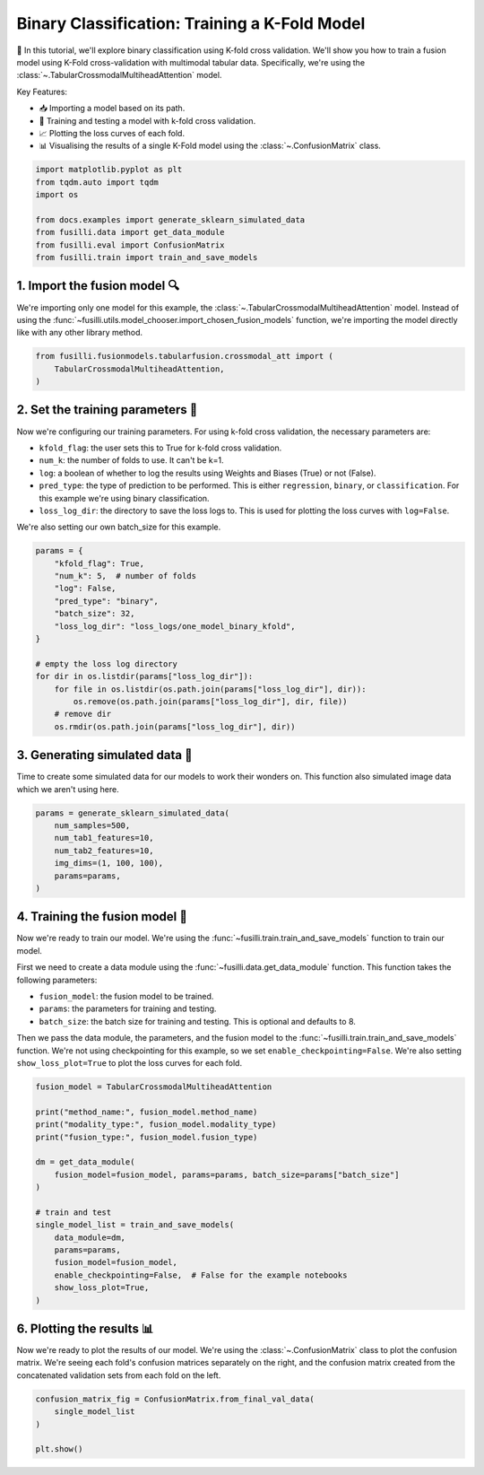 
.. DO NOT EDIT.
.. THIS FILE WAS AUTOMATICALLY GENERATED BY SPHINX-GALLERY.
.. TO MAKE CHANGES, EDIT THE SOURCE PYTHON FILE:
.. "auto_examples/training_and_testing/plot_one_model_binary_kfold.py"
.. LINE NUMBERS ARE GIVEN BELOW.

.. only:: html

    .. note::
        :class: sphx-glr-download-link-note

        :ref:`Go to the end <sphx_glr_download_auto_examples_training_and_testing_plot_one_model_binary_kfold.py>`
        to download the full example code

.. rst-class:: sphx-glr-example-title

.. _sphx_glr_auto_examples_training_and_testing_plot_one_model_binary_kfold.py:


Binary Classification: Training a K-Fold Model
======================================================

🚀 In this tutorial, we'll explore binary classification using K-fold cross validation. 
We'll show you how to train a fusion model using K-Fold cross-validation with multimodal tabular data. 
Specifically, we're using the :class:`~.TabularCrossmodalMultiheadAttention` model.


Key Features:

- 📥 Importing a model based on its path.
- 🧪 Training and testing a model with k-fold cross validation.
- 📈 Plotting the loss curves of each fold.
- 📊 Visualising the results of a single K-Fold model using the :class:`~.ConfusionMatrix` class.

.. GENERATED FROM PYTHON SOURCE LINES 17-27

.. code-block:: Python


    import matplotlib.pyplot as plt
    from tqdm.auto import tqdm
    import os

    from docs.examples import generate_sklearn_simulated_data
    from fusilli.data import get_data_module
    from fusilli.eval import ConfusionMatrix
    from fusilli.train import train_and_save_models








.. GENERATED FROM PYTHON SOURCE LINES 28-32

1. Import the fusion model 🔍
--------------------------------
We're importing only one model for this example, the :class:`~.TabularCrossmodalMultiheadAttention` model.
Instead of using the :func:`~fusilli.utils.model_chooser.import_chosen_fusion_models` function, we're importing the model directly like with any other library method.

.. GENERATED FROM PYTHON SOURCE LINES 32-38

.. code-block:: Python



    from fusilli.fusionmodels.tabularfusion.crossmodal_att import (
        TabularCrossmodalMultiheadAttention,
    )








.. GENERATED FROM PYTHON SOURCE LINES 39-51

2. Set the training parameters 🎯
-----------------------------------
Now we're configuring our training parameters.
For using k-fold cross validation, the necessary parameters are:

- ``kfold_flag``: the user sets this to True for k-fold cross validation.
- ``num_k``: the number of folds to use. It can't be k=1.
- ``log``: a boolean of whether to log the results using Weights and Biases (True) or not (False).
- ``pred_type``: the type of prediction to be performed. This is either ``regression``, ``binary``, or ``classification``. For this example we're using binary classification.
- ``loss_log_dir``: the directory to save the loss logs to. This is used for plotting the loss curves with ``log=False``.

We're also setting our own batch_size for this example.

.. GENERATED FROM PYTHON SOURCE LINES 51-68

.. code-block:: Python


    params = {
        "kfold_flag": True,
        "num_k": 5,  # number of folds
        "log": False,
        "pred_type": "binary",
        "batch_size": 32,
        "loss_log_dir": "loss_logs/one_model_binary_kfold",
    }

    # empty the loss log directory
    for dir in os.listdir(params["loss_log_dir"]):
        for file in os.listdir(os.path.join(params["loss_log_dir"], dir)):
            os.remove(os.path.join(params["loss_log_dir"], dir, file))
        # remove dir
        os.rmdir(os.path.join(params["loss_log_dir"], dir))








.. GENERATED FROM PYTHON SOURCE LINES 69-73

3. Generating simulated data 🔮
--------------------------------
Time to create some simulated data for our models to work their wonders on.
This function also simulated image data which we aren't using here.

.. GENERATED FROM PYTHON SOURCE LINES 73-82

.. code-block:: Python


    params = generate_sklearn_simulated_data(
        num_samples=500,
        num_tab1_features=10,
        num_tab2_features=10,
        img_dims=(1, 100, 100),
        params=params,
    )








.. GENERATED FROM PYTHON SOURCE LINES 83-96

4. Training the fusion model 🏁
--------------------------------------
Now we're ready to train our model. We're using the :func:`~fusilli.train.train_and_save_models` function to train our model.

First we need to create a data module using the :func:`~fusilli.data.get_data_module` function.
This function takes the following parameters:

- ``fusion_model``: the fusion model to be trained.
- ``params``: the parameters for training and testing.
- ``batch_size``: the batch size for training and testing. This is optional and defaults to 8.

Then we pass the data module, the parameters, and the fusion model to the :func:`~fusilli.train.train_and_save_models` function.
We're not using checkpointing for this example, so we set ``enable_checkpointing=False``. We're also setting ``show_loss_plot=True`` to plot the loss curves for each fold.

.. GENERATED FROM PYTHON SOURCE LINES 96-117

.. code-block:: Python



    fusion_model = TabularCrossmodalMultiheadAttention

    print("method_name:", fusion_model.method_name)
    print("modality_type:", fusion_model.modality_type)
    print("fusion_type:", fusion_model.fusion_type)

    dm = get_data_module(
        fusion_model=fusion_model, params=params, batch_size=params["batch_size"]
    )

    # train and test
    single_model_list = train_and_save_models(
        data_module=dm,
        params=params,
        fusion_model=fusion_model,
        enable_checkpointing=False,  # False for the example notebooks
        show_loss_plot=True,
    )




.. rst-class:: sphx-glr-horizontal


    *

      .. image-sg:: /auto_examples/training_and_testing/images/sphx_glr_plot_one_model_binary_kfold_001.png
         :alt: Loss Curves for TabularCrossmodalMultiheadAttention_fold_0
         :srcset: /auto_examples/training_and_testing/images/sphx_glr_plot_one_model_binary_kfold_001.png
         :class: sphx-glr-multi-img

    *

      .. image-sg:: /auto_examples/training_and_testing/images/sphx_glr_plot_one_model_binary_kfold_002.png
         :alt: Loss Curves for TabularCrossmodalMultiheadAttention_fold_1
         :srcset: /auto_examples/training_and_testing/images/sphx_glr_plot_one_model_binary_kfold_002.png
         :class: sphx-glr-multi-img

    *

      .. image-sg:: /auto_examples/training_and_testing/images/sphx_glr_plot_one_model_binary_kfold_003.png
         :alt: Loss Curves for TabularCrossmodalMultiheadAttention_fold_2
         :srcset: /auto_examples/training_and_testing/images/sphx_glr_plot_one_model_binary_kfold_003.png
         :class: sphx-glr-multi-img

    *

      .. image-sg:: /auto_examples/training_and_testing/images/sphx_glr_plot_one_model_binary_kfold_004.png
         :alt: Loss Curves for TabularCrossmodalMultiheadAttention_fold_3
         :srcset: /auto_examples/training_and_testing/images/sphx_glr_plot_one_model_binary_kfold_004.png
         :class: sphx-glr-multi-img

    *

      .. image-sg:: /auto_examples/training_and_testing/images/sphx_glr_plot_one_model_binary_kfold_005.png
         :alt: Loss Curves for TabularCrossmodalMultiheadAttention_fold_4
         :srcset: /auto_examples/training_and_testing/images/sphx_glr_plot_one_model_binary_kfold_005.png
         :class: sphx-glr-multi-img


.. rst-class:: sphx-glr-script-out

 .. code-block:: none

    method_name: Tabular Crossmodal multi-head attention
    modality_type: tabular_tabular
    fusion_type: attention
    Training: |          | 0/? [00:00<?, ?it/s]    Training:   0%|          | 0/13 [00:00<?, ?it/s]    Epoch 0:   0%|          | 0/13 [00:00<?, ?it/s]     Epoch 0:   8%|▊         | 1/13 [00:00<00:00, 52.65it/s]    Epoch 0:   8%|▊         | 1/13 [00:00<00:00, 51.83it/s, v_num=ld_0]    Epoch 0:  15%|█▌        | 2/13 [00:00<00:00, 72.65it/s, v_num=ld_0]    Epoch 0:  15%|█▌        | 2/13 [00:00<00:00, 71.59it/s, v_num=ld_0]    Epoch 0:  23%|██▎       | 3/13 [00:00<00:00, 87.98it/s, v_num=ld_0]    Epoch 0:  23%|██▎       | 3/13 [00:00<00:00, 87.59it/s, v_num=ld_0]    Epoch 0:  31%|███       | 4/13 [00:00<00:00, 98.81it/s, v_num=ld_0]    Epoch 0:  31%|███       | 4/13 [00:00<00:00, 98.37it/s, v_num=ld_0]    Epoch 0:  38%|███▊      | 5/13 [00:00<00:00, 105.31it/s, v_num=ld_0]    Epoch 0:  38%|███▊      | 5/13 [00:00<00:00, 104.90it/s, v_num=ld_0]    Epoch 0:  46%|████▌     | 6/13 [00:00<00:00, 110.67it/s, v_num=ld_0]    Epoch 0:  46%|████▌     | 6/13 [00:00<00:00, 110.31it/s, v_num=ld_0]    Epoch 0:  54%|█████▍    | 7/13 [00:00<00:00, 115.30it/s, v_num=ld_0]    Epoch 0:  54%|█████▍    | 7/13 [00:00<00:00, 114.99it/s, v_num=ld_0]    Epoch 0:  62%|██████▏   | 8/13 [00:00<00:00, 119.56it/s, v_num=ld_0]    Epoch 0:  62%|██████▏   | 8/13 [00:00<00:00, 119.27it/s, v_num=ld_0]    Epoch 0:  69%|██████▉   | 9/13 [00:00<00:00, 122.46it/s, v_num=ld_0]    Epoch 0:  69%|██████▉   | 9/13 [00:00<00:00, 122.18it/s, v_num=ld_0]    Epoch 0:  77%|███████▋  | 10/13 [00:00<00:00, 125.26it/s, v_num=ld_0]    Epoch 0:  77%|███████▋  | 10/13 [00:00<00:00, 125.00it/s, v_num=ld_0]    Epoch 0:  85%|████████▍ | 11/13 [00:00<00:00, 127.89it/s, v_num=ld_0]    Epoch 0:  85%|████████▍ | 11/13 [00:00<00:00, 127.65it/s, v_num=ld_0]    Epoch 0:  92%|█████████▏| 12/13 [00:00<00:00, 129.96it/s, v_num=ld_0]    Epoch 0:  92%|█████████▏| 12/13 [00:00<00:00, 129.74it/s, v_num=ld_0]    Epoch 0: 100%|██████████| 13/13 [00:00<00:00, 131.84it/s, v_num=ld_0]    Epoch 0: 100%|██████████| 13/13 [00:00<00:00, 131.60it/s, v_num=ld_0]    Epoch 0: 100%|██████████| 13/13 [00:00<00:00, 105.41it/s, v_num=ld_0, val_loss=0.701]    Epoch 0: 100%|██████████| 13/13 [00:00<00:00, 104.88it/s, v_num=ld_0, val_loss=0.701, train_loss=0.714]    Epoch 0:   0%|          | 0/13 [00:00<?, ?it/s, v_num=ld_0, val_loss=0.701, train_loss=0.714]              Epoch 1:   0%|          | 0/13 [00:00<?, ?it/s, v_num=ld_0, val_loss=0.701, train_loss=0.714]    Epoch 1:   8%|▊         | 1/13 [00:00<00:00, 141.74it/s, v_num=ld_0, val_loss=0.701, train_loss=0.714]    Epoch 1:   8%|▊         | 1/13 [00:00<00:00, 138.14it/s, v_num=ld_0, val_loss=0.701, train_loss=0.714]    Epoch 1:  15%|█▌        | 2/13 [00:00<00:00, 149.65it/s, v_num=ld_0, val_loss=0.701, train_loss=0.714]    Epoch 1:  15%|█▌        | 2/13 [00:00<00:00, 147.75it/s, v_num=ld_0, val_loss=0.701, train_loss=0.714]    Epoch 1:  23%|██▎       | 3/13 [00:00<00:00, 140.13it/s, v_num=ld_0, val_loss=0.701, train_loss=0.714]    Epoch 1:  23%|██▎       | 3/13 [00:00<00:00, 138.86it/s, v_num=ld_0, val_loss=0.701, train_loss=0.714]    Epoch 1:  31%|███       | 4/13 [00:00<00:00, 142.62it/s, v_num=ld_0, val_loss=0.701, train_loss=0.714]    Epoch 1:  31%|███       | 4/13 [00:00<00:00, 141.74it/s, v_num=ld_0, val_loss=0.701, train_loss=0.714]    Epoch 1:  38%|███▊      | 5/13 [00:00<00:00, 151.06it/s, v_num=ld_0, val_loss=0.701, train_loss=0.714]    Epoch 1:  38%|███▊      | 5/13 [00:00<00:00, 150.14it/s, v_num=ld_0, val_loss=0.701, train_loss=0.714]    Epoch 1:  46%|████▌     | 6/13 [00:00<00:00, 153.67it/s, v_num=ld_0, val_loss=0.701, train_loss=0.714]    Epoch 1:  46%|████▌     | 6/13 [00:00<00:00, 152.95it/s, v_num=ld_0, val_loss=0.701, train_loss=0.714]    Epoch 1:  54%|█████▍    | 7/13 [00:00<00:00, 157.79it/s, v_num=ld_0, val_loss=0.701, train_loss=0.714]    Epoch 1:  54%|█████▍    | 7/13 [00:00<00:00, 157.15it/s, v_num=ld_0, val_loss=0.701, train_loss=0.714]    Epoch 1:  62%|██████▏   | 8/13 [00:00<00:00, 162.22it/s, v_num=ld_0, val_loss=0.701, train_loss=0.714]    Epoch 1:  62%|██████▏   | 8/13 [00:00<00:00, 161.70it/s, v_num=ld_0, val_loss=0.701, train_loss=0.714]    Epoch 1:  69%|██████▉   | 9/13 [00:00<00:00, 165.55it/s, v_num=ld_0, val_loss=0.701, train_loss=0.714]    Epoch 1:  69%|██████▉   | 9/13 [00:00<00:00, 164.93it/s, v_num=ld_0, val_loss=0.701, train_loss=0.714]    Epoch 1:  77%|███████▋  | 10/13 [00:00<00:00, 167.62it/s, v_num=ld_0, val_loss=0.701, train_loss=0.714]    Epoch 1:  77%|███████▋  | 10/13 [00:00<00:00, 167.07it/s, v_num=ld_0, val_loss=0.701, train_loss=0.714]    Epoch 1:  85%|████████▍ | 11/13 [00:00<00:00, 168.48it/s, v_num=ld_0, val_loss=0.701, train_loss=0.714]    Epoch 1:  85%|████████▍ | 11/13 [00:00<00:00, 168.03it/s, v_num=ld_0, val_loss=0.701, train_loss=0.714]    Epoch 1:  92%|█████████▏| 12/13 [00:00<00:00, 170.82it/s, v_num=ld_0, val_loss=0.701, train_loss=0.714]    Epoch 1:  92%|█████████▏| 12/13 [00:00<00:00, 170.41it/s, v_num=ld_0, val_loss=0.701, train_loss=0.714]    Epoch 1: 100%|██████████| 13/13 [00:00<00:00, 170.78it/s, v_num=ld_0, val_loss=0.701, train_loss=0.714]    Epoch 1: 100%|██████████| 13/13 [00:00<00:00, 170.43it/s, v_num=ld_0, val_loss=0.701, train_loss=0.714]    Epoch 1: 100%|██████████| 13/13 [00:00<00:00, 148.40it/s, v_num=ld_0, val_loss=0.687, train_loss=0.714]    Epoch 1: 100%|██████████| 13/13 [00:00<00:00, 147.61it/s, v_num=ld_0, val_loss=0.687, train_loss=0.688]    Epoch 1:   0%|          | 0/13 [00:00<?, ?it/s, v_num=ld_0, val_loss=0.687, train_loss=0.688]              Epoch 2:   0%|          | 0/13 [00:00<?, ?it/s, v_num=ld_0, val_loss=0.687, train_loss=0.688]    Epoch 2:   8%|▊         | 1/13 [00:00<00:00, 184.80it/s, v_num=ld_0, val_loss=0.687, train_loss=0.688]    Epoch 2:   8%|▊         | 1/13 [00:00<00:00, 179.14it/s, v_num=ld_0, val_loss=0.687, train_loss=0.688]    Epoch 2:  15%|█▌        | 2/13 [00:00<00:00, 187.40it/s, v_num=ld_0, val_loss=0.687, train_loss=0.688]    Epoch 2:  15%|█▌        | 2/13 [00:00<00:00, 184.07it/s, v_num=ld_0, val_loss=0.687, train_loss=0.688]    Epoch 2:  23%|██▎       | 3/13 [00:00<00:00, 183.42it/s, v_num=ld_0, val_loss=0.687, train_loss=0.688]    Epoch 2:  23%|██▎       | 3/13 [00:00<00:00, 181.71it/s, v_num=ld_0, val_loss=0.687, train_loss=0.688]    Epoch 2:  31%|███       | 4/13 [00:00<00:00, 190.58it/s, v_num=ld_0, val_loss=0.687, train_loss=0.688]    Epoch 2:  31%|███       | 4/13 [00:00<00:00, 189.38it/s, v_num=ld_0, val_loss=0.687, train_loss=0.688]    Epoch 2:  38%|███▊      | 5/13 [00:00<00:00, 195.90it/s, v_num=ld_0, val_loss=0.687, train_loss=0.688]    Epoch 2:  38%|███▊      | 5/13 [00:00<00:00, 194.67it/s, v_num=ld_0, val_loss=0.687, train_loss=0.688]    Epoch 2:  46%|████▌     | 6/13 [00:00<00:00, 197.22it/s, v_num=ld_0, val_loss=0.687, train_loss=0.688]    Epoch 2:  46%|████▌     | 6/13 [00:00<00:00, 195.94it/s, v_num=ld_0, val_loss=0.687, train_loss=0.688]    Epoch 2:  54%|█████▍    | 7/13 [00:00<00:00, 195.34it/s, v_num=ld_0, val_loss=0.687, train_loss=0.688]    Epoch 2:  54%|█████▍    | 7/13 [00:00<00:00, 194.48it/s, v_num=ld_0, val_loss=0.687, train_loss=0.688]    Epoch 2:  62%|██████▏   | 8/13 [00:00<00:00, 195.09it/s, v_num=ld_0, val_loss=0.687, train_loss=0.688]    Epoch 2:  62%|██████▏   | 8/13 [00:00<00:00, 194.27it/s, v_num=ld_0, val_loss=0.687, train_loss=0.688]    Epoch 2:  69%|██████▉   | 9/13 [00:00<00:00, 195.34it/s, v_num=ld_0, val_loss=0.687, train_loss=0.688]    Epoch 2:  69%|██████▉   | 9/13 [00:00<00:00, 194.70it/s, v_num=ld_0, val_loss=0.687, train_loss=0.688]    Epoch 2:  77%|███████▋  | 10/13 [00:00<00:00, 196.17it/s, v_num=ld_0, val_loss=0.687, train_loss=0.688]    Epoch 2:  77%|███████▋  | 10/13 [00:00<00:00, 195.58it/s, v_num=ld_0, val_loss=0.687, train_loss=0.688]    Epoch 2:  85%|████████▍ | 11/13 [00:00<00:00, 196.25it/s, v_num=ld_0, val_loss=0.687, train_loss=0.688]    Epoch 2:  85%|████████▍ | 11/13 [00:00<00:00, 195.74it/s, v_num=ld_0, val_loss=0.687, train_loss=0.688]    Epoch 2:  92%|█████████▏| 12/13 [00:00<00:00, 197.90it/s, v_num=ld_0, val_loss=0.687, train_loss=0.688]    Epoch 2:  92%|█████████▏| 12/13 [00:00<00:00, 197.34it/s, v_num=ld_0, val_loss=0.687, train_loss=0.688]    Epoch 2: 100%|██████████| 13/13 [00:00<00:00, 197.61it/s, v_num=ld_0, val_loss=0.687, train_loss=0.688]    Epoch 2: 100%|██████████| 13/13 [00:00<00:00, 197.14it/s, v_num=ld_0, val_loss=0.687, train_loss=0.688]    Epoch 2: 100%|██████████| 13/13 [00:00<00:00, 179.08it/s, v_num=ld_0, val_loss=0.674, train_loss=0.688]    Epoch 2: 100%|██████████| 13/13 [00:00<00:00, 178.19it/s, v_num=ld_0, val_loss=0.674, train_loss=0.669]    Epoch 2:   0%|          | 0/13 [00:00<?, ?it/s, v_num=ld_0, val_loss=0.674, train_loss=0.669]              Epoch 3:   0%|          | 0/13 [00:00<?, ?it/s, v_num=ld_0, val_loss=0.674, train_loss=0.669]    Epoch 3:   8%|▊         | 1/13 [00:00<00:00, 195.01it/s, v_num=ld_0, val_loss=0.674, train_loss=0.669]    Epoch 3:   8%|▊         | 1/13 [00:00<00:00, 188.80it/s, v_num=ld_0, val_loss=0.674, train_loss=0.669]    Epoch 3:  15%|█▌        | 2/13 [00:00<00:00, 195.12it/s, v_num=ld_0, val_loss=0.674, train_loss=0.669]    Epoch 3:  15%|█▌        | 2/13 [00:00<00:00, 192.16it/s, v_num=ld_0, val_loss=0.674, train_loss=0.669]    Epoch 3:  23%|██▎       | 3/13 [00:00<00:00, 201.60it/s, v_num=ld_0, val_loss=0.674, train_loss=0.669]    Epoch 3:  23%|██▎       | 3/13 [00:00<00:00, 199.67it/s, v_num=ld_0, val_loss=0.674, train_loss=0.669]    Epoch 3:  31%|███       | 4/13 [00:00<00:00, 203.91it/s, v_num=ld_0, val_loss=0.674, train_loss=0.669]    Epoch 3:  31%|███       | 4/13 [00:00<00:00, 202.30it/s, v_num=ld_0, val_loss=0.674, train_loss=0.669]    Epoch 3:  38%|███▊      | 5/13 [00:00<00:00, 204.48it/s, v_num=ld_0, val_loss=0.674, train_loss=0.669]    Epoch 3:  38%|███▊      | 5/13 [00:00<00:00, 203.04it/s, v_num=ld_0, val_loss=0.674, train_loss=0.669]    Epoch 3:  46%|████▌     | 6/13 [00:00<00:00, 204.38it/s, v_num=ld_0, val_loss=0.674, train_loss=0.669]    Epoch 3:  46%|████▌     | 6/13 [00:00<00:00, 203.32it/s, v_num=ld_0, val_loss=0.674, train_loss=0.669]    Epoch 3:  54%|█████▍    | 7/13 [00:00<00:00, 198.47it/s, v_num=ld_0, val_loss=0.674, train_loss=0.669]    Epoch 3:  54%|█████▍    | 7/13 [00:00<00:00, 197.54it/s, v_num=ld_0, val_loss=0.674, train_loss=0.669]    Epoch 3:  62%|██████▏   | 8/13 [00:00<00:00, 198.24it/s, v_num=ld_0, val_loss=0.674, train_loss=0.669]    Epoch 3:  62%|██████▏   | 8/13 [00:00<00:00, 197.33it/s, v_num=ld_0, val_loss=0.674, train_loss=0.669]    Epoch 3:  69%|██████▉   | 9/13 [00:00<00:00, 197.17it/s, v_num=ld_0, val_loss=0.674, train_loss=0.669]    Epoch 3:  69%|██████▉   | 9/13 [00:00<00:00, 196.46it/s, v_num=ld_0, val_loss=0.674, train_loss=0.669]    Epoch 3:  77%|███████▋  | 10/13 [00:00<00:00, 197.04it/s, v_num=ld_0, val_loss=0.674, train_loss=0.669]    Epoch 3:  77%|███████▋  | 10/13 [00:00<00:00, 196.41it/s, v_num=ld_0, val_loss=0.674, train_loss=0.669]    Epoch 3:  85%|████████▍ | 11/13 [00:00<00:00, 196.99it/s, v_num=ld_0, val_loss=0.674, train_loss=0.669]    Epoch 3:  85%|████████▍ | 11/13 [00:00<00:00, 196.42it/s, v_num=ld_0, val_loss=0.674, train_loss=0.669]    Epoch 3:  92%|█████████▏| 12/13 [00:00<00:00, 196.98it/s, v_num=ld_0, val_loss=0.674, train_loss=0.669]    Epoch 3:  92%|█████████▏| 12/13 [00:00<00:00, 196.55it/s, v_num=ld_0, val_loss=0.674, train_loss=0.669]    Epoch 3: 100%|██████████| 13/13 [00:00<00:00, 198.21it/s, v_num=ld_0, val_loss=0.674, train_loss=0.669]    Epoch 3: 100%|██████████| 13/13 [00:00<00:00, 197.65it/s, v_num=ld_0, val_loss=0.674, train_loss=0.669]    Epoch 3: 100%|██████████| 13/13 [00:00<00:00, 179.10it/s, v_num=ld_0, val_loss=0.650, train_loss=0.669]    Epoch 3: 100%|██████████| 13/13 [00:00<00:00, 178.20it/s, v_num=ld_0, val_loss=0.650, train_loss=0.639]    Epoch 3:   0%|          | 0/13 [00:00<?, ?it/s, v_num=ld_0, val_loss=0.650, train_loss=0.639]              Epoch 4:   0%|          | 0/13 [00:00<?, ?it/s, v_num=ld_0, val_loss=0.650, train_loss=0.639]    Epoch 4:   8%|▊         | 1/13 [00:00<00:00, 198.32it/s, v_num=ld_0, val_loss=0.650, train_loss=0.639]    Epoch 4:   8%|▊         | 1/13 [00:00<00:00, 193.35it/s, v_num=ld_0, val_loss=0.650, train_loss=0.639]    Epoch 4:  15%|█▌        | 2/13 [00:00<00:00, 203.15it/s, v_num=ld_0, val_loss=0.650, train_loss=0.639]    Epoch 4:  15%|█▌        | 2/13 [00:00<00:00, 200.21it/s, v_num=ld_0, val_loss=0.650, train_loss=0.639]    Epoch 4:  23%|██▎       | 3/13 [00:00<00:00, 208.26it/s, v_num=ld_0, val_loss=0.650, train_loss=0.639]    Epoch 4:  23%|██▎       | 3/13 [00:00<00:00, 206.19it/s, v_num=ld_0, val_loss=0.650, train_loss=0.639]    Epoch 4:  31%|███       | 4/13 [00:00<00:00, 209.51it/s, v_num=ld_0, val_loss=0.650, train_loss=0.639]    Epoch 4:  31%|███       | 4/13 [00:00<00:00, 208.13it/s, v_num=ld_0, val_loss=0.650, train_loss=0.639]    Epoch 4:  38%|███▊      | 5/13 [00:00<00:00, 211.04it/s, v_num=ld_0, val_loss=0.650, train_loss=0.639]    Epoch 4:  38%|███▊      | 5/13 [00:00<00:00, 209.72it/s, v_num=ld_0, val_loss=0.650, train_loss=0.639]    Epoch 4:  46%|████▌     | 6/13 [00:00<00:00, 210.76it/s, v_num=ld_0, val_loss=0.650, train_loss=0.639]    Epoch 4:  46%|████▌     | 6/13 [00:00<00:00, 209.80it/s, v_num=ld_0, val_loss=0.650, train_loss=0.639]    Epoch 4:  54%|█████▍    | 7/13 [00:00<00:00, 211.79it/s, v_num=ld_0, val_loss=0.650, train_loss=0.639]    Epoch 4:  54%|█████▍    | 7/13 [00:00<00:00, 210.85it/s, v_num=ld_0, val_loss=0.650, train_loss=0.639]    Epoch 4:  62%|██████▏   | 8/13 [00:00<00:00, 212.35it/s, v_num=ld_0, val_loss=0.650, train_loss=0.639]    Epoch 4:  62%|██████▏   | 8/13 [00:00<00:00, 211.63it/s, v_num=ld_0, val_loss=0.650, train_loss=0.639]    Epoch 4:  69%|██████▉   | 9/13 [00:00<00:00, 214.39it/s, v_num=ld_0, val_loss=0.650, train_loss=0.639]    Epoch 4:  69%|██████▉   | 9/13 [00:00<00:00, 213.78it/s, v_num=ld_0, val_loss=0.650, train_loss=0.639]    Epoch 4:  77%|███████▋  | 10/13 [00:00<00:00, 215.74it/s, v_num=ld_0, val_loss=0.650, train_loss=0.639]    Epoch 4:  77%|███████▋  | 10/13 [00:00<00:00, 215.15it/s, v_num=ld_0, val_loss=0.650, train_loss=0.639]    Epoch 4:  85%|████████▍ | 11/13 [00:00<00:00, 206.05it/s, v_num=ld_0, val_loss=0.650, train_loss=0.639]    Epoch 4:  85%|████████▍ | 11/13 [00:00<00:00, 205.56it/s, v_num=ld_0, val_loss=0.650, train_loss=0.639]    Epoch 4:  92%|█████████▏| 12/13 [00:00<00:00, 207.83it/s, v_num=ld_0, val_loss=0.650, train_loss=0.639]    Epoch 4:  92%|█████████▏| 12/13 [00:00<00:00, 207.42it/s, v_num=ld_0, val_loss=0.650, train_loss=0.639]    Epoch 4: 100%|██████████| 13/13 [00:00<00:00, 208.90it/s, v_num=ld_0, val_loss=0.650, train_loss=0.639]    Epoch 4: 100%|██████████| 13/13 [00:00<00:00, 208.48it/s, v_num=ld_0, val_loss=0.650, train_loss=0.639]    Epoch 4: 100%|██████████| 13/13 [00:00<00:00, 185.56it/s, v_num=ld_0, val_loss=0.622, train_loss=0.639]    Epoch 4: 100%|██████████| 13/13 [00:00<00:00, 184.77it/s, v_num=ld_0, val_loss=0.622, train_loss=0.597]    Epoch 4:   0%|          | 0/13 [00:00<?, ?it/s, v_num=ld_0, val_loss=0.622, train_loss=0.597]              Epoch 5:   0%|          | 0/13 [00:00<?, ?it/s, v_num=ld_0, val_loss=0.622, train_loss=0.597]    Epoch 5:   8%|▊         | 1/13 [00:00<00:00, 212.45it/s, v_num=ld_0, val_loss=0.622, train_loss=0.597]    Epoch 5:   8%|▊         | 1/13 [00:00<00:00, 206.23it/s, v_num=ld_0, val_loss=0.622, train_loss=0.597]    Epoch 5:  15%|█▌        | 2/13 [00:00<00:00, 207.43it/s, v_num=ld_0, val_loss=0.622, train_loss=0.597]    Epoch 5:  15%|█▌        | 2/13 [00:00<00:00, 204.27it/s, v_num=ld_0, val_loss=0.622, train_loss=0.597]    Epoch 5:  23%|██▎       | 3/13 [00:00<00:00, 203.82it/s, v_num=ld_0, val_loss=0.622, train_loss=0.597]    Epoch 5:  23%|██▎       | 3/13 [00:00<00:00, 201.68it/s, v_num=ld_0, val_loss=0.622, train_loss=0.597]    Epoch 5:  31%|███       | 4/13 [00:00<00:00, 199.16it/s, v_num=ld_0, val_loss=0.622, train_loss=0.597]    Epoch 5:  31%|███       | 4/13 [00:00<00:00, 197.44it/s, v_num=ld_0, val_loss=0.622, train_loss=0.597]    Epoch 5:  38%|███▊      | 5/13 [00:00<00:00, 196.16it/s, v_num=ld_0, val_loss=0.622, train_loss=0.597]    Epoch 5:  38%|███▊      | 5/13 [00:00<00:00, 194.89it/s, v_num=ld_0, val_loss=0.622, train_loss=0.597]    Epoch 5:  46%|████▌     | 6/13 [00:00<00:00, 195.40it/s, v_num=ld_0, val_loss=0.622, train_loss=0.597]    Epoch 5:  46%|████▌     | 6/13 [00:00<00:00, 194.36it/s, v_num=ld_0, val_loss=0.622, train_loss=0.597]    Epoch 5:  54%|█████▍    | 7/13 [00:00<00:00, 195.07it/s, v_num=ld_0, val_loss=0.622, train_loss=0.597]    Epoch 5:  54%|█████▍    | 7/13 [00:00<00:00, 194.19it/s, v_num=ld_0, val_loss=0.622, train_loss=0.597]    Epoch 5:  62%|██████▏   | 8/13 [00:00<00:00, 194.21it/s, v_num=ld_0, val_loss=0.622, train_loss=0.597]    Epoch 5:  62%|██████▏   | 8/13 [00:00<00:00, 193.50it/s, v_num=ld_0, val_loss=0.622, train_loss=0.597]    Epoch 5:  69%|██████▉   | 9/13 [00:00<00:00, 194.37it/s, v_num=ld_0, val_loss=0.622, train_loss=0.597]    Epoch 5:  69%|██████▉   | 9/13 [00:00<00:00, 193.74it/s, v_num=ld_0, val_loss=0.622, train_loss=0.597]    Epoch 5:  77%|███████▋  | 10/13 [00:00<00:00, 196.32it/s, v_num=ld_0, val_loss=0.622, train_loss=0.597]    Epoch 5:  77%|███████▋  | 10/13 [00:00<00:00, 195.79it/s, v_num=ld_0, val_loss=0.622, train_loss=0.597]    Epoch 5:  85%|████████▍ | 11/13 [00:00<00:00, 197.47it/s, v_num=ld_0, val_loss=0.622, train_loss=0.597]    Epoch 5:  85%|████████▍ | 11/13 [00:00<00:00, 196.99it/s, v_num=ld_0, val_loss=0.622, train_loss=0.597]    Epoch 5:  92%|█████████▏| 12/13 [00:00<00:00, 198.05it/s, v_num=ld_0, val_loss=0.622, train_loss=0.597]    Epoch 5:  92%|█████████▏| 12/13 [00:00<00:00, 197.61it/s, v_num=ld_0, val_loss=0.622, train_loss=0.597]    Epoch 5: 100%|██████████| 13/13 [00:00<00:00, 199.18it/s, v_num=ld_0, val_loss=0.622, train_loss=0.597]    Epoch 5: 100%|██████████| 13/13 [00:00<00:00, 198.75it/s, v_num=ld_0, val_loss=0.622, train_loss=0.597]    Epoch 5: 100%|██████████| 13/13 [00:00<00:00, 172.98it/s, v_num=ld_0, val_loss=0.614, train_loss=0.597]    Epoch 5: 100%|██████████| 13/13 [00:00<00:00, 172.16it/s, v_num=ld_0, val_loss=0.614, train_loss=0.577]    Epoch 5:   0%|          | 0/13 [00:00<?, ?it/s, v_num=ld_0, val_loss=0.614, train_loss=0.577]              Epoch 6:   0%|          | 0/13 [00:00<?, ?it/s, v_num=ld_0, val_loss=0.614, train_loss=0.577]    Epoch 6:   8%|▊         | 1/13 [00:00<00:00, 200.12it/s, v_num=ld_0, val_loss=0.614, train_loss=0.577]    Epoch 6:   8%|▊         | 1/13 [00:00<00:00, 194.36it/s, v_num=ld_0, val_loss=0.614, train_loss=0.577]    Epoch 6:  15%|█▌        | 2/13 [00:00<00:00, 204.08it/s, v_num=ld_0, val_loss=0.614, train_loss=0.577]    Epoch 6:  15%|█▌        | 2/13 [00:00<00:00, 201.27it/s, v_num=ld_0, val_loss=0.614, train_loss=0.577]    Epoch 6:  23%|██▎       | 3/13 [00:00<00:00, 204.78it/s, v_num=ld_0, val_loss=0.614, train_loss=0.577]    Epoch 6:  23%|██▎       | 3/13 [00:00<00:00, 202.81it/s, v_num=ld_0, val_loss=0.614, train_loss=0.577]    Epoch 6:  31%|███       | 4/13 [00:00<00:00, 204.51it/s, v_num=ld_0, val_loss=0.614, train_loss=0.577]    Epoch 6:  31%|███       | 4/13 [00:00<00:00, 203.10it/s, v_num=ld_0, val_loss=0.614, train_loss=0.577]    Epoch 6:  38%|███▊      | 5/13 [00:00<00:00, 204.73it/s, v_num=ld_0, val_loss=0.614, train_loss=0.577]    Epoch 6:  38%|███▊      | 5/13 [00:00<00:00, 203.49it/s, v_num=ld_0, val_loss=0.614, train_loss=0.577]    Epoch 6:  46%|████▌     | 6/13 [00:00<00:00, 204.83it/s, v_num=ld_0, val_loss=0.614, train_loss=0.577]    Epoch 6:  46%|████▌     | 6/13 [00:00<00:00, 203.78it/s, v_num=ld_0, val_loss=0.614, train_loss=0.577]    Epoch 6:  54%|█████▍    | 7/13 [00:00<00:00, 205.09it/s, v_num=ld_0, val_loss=0.614, train_loss=0.577]    Epoch 6:  54%|█████▍    | 7/13 [00:00<00:00, 204.25it/s, v_num=ld_0, val_loss=0.614, train_loss=0.577]    Epoch 6:  62%|██████▏   | 8/13 [00:00<00:00, 207.24it/s, v_num=ld_0, val_loss=0.614, train_loss=0.577]    Epoch 6:  62%|██████▏   | 8/13 [00:00<00:00, 206.33it/s, v_num=ld_0, val_loss=0.614, train_loss=0.577]    Epoch 6:  69%|██████▉   | 9/13 [00:00<00:00, 205.40it/s, v_num=ld_0, val_loss=0.614, train_loss=0.577]    Epoch 6:  69%|██████▉   | 9/13 [00:00<00:00, 204.69it/s, v_num=ld_0, val_loss=0.614, train_loss=0.577]    Epoch 6:  77%|███████▋  | 10/13 [00:00<00:00, 205.55it/s, v_num=ld_0, val_loss=0.614, train_loss=0.577]    Epoch 6:  77%|███████▋  | 10/13 [00:00<00:00, 204.88it/s, v_num=ld_0, val_loss=0.614, train_loss=0.577]    Epoch 6:  85%|████████▍ | 11/13 [00:00<00:00, 205.98it/s, v_num=ld_0, val_loss=0.614, train_loss=0.577]    Epoch 6:  85%|████████▍ | 11/13 [00:00<00:00, 205.48it/s, v_num=ld_0, val_loss=0.614, train_loss=0.577]    Epoch 6:  92%|█████████▏| 12/13 [00:00<00:00, 206.53it/s, v_num=ld_0, val_loss=0.614, train_loss=0.577]    Epoch 6:  92%|█████████▏| 12/13 [00:00<00:00, 206.07it/s, v_num=ld_0, val_loss=0.614, train_loss=0.577]    Epoch 6: 100%|██████████| 13/13 [00:00<00:00, 208.55it/s, v_num=ld_0, val_loss=0.614, train_loss=0.577]    Epoch 6: 100%|██████████| 13/13 [00:00<00:00, 208.18it/s, v_num=ld_0, val_loss=0.614, train_loss=0.577]    Epoch 6: 100%|██████████| 13/13 [00:00<00:00, 186.58it/s, v_num=ld_0, val_loss=0.621, train_loss=0.577]    Epoch 6: 100%|██████████| 13/13 [00:00<00:00, 185.46it/s, v_num=ld_0, val_loss=0.621, train_loss=0.553]    Epoch 6:   0%|          | 0/13 [00:00<?, ?it/s, v_num=ld_0, val_loss=0.621, train_loss=0.553]              Epoch 7:   0%|          | 0/13 [00:00<?, ?it/s, v_num=ld_0, val_loss=0.621, train_loss=0.553]    Epoch 7:   8%|▊         | 1/13 [00:00<00:00, 200.16it/s, v_num=ld_0, val_loss=0.621, train_loss=0.553]    Epoch 7:   8%|▊         | 1/13 [00:00<00:00, 194.36it/s, v_num=ld_0, val_loss=0.621, train_loss=0.553]    Epoch 7:  15%|█▌        | 2/13 [00:00<00:00, 202.96it/s, v_num=ld_0, val_loss=0.621, train_loss=0.553]    Epoch 7:  15%|█▌        | 2/13 [00:00<00:00, 199.60it/s, v_num=ld_0, val_loss=0.621, train_loss=0.553]    Epoch 7:  23%|██▎       | 3/13 [00:00<00:00, 197.52it/s, v_num=ld_0, val_loss=0.621, train_loss=0.553]    Epoch 7:  23%|██▎       | 3/13 [00:00<00:00, 195.38it/s, v_num=ld_0, val_loss=0.621, train_loss=0.553]    Epoch 7:  31%|███       | 4/13 [00:00<00:00, 198.90it/s, v_num=ld_0, val_loss=0.621, train_loss=0.553]    Epoch 7:  31%|███       | 4/13 [00:00<00:00, 197.51it/s, v_num=ld_0, val_loss=0.621, train_loss=0.553]    Epoch 7:  38%|███▊      | 5/13 [00:00<00:00, 200.50it/s, v_num=ld_0, val_loss=0.621, train_loss=0.553]    Epoch 7:  38%|███▊      | 5/13 [00:00<00:00, 199.31it/s, v_num=ld_0, val_loss=0.621, train_loss=0.553]    Epoch 7:  46%|████▌     | 6/13 [00:00<00:00, 201.94it/s, v_num=ld_0, val_loss=0.621, train_loss=0.553]    Epoch 7:  46%|████▌     | 6/13 [00:00<00:00, 200.90it/s, v_num=ld_0, val_loss=0.621, train_loss=0.553]    Epoch 7:  54%|█████▍    | 7/13 [00:00<00:00, 202.97it/s, v_num=ld_0, val_loss=0.621, train_loss=0.553]    Epoch 7:  54%|█████▍    | 7/13 [00:00<00:00, 202.11it/s, v_num=ld_0, val_loss=0.621, train_loss=0.553]    Epoch 7:  62%|██████▏   | 8/13 [00:00<00:00, 204.33it/s, v_num=ld_0, val_loss=0.621, train_loss=0.553]    Epoch 7:  62%|██████▏   | 8/13 [00:00<00:00, 203.52it/s, v_num=ld_0, val_loss=0.621, train_loss=0.553]    Epoch 7:  69%|██████▉   | 9/13 [00:00<00:00, 204.16it/s, v_num=ld_0, val_loss=0.621, train_loss=0.553]    Epoch 7:  69%|██████▉   | 9/13 [00:00<00:00, 203.47it/s, v_num=ld_0, val_loss=0.621, train_loss=0.553]    Epoch 7:  77%|███████▋  | 10/13 [00:00<00:00, 201.99it/s, v_num=ld_0, val_loss=0.621, train_loss=0.553]    Epoch 7:  77%|███████▋  | 10/13 [00:00<00:00, 201.34it/s, v_num=ld_0, val_loss=0.621, train_loss=0.553]    Epoch 7:  85%|████████▍ | 11/13 [00:00<00:00, 202.62it/s, v_num=ld_0, val_loss=0.621, train_loss=0.553]    Epoch 7:  85%|████████▍ | 11/13 [00:00<00:00, 202.04it/s, v_num=ld_0, val_loss=0.621, train_loss=0.553]    Epoch 7:  92%|█████████▏| 12/13 [00:00<00:00, 201.68it/s, v_num=ld_0, val_loss=0.621, train_loss=0.553]    Epoch 7:  92%|█████████▏| 12/13 [00:00<00:00, 201.11it/s, v_num=ld_0, val_loss=0.621, train_loss=0.553]    Epoch 7: 100%|██████████| 13/13 [00:00<00:00, 201.52it/s, v_num=ld_0, val_loss=0.621, train_loss=0.553]    Epoch 7: 100%|██████████| 13/13 [00:00<00:00, 201.05it/s, v_num=ld_0, val_loss=0.621, train_loss=0.553]    Epoch 7: 100%|██████████| 13/13 [00:00<00:00, 180.81it/s, v_num=ld_0, val_loss=0.625, train_loss=0.553]    Epoch 7: 100%|██████████| 13/13 [00:00<00:00, 179.78it/s, v_num=ld_0, val_loss=0.625, train_loss=0.558]    Epoch 7:   0%|          | 0/13 [00:00<?, ?it/s, v_num=ld_0, val_loss=0.625, train_loss=0.558]              Epoch 8:   0%|          | 0/13 [00:00<?, ?it/s, v_num=ld_0, val_loss=0.625, train_loss=0.558]    Epoch 8:   8%|▊         | 1/13 [00:00<00:00, 187.34it/s, v_num=ld_0, val_loss=0.625, train_loss=0.558]    Epoch 8:   8%|▊         | 1/13 [00:00<00:00, 181.78it/s, v_num=ld_0, val_loss=0.625, train_loss=0.558]    Epoch 8:  15%|█▌        | 2/13 [00:00<00:00, 191.28it/s, v_num=ld_0, val_loss=0.625, train_loss=0.558]    Epoch 8:  15%|█▌        | 2/13 [00:00<00:00, 188.27it/s, v_num=ld_0, val_loss=0.625, train_loss=0.558]    Epoch 8:  23%|██▎       | 3/13 [00:00<00:00, 194.17it/s, v_num=ld_0, val_loss=0.625, train_loss=0.558]    Epoch 8:  23%|██▎       | 3/13 [00:00<00:00, 192.23it/s, v_num=ld_0, val_loss=0.625, train_loss=0.558]    Epoch 8:  31%|███       | 4/13 [00:00<00:00, 198.38it/s, v_num=ld_0, val_loss=0.625, train_loss=0.558]    Epoch 8:  31%|███       | 4/13 [00:00<00:00, 196.84it/s, v_num=ld_0, val_loss=0.625, train_loss=0.558]    Epoch 8:  38%|███▊      | 5/13 [00:00<00:00, 198.09it/s, v_num=ld_0, val_loss=0.625, train_loss=0.558]    Epoch 8:  38%|███▊      | 5/13 [00:00<00:00, 196.76it/s, v_num=ld_0, val_loss=0.625, train_loss=0.558]    Epoch 8:  46%|████▌     | 6/13 [00:00<00:00, 199.04it/s, v_num=ld_0, val_loss=0.625, train_loss=0.558]    Epoch 8:  46%|████▌     | 6/13 [00:00<00:00, 197.26it/s, v_num=ld_0, val_loss=0.625, train_loss=0.558]    Epoch 8:  54%|█████▍    | 7/13 [00:00<00:00, 196.57it/s, v_num=ld_0, val_loss=0.625, train_loss=0.558]    Epoch 8:  54%|█████▍    | 7/13 [00:00<00:00, 195.70it/s, v_num=ld_0, val_loss=0.625, train_loss=0.558]    Epoch 8:  62%|██████▏   | 8/13 [00:00<00:00, 198.60it/s, v_num=ld_0, val_loss=0.625, train_loss=0.558]    Epoch 8:  62%|██████▏   | 8/13 [00:00<00:00, 197.85it/s, v_num=ld_0, val_loss=0.625, train_loss=0.558]    Epoch 8:  69%|██████▉   | 9/13 [00:00<00:00, 198.18it/s, v_num=ld_0, val_loss=0.625, train_loss=0.558]    Epoch 8:  69%|██████▉   | 9/13 [00:00<00:00, 197.34it/s, v_num=ld_0, val_loss=0.625, train_loss=0.558]    Epoch 8:  77%|███████▋  | 10/13 [00:00<00:00, 195.98it/s, v_num=ld_0, val_loss=0.625, train_loss=0.558]    Epoch 8:  77%|███████▋  | 10/13 [00:00<00:00, 195.06it/s, v_num=ld_0, val_loss=0.625, train_loss=0.558]    Epoch 8:  85%|████████▍ | 11/13 [00:00<00:00, 189.85it/s, v_num=ld_0, val_loss=0.625, train_loss=0.558]    Epoch 8:  85%|████████▍ | 11/13 [00:00<00:00, 189.01it/s, v_num=ld_0, val_loss=0.625, train_loss=0.558]    Epoch 8:  92%|█████████▏| 12/13 [00:00<00:00, 188.78it/s, v_num=ld_0, val_loss=0.625, train_loss=0.558]    Epoch 8:  92%|█████████▏| 12/13 [00:00<00:00, 188.30it/s, v_num=ld_0, val_loss=0.625, train_loss=0.558]    Epoch 8: 100%|██████████| 13/13 [00:00<00:00, 189.32it/s, v_num=ld_0, val_loss=0.625, train_loss=0.558]    Epoch 8: 100%|██████████| 13/13 [00:00<00:00, 188.70it/s, v_num=ld_0, val_loss=0.625, train_loss=0.558]    Epoch 8: 100%|██████████| 13/13 [00:00<00:00, 167.09it/s, v_num=ld_0, val_loss=0.628, train_loss=0.558]    Epoch 8: 100%|██████████| 13/13 [00:00<00:00, 166.18it/s, v_num=ld_0, val_loss=0.628, train_loss=0.548]    Epoch 8:   0%|          | 0/13 [00:00<?, ?it/s, v_num=ld_0, val_loss=0.628, train_loss=0.548]              Epoch 9:   0%|          | 0/13 [00:00<?, ?it/s, v_num=ld_0, val_loss=0.628, train_loss=0.548]    Epoch 9:   8%|▊         | 1/13 [00:00<00:00, 175.13it/s, v_num=ld_0, val_loss=0.628, train_loss=0.548]    Epoch 9:   8%|▊         | 1/13 [00:00<00:00, 170.27it/s, v_num=ld_0, val_loss=0.628, train_loss=0.548]    Epoch 9:  15%|█▌        | 2/13 [00:00<00:00, 184.45it/s, v_num=ld_0, val_loss=0.628, train_loss=0.548]    Epoch 9:  15%|█▌        | 2/13 [00:00<00:00, 181.87it/s, v_num=ld_0, val_loss=0.628, train_loss=0.548]    Epoch 9:  23%|██▎       | 3/13 [00:00<00:00, 188.22it/s, v_num=ld_0, val_loss=0.628, train_loss=0.548]    Epoch 9:  23%|██▎       | 3/13 [00:00<00:00, 186.41it/s, v_num=ld_0, val_loss=0.628, train_loss=0.548]    Epoch 9:  31%|███       | 4/13 [00:00<00:00, 186.81it/s, v_num=ld_0, val_loss=0.628, train_loss=0.548]    Epoch 9:  31%|███       | 4/13 [00:00<00:00, 185.38it/s, v_num=ld_0, val_loss=0.628, train_loss=0.548]    Epoch 9:  38%|███▊      | 5/13 [00:00<00:00, 186.22it/s, v_num=ld_0, val_loss=0.628, train_loss=0.548]    Epoch 9:  38%|███▊      | 5/13 [00:00<00:00, 184.96it/s, v_num=ld_0, val_loss=0.628, train_loss=0.548]    Epoch 9:  46%|████▌     | 6/13 [00:00<00:00, 186.76it/s, v_num=ld_0, val_loss=0.628, train_loss=0.548]    Epoch 9:  46%|████▌     | 6/13 [00:00<00:00, 186.04it/s, v_num=ld_0, val_loss=0.628, train_loss=0.548]    Epoch 9:  54%|█████▍    | 7/13 [00:00<00:00, 187.79it/s, v_num=ld_0, val_loss=0.628, train_loss=0.548]    Epoch 9:  54%|█████▍    | 7/13 [00:00<00:00, 186.96it/s, v_num=ld_0, val_loss=0.628, train_loss=0.548]    Epoch 9:  62%|██████▏   | 8/13 [00:00<00:00, 188.09it/s, v_num=ld_0, val_loss=0.628, train_loss=0.548]    Epoch 9:  62%|██████▏   | 8/13 [00:00<00:00, 187.50it/s, v_num=ld_0, val_loss=0.628, train_loss=0.548]    Epoch 9:  69%|██████▉   | 9/13 [00:00<00:00, 190.58it/s, v_num=ld_0, val_loss=0.628, train_loss=0.548]    Epoch 9:  69%|██████▉   | 9/13 [00:00<00:00, 190.07it/s, v_num=ld_0, val_loss=0.628, train_loss=0.548]    Epoch 9:  77%|███████▋  | 10/13 [00:00<00:00, 192.00it/s, v_num=ld_0, val_loss=0.628, train_loss=0.548]    Epoch 9:  77%|███████▋  | 10/13 [00:00<00:00, 191.41it/s, v_num=ld_0, val_loss=0.628, train_loss=0.548]    Epoch 9:  85%|████████▍ | 11/13 [00:00<00:00, 192.52it/s, v_num=ld_0, val_loss=0.628, train_loss=0.548]    Epoch 9:  85%|████████▍ | 11/13 [00:00<00:00, 192.03it/s, v_num=ld_0, val_loss=0.628, train_loss=0.548]    Epoch 9:  92%|█████████▏| 12/13 [00:00<00:00, 193.82it/s, v_num=ld_0, val_loss=0.628, train_loss=0.548]    Epoch 9:  92%|█████████▏| 12/13 [00:00<00:00, 193.37it/s, v_num=ld_0, val_loss=0.628, train_loss=0.548]    Epoch 9: 100%|██████████| 13/13 [00:00<00:00, 195.03it/s, v_num=ld_0, val_loss=0.628, train_loss=0.548]    Epoch 9: 100%|██████████| 13/13 [00:00<00:00, 194.64it/s, v_num=ld_0, val_loss=0.628, train_loss=0.548]    Epoch 9: 100%|██████████| 13/13 [00:00<00:00, 177.63it/s, v_num=ld_0, val_loss=0.624, train_loss=0.548]    Epoch 9: 100%|██████████| 13/13 [00:00<00:00, 176.88it/s, v_num=ld_0, val_loss=0.624, train_loss=0.543]    Epoch 9:   0%|          | 0/13 [00:00<?, ?it/s, v_num=ld_0, val_loss=0.624, train_loss=0.543]              Epoch 10:   0%|          | 0/13 [00:00<?, ?it/s, v_num=ld_0, val_loss=0.624, train_loss=0.543]    Epoch 10:   8%|▊         | 1/13 [00:00<00:00, 216.17it/s, v_num=ld_0, val_loss=0.624, train_loss=0.543]    Epoch 10:   8%|▊         | 1/13 [00:00<00:00, 209.52it/s, v_num=ld_0, val_loss=0.624, train_loss=0.543]    Epoch 10:  15%|█▌        | 2/13 [00:00<00:00, 219.42it/s, v_num=ld_0, val_loss=0.624, train_loss=0.543]    Epoch 10:  15%|█▌        | 2/13 [00:00<00:00, 216.10it/s, v_num=ld_0, val_loss=0.624, train_loss=0.543]    Epoch 10:  23%|██▎       | 3/13 [00:00<00:00, 219.46it/s, v_num=ld_0, val_loss=0.624, train_loss=0.543]    Epoch 10:  23%|██▎       | 3/13 [00:00<00:00, 217.20it/s, v_num=ld_0, val_loss=0.624, train_loss=0.543]    Epoch 10:  31%|███       | 4/13 [00:00<00:00, 213.72it/s, v_num=ld_0, val_loss=0.624, train_loss=0.543]    Epoch 10:  31%|███       | 4/13 [00:00<00:00, 212.03it/s, v_num=ld_0, val_loss=0.624, train_loss=0.543]    Epoch 10:  38%|███▊      | 5/13 [00:00<00:00, 215.24it/s, v_num=ld_0, val_loss=0.624, train_loss=0.543]    Epoch 10:  38%|███▊      | 5/13 [00:00<00:00, 213.83it/s, v_num=ld_0, val_loss=0.624, train_loss=0.543]    Epoch 10:  46%|████▌     | 6/13 [00:00<00:00, 205.26it/s, v_num=ld_0, val_loss=0.624, train_loss=0.543]    Epoch 10:  46%|████▌     | 6/13 [00:00<00:00, 204.32it/s, v_num=ld_0, val_loss=0.624, train_loss=0.543]    Epoch 10:  54%|█████▍    | 7/13 [00:00<00:00, 205.33it/s, v_num=ld_0, val_loss=0.624, train_loss=0.543]    Epoch 10:  54%|█████▍    | 7/13 [00:00<00:00, 204.49it/s, v_num=ld_0, val_loss=0.624, train_loss=0.543]    Epoch 10:  62%|██████▏   | 8/13 [00:00<00:00, 203.79it/s, v_num=ld_0, val_loss=0.624, train_loss=0.543]    Epoch 10:  62%|██████▏   | 8/13 [00:00<00:00, 203.07it/s, v_num=ld_0, val_loss=0.624, train_loss=0.543]    Epoch 10:  69%|██████▉   | 9/13 [00:00<00:00, 203.64it/s, v_num=ld_0, val_loss=0.624, train_loss=0.543]    Epoch 10:  69%|██████▉   | 9/13 [00:00<00:00, 203.08it/s, v_num=ld_0, val_loss=0.624, train_loss=0.543]    Epoch 10:  77%|███████▋  | 10/13 [00:00<00:00, 204.43it/s, v_num=ld_0, val_loss=0.624, train_loss=0.543]    Epoch 10:  77%|███████▋  | 10/13 [00:00<00:00, 203.82it/s, v_num=ld_0, val_loss=0.624, train_loss=0.543]    Epoch 10:  85%|████████▍ | 11/13 [00:00<00:00, 204.75it/s, v_num=ld_0, val_loss=0.624, train_loss=0.543]    Epoch 10:  85%|████████▍ | 11/13 [00:00<00:00, 204.23it/s, v_num=ld_0, val_loss=0.624, train_loss=0.543]    Epoch 10:  92%|█████████▏| 12/13 [00:00<00:00, 205.97it/s, v_num=ld_0, val_loss=0.624, train_loss=0.543]    Epoch 10:  92%|█████████▏| 12/13 [00:00<00:00, 205.50it/s, v_num=ld_0, val_loss=0.624, train_loss=0.543]    Epoch 10: 100%|██████████| 13/13 [00:00<00:00, 207.16it/s, v_num=ld_0, val_loss=0.624, train_loss=0.543]    Epoch 10: 100%|██████████| 13/13 [00:00<00:00, 206.73it/s, v_num=ld_0, val_loss=0.624, train_loss=0.543]    Epoch 10: 100%|██████████| 13/13 [00:00<00:00, 188.77it/s, v_num=ld_0, val_loss=0.612, train_loss=0.543]    Epoch 10: 100%|██████████| 13/13 [00:00<00:00, 187.97it/s, v_num=ld_0, val_loss=0.612, train_loss=0.546]    Epoch 10:   0%|          | 0/13 [00:00<?, ?it/s, v_num=ld_0, val_loss=0.612, train_loss=0.546]              Epoch 11:   0%|          | 0/13 [00:00<?, ?it/s, v_num=ld_0, val_loss=0.612, train_loss=0.546]    Epoch 11:   8%|▊         | 1/13 [00:00<00:00, 225.02it/s, v_num=ld_0, val_loss=0.612, train_loss=0.546]    Epoch 11:   8%|▊         | 1/13 [00:00<00:00, 218.00it/s, v_num=ld_0, val_loss=0.612, train_loss=0.546]    Epoch 11:  15%|█▌        | 2/13 [00:00<00:00, 226.32it/s, v_num=ld_0, val_loss=0.612, train_loss=0.546]    Epoch 11:  15%|█▌        | 2/13 [00:00<00:00, 223.19it/s, v_num=ld_0, val_loss=0.612, train_loss=0.546]    Epoch 11:  23%|██▎       | 3/13 [00:00<00:00, 225.70it/s, v_num=ld_0, val_loss=0.612, train_loss=0.546]    Epoch 11:  23%|██▎       | 3/13 [00:00<00:00, 223.53it/s, v_num=ld_0, val_loss=0.612, train_loss=0.546]    Epoch 11:  31%|███       | 4/13 [00:00<00:00, 225.59it/s, v_num=ld_0, val_loss=0.612, train_loss=0.546]    Epoch 11:  31%|███       | 4/13 [00:00<00:00, 224.00it/s, v_num=ld_0, val_loss=0.612, train_loss=0.546]    Epoch 11:  38%|███▊      | 5/13 [00:00<00:00, 224.81it/s, v_num=ld_0, val_loss=0.612, train_loss=0.546]    Epoch 11:  38%|███▊      | 5/13 [00:00<00:00, 223.64it/s, v_num=ld_0, val_loss=0.612, train_loss=0.546]    Epoch 11:  46%|████▌     | 6/13 [00:00<00:00, 223.78it/s, v_num=ld_0, val_loss=0.612, train_loss=0.546]    Epoch 11:  46%|████▌     | 6/13 [00:00<00:00, 222.76it/s, v_num=ld_0, val_loss=0.612, train_loss=0.546]    Epoch 11:  54%|█████▍    | 7/13 [00:00<00:00, 224.42it/s, v_num=ld_0, val_loss=0.612, train_loss=0.546]    Epoch 11:  54%|█████▍    | 7/13 [00:00<00:00, 223.58it/s, v_num=ld_0, val_loss=0.612, train_loss=0.546]    Epoch 11:  62%|██████▏   | 8/13 [00:00<00:00, 224.28it/s, v_num=ld_0, val_loss=0.612, train_loss=0.546]    Epoch 11:  62%|██████▏   | 8/13 [00:00<00:00, 223.52it/s, v_num=ld_0, val_loss=0.612, train_loss=0.546]    Epoch 11:  69%|██████▉   | 9/13 [00:00<00:00, 224.45it/s, v_num=ld_0, val_loss=0.612, train_loss=0.546]    Epoch 11:  69%|██████▉   | 9/13 [00:00<00:00, 223.74it/s, v_num=ld_0, val_loss=0.612, train_loss=0.546]    Epoch 11:  77%|███████▋  | 10/13 [00:00<00:00, 223.45it/s, v_num=ld_0, val_loss=0.612, train_loss=0.546]    Epoch 11:  77%|███████▋  | 10/13 [00:00<00:00, 222.81it/s, v_num=ld_0, val_loss=0.612, train_loss=0.546]    Epoch 11:  85%|████████▍ | 11/13 [00:00<00:00, 223.55it/s, v_num=ld_0, val_loss=0.612, train_loss=0.546]    Epoch 11:  85%|████████▍ | 11/13 [00:00<00:00, 223.00it/s, v_num=ld_0, val_loss=0.612, train_loss=0.546]    Epoch 11:  92%|█████████▏| 12/13 [00:00<00:00, 223.23it/s, v_num=ld_0, val_loss=0.612, train_loss=0.546]    Epoch 11:  92%|█████████▏| 12/13 [00:00<00:00, 222.69it/s, v_num=ld_0, val_loss=0.612, train_loss=0.546]    Epoch 11: 100%|██████████| 13/13 [00:00<00:00, 222.36it/s, v_num=ld_0, val_loss=0.612, train_loss=0.546]    Epoch 11: 100%|██████████| 13/13 [00:00<00:00, 221.88it/s, v_num=ld_0, val_loss=0.612, train_loss=0.546]    Epoch 11: 100%|██████████| 13/13 [00:00<00:00, 193.93it/s, v_num=ld_0, val_loss=0.630, train_loss=0.546]    Epoch 11: 100%|██████████| 13/13 [00:00<00:00, 192.98it/s, v_num=ld_0, val_loss=0.630, train_loss=0.538]    Epoch 11:   0%|          | 0/13 [00:00<?, ?it/s, v_num=ld_0, val_loss=0.630, train_loss=0.538]              Epoch 12:   0%|          | 0/13 [00:00<?, ?it/s, v_num=ld_0, val_loss=0.630, train_loss=0.538]    Epoch 12:   8%|▊         | 1/13 [00:00<00:00, 227.32it/s, v_num=ld_0, val_loss=0.630, train_loss=0.538]    Epoch 12:   8%|▊         | 1/13 [00:00<00:00, 220.79it/s, v_num=ld_0, val_loss=0.630, train_loss=0.538]    Epoch 12:  15%|█▌        | 2/13 [00:00<00:00, 225.88it/s, v_num=ld_0, val_loss=0.630, train_loss=0.538]    Epoch 12:  15%|█▌        | 2/13 [00:00<00:00, 222.59it/s, v_num=ld_0, val_loss=0.630, train_loss=0.538]    Epoch 12:  23%|██▎       | 3/13 [00:00<00:00, 228.13it/s, v_num=ld_0, val_loss=0.630, train_loss=0.538]    Epoch 12:  23%|██▎       | 3/13 [00:00<00:00, 225.90it/s, v_num=ld_0, val_loss=0.630, train_loss=0.538]    Epoch 12:  31%|███       | 4/13 [00:00<00:00, 226.90it/s, v_num=ld_0, val_loss=0.630, train_loss=0.538]    Epoch 12:  31%|███       | 4/13 [00:00<00:00, 225.20it/s, v_num=ld_0, val_loss=0.630, train_loss=0.538]    Epoch 12:  38%|███▊      | 5/13 [00:00<00:00, 223.97it/s, v_num=ld_0, val_loss=0.630, train_loss=0.538]    Epoch 12:  38%|███▊      | 5/13 [00:00<00:00, 222.69it/s, v_num=ld_0, val_loss=0.630, train_loss=0.538]    Epoch 12:  46%|████▌     | 6/13 [00:00<00:00, 222.78it/s, v_num=ld_0, val_loss=0.630, train_loss=0.538]    Epoch 12:  46%|████▌     | 6/13 [00:00<00:00, 221.76it/s, v_num=ld_0, val_loss=0.630, train_loss=0.538]    Epoch 12:  54%|█████▍    | 7/13 [00:00<00:00, 221.56it/s, v_num=ld_0, val_loss=0.630, train_loss=0.538]    Epoch 12:  54%|█████▍    | 7/13 [00:00<00:00, 220.58it/s, v_num=ld_0, val_loss=0.630, train_loss=0.538]    Epoch 12:  62%|██████▏   | 8/13 [00:00<00:00, 220.14it/s, v_num=ld_0, val_loss=0.630, train_loss=0.538]    Epoch 12:  62%|██████▏   | 8/13 [00:00<00:00, 219.32it/s, v_num=ld_0, val_loss=0.630, train_loss=0.538]    Epoch 12:  69%|██████▉   | 9/13 [00:00<00:00, 219.18it/s, v_num=ld_0, val_loss=0.630, train_loss=0.538]    Epoch 12:  69%|██████▉   | 9/13 [00:00<00:00, 218.52it/s, v_num=ld_0, val_loss=0.630, train_loss=0.538]    Epoch 12:  77%|███████▋  | 10/13 [00:00<00:00, 218.94it/s, v_num=ld_0, val_loss=0.630, train_loss=0.538]    Epoch 12:  77%|███████▋  | 10/13 [00:00<00:00, 218.35it/s, v_num=ld_0, val_loss=0.630, train_loss=0.538]    Epoch 12:  85%|████████▍ | 11/13 [00:00<00:00, 218.84it/s, v_num=ld_0, val_loss=0.630, train_loss=0.538]    Epoch 12:  85%|████████▍ | 11/13 [00:00<00:00, 218.31it/s, v_num=ld_0, val_loss=0.630, train_loss=0.538]    Epoch 12:  92%|█████████▏| 12/13 [00:00<00:00, 219.30it/s, v_num=ld_0, val_loss=0.630, train_loss=0.538]    Epoch 12:  92%|█████████▏| 12/13 [00:00<00:00, 218.75it/s, v_num=ld_0, val_loss=0.630, train_loss=0.538]    Epoch 12: 100%|██████████| 13/13 [00:00<00:00, 218.94it/s, v_num=ld_0, val_loss=0.630, train_loss=0.538]    Epoch 12: 100%|██████████| 13/13 [00:00<00:00, 218.46it/s, v_num=ld_0, val_loss=0.630, train_loss=0.538]    Epoch 12: 100%|██████████| 13/13 [00:00<00:00, 196.03it/s, v_num=ld_0, val_loss=0.623, train_loss=0.538]    Epoch 12: 100%|██████████| 13/13 [00:00<00:00, 195.10it/s, v_num=ld_0, val_loss=0.623, train_loss=0.539]    Epoch 12:   0%|          | 0/13 [00:00<?, ?it/s, v_num=ld_0, val_loss=0.623, train_loss=0.539]              Epoch 13:   0%|          | 0/13 [00:00<?, ?it/s, v_num=ld_0, val_loss=0.623, train_loss=0.539]    Epoch 13:   8%|▊         | 1/13 [00:00<00:00, 219.39it/s, v_num=ld_0, val_loss=0.623, train_loss=0.539]    Epoch 13:   8%|▊         | 1/13 [00:00<00:00, 213.04it/s, v_num=ld_0, val_loss=0.623, train_loss=0.539]    Epoch 13:  15%|█▌        | 2/13 [00:00<00:00, 223.56it/s, v_num=ld_0, val_loss=0.623, train_loss=0.539]    Epoch 13:  15%|█▌        | 2/13 [00:00<00:00, 220.48it/s, v_num=ld_0, val_loss=0.623, train_loss=0.539]    Epoch 13:  23%|██▎       | 3/13 [00:00<00:00, 226.49it/s, v_num=ld_0, val_loss=0.623, train_loss=0.539]    Epoch 13:  23%|██▎       | 3/13 [00:00<00:00, 224.45it/s, v_num=ld_0, val_loss=0.623, train_loss=0.539]    Epoch 13:  31%|███       | 4/13 [00:00<00:00, 224.32it/s, v_num=ld_0, val_loss=0.623, train_loss=0.539]    Epoch 13:  31%|███       | 4/13 [00:00<00:00, 222.69it/s, v_num=ld_0, val_loss=0.623, train_loss=0.539]    Epoch 13:  38%|███▊      | 5/13 [00:00<00:00, 222.69it/s, v_num=ld_0, val_loss=0.623, train_loss=0.539]    Epoch 13:  38%|███▊      | 5/13 [00:00<00:00, 221.49it/s, v_num=ld_0, val_loss=0.623, train_loss=0.539]    Epoch 13:  46%|████▌     | 6/13 [00:00<00:00, 221.34it/s, v_num=ld_0, val_loss=0.623, train_loss=0.539]    Epoch 13:  46%|████▌     | 6/13 [00:00<00:00, 220.32it/s, v_num=ld_0, val_loss=0.623, train_loss=0.539]    Epoch 13:  54%|█████▍    | 7/13 [00:00<00:00, 221.11it/s, v_num=ld_0, val_loss=0.623, train_loss=0.539]    Epoch 13:  54%|█████▍    | 7/13 [00:00<00:00, 220.22it/s, v_num=ld_0, val_loss=0.623, train_loss=0.539]    Epoch 13:  62%|██████▏   | 8/13 [00:00<00:00, 219.87it/s, v_num=ld_0, val_loss=0.623, train_loss=0.539]    Epoch 13:  62%|██████▏   | 8/13 [00:00<00:00, 219.06it/s, v_num=ld_0, val_loss=0.623, train_loss=0.539]    Epoch 13:  69%|██████▉   | 9/13 [00:00<00:00, 219.52it/s, v_num=ld_0, val_loss=0.623, train_loss=0.539]    Epoch 13:  69%|██████▉   | 9/13 [00:00<00:00, 218.83it/s, v_num=ld_0, val_loss=0.623, train_loss=0.539]    Epoch 13:  77%|███████▋  | 10/13 [00:00<00:00, 219.53it/s, v_num=ld_0, val_loss=0.623, train_loss=0.539]    Epoch 13:  77%|███████▋  | 10/13 [00:00<00:00, 218.86it/s, v_num=ld_0, val_loss=0.623, train_loss=0.539]    Epoch 13:  85%|████████▍ | 11/13 [00:00<00:00, 217.91it/s, v_num=ld_0, val_loss=0.623, train_loss=0.539]    Epoch 13:  85%|████████▍ | 11/13 [00:00<00:00, 217.37it/s, v_num=ld_0, val_loss=0.623, train_loss=0.539]    Epoch 13:  92%|█████████▏| 12/13 [00:00<00:00, 217.28it/s, v_num=ld_0, val_loss=0.623, train_loss=0.539]    Epoch 13:  92%|█████████▏| 12/13 [00:00<00:00, 216.77it/s, v_num=ld_0, val_loss=0.623, train_loss=0.539]    Epoch 13: 100%|██████████| 13/13 [00:00<00:00, 216.63it/s, v_num=ld_0, val_loss=0.623, train_loss=0.539]    Epoch 13: 100%|██████████| 13/13 [00:00<00:00, 216.15it/s, v_num=ld_0, val_loss=0.623, train_loss=0.539]    Epoch 13: 100%|██████████| 13/13 [00:00<00:00, 195.16it/s, v_num=ld_0, val_loss=0.617, train_loss=0.539]    Epoch 13: 100%|██████████| 13/13 [00:00<00:00, 194.25it/s, v_num=ld_0, val_loss=0.617, train_loss=0.539]    Epoch 13:   0%|          | 0/13 [00:00<?, ?it/s, v_num=ld_0, val_loss=0.617, train_loss=0.539]              Epoch 14:   0%|          | 0/13 [00:00<?, ?it/s, v_num=ld_0, val_loss=0.617, train_loss=0.539]    Epoch 14:   8%|▊         | 1/13 [00:00<00:00, 216.12it/s, v_num=ld_0, val_loss=0.617, train_loss=0.539]    Epoch 14:   8%|▊         | 1/13 [00:00<00:00, 210.17it/s, v_num=ld_0, val_loss=0.617, train_loss=0.539]    Epoch 14:  15%|█▌        | 2/13 [00:00<00:00, 217.60it/s, v_num=ld_0, val_loss=0.617, train_loss=0.539]    Epoch 14:  15%|█▌        | 2/13 [00:00<00:00, 214.31it/s, v_num=ld_0, val_loss=0.617, train_loss=0.539]    Epoch 14:  23%|██▎       | 3/13 [00:00<00:00, 215.00it/s, v_num=ld_0, val_loss=0.617, train_loss=0.539]    Epoch 14:  23%|██▎       | 3/13 [00:00<00:00, 212.86it/s, v_num=ld_0, val_loss=0.617, train_loss=0.539]    Epoch 14:  31%|███       | 4/13 [00:00<00:00, 215.52it/s, v_num=ld_0, val_loss=0.617, train_loss=0.539]    Epoch 14:  31%|███       | 4/13 [00:00<00:00, 213.76it/s, v_num=ld_0, val_loss=0.617, train_loss=0.539]    Epoch 14:  38%|███▊      | 5/13 [00:00<00:00, 213.37it/s, v_num=ld_0, val_loss=0.617, train_loss=0.539]    Epoch 14:  38%|███▊      | 5/13 [00:00<00:00, 212.12it/s, v_num=ld_0, val_loss=0.617, train_loss=0.539]    Epoch 14:  46%|████▌     | 6/13 [00:00<00:00, 210.53it/s, v_num=ld_0, val_loss=0.617, train_loss=0.539]    Epoch 14:  46%|████▌     | 6/13 [00:00<00:00, 209.48it/s, v_num=ld_0, val_loss=0.617, train_loss=0.539]    Epoch 14:  54%|█████▍    | 7/13 [00:00<00:00, 209.41it/s, v_num=ld_0, val_loss=0.617, train_loss=0.539]    Epoch 14:  54%|█████▍    | 7/13 [00:00<00:00, 208.59it/s, v_num=ld_0, val_loss=0.617, train_loss=0.539]    Epoch 14:  62%|██████▏   | 8/13 [00:00<00:00, 207.60it/s, v_num=ld_0, val_loss=0.617, train_loss=0.539]    Epoch 14:  62%|██████▏   | 8/13 [00:00<00:00, 206.71it/s, v_num=ld_0, val_loss=0.617, train_loss=0.539]    Epoch 14:  69%|██████▉   | 9/13 [00:00<00:00, 205.76it/s, v_num=ld_0, val_loss=0.617, train_loss=0.539]    Epoch 14:  69%|██████▉   | 9/13 [00:00<00:00, 205.09it/s, v_num=ld_0, val_loss=0.617, train_loss=0.539]    Epoch 14:  77%|███████▋  | 10/13 [00:00<00:00, 206.15it/s, v_num=ld_0, val_loss=0.617, train_loss=0.539]    Epoch 14:  77%|███████▋  | 10/13 [00:00<00:00, 205.59it/s, v_num=ld_0, val_loss=0.617, train_loss=0.539]    Epoch 14:  85%|████████▍ | 11/13 [00:00<00:00, 206.50it/s, v_num=ld_0, val_loss=0.617, train_loss=0.539]    Epoch 14:  85%|████████▍ | 11/13 [00:00<00:00, 205.97it/s, v_num=ld_0, val_loss=0.617, train_loss=0.539]    Epoch 14:  92%|█████████▏| 12/13 [00:00<00:00, 206.87it/s, v_num=ld_0, val_loss=0.617, train_loss=0.539]    Epoch 14:  92%|█████████▏| 12/13 [00:00<00:00, 206.34it/s, v_num=ld_0, val_loss=0.617, train_loss=0.539]    Epoch 14: 100%|██████████| 13/13 [00:00<00:00, 207.48it/s, v_num=ld_0, val_loss=0.617, train_loss=0.539]    Epoch 14: 100%|██████████| 13/13 [00:00<00:00, 207.01it/s, v_num=ld_0, val_loss=0.617, train_loss=0.539]    Epoch 14: 100%|██████████| 13/13 [00:00<00:00, 154.78it/s, v_num=ld_0, val_loss=0.626, train_loss=0.539]    Epoch 14: 100%|██████████| 13/13 [00:00<00:00, 153.93it/s, v_num=ld_0, val_loss=0.626, train_loss=0.534]    Epoch 14:   0%|          | 0/13 [00:00<?, ?it/s, v_num=ld_0, val_loss=0.626, train_loss=0.534]              Epoch 15:   0%|          | 0/13 [00:00<?, ?it/s, v_num=ld_0, val_loss=0.626, train_loss=0.534]    Epoch 15:   8%|▊         | 1/13 [00:00<00:00, 184.43it/s, v_num=ld_0, val_loss=0.626, train_loss=0.534]    Epoch 15:   8%|▊         | 1/13 [00:00<00:00, 178.72it/s, v_num=ld_0, val_loss=0.626, train_loss=0.534]    Epoch 15:  15%|█▌        | 2/13 [00:00<00:00, 185.15it/s, v_num=ld_0, val_loss=0.626, train_loss=0.534]    Epoch 15:  15%|█▌        | 2/13 [00:00<00:00, 182.42it/s, v_num=ld_0, val_loss=0.626, train_loss=0.534]    Epoch 15:  23%|██▎       | 3/13 [00:00<00:00, 184.97it/s, v_num=ld_0, val_loss=0.626, train_loss=0.534]    Epoch 15:  23%|██▎       | 3/13 [00:00<00:00, 183.13it/s, v_num=ld_0, val_loss=0.626, train_loss=0.534]    Epoch 15:  31%|███       | 4/13 [00:00<00:00, 188.15it/s, v_num=ld_0, val_loss=0.626, train_loss=0.534]    Epoch 15:  31%|███       | 4/13 [00:00<00:00, 186.89it/s, v_num=ld_0, val_loss=0.626, train_loss=0.534]    Epoch 15:  38%|███▊      | 5/13 [00:00<00:00, 191.50it/s, v_num=ld_0, val_loss=0.626, train_loss=0.534]    Epoch 15:  38%|███▊      | 5/13 [00:00<00:00, 190.23it/s, v_num=ld_0, val_loss=0.626, train_loss=0.534]    Epoch 15:  46%|████▌     | 6/13 [00:00<00:00, 189.22it/s, v_num=ld_0, val_loss=0.626, train_loss=0.534]    Epoch 15:  46%|████▌     | 6/13 [00:00<00:00, 188.02it/s, v_num=ld_0, val_loss=0.626, train_loss=0.534]    Epoch 15:  54%|█████▍    | 7/13 [00:00<00:00, 186.42it/s, v_num=ld_0, val_loss=0.626, train_loss=0.534]    Epoch 15:  54%|█████▍    | 7/13 [00:00<00:00, 185.50it/s, v_num=ld_0, val_loss=0.626, train_loss=0.534]    Epoch 15:  62%|██████▏   | 8/13 [00:00<00:00, 187.68it/s, v_num=ld_0, val_loss=0.626, train_loss=0.534]    Epoch 15:  62%|██████▏   | 8/13 [00:00<00:00, 186.99it/s, v_num=ld_0, val_loss=0.626, train_loss=0.534]    Epoch 15:  69%|██████▉   | 9/13 [00:00<00:00, 189.26it/s, v_num=ld_0, val_loss=0.626, train_loss=0.534]    Epoch 15:  69%|██████▉   | 9/13 [00:00<00:00, 188.67it/s, v_num=ld_0, val_loss=0.626, train_loss=0.534]    Epoch 15:  77%|███████▋  | 10/13 [00:00<00:00, 188.84it/s, v_num=ld_0, val_loss=0.626, train_loss=0.534]    Epoch 15:  77%|███████▋  | 10/13 [00:00<00:00, 188.23it/s, v_num=ld_0, val_loss=0.626, train_loss=0.534]    Epoch 15:  85%|████████▍ | 11/13 [00:00<00:00, 188.46it/s, v_num=ld_0, val_loss=0.626, train_loss=0.534]    Epoch 15:  85%|████████▍ | 11/13 [00:00<00:00, 187.80it/s, v_num=ld_0, val_loss=0.626, train_loss=0.534]    Epoch 15:  92%|█████████▏| 12/13 [00:00<00:00, 188.70it/s, v_num=ld_0, val_loss=0.626, train_loss=0.534]    Epoch 15:  92%|█████████▏| 12/13 [00:00<00:00, 188.20it/s, v_num=ld_0, val_loss=0.626, train_loss=0.534]    Epoch 15: 100%|██████████| 13/13 [00:00<00:00, 187.28it/s, v_num=ld_0, val_loss=0.626, train_loss=0.534]    Epoch 15: 100%|██████████| 13/13 [00:00<00:00, 186.75it/s, v_num=ld_0, val_loss=0.626, train_loss=0.534]    Epoch 15: 100%|██████████| 13/13 [00:00<00:00, 167.81it/s, v_num=ld_0, val_loss=0.616, train_loss=0.534]    Epoch 15: 100%|██████████| 13/13 [00:00<00:00, 166.82it/s, v_num=ld_0, val_loss=0.616, train_loss=0.531]    Epoch 15:   0%|          | 0/13 [00:00<?, ?it/s, v_num=ld_0, val_loss=0.616, train_loss=0.531]              Epoch 16:   0%|          | 0/13 [00:00<?, ?it/s, v_num=ld_0, val_loss=0.616, train_loss=0.531]    Epoch 16:   8%|▊         | 1/13 [00:00<00:00, 171.11it/s, v_num=ld_0, val_loss=0.616, train_loss=0.531]    Epoch 16:   8%|▊         | 1/13 [00:00<00:00, 166.55it/s, v_num=ld_0, val_loss=0.616, train_loss=0.531]    Epoch 16:  15%|█▌        | 2/13 [00:00<00:00, 178.63it/s, v_num=ld_0, val_loss=0.616, train_loss=0.531]    Epoch 16:  15%|█▌        | 2/13 [00:00<00:00, 176.16it/s, v_num=ld_0, val_loss=0.616, train_loss=0.531]    Epoch 16:  23%|██▎       | 3/13 [00:00<00:00, 183.88it/s, v_num=ld_0, val_loss=0.616, train_loss=0.531]    Epoch 16:  23%|██▎       | 3/13 [00:00<00:00, 182.33it/s, v_num=ld_0, val_loss=0.616, train_loss=0.531]    Epoch 16:  31%|███       | 4/13 [00:00<00:00, 188.30it/s, v_num=ld_0, val_loss=0.616, train_loss=0.531]    Epoch 16:  31%|███       | 4/13 [00:00<00:00, 186.84it/s, v_num=ld_0, val_loss=0.616, train_loss=0.531]    Epoch 16:  38%|███▊      | 5/13 [00:00<00:00, 183.90it/s, v_num=ld_0, val_loss=0.616, train_loss=0.531]    Epoch 16:  38%|███▊      | 5/13 [00:00<00:00, 182.67it/s, v_num=ld_0, val_loss=0.616, train_loss=0.531]    Epoch 16:  46%|████▌     | 6/13 [00:00<00:00, 184.26it/s, v_num=ld_0, val_loss=0.616, train_loss=0.531]    Epoch 16:  46%|████▌     | 6/13 [00:00<00:00, 183.23it/s, v_num=ld_0, val_loss=0.616, train_loss=0.531]    Epoch 16:  54%|█████▍    | 7/13 [00:00<00:00, 183.97it/s, v_num=ld_0, val_loss=0.616, train_loss=0.531]    Epoch 16:  54%|█████▍    | 7/13 [00:00<00:00, 183.25it/s, v_num=ld_0, val_loss=0.616, train_loss=0.531]    Epoch 16:  62%|██████▏   | 8/13 [00:00<00:00, 183.92it/s, v_num=ld_0, val_loss=0.616, train_loss=0.531]    Epoch 16:  62%|██████▏   | 8/13 [00:00<00:00, 183.18it/s, v_num=ld_0, val_loss=0.616, train_loss=0.531]    Epoch 16:  69%|██████▉   | 9/13 [00:00<00:00, 183.59it/s, v_num=ld_0, val_loss=0.616, train_loss=0.531]    Epoch 16:  69%|██████▉   | 9/13 [00:00<00:00, 182.94it/s, v_num=ld_0, val_loss=0.616, train_loss=0.531]    Epoch 16:  77%|███████▋  | 10/13 [00:00<00:00, 184.99it/s, v_num=ld_0, val_loss=0.616, train_loss=0.531]    Epoch 16:  77%|███████▋  | 10/13 [00:00<00:00, 184.44it/s, v_num=ld_0, val_loss=0.616, train_loss=0.531]    Epoch 16:  85%|████████▍ | 11/13 [00:00<00:00, 186.67it/s, v_num=ld_0, val_loss=0.616, train_loss=0.531]    Epoch 16:  85%|████████▍ | 11/13 [00:00<00:00, 186.11it/s, v_num=ld_0, val_loss=0.616, train_loss=0.531]    Epoch 16:  92%|█████████▏| 12/13 [00:00<00:00, 186.19it/s, v_num=ld_0, val_loss=0.616, train_loss=0.531]    Epoch 16:  92%|█████████▏| 12/13 [00:00<00:00, 185.72it/s, v_num=ld_0, val_loss=0.616, train_loss=0.531]    Epoch 16: 100%|██████████| 13/13 [00:00<00:00, 186.57it/s, v_num=ld_0, val_loss=0.616, train_loss=0.531]    Epoch 16: 100%|██████████| 13/13 [00:00<00:00, 186.20it/s, v_num=ld_0, val_loss=0.616, train_loss=0.531]    Epoch 16: 100%|██████████| 13/13 [00:00<00:00, 167.56it/s, v_num=ld_0, val_loss=0.614, train_loss=0.531]    Epoch 16: 100%|██████████| 13/13 [00:00<00:00, 166.70it/s, v_num=ld_0, val_loss=0.614, train_loss=0.535]    Epoch 16:   0%|          | 0/13 [00:00<?, ?it/s, v_num=ld_0, val_loss=0.614, train_loss=0.535]              Epoch 17:   0%|          | 0/13 [00:00<?, ?it/s, v_num=ld_0, val_loss=0.614, train_loss=0.535]    Epoch 17:   8%|▊         | 1/13 [00:00<00:00, 177.46it/s, v_num=ld_0, val_loss=0.614, train_loss=0.535]    Epoch 17:   8%|▊         | 1/13 [00:00<00:00, 172.56it/s, v_num=ld_0, val_loss=0.614, train_loss=0.535]    Epoch 17:  15%|█▌        | 2/13 [00:00<00:00, 178.48it/s, v_num=ld_0, val_loss=0.614, train_loss=0.535]    Epoch 17:  15%|█▌        | 2/13 [00:00<00:00, 176.04it/s, v_num=ld_0, val_loss=0.614, train_loss=0.535]    Epoch 17:  23%|██▎       | 3/13 [00:00<00:00, 185.98it/s, v_num=ld_0, val_loss=0.614, train_loss=0.535]    Epoch 17:  23%|██▎       | 3/13 [00:00<00:00, 184.04it/s, v_num=ld_0, val_loss=0.614, train_loss=0.535]    Epoch 17:  31%|███       | 4/13 [00:00<00:00, 184.71it/s, v_num=ld_0, val_loss=0.614, train_loss=0.535]    Epoch 17:  31%|███       | 4/13 [00:00<00:00, 183.22it/s, v_num=ld_0, val_loss=0.614, train_loss=0.535]    Epoch 17:  38%|███▊      | 5/13 [00:00<00:00, 185.31it/s, v_num=ld_0, val_loss=0.614, train_loss=0.535]    Epoch 17:  38%|███▊      | 5/13 [00:00<00:00, 184.32it/s, v_num=ld_0, val_loss=0.614, train_loss=0.535]    Epoch 17:  46%|████▌     | 6/13 [00:00<00:00, 188.65it/s, v_num=ld_0, val_loss=0.614, train_loss=0.535]    Epoch 17:  46%|████▌     | 6/13 [00:00<00:00, 187.68it/s, v_num=ld_0, val_loss=0.614, train_loss=0.535]    Epoch 17:  54%|█████▍    | 7/13 [00:00<00:00, 187.80it/s, v_num=ld_0, val_loss=0.614, train_loss=0.535]    Epoch 17:  54%|█████▍    | 7/13 [00:00<00:00, 187.10it/s, v_num=ld_0, val_loss=0.614, train_loss=0.535]    Epoch 17:  62%|██████▏   | 8/13 [00:00<00:00, 188.71it/s, v_num=ld_0, val_loss=0.614, train_loss=0.535]    Epoch 17:  62%|██████▏   | 8/13 [00:00<00:00, 188.03it/s, v_num=ld_0, val_loss=0.614, train_loss=0.535]    Epoch 17:  69%|██████▉   | 9/13 [00:00<00:00, 188.57it/s, v_num=ld_0, val_loss=0.614, train_loss=0.535]    Epoch 17:  69%|██████▉   | 9/13 [00:00<00:00, 188.00it/s, v_num=ld_0, val_loss=0.614, train_loss=0.535]    Epoch 17:  77%|███████▋  | 10/13 [00:00<00:00, 189.85it/s, v_num=ld_0, val_loss=0.614, train_loss=0.535]    Epoch 17:  77%|███████▋  | 10/13 [00:00<00:00, 189.30it/s, v_num=ld_0, val_loss=0.614, train_loss=0.535]    Epoch 17:  85%|████████▍ | 11/13 [00:00<00:00, 190.85it/s, v_num=ld_0, val_loss=0.614, train_loss=0.535]    Epoch 17:  85%|████████▍ | 11/13 [00:00<00:00, 190.36it/s, v_num=ld_0, val_loss=0.614, train_loss=0.535]    Epoch 17:  92%|█████████▏| 12/13 [00:00<00:00, 191.28it/s, v_num=ld_0, val_loss=0.614, train_loss=0.535]    Epoch 17:  92%|█████████▏| 12/13 [00:00<00:00, 190.83it/s, v_num=ld_0, val_loss=0.614, train_loss=0.535]    Epoch 17: 100%|██████████| 13/13 [00:00<00:00, 192.82it/s, v_num=ld_0, val_loss=0.614, train_loss=0.535]    Epoch 17: 100%|██████████| 13/13 [00:00<00:00, 192.44it/s, v_num=ld_0, val_loss=0.614, train_loss=0.535]    Epoch 17: 100%|██████████| 13/13 [00:00<00:00, 176.52it/s, v_num=ld_0, val_loss=0.620, train_loss=0.535]    Epoch 17: 100%|██████████| 13/13 [00:00<00:00, 175.81it/s, v_num=ld_0, val_loss=0.620, train_loss=0.532]    Epoch 17:   0%|          | 0/13 [00:00<?, ?it/s, v_num=ld_0, val_loss=0.620, train_loss=0.532]              Epoch 18:   0%|          | 0/13 [00:00<?, ?it/s, v_num=ld_0, val_loss=0.620, train_loss=0.532]    Epoch 18:   8%|▊         | 1/13 [00:00<00:00, 218.53it/s, v_num=ld_0, val_loss=0.620, train_loss=0.532]    Epoch 18:   8%|▊         | 1/13 [00:00<00:00, 212.36it/s, v_num=ld_0, val_loss=0.620, train_loss=0.532]    Epoch 18:  15%|█▌        | 2/13 [00:00<00:00, 219.64it/s, v_num=ld_0, val_loss=0.620, train_loss=0.532]    Epoch 18:  15%|█▌        | 2/13 [00:00<00:00, 216.40it/s, v_num=ld_0, val_loss=0.620, train_loss=0.532]    Epoch 18:  23%|██▎       | 3/13 [00:00<00:00, 214.35it/s, v_num=ld_0, val_loss=0.620, train_loss=0.532]    Epoch 18:  23%|██▎       | 3/13 [00:00<00:00, 212.48it/s, v_num=ld_0, val_loss=0.620, train_loss=0.532]    Epoch 18:  31%|███       | 4/13 [00:00<00:00, 215.51it/s, v_num=ld_0, val_loss=0.620, train_loss=0.532]    Epoch 18:  31%|███       | 4/13 [00:00<00:00, 213.52it/s, v_num=ld_0, val_loss=0.620, train_loss=0.532]    Epoch 18:  38%|███▊      | 5/13 [00:00<00:00, 212.47it/s, v_num=ld_0, val_loss=0.620, train_loss=0.532]    Epoch 18:  38%|███▊      | 5/13 [00:00<00:00, 211.36it/s, v_num=ld_0, val_loss=0.620, train_loss=0.532]    Epoch 18:  46%|████▌     | 6/13 [00:00<00:00, 212.77it/s, v_num=ld_0, val_loss=0.620, train_loss=0.532]    Epoch 18:  46%|████▌     | 6/13 [00:00<00:00, 211.74it/s, v_num=ld_0, val_loss=0.620, train_loss=0.532]    Epoch 18:  54%|█████▍    | 7/13 [00:00<00:00, 211.04it/s, v_num=ld_0, val_loss=0.620, train_loss=0.532]    Epoch 18:  54%|█████▍    | 7/13 [00:00<00:00, 210.14it/s, v_num=ld_0, val_loss=0.620, train_loss=0.532]    Epoch 18:  62%|██████▏   | 8/13 [00:00<00:00, 209.59it/s, v_num=ld_0, val_loss=0.620, train_loss=0.532]    Epoch 18:  62%|██████▏   | 8/13 [00:00<00:00, 208.89it/s, v_num=ld_0, val_loss=0.620, train_loss=0.532]    Epoch 18:  69%|██████▉   | 9/13 [00:00<00:00, 209.43it/s, v_num=ld_0, val_loss=0.620, train_loss=0.532]    Epoch 18:  69%|██████▉   | 9/13 [00:00<00:00, 208.79it/s, v_num=ld_0, val_loss=0.620, train_loss=0.532]    Epoch 18:  77%|███████▋  | 10/13 [00:00<00:00, 208.47it/s, v_num=ld_0, val_loss=0.620, train_loss=0.532]    Epoch 18:  77%|███████▋  | 10/13 [00:00<00:00, 207.90it/s, v_num=ld_0, val_loss=0.620, train_loss=0.532]    Epoch 18:  85%|████████▍ | 11/13 [00:00<00:00, 208.38it/s, v_num=ld_0, val_loss=0.620, train_loss=0.532]    Epoch 18:  85%|████████▍ | 11/13 [00:00<00:00, 207.88it/s, v_num=ld_0, val_loss=0.620, train_loss=0.532]    Epoch 18:  92%|█████████▏| 12/13 [00:00<00:00, 209.06it/s, v_num=ld_0, val_loss=0.620, train_loss=0.532]    Epoch 18:  92%|█████████▏| 12/13 [00:00<00:00, 208.55it/s, v_num=ld_0, val_loss=0.620, train_loss=0.532]    Epoch 18: 100%|██████████| 13/13 [00:00<00:00, 209.10it/s, v_num=ld_0, val_loss=0.620, train_loss=0.532]    Epoch 18: 100%|██████████| 13/13 [00:00<00:00, 208.63it/s, v_num=ld_0, val_loss=0.620, train_loss=0.532]    Epoch 18: 100%|██████████| 13/13 [00:00<00:00, 188.85it/s, v_num=ld_0, val_loss=0.626, train_loss=0.532]    Epoch 18: 100%|██████████| 13/13 [00:00<00:00, 188.06it/s, v_num=ld_0, val_loss=0.626, train_loss=0.531]    Epoch 18:   0%|          | 0/13 [00:00<?, ?it/s, v_num=ld_0, val_loss=0.626, train_loss=0.531]              Epoch 19:   0%|          | 0/13 [00:00<?, ?it/s, v_num=ld_0, val_loss=0.626, train_loss=0.531]    Epoch 19:   8%|▊         | 1/13 [00:00<00:00, 216.82it/s, v_num=ld_0, val_loss=0.626, train_loss=0.531]    Epoch 19:   8%|▊         | 1/13 [00:00<00:00, 210.61it/s, v_num=ld_0, val_loss=0.626, train_loss=0.531]    Epoch 19:  15%|█▌        | 2/13 [00:00<00:00, 217.63it/s, v_num=ld_0, val_loss=0.626, train_loss=0.531]    Epoch 19:  15%|█▌        | 2/13 [00:00<00:00, 214.41it/s, v_num=ld_0, val_loss=0.626, train_loss=0.531]    Epoch 19:  23%|██▎       | 3/13 [00:00<00:00, 216.22it/s, v_num=ld_0, val_loss=0.626, train_loss=0.531]    Epoch 19:  23%|██▎       | 3/13 [00:00<00:00, 214.43it/s, v_num=ld_0, val_loss=0.626, train_loss=0.531]    Epoch 19:  31%|███       | 4/13 [00:00<00:00, 213.34it/s, v_num=ld_0, val_loss=0.626, train_loss=0.531]    Epoch 19:  31%|███       | 4/13 [00:00<00:00, 211.84it/s, v_num=ld_0, val_loss=0.626, train_loss=0.531]    Epoch 19:  38%|███▊      | 5/13 [00:00<00:00, 212.80it/s, v_num=ld_0, val_loss=0.626, train_loss=0.531]    Epoch 19:  38%|███▊      | 5/13 [00:00<00:00, 211.58it/s, v_num=ld_0, val_loss=0.626, train_loss=0.531]    Epoch 19:  46%|████▌     | 6/13 [00:00<00:00, 210.82it/s, v_num=ld_0, val_loss=0.626, train_loss=0.531]    Epoch 19:  46%|████▌     | 6/13 [00:00<00:00, 209.83it/s, v_num=ld_0, val_loss=0.626, train_loss=0.531]    Epoch 19:  54%|█████▍    | 7/13 [00:00<00:00, 209.70it/s, v_num=ld_0, val_loss=0.626, train_loss=0.531]    Epoch 19:  54%|█████▍    | 7/13 [00:00<00:00, 208.82it/s, v_num=ld_0, val_loss=0.626, train_loss=0.531]    Epoch 19:  62%|██████▏   | 8/13 [00:00<00:00, 209.31it/s, v_num=ld_0, val_loss=0.626, train_loss=0.531]    Epoch 19:  62%|██████▏   | 8/13 [00:00<00:00, 208.58it/s, v_num=ld_0, val_loss=0.626, train_loss=0.531]    Epoch 19:  69%|██████▉   | 9/13 [00:00<00:00, 207.57it/s, v_num=ld_0, val_loss=0.626, train_loss=0.531]    Epoch 19:  69%|██████▉   | 9/13 [00:00<00:00, 206.86it/s, v_num=ld_0, val_loss=0.626, train_loss=0.531]    Epoch 19:  77%|███████▋  | 10/13 [00:00<00:00, 206.21it/s, v_num=ld_0, val_loss=0.626, train_loss=0.531]    Epoch 19:  77%|███████▋  | 10/13 [00:00<00:00, 205.67it/s, v_num=ld_0, val_loss=0.626, train_loss=0.531]    Epoch 19:  85%|████████▍ | 11/13 [00:00<00:00, 206.18it/s, v_num=ld_0, val_loss=0.626, train_loss=0.531]    Epoch 19:  85%|████████▍ | 11/13 [00:00<00:00, 205.67it/s, v_num=ld_0, val_loss=0.626, train_loss=0.531]    Epoch 19:  92%|█████████▏| 12/13 [00:00<00:00, 206.47it/s, v_num=ld_0, val_loss=0.626, train_loss=0.531]    Epoch 19:  92%|█████████▏| 12/13 [00:00<00:00, 206.04it/s, v_num=ld_0, val_loss=0.626, train_loss=0.531]    Epoch 19: 100%|██████████| 13/13 [00:00<00:00, 207.57it/s, v_num=ld_0, val_loss=0.626, train_loss=0.531]    Epoch 19: 100%|██████████| 13/13 [00:00<00:00, 207.17it/s, v_num=ld_0, val_loss=0.626, train_loss=0.531]    Epoch 19: 100%|██████████| 13/13 [00:00<00:00, 187.73it/s, v_num=ld_0, val_loss=0.612, train_loss=0.531]    Epoch 19: 100%|██████████| 13/13 [00:00<00:00, 186.91it/s, v_num=ld_0, val_loss=0.612, train_loss=0.529]    Epoch 19:   0%|          | 0/13 [00:00<?, ?it/s, v_num=ld_0, val_loss=0.612, train_loss=0.529]              Epoch 20:   0%|          | 0/13 [00:00<?, ?it/s, v_num=ld_0, val_loss=0.612, train_loss=0.529]    Epoch 20:   8%|▊         | 1/13 [00:00<00:00, 224.98it/s, v_num=ld_0, val_loss=0.612, train_loss=0.529]    Epoch 20:   8%|▊         | 1/13 [00:00<00:00, 218.68it/s, v_num=ld_0, val_loss=0.612, train_loss=0.529]    Epoch 20:  15%|█▌        | 2/13 [00:00<00:00, 217.37it/s, v_num=ld_0, val_loss=0.612, train_loss=0.529]    Epoch 20:  15%|█▌        | 2/13 [00:00<00:00, 214.15it/s, v_num=ld_0, val_loss=0.612, train_loss=0.529]    Epoch 20:  23%|██▎       | 3/13 [00:00<00:00, 214.81it/s, v_num=ld_0, val_loss=0.612, train_loss=0.529]    Epoch 20:  23%|██▎       | 3/13 [00:00<00:00, 212.78it/s, v_num=ld_0, val_loss=0.612, train_loss=0.529]    Epoch 20:  31%|███       | 4/13 [00:00<00:00, 213.34it/s, v_num=ld_0, val_loss=0.612, train_loss=0.529]    Epoch 20:  31%|███       | 4/13 [00:00<00:00, 211.60it/s, v_num=ld_0, val_loss=0.612, train_loss=0.529]    Epoch 20:  38%|███▊      | 5/13 [00:00<00:00, 211.93it/s, v_num=ld_0, val_loss=0.612, train_loss=0.529]    Epoch 20:  38%|███▊      | 5/13 [00:00<00:00, 210.73it/s, v_num=ld_0, val_loss=0.612, train_loss=0.529]    Epoch 20:  46%|████▌     | 6/13 [00:00<00:00, 212.50it/s, v_num=ld_0, val_loss=0.612, train_loss=0.529]    Epoch 20:  46%|████▌     | 6/13 [00:00<00:00, 211.48it/s, v_num=ld_0, val_loss=0.612, train_loss=0.529]    Epoch 20:  54%|█████▍    | 7/13 [00:00<00:00, 212.37it/s, v_num=ld_0, val_loss=0.612, train_loss=0.529]    Epoch 20:  54%|█████▍    | 7/13 [00:00<00:00, 211.57it/s, v_num=ld_0, val_loss=0.612, train_loss=0.529]    Epoch 20:  62%|██████▏   | 8/13 [00:00<00:00, 212.25it/s, v_num=ld_0, val_loss=0.612, train_loss=0.529]    Epoch 20:  62%|██████▏   | 8/13 [00:00<00:00, 211.51it/s, v_num=ld_0, val_loss=0.612, train_loss=0.529]    Epoch 20:  69%|██████▉   | 9/13 [00:00<00:00, 211.75it/s, v_num=ld_0, val_loss=0.612, train_loss=0.529]    Epoch 20:  69%|██████▉   | 9/13 [00:00<00:00, 211.11it/s, v_num=ld_0, val_loss=0.612, train_loss=0.529]    Epoch 20:  77%|███████▋  | 10/13 [00:00<00:00, 211.58it/s, v_num=ld_0, val_loss=0.612, train_loss=0.529]    Epoch 20:  77%|███████▋  | 10/13 [00:00<00:00, 211.03it/s, v_num=ld_0, val_loss=0.612, train_loss=0.529]    Epoch 20:  85%|████████▍ | 11/13 [00:00<00:00, 212.04it/s, v_num=ld_0, val_loss=0.612, train_loss=0.529]    Epoch 20:  85%|████████▍ | 11/13 [00:00<00:00, 211.54it/s, v_num=ld_0, val_loss=0.612, train_loss=0.529]    Epoch 20:  92%|█████████▏| 12/13 [00:00<00:00, 212.51it/s, v_num=ld_0, val_loss=0.612, train_loss=0.529]    Epoch 20:  92%|█████████▏| 12/13 [00:00<00:00, 212.02it/s, v_num=ld_0, val_loss=0.612, train_loss=0.529]    Epoch 20: 100%|██████████| 13/13 [00:00<00:00, 212.88it/s, v_num=ld_0, val_loss=0.612, train_loss=0.529]    Epoch 20: 100%|██████████| 13/13 [00:00<00:00, 212.45it/s, v_num=ld_0, val_loss=0.612, train_loss=0.529]    Epoch 20: 100%|██████████| 13/13 [00:00<00:00, 189.10it/s, v_num=ld_0, val_loss=0.625, train_loss=0.529]    Epoch 20: 100%|██████████| 13/13 [00:00<00:00, 188.29it/s, v_num=ld_0, val_loss=0.625, train_loss=0.529]    Epoch 20:   0%|          | 0/13 [00:00<?, ?it/s, v_num=ld_0, val_loss=0.625, train_loss=0.529]              Epoch 21:   0%|          | 0/13 [00:00<?, ?it/s, v_num=ld_0, val_loss=0.625, train_loss=0.529]    Epoch 21:   8%|▊         | 1/13 [00:00<00:00, 223.55it/s, v_num=ld_0, val_loss=0.625, train_loss=0.529]    Epoch 21:   8%|▊         | 1/13 [00:00<00:00, 217.29it/s, v_num=ld_0, val_loss=0.625, train_loss=0.529]    Epoch 21:  15%|█▌        | 2/13 [00:00<00:00, 219.30it/s, v_num=ld_0, val_loss=0.625, train_loss=0.529]    Epoch 21:  15%|█▌        | 2/13 [00:00<00:00, 216.12it/s, v_num=ld_0, val_loss=0.625, train_loss=0.529]    Epoch 21:  23%|██▎       | 3/13 [00:00<00:00, 218.20it/s, v_num=ld_0, val_loss=0.625, train_loss=0.529]    Epoch 21:  23%|██▎       | 3/13 [00:00<00:00, 216.17it/s, v_num=ld_0, val_loss=0.625, train_loss=0.529]    Epoch 21:  31%|███       | 4/13 [00:00<00:00, 217.45it/s, v_num=ld_0, val_loss=0.625, train_loss=0.529]    Epoch 21:  31%|███       | 4/13 [00:00<00:00, 215.93it/s, v_num=ld_0, val_loss=0.625, train_loss=0.529]    Epoch 21:  38%|███▊      | 5/13 [00:00<00:00, 215.40it/s, v_num=ld_0, val_loss=0.625, train_loss=0.529]    Epoch 21:  38%|███▊      | 5/13 [00:00<00:00, 214.06it/s, v_num=ld_0, val_loss=0.625, train_loss=0.529]    Epoch 21:  46%|████▌     | 6/13 [00:00<00:00, 215.59it/s, v_num=ld_0, val_loss=0.625, train_loss=0.529]    Epoch 21:  46%|████▌     | 6/13 [00:00<00:00, 214.65it/s, v_num=ld_0, val_loss=0.625, train_loss=0.529]    Epoch 21:  54%|█████▍    | 7/13 [00:00<00:00, 215.84it/s, v_num=ld_0, val_loss=0.625, train_loss=0.529]    Epoch 21:  54%|█████▍    | 7/13 [00:00<00:00, 214.96it/s, v_num=ld_0, val_loss=0.625, train_loss=0.529]    Epoch 21:  62%|██████▏   | 8/13 [00:00<00:00, 215.11it/s, v_num=ld_0, val_loss=0.625, train_loss=0.529]    Epoch 21:  62%|██████▏   | 8/13 [00:00<00:00, 214.31it/s, v_num=ld_0, val_loss=0.625, train_loss=0.529]    Epoch 21:  69%|██████▉   | 9/13 [00:00<00:00, 213.13it/s, v_num=ld_0, val_loss=0.625, train_loss=0.529]    Epoch 21:  69%|██████▉   | 9/13 [00:00<00:00, 212.31it/s, v_num=ld_0, val_loss=0.625, train_loss=0.529]    Epoch 21:  77%|███████▋  | 10/13 [00:00<00:00, 212.84it/s, v_num=ld_0, val_loss=0.625, train_loss=0.529]    Epoch 21:  77%|███████▋  | 10/13 [00:00<00:00, 212.24it/s, v_num=ld_0, val_loss=0.625, train_loss=0.529]    Epoch 21:  85%|████████▍ | 11/13 [00:00<00:00, 212.27it/s, v_num=ld_0, val_loss=0.625, train_loss=0.529]    Epoch 21:  85%|████████▍ | 11/13 [00:00<00:00, 211.73it/s, v_num=ld_0, val_loss=0.625, train_loss=0.529]    Epoch 21:  92%|█████████▏| 12/13 [00:00<00:00, 209.54it/s, v_num=ld_0, val_loss=0.625, train_loss=0.529]    Epoch 21:  92%|█████████▏| 12/13 [00:00<00:00, 208.94it/s, v_num=ld_0, val_loss=0.625, train_loss=0.529]    Epoch 21: 100%|██████████| 13/13 [00:00<00:00, 208.80it/s, v_num=ld_0, val_loss=0.625, train_loss=0.529]    Epoch 21: 100%|██████████| 13/13 [00:00<00:00, 208.27it/s, v_num=ld_0, val_loss=0.625, train_loss=0.529]    Epoch 21: 100%|██████████| 13/13 [00:00<00:00, 183.33it/s, v_num=ld_0, val_loss=0.619, train_loss=0.529]    Epoch 21: 100%|██████████| 13/13 [00:00<00:00, 182.39it/s, v_num=ld_0, val_loss=0.619, train_loss=0.533]    Epoch 21:   0%|          | 0/13 [00:00<?, ?it/s, v_num=ld_0, val_loss=0.619, train_loss=0.533]              Epoch 22:   0%|          | 0/13 [00:00<?, ?it/s, v_num=ld_0, val_loss=0.619, train_loss=0.533]    Epoch 22:   8%|▊         | 1/13 [00:00<00:00, 203.79it/s, v_num=ld_0, val_loss=0.619, train_loss=0.533]    Epoch 22:   8%|▊         | 1/13 [00:00<00:00, 197.86it/s, v_num=ld_0, val_loss=0.619, train_loss=0.533]    Epoch 22:  15%|█▌        | 2/13 [00:00<00:00, 207.47it/s, v_num=ld_0, val_loss=0.619, train_loss=0.533]    Epoch 22:  15%|█▌        | 2/13 [00:00<00:00, 204.48it/s, v_num=ld_0, val_loss=0.619, train_loss=0.533]    Epoch 22:  23%|██▎       | 3/13 [00:00<00:00, 205.71it/s, v_num=ld_0, val_loss=0.619, train_loss=0.533]    Epoch 22:  23%|██▎       | 3/13 [00:00<00:00, 203.50it/s, v_num=ld_0, val_loss=0.619, train_loss=0.533]    Epoch 22:  31%|███       | 4/13 [00:00<00:00, 202.78it/s, v_num=ld_0, val_loss=0.619, train_loss=0.533]    Epoch 22:  31%|███       | 4/13 [00:00<00:00, 201.24it/s, v_num=ld_0, val_loss=0.619, train_loss=0.533]    Epoch 22:  38%|███▊      | 5/13 [00:00<00:00, 203.18it/s, v_num=ld_0, val_loss=0.619, train_loss=0.533]    Epoch 22:  38%|███▊      | 5/13 [00:00<00:00, 201.99it/s, v_num=ld_0, val_loss=0.619, train_loss=0.533]    Epoch 22:  46%|████▌     | 6/13 [00:00<00:00, 202.31it/s, v_num=ld_0, val_loss=0.619, train_loss=0.533]    Epoch 22:  46%|████▌     | 6/13 [00:00<00:00, 200.95it/s, v_num=ld_0, val_loss=0.619, train_loss=0.533]    Epoch 22:  54%|█████▍    | 7/13 [00:00<00:00, 199.63it/s, v_num=ld_0, val_loss=0.619, train_loss=0.533]    Epoch 22:  54%|█████▍    | 7/13 [00:00<00:00, 198.84it/s, v_num=ld_0, val_loss=0.619, train_loss=0.533]    Epoch 22:  62%|██████▏   | 8/13 [00:00<00:00, 200.24it/s, v_num=ld_0, val_loss=0.619, train_loss=0.533]    Epoch 22:  62%|██████▏   | 8/13 [00:00<00:00, 199.58it/s, v_num=ld_0, val_loss=0.619, train_loss=0.533]    Epoch 22:  69%|██████▉   | 9/13 [00:00<00:00, 200.81it/s, v_num=ld_0, val_loss=0.619, train_loss=0.533]    Epoch 22:  69%|██████▉   | 9/13 [00:00<00:00, 200.26it/s, v_num=ld_0, val_loss=0.619, train_loss=0.533]    Epoch 22:  77%|███████▋  | 10/13 [00:00<00:00, 199.28it/s, v_num=ld_0, val_loss=0.619, train_loss=0.533]    Epoch 22:  77%|███████▋  | 10/13 [00:00<00:00, 198.71it/s, v_num=ld_0, val_loss=0.619, train_loss=0.533]    Epoch 22:  85%|████████▍ | 11/13 [00:00<00:00, 199.80it/s, v_num=ld_0, val_loss=0.619, train_loss=0.533]    Epoch 22:  85%|████████▍ | 11/13 [00:00<00:00, 199.35it/s, v_num=ld_0, val_loss=0.619, train_loss=0.533]    Epoch 22:  92%|█████████▏| 12/13 [00:00<00:00, 200.45it/s, v_num=ld_0, val_loss=0.619, train_loss=0.533]    Epoch 22:  92%|█████████▏| 12/13 [00:00<00:00, 199.98it/s, v_num=ld_0, val_loss=0.619, train_loss=0.533]    Epoch 22: 100%|██████████| 13/13 [00:00<00:00, 201.03it/s, v_num=ld_0, val_loss=0.619, train_loss=0.533]    Epoch 22: 100%|██████████| 13/13 [00:00<00:00, 200.58it/s, v_num=ld_0, val_loss=0.619, train_loss=0.533]    Epoch 22: 100%|██████████| 13/13 [00:00<00:00, 182.46it/s, v_num=ld_0, val_loss=0.611, train_loss=0.533]    Epoch 22: 100%|██████████| 13/13 [00:00<00:00, 181.66it/s, v_num=ld_0, val_loss=0.611, train_loss=0.535]    Epoch 22:   0%|          | 0/13 [00:00<?, ?it/s, v_num=ld_0, val_loss=0.611, train_loss=0.535]              Epoch 23:   0%|          | 0/13 [00:00<?, ?it/s, v_num=ld_0, val_loss=0.611, train_loss=0.535]    Epoch 23:   8%|▊         | 1/13 [00:00<00:00, 204.50it/s, v_num=ld_0, val_loss=0.611, train_loss=0.535]    Epoch 23:   8%|▊         | 1/13 [00:00<00:00, 199.12it/s, v_num=ld_0, val_loss=0.611, train_loss=0.535]    Epoch 23:  15%|█▌        | 2/13 [00:00<00:00, 208.86it/s, v_num=ld_0, val_loss=0.611, train_loss=0.535]    Epoch 23:  15%|█▌        | 2/13 [00:00<00:00, 206.10it/s, v_num=ld_0, val_loss=0.611, train_loss=0.535]    Epoch 23:  23%|██▎       | 3/13 [00:00<00:00, 207.77it/s, v_num=ld_0, val_loss=0.611, train_loss=0.535]    Epoch 23:  23%|██▎       | 3/13 [00:00<00:00, 205.92it/s, v_num=ld_0, val_loss=0.611, train_loss=0.535]    Epoch 23:  31%|███       | 4/13 [00:00<00:00, 206.86it/s, v_num=ld_0, val_loss=0.611, train_loss=0.535]    Epoch 23:  31%|███       | 4/13 [00:00<00:00, 205.09it/s, v_num=ld_0, val_loss=0.611, train_loss=0.535]    Epoch 23:  38%|███▊      | 5/13 [00:00<00:00, 202.48it/s, v_num=ld_0, val_loss=0.611, train_loss=0.535]    Epoch 23:  38%|███▊      | 5/13 [00:00<00:00, 201.39it/s, v_num=ld_0, val_loss=0.611, train_loss=0.535]    Epoch 23:  46%|████▌     | 6/13 [00:00<00:00, 203.84it/s, v_num=ld_0, val_loss=0.611, train_loss=0.535]    Epoch 23:  46%|████▌     | 6/13 [00:00<00:00, 202.88it/s, v_num=ld_0, val_loss=0.611, train_loss=0.535]    Epoch 23:  54%|█████▍    | 7/13 [00:00<00:00, 204.09it/s, v_num=ld_0, val_loss=0.611, train_loss=0.535]    Epoch 23:  54%|█████▍    | 7/13 [00:00<00:00, 203.24it/s, v_num=ld_0, val_loss=0.611, train_loss=0.535]    Epoch 23:  62%|██████▏   | 8/13 [00:00<00:00, 202.91it/s, v_num=ld_0, val_loss=0.611, train_loss=0.535]    Epoch 23:  62%|██████▏   | 8/13 [00:00<00:00, 202.11it/s, v_num=ld_0, val_loss=0.611, train_loss=0.535]    Epoch 23:  69%|██████▉   | 9/13 [00:00<00:00, 202.81it/s, v_num=ld_0, val_loss=0.611, train_loss=0.535]    Epoch 23:  69%|██████▉   | 9/13 [00:00<00:00, 202.23it/s, v_num=ld_0, val_loss=0.611, train_loss=0.535]    Epoch 23:  77%|███████▋  | 10/13 [00:00<00:00, 202.81it/s, v_num=ld_0, val_loss=0.611, train_loss=0.535]    Epoch 23:  77%|███████▋  | 10/13 [00:00<00:00, 202.24it/s, v_num=ld_0, val_loss=0.611, train_loss=0.535]    Epoch 23:  85%|████████▍ | 11/13 [00:00<00:00, 202.82it/s, v_num=ld_0, val_loss=0.611, train_loss=0.535]    Epoch 23:  85%|████████▍ | 11/13 [00:00<00:00, 202.40it/s, v_num=ld_0, val_loss=0.611, train_loss=0.535]    Epoch 23:  92%|█████████▏| 12/13 [00:00<00:00, 203.03it/s, v_num=ld_0, val_loss=0.611, train_loss=0.535]    Epoch 23:  92%|█████████▏| 12/13 [00:00<00:00, 202.57it/s, v_num=ld_0, val_loss=0.611, train_loss=0.535]    Epoch 23: 100%|██████████| 13/13 [00:00<00:00, 203.71it/s, v_num=ld_0, val_loss=0.611, train_loss=0.535]    Epoch 23: 100%|██████████| 13/13 [00:00<00:00, 203.27it/s, v_num=ld_0, val_loss=0.611, train_loss=0.535]    Epoch 23: 100%|██████████| 13/13 [00:00<00:00, 184.39it/s, v_num=ld_0, val_loss=0.630, train_loss=0.535]    Epoch 23: 100%|██████████| 13/13 [00:00<00:00, 183.54it/s, v_num=ld_0, val_loss=0.630, train_loss=0.532]    Epoch 23:   0%|          | 0/13 [00:00<?, ?it/s, v_num=ld_0, val_loss=0.630, train_loss=0.532]              Epoch 24:   0%|          | 0/13 [00:00<?, ?it/s, v_num=ld_0, val_loss=0.630, train_loss=0.532]    Epoch 24:   8%|▊         | 1/13 [00:00<00:00, 209.25it/s, v_num=ld_0, val_loss=0.630, train_loss=0.532]    Epoch 24:   8%|▊         | 1/13 [00:00<00:00, 203.22it/s, v_num=ld_0, val_loss=0.630, train_loss=0.532]    Epoch 24:  15%|█▌        | 2/13 [00:00<00:00, 210.88it/s, v_num=ld_0, val_loss=0.630, train_loss=0.532]    Epoch 24:  15%|█▌        | 2/13 [00:00<00:00, 207.95it/s, v_num=ld_0, val_loss=0.630, train_loss=0.532]    Epoch 24:  23%|██▎       | 3/13 [00:00<00:00, 207.13it/s, v_num=ld_0, val_loss=0.630, train_loss=0.532]    Epoch 24:  23%|██▎       | 3/13 [00:00<00:00, 205.26it/s, v_num=ld_0, val_loss=0.630, train_loss=0.532]    Epoch 24:  31%|███       | 4/13 [00:00<00:00, 207.67it/s, v_num=ld_0, val_loss=0.630, train_loss=0.532]    Epoch 24:  31%|███       | 4/13 [00:00<00:00, 206.21it/s, v_num=ld_0, val_loss=0.630, train_loss=0.532]    Epoch 24:  38%|███▊      | 5/13 [00:00<00:00, 207.94it/s, v_num=ld_0, val_loss=0.630, train_loss=0.532]    Epoch 24:  38%|███▊      | 5/13 [00:00<00:00, 206.84it/s, v_num=ld_0, val_loss=0.630, train_loss=0.532]    Epoch 24:  46%|████▌     | 6/13 [00:00<00:00, 207.13it/s, v_num=ld_0, val_loss=0.630, train_loss=0.532]    Epoch 24:  46%|████▌     | 6/13 [00:00<00:00, 206.19it/s, v_num=ld_0, val_loss=0.630, train_loss=0.532]    Epoch 24:  54%|█████▍    | 7/13 [00:00<00:00, 206.30it/s, v_num=ld_0, val_loss=0.630, train_loss=0.532]    Epoch 24:  54%|█████▍    | 7/13 [00:00<00:00, 205.49it/s, v_num=ld_0, val_loss=0.630, train_loss=0.532]    Epoch 24:  62%|██████▏   | 8/13 [00:00<00:00, 205.76it/s, v_num=ld_0, val_loss=0.630, train_loss=0.532]    Epoch 24:  62%|██████▏   | 8/13 [00:00<00:00, 205.09it/s, v_num=ld_0, val_loss=0.630, train_loss=0.532]    Epoch 24:  69%|██████▉   | 9/13 [00:00<00:00, 204.98it/s, v_num=ld_0, val_loss=0.630, train_loss=0.532]    Epoch 24:  69%|██████▉   | 9/13 [00:00<00:00, 204.33it/s, v_num=ld_0, val_loss=0.630, train_loss=0.532]    Epoch 24:  77%|███████▋  | 10/13 [00:00<00:00, 206.01it/s, v_num=ld_0, val_loss=0.630, train_loss=0.532]    Epoch 24:  77%|███████▋  | 10/13 [00:00<00:00, 205.45it/s, v_num=ld_0, val_loss=0.630, train_loss=0.532]    Epoch 24:  85%|████████▍ | 11/13 [00:00<00:00, 207.25it/s, v_num=ld_0, val_loss=0.630, train_loss=0.532]    Epoch 24:  85%|████████▍ | 11/13 [00:00<00:00, 206.75it/s, v_num=ld_0, val_loss=0.630, train_loss=0.532]    Epoch 24:  92%|█████████▏| 12/13 [00:00<00:00, 207.02it/s, v_num=ld_0, val_loss=0.630, train_loss=0.532]    Epoch 24:  92%|█████████▏| 12/13 [00:00<00:00, 206.54it/s, v_num=ld_0, val_loss=0.630, train_loss=0.532]    Epoch 24: 100%|██████████| 13/13 [00:00<00:00, 207.82it/s, v_num=ld_0, val_loss=0.630, train_loss=0.532]    Epoch 24: 100%|██████████| 13/13 [00:00<00:00, 207.37it/s, v_num=ld_0, val_loss=0.630, train_loss=0.532]    Epoch 24: 100%|██████████| 13/13 [00:00<00:00, 188.53it/s, v_num=ld_0, val_loss=0.614, train_loss=0.532]    Epoch 24: 100%|██████████| 13/13 [00:00<00:00, 187.66it/s, v_num=ld_0, val_loss=0.614, train_loss=0.530]    Epoch 24:   0%|          | 0/13 [00:00<?, ?it/s, v_num=ld_0, val_loss=0.614, train_loss=0.530]              Epoch 25:   0%|          | 0/13 [00:00<?, ?it/s, v_num=ld_0, val_loss=0.614, train_loss=0.530]    Epoch 25:   8%|▊         | 1/13 [00:00<00:00, 208.34it/s, v_num=ld_0, val_loss=0.614, train_loss=0.530]    Epoch 25:   8%|▊         | 1/13 [00:00<00:00, 202.43it/s, v_num=ld_0, val_loss=0.614, train_loss=0.530]    Epoch 25:  15%|█▌        | 2/13 [00:00<00:00, 208.91it/s, v_num=ld_0, val_loss=0.614, train_loss=0.530]    Epoch 25:  15%|█▌        | 2/13 [00:00<00:00, 206.25it/s, v_num=ld_0, val_loss=0.614, train_loss=0.530]    Epoch 25:  23%|██▎       | 3/13 [00:00<00:00, 210.59it/s, v_num=ld_0, val_loss=0.614, train_loss=0.530]    Epoch 25:  23%|██▎       | 3/13 [00:00<00:00, 207.73it/s, v_num=ld_0, val_loss=0.614, train_loss=0.530]    Epoch 25:  31%|███       | 4/13 [00:00<00:00, 205.44it/s, v_num=ld_0, val_loss=0.614, train_loss=0.530]    Epoch 25:  31%|███       | 4/13 [00:00<00:00, 203.84it/s, v_num=ld_0, val_loss=0.614, train_loss=0.530]    Epoch 25:  38%|███▊      | 5/13 [00:00<00:00, 201.53it/s, v_num=ld_0, val_loss=0.614, train_loss=0.530]    Epoch 25:  38%|███▊      | 5/13 [00:00<00:00, 200.39it/s, v_num=ld_0, val_loss=0.614, train_loss=0.530]    Epoch 25:  46%|████▌     | 6/13 [00:00<00:00, 199.84it/s, v_num=ld_0, val_loss=0.614, train_loss=0.530]    Epoch 25:  46%|████▌     | 6/13 [00:00<00:00, 198.85it/s, v_num=ld_0, val_loss=0.614, train_loss=0.530]    Epoch 25:  54%|█████▍    | 7/13 [00:00<00:00, 199.89it/s, v_num=ld_0, val_loss=0.614, train_loss=0.530]    Epoch 25:  54%|█████▍    | 7/13 [00:00<00:00, 199.22it/s, v_num=ld_0, val_loss=0.614, train_loss=0.530]    Epoch 25:  62%|██████▏   | 8/13 [00:00<00:00, 200.36it/s, v_num=ld_0, val_loss=0.614, train_loss=0.530]    Epoch 25:  62%|██████▏   | 8/13 [00:00<00:00, 199.69it/s, v_num=ld_0, val_loss=0.614, train_loss=0.530]    Epoch 25:  69%|██████▉   | 9/13 [00:00<00:00, 200.42it/s, v_num=ld_0, val_loss=0.614, train_loss=0.530]    Epoch 25:  69%|██████▉   | 9/13 [00:00<00:00, 199.93it/s, v_num=ld_0, val_loss=0.614, train_loss=0.530]    Epoch 25:  77%|███████▋  | 10/13 [00:00<00:00, 201.22it/s, v_num=ld_0, val_loss=0.614, train_loss=0.530]    Epoch 25:  77%|███████▋  | 10/13 [00:00<00:00, 200.66it/s, v_num=ld_0, val_loss=0.614, train_loss=0.530]    Epoch 25:  85%|████████▍ | 11/13 [00:00<00:00, 200.34it/s, v_num=ld_0, val_loss=0.614, train_loss=0.530]    Epoch 25:  85%|████████▍ | 11/13 [00:00<00:00, 199.87it/s, v_num=ld_0, val_loss=0.614, train_loss=0.530]    Epoch 25:  92%|█████████▏| 12/13 [00:00<00:00, 201.33it/s, v_num=ld_0, val_loss=0.614, train_loss=0.530]    Epoch 25:  92%|█████████▏| 12/13 [00:00<00:00, 200.90it/s, v_num=ld_0, val_loss=0.614, train_loss=0.530]    Epoch 25: 100%|██████████| 13/13 [00:00<00:00, 201.76it/s, v_num=ld_0, val_loss=0.614, train_loss=0.530]    Epoch 25: 100%|██████████| 13/13 [00:00<00:00, 201.34it/s, v_num=ld_0, val_loss=0.614, train_loss=0.530]    Epoch 25: 100%|██████████| 13/13 [00:00<00:00, 181.83it/s, v_num=ld_0, val_loss=0.612, train_loss=0.530]    Epoch 25: 100%|██████████| 13/13 [00:00<00:00, 181.00it/s, v_num=ld_0, val_loss=0.612, train_loss=0.528]    Epoch 25:   0%|          | 0/13 [00:00<?, ?it/s, v_num=ld_0, val_loss=0.612, train_loss=0.528]              Epoch 26:   0%|          | 0/13 [00:00<?, ?it/s, v_num=ld_0, val_loss=0.612, train_loss=0.528]    Epoch 26:   8%|▊         | 1/13 [00:00<00:00, 208.94it/s, v_num=ld_0, val_loss=0.612, train_loss=0.528]    Epoch 26:   8%|▊         | 1/13 [00:00<00:00, 203.21it/s, v_num=ld_0, val_loss=0.612, train_loss=0.528]    Epoch 26:  15%|█▌        | 2/13 [00:00<00:00, 208.03it/s, v_num=ld_0, val_loss=0.612, train_loss=0.528]    Epoch 26:  15%|█▌        | 2/13 [00:00<00:00, 205.05it/s, v_num=ld_0, val_loss=0.612, train_loss=0.528]    Epoch 26:  23%|██▎       | 3/13 [00:00<00:00, 205.59it/s, v_num=ld_0, val_loss=0.612, train_loss=0.528]    Epoch 26:  23%|██▎       | 3/13 [00:00<00:00, 203.25it/s, v_num=ld_0, val_loss=0.612, train_loss=0.528]    Epoch 26:  31%|███       | 4/13 [00:00<00:00, 200.50it/s, v_num=ld_0, val_loss=0.612, train_loss=0.528]    Epoch 26:  31%|███       | 4/13 [00:00<00:00, 199.12it/s, v_num=ld_0, val_loss=0.612, train_loss=0.528]    Epoch 26:  38%|███▊      | 5/13 [00:00<00:00, 199.56it/s, v_num=ld_0, val_loss=0.612, train_loss=0.528]    Epoch 26:  38%|███▊      | 5/13 [00:00<00:00, 198.44it/s, v_num=ld_0, val_loss=0.612, train_loss=0.528]    Epoch 26:  46%|████▌     | 6/13 [00:00<00:00, 199.98it/s, v_num=ld_0, val_loss=0.612, train_loss=0.528]    Epoch 26:  46%|████▌     | 6/13 [00:00<00:00, 199.12it/s, v_num=ld_0, val_loss=0.612, train_loss=0.528]    Epoch 26:  54%|█████▍    | 7/13 [00:00<00:00, 199.70it/s, v_num=ld_0, val_loss=0.612, train_loss=0.528]    Epoch 26:  54%|█████▍    | 7/13 [00:00<00:00, 198.86it/s, v_num=ld_0, val_loss=0.612, train_loss=0.528]    Epoch 26:  62%|██████▏   | 8/13 [00:00<00:00, 198.79it/s, v_num=ld_0, val_loss=0.612, train_loss=0.528]    Epoch 26:  62%|██████▏   | 8/13 [00:00<00:00, 198.15it/s, v_num=ld_0, val_loss=0.612, train_loss=0.528]    Epoch 26:  69%|██████▉   | 9/13 [00:00<00:00, 199.13it/s, v_num=ld_0, val_loss=0.612, train_loss=0.528]    Epoch 26:  69%|██████▉   | 9/13 [00:00<00:00, 198.50it/s, v_num=ld_0, val_loss=0.612, train_loss=0.528]    Epoch 26:  77%|███████▋  | 10/13 [00:00<00:00, 198.04it/s, v_num=ld_0, val_loss=0.612, train_loss=0.528]    Epoch 26:  77%|███████▋  | 10/13 [00:00<00:00, 197.48it/s, v_num=ld_0, val_loss=0.612, train_loss=0.528]    Epoch 26:  85%|████████▍ | 11/13 [00:00<00:00, 198.28it/s, v_num=ld_0, val_loss=0.612, train_loss=0.528]    Epoch 26:  85%|████████▍ | 11/13 [00:00<00:00, 197.79it/s, v_num=ld_0, val_loss=0.612, train_loss=0.528]    Epoch 26:  92%|█████████▏| 12/13 [00:00<00:00, 197.71it/s, v_num=ld_0, val_loss=0.612, train_loss=0.528]    Epoch 26:  92%|█████████▏| 12/13 [00:00<00:00, 197.25it/s, v_num=ld_0, val_loss=0.612, train_loss=0.528]    Epoch 26: 100%|██████████| 13/13 [00:00<00:00, 199.04it/s, v_num=ld_0, val_loss=0.612, train_loss=0.528]    Epoch 26: 100%|██████████| 13/13 [00:00<00:00, 198.63it/s, v_num=ld_0, val_loss=0.612, train_loss=0.528]    Epoch 26: 100%|██████████| 13/13 [00:00<00:00, 181.04it/s, v_num=ld_0, val_loss=0.614, train_loss=0.528]    Epoch 26: 100%|██████████| 13/13 [00:00<00:00, 180.30it/s, v_num=ld_0, val_loss=0.614, train_loss=0.528]    Epoch 26:   0%|          | 0/13 [00:00<?, ?it/s, v_num=ld_0, val_loss=0.614, train_loss=0.528]              Epoch 27:   0%|          | 0/13 [00:00<?, ?it/s, v_num=ld_0, val_loss=0.614, train_loss=0.528]    Epoch 27:   8%|▊         | 1/13 [00:00<00:00, 205.28it/s, v_num=ld_0, val_loss=0.614, train_loss=0.528]    Epoch 27:   8%|▊         | 1/13 [00:00<00:00, 199.11it/s, v_num=ld_0, val_loss=0.614, train_loss=0.528]    Epoch 27:  15%|█▌        | 2/13 [00:00<00:00, 207.40it/s, v_num=ld_0, val_loss=0.614, train_loss=0.528]    Epoch 27:  15%|█▌        | 2/13 [00:00<00:00, 204.52it/s, v_num=ld_0, val_loss=0.614, train_loss=0.528]    Epoch 27:  23%|██▎       | 3/13 [00:00<00:00, 209.79it/s, v_num=ld_0, val_loss=0.614, train_loss=0.528]    Epoch 27:  23%|██▎       | 3/13 [00:00<00:00, 207.81it/s, v_num=ld_0, val_loss=0.614, train_loss=0.528]    Epoch 27:  31%|███       | 4/13 [00:00<00:00, 208.40it/s, v_num=ld_0, val_loss=0.614, train_loss=0.528]    Epoch 27:  31%|███       | 4/13 [00:00<00:00, 206.99it/s, v_num=ld_0, val_loss=0.614, train_loss=0.528]    Epoch 27:  38%|███▊      | 5/13 [00:00<00:00, 209.83it/s, v_num=ld_0, val_loss=0.614, train_loss=0.528]    Epoch 27:  38%|███▊      | 5/13 [00:00<00:00, 208.74it/s, v_num=ld_0, val_loss=0.614, train_loss=0.528]    Epoch 27:  46%|████▌     | 6/13 [00:00<00:00, 208.43it/s, v_num=ld_0, val_loss=0.614, train_loss=0.528]    Epoch 27:  46%|████▌     | 6/13 [00:00<00:00, 207.40it/s, v_num=ld_0, val_loss=0.614, train_loss=0.528]    Epoch 27:  54%|█████▍    | 7/13 [00:00<00:00, 201.86it/s, v_num=ld_0, val_loss=0.614, train_loss=0.528]    Epoch 27:  54%|█████▍    | 7/13 [00:00<00:00, 201.08it/s, v_num=ld_0, val_loss=0.614, train_loss=0.528]    Epoch 27:  62%|██████▏   | 8/13 [00:00<00:00, 201.02it/s, v_num=ld_0, val_loss=0.614, train_loss=0.528]    Epoch 27:  62%|██████▏   | 8/13 [00:00<00:00, 200.32it/s, v_num=ld_0, val_loss=0.614, train_loss=0.528]    Epoch 27:  69%|██████▉   | 9/13 [00:00<00:00, 200.03it/s, v_num=ld_0, val_loss=0.614, train_loss=0.528]    Epoch 27:  69%|██████▉   | 9/13 [00:00<00:00, 199.41it/s, v_num=ld_0, val_loss=0.614, train_loss=0.528]    Epoch 27:  77%|███████▋  | 10/13 [00:00<00:00, 200.11it/s, v_num=ld_0, val_loss=0.614, train_loss=0.528]    Epoch 27:  77%|███████▋  | 10/13 [00:00<00:00, 199.44it/s, v_num=ld_0, val_loss=0.614, train_loss=0.528]    Epoch 27:  85%|████████▍ | 11/13 [00:00<00:00, 197.78it/s, v_num=ld_0, val_loss=0.614, train_loss=0.528]    Epoch 27:  85%|████████▍ | 11/13 [00:00<00:00, 197.27it/s, v_num=ld_0, val_loss=0.614, train_loss=0.528]    Epoch 27:  92%|█████████▏| 12/13 [00:00<00:00, 197.49it/s, v_num=ld_0, val_loss=0.614, train_loss=0.528]    Epoch 27:  92%|█████████▏| 12/13 [00:00<00:00, 197.07it/s, v_num=ld_0, val_loss=0.614, train_loss=0.528]    Epoch 27: 100%|██████████| 13/13 [00:00<00:00, 198.53it/s, v_num=ld_0, val_loss=0.614, train_loss=0.528]    Epoch 27: 100%|██████████| 13/13 [00:00<00:00, 198.10it/s, v_num=ld_0, val_loss=0.614, train_loss=0.528]    Epoch 27: 100%|██████████| 13/13 [00:00<00:00, 180.06it/s, v_num=ld_0, val_loss=0.608, train_loss=0.528]    Epoch 27: 100%|██████████| 13/13 [00:00<00:00, 179.34it/s, v_num=ld_0, val_loss=0.608, train_loss=0.527]    Epoch 27:   0%|          | 0/13 [00:00<?, ?it/s, v_num=ld_0, val_loss=0.608, train_loss=0.527]              Epoch 28:   0%|          | 0/13 [00:00<?, ?it/s, v_num=ld_0, val_loss=0.608, train_loss=0.527]    Epoch 28:   8%|▊         | 1/13 [00:00<00:00, 214.05it/s, v_num=ld_0, val_loss=0.608, train_loss=0.527]    Epoch 28:   8%|▊         | 1/13 [00:00<00:00, 208.25it/s, v_num=ld_0, val_loss=0.608, train_loss=0.527]    Epoch 28:  15%|█▌        | 2/13 [00:00<00:00, 211.04it/s, v_num=ld_0, val_loss=0.608, train_loss=0.527]    Epoch 28:  15%|█▌        | 2/13 [00:00<00:00, 207.95it/s, v_num=ld_0, val_loss=0.608, train_loss=0.527]    Epoch 28:  23%|██▎       | 3/13 [00:00<00:00, 206.06it/s, v_num=ld_0, val_loss=0.608, train_loss=0.527]    Epoch 28:  23%|██▎       | 3/13 [00:00<00:00, 204.07it/s, v_num=ld_0, val_loss=0.608, train_loss=0.527]    Epoch 28:  31%|███       | 4/13 [00:00<00:00, 204.44it/s, v_num=ld_0, val_loss=0.608, train_loss=0.527]    Epoch 28:  31%|███       | 4/13 [00:00<00:00, 203.06it/s, v_num=ld_0, val_loss=0.608, train_loss=0.527]    Epoch 28:  38%|███▊      | 5/13 [00:00<00:00, 205.77it/s, v_num=ld_0, val_loss=0.608, train_loss=0.527]    Epoch 28:  38%|███▊      | 5/13 [00:00<00:00, 204.69it/s, v_num=ld_0, val_loss=0.608, train_loss=0.527]    Epoch 28:  46%|████▌     | 6/13 [00:00<00:00, 205.97it/s, v_num=ld_0, val_loss=0.608, train_loss=0.527]    Epoch 28:  46%|████▌     | 6/13 [00:00<00:00, 205.04it/s, v_num=ld_0, val_loss=0.608, train_loss=0.527]    Epoch 28:  54%|█████▍    | 7/13 [00:00<00:00, 205.06it/s, v_num=ld_0, val_loss=0.608, train_loss=0.527]    Epoch 28:  54%|█████▍    | 7/13 [00:00<00:00, 204.21it/s, v_num=ld_0, val_loss=0.608, train_loss=0.527]    Epoch 28:  62%|██████▏   | 8/13 [00:00<00:00, 204.97it/s, v_num=ld_0, val_loss=0.608, train_loss=0.527]    Epoch 28:  62%|██████▏   | 8/13 [00:00<00:00, 204.30it/s, v_num=ld_0, val_loss=0.608, train_loss=0.527]    Epoch 28:  69%|██████▉   | 9/13 [00:00<00:00, 203.48it/s, v_num=ld_0, val_loss=0.608, train_loss=0.527]    Epoch 28:  69%|██████▉   | 9/13 [00:00<00:00, 202.72it/s, v_num=ld_0, val_loss=0.608, train_loss=0.527]    Epoch 28:  77%|███████▋  | 10/13 [00:00<00:00, 201.35it/s, v_num=ld_0, val_loss=0.608, train_loss=0.527]    Epoch 28:  77%|███████▋  | 10/13 [00:00<00:00, 200.71it/s, v_num=ld_0, val_loss=0.608, train_loss=0.527]    Epoch 28:  85%|████████▍ | 11/13 [00:00<00:00, 201.34it/s, v_num=ld_0, val_loss=0.608, train_loss=0.527]    Epoch 28:  85%|████████▍ | 11/13 [00:00<00:00, 200.88it/s, v_num=ld_0, val_loss=0.608, train_loss=0.527]    Epoch 28:  92%|█████████▏| 12/13 [00:00<00:00, 201.74it/s, v_num=ld_0, val_loss=0.608, train_loss=0.527]    Epoch 28:  92%|█████████▏| 12/13 [00:00<00:00, 201.26it/s, v_num=ld_0, val_loss=0.608, train_loss=0.527]    Epoch 28: 100%|██████████| 13/13 [00:00<00:00, 203.14it/s, v_num=ld_0, val_loss=0.608, train_loss=0.527]    Epoch 28: 100%|██████████| 13/13 [00:00<00:00, 202.69it/s, v_num=ld_0, val_loss=0.608, train_loss=0.527]    Epoch 28: 100%|██████████| 13/13 [00:00<00:00, 183.89it/s, v_num=ld_0, val_loss=0.607, train_loss=0.527]    Epoch 28: 100%|██████████| 13/13 [00:00<00:00, 183.15it/s, v_num=ld_0, val_loss=0.607, train_loss=0.527]    Epoch 28:   0%|          | 0/13 [00:00<?, ?it/s, v_num=ld_0, val_loss=0.607, train_loss=0.527]              Epoch 29:   0%|          | 0/13 [00:00<?, ?it/s, v_num=ld_0, val_loss=0.607, train_loss=0.527]    Epoch 29:   8%|▊         | 1/13 [00:00<00:00, 218.58it/s, v_num=ld_0, val_loss=0.607, train_loss=0.527]    Epoch 29:   8%|▊         | 1/13 [00:00<00:00, 212.13it/s, v_num=ld_0, val_loss=0.607, train_loss=0.527]    Epoch 29:  15%|█▌        | 2/13 [00:00<00:00, 216.19it/s, v_num=ld_0, val_loss=0.607, train_loss=0.527]    Epoch 29:  15%|█▌        | 2/13 [00:00<00:00, 212.41it/s, v_num=ld_0, val_loss=0.607, train_loss=0.527]    Epoch 29:  23%|██▎       | 3/13 [00:00<00:00, 207.92it/s, v_num=ld_0, val_loss=0.607, train_loss=0.527]    Epoch 29:  23%|██▎       | 3/13 [00:00<00:00, 206.01it/s, v_num=ld_0, val_loss=0.607, train_loss=0.527]    Epoch 29:  31%|███       | 4/13 [00:00<00:00, 206.25it/s, v_num=ld_0, val_loss=0.607, train_loss=0.527]    Epoch 29:  31%|███       | 4/13 [00:00<00:00, 204.85it/s, v_num=ld_0, val_loss=0.607, train_loss=0.527]    Epoch 29:  38%|███▊      | 5/13 [00:00<00:00, 203.29it/s, v_num=ld_0, val_loss=0.607, train_loss=0.527]    Epoch 29:  38%|███▊      | 5/13 [00:00<00:00, 202.17it/s, v_num=ld_0, val_loss=0.607, train_loss=0.527]    Epoch 29:  46%|████▌     | 6/13 [00:00<00:00, 200.39it/s, v_num=ld_0, val_loss=0.607, train_loss=0.527]    Epoch 29:  46%|████▌     | 6/13 [00:00<00:00, 199.40it/s, v_num=ld_0, val_loss=0.607, train_loss=0.527]    Epoch 29:  54%|█████▍    | 7/13 [00:00<00:00, 197.16it/s, v_num=ld_0, val_loss=0.607, train_loss=0.527]    Epoch 29:  54%|█████▍    | 7/13 [00:00<00:00, 196.31it/s, v_num=ld_0, val_loss=0.607, train_loss=0.527]    Epoch 29:  62%|██████▏   | 8/13 [00:00<00:00, 196.42it/s, v_num=ld_0, val_loss=0.607, train_loss=0.527]    Epoch 29:  62%|██████▏   | 8/13 [00:00<00:00, 195.70it/s, v_num=ld_0, val_loss=0.607, train_loss=0.527]    Epoch 29:  69%|██████▉   | 9/13 [00:00<00:00, 195.60it/s, v_num=ld_0, val_loss=0.607, train_loss=0.527]    Epoch 29:  69%|██████▉   | 9/13 [00:00<00:00, 194.98it/s, v_num=ld_0, val_loss=0.607, train_loss=0.527]    Epoch 29:  77%|███████▋  | 10/13 [00:00<00:00, 195.66it/s, v_num=ld_0, val_loss=0.607, train_loss=0.527]    Epoch 29:  77%|███████▋  | 10/13 [00:00<00:00, 195.16it/s, v_num=ld_0, val_loss=0.607, train_loss=0.527]    Epoch 29:  85%|████████▍ | 11/13 [00:00<00:00, 196.65it/s, v_num=ld_0, val_loss=0.607, train_loss=0.527]    Epoch 29:  85%|████████▍ | 11/13 [00:00<00:00, 196.22it/s, v_num=ld_0, val_loss=0.607, train_loss=0.527]    Epoch 29:  92%|█████████▏| 12/13 [00:00<00:00, 197.69it/s, v_num=ld_0, val_loss=0.607, train_loss=0.527]    Epoch 29:  92%|█████████▏| 12/13 [00:00<00:00, 197.29it/s, v_num=ld_0, val_loss=0.607, train_loss=0.527]    Epoch 29: 100%|██████████| 13/13 [00:00<00:00, 198.83it/s, v_num=ld_0, val_loss=0.607, train_loss=0.527]    Epoch 29: 100%|██████████| 13/13 [00:00<00:00, 198.39it/s, v_num=ld_0, val_loss=0.607, train_loss=0.527]    Epoch 29: 100%|██████████| 13/13 [00:00<00:00, 177.94it/s, v_num=ld_0, val_loss=0.625, train_loss=0.527]    Epoch 29: 100%|██████████| 13/13 [00:00<00:00, 177.17it/s, v_num=ld_0, val_loss=0.625, train_loss=0.527]    Epoch 29:   0%|          | 0/13 [00:00<?, ?it/s, v_num=ld_0, val_loss=0.625, train_loss=0.527]              Epoch 30:   0%|          | 0/13 [00:00<?, ?it/s, v_num=ld_0, val_loss=0.625, train_loss=0.527]    Epoch 30:   8%|▊         | 1/13 [00:00<00:00, 219.51it/s, v_num=ld_0, val_loss=0.625, train_loss=0.527]    Epoch 30:   8%|▊         | 1/13 [00:00<00:00, 213.08it/s, v_num=ld_0, val_loss=0.625, train_loss=0.527]    Epoch 30:  15%|█▌        | 2/13 [00:00<00:00, 211.82it/s, v_num=ld_0, val_loss=0.625, train_loss=0.527]    Epoch 30:  15%|█▌        | 2/13 [00:00<00:00, 208.59it/s, v_num=ld_0, val_loss=0.625, train_loss=0.527]    Epoch 30:  23%|██▎       | 3/13 [00:00<00:00, 203.71it/s, v_num=ld_0, val_loss=0.625, train_loss=0.527]    Epoch 30:  23%|██▎       | 3/13 [00:00<00:00, 201.82it/s, v_num=ld_0, val_loss=0.625, train_loss=0.527]    Epoch 30:  31%|███       | 4/13 [00:00<00:00, 202.60it/s, v_num=ld_0, val_loss=0.625, train_loss=0.527]    Epoch 30:  31%|███       | 4/13 [00:00<00:00, 201.35it/s, v_num=ld_0, val_loss=0.625, train_loss=0.527]    Epoch 30:  38%|███▊      | 5/13 [00:00<00:00, 202.68it/s, v_num=ld_0, val_loss=0.625, train_loss=0.527]    Epoch 30:  38%|███▊      | 5/13 [00:00<00:00, 201.45it/s, v_num=ld_0, val_loss=0.625, train_loss=0.527]    Epoch 30:  46%|████▌     | 6/13 [00:00<00:00, 202.11it/s, v_num=ld_0, val_loss=0.625, train_loss=0.527]    Epoch 30:  46%|████▌     | 6/13 [00:00<00:00, 201.21it/s, v_num=ld_0, val_loss=0.625, train_loss=0.527]    Epoch 30:  54%|█████▍    | 7/13 [00:00<00:00, 200.83it/s, v_num=ld_0, val_loss=0.625, train_loss=0.527]    Epoch 30:  54%|█████▍    | 7/13 [00:00<00:00, 200.08it/s, v_num=ld_0, val_loss=0.625, train_loss=0.527]    Epoch 30:  62%|██████▏   | 8/13 [00:00<00:00, 201.22it/s, v_num=ld_0, val_loss=0.625, train_loss=0.527]    Epoch 30:  62%|██████▏   | 8/13 [00:00<00:00, 200.58it/s, v_num=ld_0, val_loss=0.625, train_loss=0.527]    Epoch 30:  69%|██████▉   | 9/13 [00:00<00:00, 201.66it/s, v_num=ld_0, val_loss=0.625, train_loss=0.527]    Epoch 30:  69%|██████▉   | 9/13 [00:00<00:00, 201.01it/s, v_num=ld_0, val_loss=0.625, train_loss=0.527]    Epoch 30:  77%|███████▋  | 10/13 [00:00<00:00, 201.63it/s, v_num=ld_0, val_loss=0.625, train_loss=0.527]    Epoch 30:  77%|███████▋  | 10/13 [00:00<00:00, 200.99it/s, v_num=ld_0, val_loss=0.625, train_loss=0.527]    Epoch 30:  85%|████████▍ | 11/13 [00:00<00:00, 200.93it/s, v_num=ld_0, val_loss=0.625, train_loss=0.527]    Epoch 30:  85%|████████▍ | 11/13 [00:00<00:00, 200.43it/s, v_num=ld_0, val_loss=0.625, train_loss=0.527]    Epoch 30:  92%|█████████▏| 12/13 [00:00<00:00, 201.23it/s, v_num=ld_0, val_loss=0.625, train_loss=0.527]    Epoch 30:  92%|█████████▏| 12/13 [00:00<00:00, 200.74it/s, v_num=ld_0, val_loss=0.625, train_loss=0.527]    Epoch 30: 100%|██████████| 13/13 [00:00<00:00, 201.53it/s, v_num=ld_0, val_loss=0.625, train_loss=0.527]    Epoch 30: 100%|██████████| 13/13 [00:00<00:00, 201.14it/s, v_num=ld_0, val_loss=0.625, train_loss=0.527]    Epoch 30: 100%|██████████| 13/13 [00:00<00:00, 183.21it/s, v_num=ld_0, val_loss=0.617, train_loss=0.527]    Epoch 30: 100%|██████████| 13/13 [00:00<00:00, 182.43it/s, v_num=ld_0, val_loss=0.617, train_loss=0.527]    Epoch 30:   0%|          | 0/13 [00:00<?, ?it/s, v_num=ld_0, val_loss=0.617, train_loss=0.527]              Epoch 31:   0%|          | 0/13 [00:00<?, ?it/s, v_num=ld_0, val_loss=0.617, train_loss=0.527]    Epoch 31:   8%|▊         | 1/13 [00:00<00:00, 210.26it/s, v_num=ld_0, val_loss=0.617, train_loss=0.527]    Epoch 31:   8%|▊         | 1/13 [00:00<00:00, 203.71it/s, v_num=ld_0, val_loss=0.617, train_loss=0.527]    Epoch 31:  15%|█▌        | 2/13 [00:00<00:00, 208.27it/s, v_num=ld_0, val_loss=0.617, train_loss=0.527]    Epoch 31:  15%|█▌        | 2/13 [00:00<00:00, 205.45it/s, v_num=ld_0, val_loss=0.617, train_loss=0.527]    Epoch 31:  23%|██▎       | 3/13 [00:00<00:00, 208.75it/s, v_num=ld_0, val_loss=0.617, train_loss=0.527]    Epoch 31:  23%|██▎       | 3/13 [00:00<00:00, 207.03it/s, v_num=ld_0, val_loss=0.617, train_loss=0.527]    Epoch 31:  31%|███       | 4/13 [00:00<00:00, 207.48it/s, v_num=ld_0, val_loss=0.617, train_loss=0.527]    Epoch 31:  31%|███       | 4/13 [00:00<00:00, 206.11it/s, v_num=ld_0, val_loss=0.617, train_loss=0.527]    Epoch 31:  38%|███▊      | 5/13 [00:00<00:00, 207.86it/s, v_num=ld_0, val_loss=0.617, train_loss=0.527]    Epoch 31:  38%|███▊      | 5/13 [00:00<00:00, 206.71it/s, v_num=ld_0, val_loss=0.617, train_loss=0.527]    Epoch 31:  46%|████▌     | 6/13 [00:00<00:00, 207.22it/s, v_num=ld_0, val_loss=0.617, train_loss=0.527]    Epoch 31:  46%|████▌     | 6/13 [00:00<00:00, 206.21it/s, v_num=ld_0, val_loss=0.617, train_loss=0.527]    Epoch 31:  54%|█████▍    | 7/13 [00:00<00:00, 205.03it/s, v_num=ld_0, val_loss=0.617, train_loss=0.527]    Epoch 31:  54%|█████▍    | 7/13 [00:00<00:00, 204.13it/s, v_num=ld_0, val_loss=0.617, train_loss=0.527]    Epoch 31:  62%|██████▏   | 8/13 [00:00<00:00, 204.86it/s, v_num=ld_0, val_loss=0.617, train_loss=0.527]    Epoch 31:  62%|██████▏   | 8/13 [00:00<00:00, 204.20it/s, v_num=ld_0, val_loss=0.617, train_loss=0.527]    Epoch 31:  69%|██████▉   | 9/13 [00:00<00:00, 205.22it/s, v_num=ld_0, val_loss=0.617, train_loss=0.527]    Epoch 31:  69%|██████▉   | 9/13 [00:00<00:00, 204.64it/s, v_num=ld_0, val_loss=0.617, train_loss=0.527]    Epoch 31:  77%|███████▋  | 10/13 [00:00<00:00, 205.44it/s, v_num=ld_0, val_loss=0.617, train_loss=0.527]    Epoch 31:  77%|███████▋  | 10/13 [00:00<00:00, 204.92it/s, v_num=ld_0, val_loss=0.617, train_loss=0.527]    Epoch 31:  85%|████████▍ | 11/13 [00:00<00:00, 205.20it/s, v_num=ld_0, val_loss=0.617, train_loss=0.527]    Epoch 31:  85%|████████▍ | 11/13 [00:00<00:00, 204.72it/s, v_num=ld_0, val_loss=0.617, train_loss=0.527]    Epoch 31:  92%|█████████▏| 12/13 [00:00<00:00, 205.41it/s, v_num=ld_0, val_loss=0.617, train_loss=0.527]    Epoch 31:  92%|█████████▏| 12/13 [00:00<00:00, 204.96it/s, v_num=ld_0, val_loss=0.617, train_loss=0.527]    Epoch 31: 100%|██████████| 13/13 [00:00<00:00, 205.40it/s, v_num=ld_0, val_loss=0.617, train_loss=0.527]    Epoch 31: 100%|██████████| 13/13 [00:00<00:00, 204.97it/s, v_num=ld_0, val_loss=0.617, train_loss=0.527]    Epoch 31: 100%|██████████| 13/13 [00:00<00:00, 183.63it/s, v_num=ld_0, val_loss=0.619, train_loss=0.527]    Epoch 31: 100%|██████████| 13/13 [00:00<00:00, 182.90it/s, v_num=ld_0, val_loss=0.619, train_loss=0.527]    Epoch 31:   0%|          | 0/13 [00:00<?, ?it/s, v_num=ld_0, val_loss=0.619, train_loss=0.527]              Epoch 32:   0%|          | 0/13 [00:00<?, ?it/s, v_num=ld_0, val_loss=0.619, train_loss=0.527]    Epoch 32:   8%|▊         | 1/13 [00:00<00:00, 214.00it/s, v_num=ld_0, val_loss=0.619, train_loss=0.527]    Epoch 32:   8%|▊         | 1/13 [00:00<00:00, 208.07it/s, v_num=ld_0, val_loss=0.619, train_loss=0.527]    Epoch 32:  15%|█▌        | 2/13 [00:00<00:00, 212.52it/s, v_num=ld_0, val_loss=0.619, train_loss=0.527]    Epoch 32:  15%|█▌        | 2/13 [00:00<00:00, 209.60it/s, v_num=ld_0, val_loss=0.619, train_loss=0.527]    Epoch 32:  23%|██▎       | 3/13 [00:00<00:00, 210.45it/s, v_num=ld_0, val_loss=0.619, train_loss=0.527]    Epoch 32:  23%|██▎       | 3/13 [00:00<00:00, 208.67it/s, v_num=ld_0, val_loss=0.619, train_loss=0.527]    Epoch 32:  31%|███       | 4/13 [00:00<00:00, 204.44it/s, v_num=ld_0, val_loss=0.619, train_loss=0.527]    Epoch 32:  31%|███       | 4/13 [00:00<00:00, 203.04it/s, v_num=ld_0, val_loss=0.619, train_loss=0.527]    Epoch 32:  38%|███▊      | 5/13 [00:00<00:00, 203.20it/s, v_num=ld_0, val_loss=0.619, train_loss=0.527]    Epoch 32:  38%|███▊      | 5/13 [00:00<00:00, 202.19it/s, v_num=ld_0, val_loss=0.619, train_loss=0.527]    Epoch 32:  46%|████▌     | 6/13 [00:00<00:00, 201.52it/s, v_num=ld_0, val_loss=0.619, train_loss=0.527]    Epoch 32:  46%|████▌     | 6/13 [00:00<00:00, 200.31it/s, v_num=ld_0, val_loss=0.619, train_loss=0.527]    Epoch 32:  54%|█████▍    | 7/13 [00:00<00:00, 199.89it/s, v_num=ld_0, val_loss=0.619, train_loss=0.527]    Epoch 32:  54%|█████▍    | 7/13 [00:00<00:00, 199.04it/s, v_num=ld_0, val_loss=0.619, train_loss=0.527]    Epoch 32:  62%|██████▏   | 8/13 [00:00<00:00, 196.65it/s, v_num=ld_0, val_loss=0.619, train_loss=0.527]    Epoch 32:  62%|██████▏   | 8/13 [00:00<00:00, 195.83it/s, v_num=ld_0, val_loss=0.619, train_loss=0.527]    Epoch 32:  69%|██████▉   | 9/13 [00:00<00:00, 195.31it/s, v_num=ld_0, val_loss=0.619, train_loss=0.527]    Epoch 32:  69%|██████▉   | 9/13 [00:00<00:00, 194.70it/s, v_num=ld_0, val_loss=0.619, train_loss=0.527]    Epoch 32:  77%|███████▋  | 10/13 [00:00<00:00, 195.39it/s, v_num=ld_0, val_loss=0.619, train_loss=0.527]    Epoch 32:  77%|███████▋  | 10/13 [00:00<00:00, 194.80it/s, v_num=ld_0, val_loss=0.619, train_loss=0.527]    Epoch 32:  85%|████████▍ | 11/13 [00:00<00:00, 192.82it/s, v_num=ld_0, val_loss=0.619, train_loss=0.527]    Epoch 32:  85%|████████▍ | 11/13 [00:00<00:00, 192.26it/s, v_num=ld_0, val_loss=0.619, train_loss=0.527]    Epoch 32:  92%|█████████▏| 12/13 [00:00<00:00, 192.09it/s, v_num=ld_0, val_loss=0.619, train_loss=0.527]    Epoch 32:  92%|█████████▏| 12/13 [00:00<00:00, 191.67it/s, v_num=ld_0, val_loss=0.619, train_loss=0.527]    Epoch 32: 100%|██████████| 13/13 [00:00<00:00, 193.43it/s, v_num=ld_0, val_loss=0.619, train_loss=0.527]    Epoch 32: 100%|██████████| 13/13 [00:00<00:00, 193.03it/s, v_num=ld_0, val_loss=0.619, train_loss=0.527]    Epoch 32: 100%|██████████| 13/13 [00:00<00:00, 174.48it/s, v_num=ld_0, val_loss=0.624, train_loss=0.527]    Epoch 32: 100%|██████████| 13/13 [00:00<00:00, 173.70it/s, v_num=ld_0, val_loss=0.624, train_loss=0.529]    Epoch 32:   0%|          | 0/13 [00:00<?, ?it/s, v_num=ld_0, val_loss=0.624, train_loss=0.529]              Epoch 33:   0%|          | 0/13 [00:00<?, ?it/s, v_num=ld_0, val_loss=0.624, train_loss=0.529]    Epoch 33:   8%|▊         | 1/13 [00:00<00:00, 184.58it/s, v_num=ld_0, val_loss=0.624, train_loss=0.529]    Epoch 33:   8%|▊         | 1/13 [00:00<00:00, 178.99it/s, v_num=ld_0, val_loss=0.624, train_loss=0.529]    Epoch 33:  15%|█▌        | 2/13 [00:00<00:00, 191.67it/s, v_num=ld_0, val_loss=0.624, train_loss=0.529]    Epoch 33:  15%|█▌        | 2/13 [00:00<00:00, 188.79it/s, v_num=ld_0, val_loss=0.624, train_loss=0.529]    Epoch 33:  23%|██▎       | 3/13 [00:00<00:00, 189.44it/s, v_num=ld_0, val_loss=0.624, train_loss=0.529]    Epoch 33:  23%|██▎       | 3/13 [00:00<00:00, 187.51it/s, v_num=ld_0, val_loss=0.624, train_loss=0.529]    Epoch 33:  31%|███       | 4/13 [00:00<00:00, 188.57it/s, v_num=ld_0, val_loss=0.624, train_loss=0.529]    Epoch 33:  31%|███       | 4/13 [00:00<00:00, 187.28it/s, v_num=ld_0, val_loss=0.624, train_loss=0.529]    Epoch 33:  38%|███▊      | 5/13 [00:00<00:00, 189.32it/s, v_num=ld_0, val_loss=0.624, train_loss=0.529]    Epoch 33:  38%|███▊      | 5/13 [00:00<00:00, 188.09it/s, v_num=ld_0, val_loss=0.624, train_loss=0.529]    Epoch 33:  46%|████▌     | 6/13 [00:00<00:00, 186.39it/s, v_num=ld_0, val_loss=0.624, train_loss=0.529]    Epoch 33:  46%|████▌     | 6/13 [00:00<00:00, 185.45it/s, v_num=ld_0, val_loss=0.624, train_loss=0.529]    Epoch 33:  54%|█████▍    | 7/13 [00:00<00:00, 186.25it/s, v_num=ld_0, val_loss=0.624, train_loss=0.529]    Epoch 33:  54%|█████▍    | 7/13 [00:00<00:00, 185.62it/s, v_num=ld_0, val_loss=0.624, train_loss=0.529]    Epoch 33:  62%|██████▏   | 8/13 [00:00<00:00, 188.03it/s, v_num=ld_0, val_loss=0.624, train_loss=0.529]    Epoch 33:  62%|██████▏   | 8/13 [00:00<00:00, 187.39it/s, v_num=ld_0, val_loss=0.624, train_loss=0.529]    Epoch 33:  69%|██████▉   | 9/13 [00:00<00:00, 189.21it/s, v_num=ld_0, val_loss=0.624, train_loss=0.529]    Epoch 33:  69%|██████▉   | 9/13 [00:00<00:00, 188.56it/s, v_num=ld_0, val_loss=0.624, train_loss=0.529]    Epoch 33:  77%|███████▋  | 10/13 [00:00<00:00, 186.50it/s, v_num=ld_0, val_loss=0.624, train_loss=0.529]    Epoch 33:  77%|███████▋  | 10/13 [00:00<00:00, 185.88it/s, v_num=ld_0, val_loss=0.624, train_loss=0.529]    Epoch 33:  85%|████████▍ | 11/13 [00:00<00:00, 186.69it/s, v_num=ld_0, val_loss=0.624, train_loss=0.529]    Epoch 33:  85%|████████▍ | 11/13 [00:00<00:00, 186.21it/s, v_num=ld_0, val_loss=0.624, train_loss=0.529]    Epoch 33:  92%|█████████▏| 12/13 [00:00<00:00, 187.53it/s, v_num=ld_0, val_loss=0.624, train_loss=0.529]    Epoch 33:  92%|█████████▏| 12/13 [00:00<00:00, 187.03it/s, v_num=ld_0, val_loss=0.624, train_loss=0.529]    Epoch 33: 100%|██████████| 13/13 [00:00<00:00, 186.84it/s, v_num=ld_0, val_loss=0.624, train_loss=0.529]    Epoch 33: 100%|██████████| 13/13 [00:00<00:00, 186.45it/s, v_num=ld_0, val_loss=0.624, train_loss=0.529]    Epoch 33: 100%|██████████| 13/13 [00:00<00:00, 166.43it/s, v_num=ld_0, val_loss=0.611, train_loss=0.529]    Epoch 33: 100%|██████████| 13/13 [00:00<00:00, 165.74it/s, v_num=ld_0, val_loss=0.611, train_loss=0.528]    Epoch 33:   0%|          | 0/13 [00:00<?, ?it/s, v_num=ld_0, val_loss=0.611, train_loss=0.528]              Epoch 34:   0%|          | 0/13 [00:00<?, ?it/s, v_num=ld_0, val_loss=0.611, train_loss=0.528]    Epoch 34:   8%|▊         | 1/13 [00:00<00:00, 196.72it/s, v_num=ld_0, val_loss=0.611, train_loss=0.528]    Epoch 34:   8%|▊         | 1/13 [00:00<00:00, 191.05it/s, v_num=ld_0, val_loss=0.611, train_loss=0.528]    Epoch 34:  15%|█▌        | 2/13 [00:00<00:00, 201.37it/s, v_num=ld_0, val_loss=0.611, train_loss=0.528]    Epoch 34:  15%|█▌        | 2/13 [00:00<00:00, 198.47it/s, v_num=ld_0, val_loss=0.611, train_loss=0.528]    Epoch 34:  23%|██▎       | 3/13 [00:00<00:00, 198.46it/s, v_num=ld_0, val_loss=0.611, train_loss=0.528]    Epoch 34:  23%|██▎       | 3/13 [00:00<00:00, 196.27it/s, v_num=ld_0, val_loss=0.611, train_loss=0.528]    Epoch 34:  31%|███       | 4/13 [00:00<00:00, 195.03it/s, v_num=ld_0, val_loss=0.611, train_loss=0.528]    Epoch 34:  31%|███       | 4/13 [00:00<00:00, 193.55it/s, v_num=ld_0, val_loss=0.611, train_loss=0.528]    Epoch 34:  38%|███▊      | 5/13 [00:00<00:00, 194.88it/s, v_num=ld_0, val_loss=0.611, train_loss=0.528]    Epoch 34:  38%|███▊      | 5/13 [00:00<00:00, 193.89it/s, v_num=ld_0, val_loss=0.611, train_loss=0.528]    Epoch 34:  46%|████▌     | 6/13 [00:00<00:00, 197.10it/s, v_num=ld_0, val_loss=0.611, train_loss=0.528]    Epoch 34:  46%|████▌     | 6/13 [00:00<00:00, 196.24it/s, v_num=ld_0, val_loss=0.611, train_loss=0.528]    Epoch 34:  54%|█████▍    | 7/13 [00:00<00:00, 197.37it/s, v_num=ld_0, val_loss=0.611, train_loss=0.528]    Epoch 34:  54%|█████▍    | 7/13 [00:00<00:00, 196.33it/s, v_num=ld_0, val_loss=0.611, train_loss=0.528]    Epoch 34:  62%|██████▏   | 8/13 [00:00<00:00, 194.76it/s, v_num=ld_0, val_loss=0.611, train_loss=0.528]    Epoch 34:  62%|██████▏   | 8/13 [00:00<00:00, 193.91it/s, v_num=ld_0, val_loss=0.611, train_loss=0.528]    Epoch 34:  69%|██████▉   | 9/13 [00:00<00:00, 193.92it/s, v_num=ld_0, val_loss=0.611, train_loss=0.528]    Epoch 34:  69%|██████▉   | 9/13 [00:00<00:00, 193.32it/s, v_num=ld_0, val_loss=0.611, train_loss=0.528]    Epoch 34:  77%|███████▋  | 10/13 [00:00<00:00, 194.36it/s, v_num=ld_0, val_loss=0.611, train_loss=0.528]    Epoch 34:  77%|███████▋  | 10/13 [00:00<00:00, 193.71it/s, v_num=ld_0, val_loss=0.611, train_loss=0.528]    Epoch 34:  85%|████████▍ | 11/13 [00:00<00:00, 194.46it/s, v_num=ld_0, val_loss=0.611, train_loss=0.528]    Epoch 34:  85%|████████▍ | 11/13 [00:00<00:00, 193.94it/s, v_num=ld_0, val_loss=0.611, train_loss=0.528]    Epoch 34:  92%|█████████▏| 12/13 [00:00<00:00, 193.52it/s, v_num=ld_0, val_loss=0.611, train_loss=0.528]    Epoch 34:  92%|█████████▏| 12/13 [00:00<00:00, 192.97it/s, v_num=ld_0, val_loss=0.611, train_loss=0.528]    Epoch 34: 100%|██████████| 13/13 [00:00<00:00, 192.97it/s, v_num=ld_0, val_loss=0.611, train_loss=0.528]    Epoch 34: 100%|██████████| 13/13 [00:00<00:00, 192.55it/s, v_num=ld_0, val_loss=0.611, train_loss=0.528]    Epoch 34: 100%|██████████| 13/13 [00:00<00:00, 173.90it/s, v_num=ld_0, val_loss=0.614, train_loss=0.528]    Epoch 34: 100%|██████████| 13/13 [00:00<00:00, 173.09it/s, v_num=ld_0, val_loss=0.614, train_loss=0.527]    Epoch 34:   0%|          | 0/13 [00:00<?, ?it/s, v_num=ld_0, val_loss=0.614, train_loss=0.527]              Epoch 35:   0%|          | 0/13 [00:00<?, ?it/s, v_num=ld_0, val_loss=0.614, train_loss=0.527]    Epoch 35:   8%|▊         | 1/13 [00:00<00:00, 195.13it/s, v_num=ld_0, val_loss=0.614, train_loss=0.527]    Epoch 35:   8%|▊         | 1/13 [00:00<00:00, 188.93it/s, v_num=ld_0, val_loss=0.614, train_loss=0.527]    Epoch 35:  15%|█▌        | 2/13 [00:00<00:00, 190.10it/s, v_num=ld_0, val_loss=0.614, train_loss=0.527]    Epoch 35:  15%|█▌        | 2/13 [00:00<00:00, 187.45it/s, v_num=ld_0, val_loss=0.614, train_loss=0.527]    Epoch 35:  23%|██▎       | 3/13 [00:00<00:00, 195.30it/s, v_num=ld_0, val_loss=0.614, train_loss=0.527]    Epoch 35:  23%|██▎       | 3/13 [00:00<00:00, 193.64it/s, v_num=ld_0, val_loss=0.614, train_loss=0.527]    Epoch 35:  31%|███       | 4/13 [00:00<00:00, 194.99it/s, v_num=ld_0, val_loss=0.614, train_loss=0.527]    Epoch 35:  31%|███       | 4/13 [00:00<00:00, 193.57it/s, v_num=ld_0, val_loss=0.614, train_loss=0.527]    Epoch 35:  38%|███▊      | 5/13 [00:00<00:00, 196.61it/s, v_num=ld_0, val_loss=0.614, train_loss=0.527]    Epoch 35:  38%|███▊      | 5/13 [00:00<00:00, 195.42it/s, v_num=ld_0, val_loss=0.614, train_loss=0.527]    Epoch 35:  46%|████▌     | 6/13 [00:00<00:00, 194.62it/s, v_num=ld_0, val_loss=0.614, train_loss=0.527]    Epoch 35:  46%|████▌     | 6/13 [00:00<00:00, 193.45it/s, v_num=ld_0, val_loss=0.614, train_loss=0.527]    Epoch 35:  54%|█████▍    | 7/13 [00:00<00:00, 190.68it/s, v_num=ld_0, val_loss=0.614, train_loss=0.527]    Epoch 35:  54%|█████▍    | 7/13 [00:00<00:00, 189.96it/s, v_num=ld_0, val_loss=0.614, train_loss=0.527]    Epoch 35:  62%|██████▏   | 8/13 [00:00<00:00, 189.91it/s, v_num=ld_0, val_loss=0.614, train_loss=0.527]    Epoch 35:  62%|██████▏   | 8/13 [00:00<00:00, 189.13it/s, v_num=ld_0, val_loss=0.614, train_loss=0.527]    Epoch 35:  69%|██████▉   | 9/13 [00:00<00:00, 189.76it/s, v_num=ld_0, val_loss=0.614, train_loss=0.527]    Epoch 35:  69%|██████▉   | 9/13 [00:00<00:00, 189.23it/s, v_num=ld_0, val_loss=0.614, train_loss=0.527]    Epoch 35:  77%|███████▋  | 10/13 [00:00<00:00, 189.97it/s, v_num=ld_0, val_loss=0.614, train_loss=0.527]    Epoch 35:  77%|███████▋  | 10/13 [00:00<00:00, 189.36it/s, v_num=ld_0, val_loss=0.614, train_loss=0.527]    Epoch 35:  85%|████████▍ | 11/13 [00:00<00:00, 187.82it/s, v_num=ld_0, val_loss=0.614, train_loss=0.527]    Epoch 35:  85%|████████▍ | 11/13 [00:00<00:00, 187.23it/s, v_num=ld_0, val_loss=0.614, train_loss=0.527]    Epoch 35:  92%|█████████▏| 12/13 [00:00<00:00, 188.07it/s, v_num=ld_0, val_loss=0.614, train_loss=0.527]    Epoch 35:  92%|█████████▏| 12/13 [00:00<00:00, 187.54it/s, v_num=ld_0, val_loss=0.614, train_loss=0.527]    Epoch 35: 100%|██████████| 13/13 [00:00<00:00, 186.11it/s, v_num=ld_0, val_loss=0.614, train_loss=0.527]    Epoch 35: 100%|██████████| 13/13 [00:00<00:00, 185.58it/s, v_num=ld_0, val_loss=0.614, train_loss=0.527]    Epoch 35: 100%|██████████| 13/13 [00:00<00:00, 167.15it/s, v_num=ld_0, val_loss=0.633, train_loss=0.527]    Epoch 35: 100%|██████████| 13/13 [00:00<00:00, 166.21it/s, v_num=ld_0, val_loss=0.633, train_loss=0.526]    Epoch 35:   0%|          | 0/13 [00:00<?, ?it/s, v_num=ld_0, val_loss=0.633, train_loss=0.526]              Epoch 36:   0%|          | 0/13 [00:00<?, ?it/s, v_num=ld_0, val_loss=0.633, train_loss=0.526]    Epoch 36:   8%|▊         | 1/13 [00:00<00:00, 168.67it/s, v_num=ld_0, val_loss=0.633, train_loss=0.526]    Epoch 36:   8%|▊         | 1/13 [00:00<00:00, 163.41it/s, v_num=ld_0, val_loss=0.633, train_loss=0.526]    Epoch 36:  15%|█▌        | 2/13 [00:00<00:00, 173.98it/s, v_num=ld_0, val_loss=0.633, train_loss=0.526]    Epoch 36:  15%|█▌        | 2/13 [00:00<00:00, 170.10it/s, v_num=ld_0, val_loss=0.633, train_loss=0.526]    Epoch 36:  23%|██▎       | 3/13 [00:00<00:00, 177.82it/s, v_num=ld_0, val_loss=0.633, train_loss=0.526]    Epoch 36:  23%|██▎       | 3/13 [00:00<00:00, 176.22it/s, v_num=ld_0, val_loss=0.633, train_loss=0.526]    Epoch 36:  31%|███       | 4/13 [00:00<00:00, 178.49it/s, v_num=ld_0, val_loss=0.633, train_loss=0.526]    Epoch 36:  31%|███       | 4/13 [00:00<00:00, 177.33it/s, v_num=ld_0, val_loss=0.633, train_loss=0.526]    Epoch 36:  38%|███▊      | 5/13 [00:00<00:00, 181.93it/s, v_num=ld_0, val_loss=0.633, train_loss=0.526]    Epoch 36:  38%|███▊      | 5/13 [00:00<00:00, 180.99it/s, v_num=ld_0, val_loss=0.633, train_loss=0.526]    Epoch 36:  46%|████▌     | 6/13 [00:00<00:00, 181.55it/s, v_num=ld_0, val_loss=0.633, train_loss=0.526]    Epoch 36:  46%|████▌     | 6/13 [00:00<00:00, 180.71it/s, v_num=ld_0, val_loss=0.633, train_loss=0.526]    Epoch 36:  54%|█████▍    | 7/13 [00:00<00:00, 184.61it/s, v_num=ld_0, val_loss=0.633, train_loss=0.526]    Epoch 36:  54%|█████▍    | 7/13 [00:00<00:00, 183.94it/s, v_num=ld_0, val_loss=0.633, train_loss=0.526]    Epoch 36:  62%|██████▏   | 8/13 [00:00<00:00, 186.67it/s, v_num=ld_0, val_loss=0.633, train_loss=0.526]    Epoch 36:  62%|██████▏   | 8/13 [00:00<00:00, 186.12it/s, v_num=ld_0, val_loss=0.633, train_loss=0.526]    Epoch 36:  69%|██████▉   | 9/13 [00:00<00:00, 188.60it/s, v_num=ld_0, val_loss=0.633, train_loss=0.526]    Epoch 36:  69%|██████▉   | 9/13 [00:00<00:00, 188.10it/s, v_num=ld_0, val_loss=0.633, train_loss=0.526]    Epoch 36:  77%|███████▋  | 10/13 [00:00<00:00, 188.63it/s, v_num=ld_0, val_loss=0.633, train_loss=0.526]    Epoch 36:  77%|███████▋  | 10/13 [00:00<00:00, 188.10it/s, v_num=ld_0, val_loss=0.633, train_loss=0.526]    Epoch 36:  85%|████████▍ | 11/13 [00:00<00:00, 190.03it/s, v_num=ld_0, val_loss=0.633, train_loss=0.526]    Epoch 36:  85%|████████▍ | 11/13 [00:00<00:00, 189.52it/s, v_num=ld_0, val_loss=0.633, train_loss=0.526]    Epoch 36:  92%|█████████▏| 12/13 [00:00<00:00, 186.81it/s, v_num=ld_0, val_loss=0.633, train_loss=0.526]    Epoch 36:  92%|█████████▏| 12/13 [00:00<00:00, 186.30it/s, v_num=ld_0, val_loss=0.633, train_loss=0.526]    Epoch 36: 100%|██████████| 13/13 [00:00<00:00, 185.58it/s, v_num=ld_0, val_loss=0.633, train_loss=0.526]    Epoch 36: 100%|██████████| 13/13 [00:00<00:00, 185.17it/s, v_num=ld_0, val_loss=0.633, train_loss=0.526]    Epoch 36: 100%|██████████| 13/13 [00:00<00:00, 169.39it/s, v_num=ld_0, val_loss=0.636, train_loss=0.526]    Epoch 36: 100%|██████████| 13/13 [00:00<00:00, 168.69it/s, v_num=ld_0, val_loss=0.636, train_loss=0.524]    Epoch 36:   0%|          | 0/13 [00:00<?, ?it/s, v_num=ld_0, val_loss=0.636, train_loss=0.524]              Epoch 37:   0%|          | 0/13 [00:00<?, ?it/s, v_num=ld_0, val_loss=0.636, train_loss=0.524]    Epoch 37:   8%|▊         | 1/13 [00:00<00:00, 199.80it/s, v_num=ld_0, val_loss=0.636, train_loss=0.524]    Epoch 37:   8%|▊         | 1/13 [00:00<00:00, 194.29it/s, v_num=ld_0, val_loss=0.636, train_loss=0.524]    Epoch 37:  15%|█▌        | 2/13 [00:00<00:00, 196.65it/s, v_num=ld_0, val_loss=0.636, train_loss=0.524]    Epoch 37:  15%|█▌        | 2/13 [00:00<00:00, 194.06it/s, v_num=ld_0, val_loss=0.636, train_loss=0.524]    Epoch 37:  23%|██▎       | 3/13 [00:00<00:00, 195.10it/s, v_num=ld_0, val_loss=0.636, train_loss=0.524]    Epoch 37:  23%|██▎       | 3/13 [00:00<00:00, 193.20it/s, v_num=ld_0, val_loss=0.636, train_loss=0.524]    Epoch 37:  31%|███       | 4/13 [00:00<00:00, 194.93it/s, v_num=ld_0, val_loss=0.636, train_loss=0.524]    Epoch 37:  31%|███       | 4/13 [00:00<00:00, 193.54it/s, v_num=ld_0, val_loss=0.636, train_loss=0.524]    Epoch 37:  38%|███▊      | 5/13 [00:00<00:00, 193.69it/s, v_num=ld_0, val_loss=0.636, train_loss=0.524]    Epoch 37:  38%|███▊      | 5/13 [00:00<00:00, 192.51it/s, v_num=ld_0, val_loss=0.636, train_loss=0.524]    Epoch 37:  46%|████▌     | 6/13 [00:00<00:00, 191.39it/s, v_num=ld_0, val_loss=0.636, train_loss=0.524]    Epoch 37:  46%|████▌     | 6/13 [00:00<00:00, 190.53it/s, v_num=ld_0, val_loss=0.636, train_loss=0.524]    Epoch 37:  54%|█████▍    | 7/13 [00:00<00:00, 190.86it/s, v_num=ld_0, val_loss=0.636, train_loss=0.524]    Epoch 37:  54%|█████▍    | 7/13 [00:00<00:00, 190.14it/s, v_num=ld_0, val_loss=0.636, train_loss=0.524]    Epoch 37:  62%|██████▏   | 8/13 [00:00<00:00, 191.22it/s, v_num=ld_0, val_loss=0.636, train_loss=0.524]    Epoch 37:  62%|██████▏   | 8/13 [00:00<00:00, 190.57it/s, v_num=ld_0, val_loss=0.636, train_loss=0.524]    Epoch 37:  69%|██████▉   | 9/13 [00:00<00:00, 191.31it/s, v_num=ld_0, val_loss=0.636, train_loss=0.524]    Epoch 37:  69%|██████▉   | 9/13 [00:00<00:00, 190.73it/s, v_num=ld_0, val_loss=0.636, train_loss=0.524]    Epoch 37:  77%|███████▋  | 10/13 [00:00<00:00, 191.98it/s, v_num=ld_0, val_loss=0.636, train_loss=0.524]    Epoch 37:  77%|███████▋  | 10/13 [00:00<00:00, 191.49it/s, v_num=ld_0, val_loss=0.636, train_loss=0.524]    Epoch 37:  85%|████████▍ | 11/13 [00:00<00:00, 192.15it/s, v_num=ld_0, val_loss=0.636, train_loss=0.524]    Epoch 37:  85%|████████▍ | 11/13 [00:00<00:00, 191.73it/s, v_num=ld_0, val_loss=0.636, train_loss=0.524]    Epoch 37:  92%|█████████▏| 12/13 [00:00<00:00, 193.32it/s, v_num=ld_0, val_loss=0.636, train_loss=0.524]    Epoch 37:  92%|█████████▏| 12/13 [00:00<00:00, 192.93it/s, v_num=ld_0, val_loss=0.636, train_loss=0.524]    Epoch 37: 100%|██████████| 13/13 [00:00<00:00, 193.90it/s, v_num=ld_0, val_loss=0.636, train_loss=0.524]    Epoch 37: 100%|██████████| 13/13 [00:00<00:00, 193.55it/s, v_num=ld_0, val_loss=0.636, train_loss=0.524]    Epoch 37: 100%|██████████| 13/13 [00:00<00:00, 176.08it/s, v_num=ld_0, val_loss=0.617, train_loss=0.524]    Epoch 37: 100%|██████████| 13/13 [00:00<00:00, 175.36it/s, v_num=ld_0, val_loss=0.617, train_loss=0.527]    Epoch 37:   0%|          | 0/13 [00:00<?, ?it/s, v_num=ld_0, val_loss=0.617, train_loss=0.527]              Epoch 38:   0%|          | 0/13 [00:00<?, ?it/s, v_num=ld_0, val_loss=0.617, train_loss=0.527]    Epoch 38:   8%|▊         | 1/13 [00:00<00:00, 213.85it/s, v_num=ld_0, val_loss=0.617, train_loss=0.527]    Epoch 38:   8%|▊         | 1/13 [00:00<00:00, 208.11it/s, v_num=ld_0, val_loss=0.617, train_loss=0.527]    Epoch 38:  15%|█▌        | 2/13 [00:00<00:00, 218.53it/s, v_num=ld_0, val_loss=0.617, train_loss=0.527]    Epoch 38:  15%|█▌        | 2/13 [00:00<00:00, 215.61it/s, v_num=ld_0, val_loss=0.617, train_loss=0.527]    Epoch 38:  23%|██▎       | 3/13 [00:00<00:00, 219.28it/s, v_num=ld_0, val_loss=0.617, train_loss=0.527]    Epoch 38:  23%|██▎       | 3/13 [00:00<00:00, 217.28it/s, v_num=ld_0, val_loss=0.617, train_loss=0.527]    Epoch 38:  31%|███       | 4/13 [00:00<00:00, 218.70it/s, v_num=ld_0, val_loss=0.617, train_loss=0.527]    Epoch 38:  31%|███       | 4/13 [00:00<00:00, 217.14it/s, v_num=ld_0, val_loss=0.617, train_loss=0.527]    Epoch 38:  38%|███▊      | 5/13 [00:00<00:00, 213.65it/s, v_num=ld_0, val_loss=0.617, train_loss=0.527]    Epoch 38:  38%|███▊      | 5/13 [00:00<00:00, 212.42it/s, v_num=ld_0, val_loss=0.617, train_loss=0.527]    Epoch 38:  46%|████▌     | 6/13 [00:00<00:00, 212.19it/s, v_num=ld_0, val_loss=0.617, train_loss=0.527]    Epoch 38:  46%|████▌     | 6/13 [00:00<00:00, 211.14it/s, v_num=ld_0, val_loss=0.617, train_loss=0.527]    Epoch 38:  54%|█████▍    | 7/13 [00:00<00:00, 210.92it/s, v_num=ld_0, val_loss=0.617, train_loss=0.527]    Epoch 38:  54%|█████▍    | 7/13 [00:00<00:00, 210.09it/s, v_num=ld_0, val_loss=0.617, train_loss=0.527]    Epoch 38:  62%|██████▏   | 8/13 [00:00<00:00, 209.19it/s, v_num=ld_0, val_loss=0.617, train_loss=0.527]    Epoch 38:  62%|██████▏   | 8/13 [00:00<00:00, 208.37it/s, v_num=ld_0, val_loss=0.617, train_loss=0.527]    Epoch 38:  69%|██████▉   | 9/13 [00:00<00:00, 207.49it/s, v_num=ld_0, val_loss=0.617, train_loss=0.527]    Epoch 38:  69%|██████▉   | 9/13 [00:00<00:00, 206.88it/s, v_num=ld_0, val_loss=0.617, train_loss=0.527]    Epoch 38:  77%|███████▋  | 10/13 [00:00<00:00, 207.25it/s, v_num=ld_0, val_loss=0.617, train_loss=0.527]    Epoch 38:  77%|███████▋  | 10/13 [00:00<00:00, 206.70it/s, v_num=ld_0, val_loss=0.617, train_loss=0.527]    Epoch 38:  85%|████████▍ | 11/13 [00:00<00:00, 205.88it/s, v_num=ld_0, val_loss=0.617, train_loss=0.527]    Epoch 38:  85%|████████▍ | 11/13 [00:00<00:00, 205.34it/s, v_num=ld_0, val_loss=0.617, train_loss=0.527]    Epoch 38:  92%|█████████▏| 12/13 [00:00<00:00, 205.94it/s, v_num=ld_0, val_loss=0.617, train_loss=0.527]    Epoch 38:  92%|█████████▏| 12/13 [00:00<00:00, 205.51it/s, v_num=ld_0, val_loss=0.617, train_loss=0.527]    Epoch 38: 100%|██████████| 13/13 [00:00<00:00, 206.44it/s, v_num=ld_0, val_loss=0.617, train_loss=0.527]    Epoch 38: 100%|██████████| 13/13 [00:00<00:00, 206.03it/s, v_num=ld_0, val_loss=0.617, train_loss=0.527]    Epoch 38: 100%|██████████| 13/13 [00:00<00:00, 186.51it/s, v_num=ld_0, val_loss=0.650, train_loss=0.527]    Epoch 38: 100%|██████████| 13/13 [00:00<00:00, 185.71it/s, v_num=ld_0, val_loss=0.650, train_loss=0.528]    Epoch 38:   0%|          | 0/13 [00:00<?, ?it/s, v_num=ld_0, val_loss=0.650, train_loss=0.528]              Epoch 39:   0%|          | 0/13 [00:00<?, ?it/s, v_num=ld_0, val_loss=0.650, train_loss=0.528]    Epoch 39:   8%|▊         | 1/13 [00:00<00:00, 177.33it/s, v_num=ld_0, val_loss=0.650, train_loss=0.528]    Epoch 39:   8%|▊         | 1/13 [00:00<00:00, 172.80it/s, v_num=ld_0, val_loss=0.650, train_loss=0.528]    Epoch 39:  15%|█▌        | 2/13 [00:00<00:00, 182.10it/s, v_num=ld_0, val_loss=0.650, train_loss=0.528]    Epoch 39:  15%|█▌        | 2/13 [00:00<00:00, 179.63it/s, v_num=ld_0, val_loss=0.650, train_loss=0.528]    Epoch 39:  23%|██▎       | 3/13 [00:00<00:00, 182.98it/s, v_num=ld_0, val_loss=0.650, train_loss=0.528]    Epoch 39:  23%|██▎       | 3/13 [00:00<00:00, 181.40it/s, v_num=ld_0, val_loss=0.650, train_loss=0.528]    Epoch 39:  31%|███       | 4/13 [00:00<00:00, 185.49it/s, v_num=ld_0, val_loss=0.650, train_loss=0.528]    Epoch 39:  31%|███       | 4/13 [00:00<00:00, 184.23it/s, v_num=ld_0, val_loss=0.650, train_loss=0.528]    Epoch 39:  38%|███▊      | 5/13 [00:00<00:00, 187.81it/s, v_num=ld_0, val_loss=0.650, train_loss=0.528]    Epoch 39:  38%|███▊      | 5/13 [00:00<00:00, 186.86it/s, v_num=ld_0, val_loss=0.650, train_loss=0.528]    Epoch 39:  46%|████▌     | 6/13 [00:00<00:00, 186.28it/s, v_num=ld_0, val_loss=0.650, train_loss=0.528]    Epoch 39:  46%|████▌     | 6/13 [00:00<00:00, 185.53it/s, v_num=ld_0, val_loss=0.650, train_loss=0.528]    Epoch 39:  54%|█████▍    | 7/13 [00:00<00:00, 186.65it/s, v_num=ld_0, val_loss=0.650, train_loss=0.528]    Epoch 39:  54%|█████▍    | 7/13 [00:00<00:00, 186.09it/s, v_num=ld_0, val_loss=0.650, train_loss=0.528]    Epoch 39:  62%|██████▏   | 8/13 [00:00<00:00, 188.10it/s, v_num=ld_0, val_loss=0.650, train_loss=0.528]    Epoch 39:  62%|██████▏   | 8/13 [00:00<00:00, 187.36it/s, v_num=ld_0, val_loss=0.650, train_loss=0.528]    Epoch 39:  69%|██████▉   | 9/13 [00:00<00:00, 187.31it/s, v_num=ld_0, val_loss=0.650, train_loss=0.528]    Epoch 39:  69%|██████▉   | 9/13 [00:00<00:00, 186.79it/s, v_num=ld_0, val_loss=0.650, train_loss=0.528]    Epoch 39:  77%|███████▋  | 10/13 [00:00<00:00, 188.01it/s, v_num=ld_0, val_loss=0.650, train_loss=0.528]    Epoch 39:  77%|███████▋  | 10/13 [00:00<00:00, 187.55it/s, v_num=ld_0, val_loss=0.650, train_loss=0.528]    Epoch 39:  85%|████████▍ | 11/13 [00:00<00:00, 189.29it/s, v_num=ld_0, val_loss=0.650, train_loss=0.528]    Epoch 39:  85%|████████▍ | 11/13 [00:00<00:00, 188.81it/s, v_num=ld_0, val_loss=0.650, train_loss=0.528]    Epoch 39:  92%|█████████▏| 12/13 [00:00<00:00, 189.79it/s, v_num=ld_0, val_loss=0.650, train_loss=0.528]    Epoch 39:  92%|█████████▏| 12/13 [00:00<00:00, 189.43it/s, v_num=ld_0, val_loss=0.650, train_loss=0.528]    Epoch 39: 100%|██████████| 13/13 [00:00<00:00, 191.06it/s, v_num=ld_0, val_loss=0.650, train_loss=0.528]    Epoch 39: 100%|██████████| 13/13 [00:00<00:00, 190.71it/s, v_num=ld_0, val_loss=0.650, train_loss=0.528]    Epoch 39: 100%|██████████| 13/13 [00:00<00:00, 163.87it/s, v_num=ld_0, val_loss=0.609, train_loss=0.528]    Epoch 39: 100%|██████████| 13/13 [00:00<00:00, 163.21it/s, v_num=ld_0, val_loss=0.609, train_loss=0.531]    Epoch 39:   0%|          | 0/13 [00:00<?, ?it/s, v_num=ld_0, val_loss=0.609, train_loss=0.531]              Epoch 40:   0%|          | 0/13 [00:00<?, ?it/s, v_num=ld_0, val_loss=0.609, train_loss=0.531]    Epoch 40:   8%|▊         | 1/13 [00:00<00:00, 207.13it/s, v_num=ld_0, val_loss=0.609, train_loss=0.531]    Epoch 40:   8%|▊         | 1/13 [00:00<00:00, 201.33it/s, v_num=ld_0, val_loss=0.609, train_loss=0.531]    Epoch 40:  15%|█▌        | 2/13 [00:00<00:00, 209.08it/s, v_num=ld_0, val_loss=0.609, train_loss=0.531]    Epoch 40:  15%|█▌        | 2/13 [00:00<00:00, 205.96it/s, v_num=ld_0, val_loss=0.609, train_loss=0.531]    Epoch 40:  23%|██▎       | 3/13 [00:00<00:00, 207.36it/s, v_num=ld_0, val_loss=0.609, train_loss=0.531]    Epoch 40:  23%|██▎       | 3/13 [00:00<00:00, 205.54it/s, v_num=ld_0, val_loss=0.609, train_loss=0.531]    Epoch 40:  31%|███       | 4/13 [00:00<00:00, 206.31it/s, v_num=ld_0, val_loss=0.609, train_loss=0.531]    Epoch 40:  31%|███       | 4/13 [00:00<00:00, 204.92it/s, v_num=ld_0, val_loss=0.609, train_loss=0.531]    Epoch 40:  38%|███▊      | 5/13 [00:00<00:00, 205.34it/s, v_num=ld_0, val_loss=0.609, train_loss=0.531]    Epoch 40:  38%|███▊      | 5/13 [00:00<00:00, 204.21it/s, v_num=ld_0, val_loss=0.609, train_loss=0.531]    Epoch 40:  46%|████▌     | 6/13 [00:00<00:00, 204.68it/s, v_num=ld_0, val_loss=0.609, train_loss=0.531]    Epoch 40:  46%|████▌     | 6/13 [00:00<00:00, 203.79it/s, v_num=ld_0, val_loss=0.609, train_loss=0.531]    Epoch 40:  54%|█████▍    | 7/13 [00:00<00:00, 204.40it/s, v_num=ld_0, val_loss=0.609, train_loss=0.531]    Epoch 40:  54%|█████▍    | 7/13 [00:00<00:00, 203.55it/s, v_num=ld_0, val_loss=0.609, train_loss=0.531]    Epoch 40:  62%|██████▏   | 8/13 [00:00<00:00, 203.97it/s, v_num=ld_0, val_loss=0.609, train_loss=0.531]    Epoch 40:  62%|██████▏   | 8/13 [00:00<00:00, 203.29it/s, v_num=ld_0, val_loss=0.609, train_loss=0.531]    Epoch 40:  69%|██████▉   | 9/13 [00:00<00:00, 203.79it/s, v_num=ld_0, val_loss=0.609, train_loss=0.531]    Epoch 40:  69%|██████▉   | 9/13 [00:00<00:00, 203.16it/s, v_num=ld_0, val_loss=0.609, train_loss=0.531]    Epoch 40:  77%|███████▋  | 10/13 [00:00<00:00, 203.04it/s, v_num=ld_0, val_loss=0.609, train_loss=0.531]    Epoch 40:  77%|███████▋  | 10/13 [00:00<00:00, 202.47it/s, v_num=ld_0, val_loss=0.609, train_loss=0.531]    Epoch 40:  85%|████████▍ | 11/13 [00:00<00:00, 201.80it/s, v_num=ld_0, val_loss=0.609, train_loss=0.531]    Epoch 40:  85%|████████▍ | 11/13 [00:00<00:00, 201.32it/s, v_num=ld_0, val_loss=0.609, train_loss=0.531]    Epoch 40:  92%|█████████▏| 12/13 [00:00<00:00, 201.75it/s, v_num=ld_0, val_loss=0.609, train_loss=0.531]    Epoch 40:  92%|█████████▏| 12/13 [00:00<00:00, 201.31it/s, v_num=ld_0, val_loss=0.609, train_loss=0.531]    Epoch 40: 100%|██████████| 13/13 [00:00<00:00, 201.22it/s, v_num=ld_0, val_loss=0.609, train_loss=0.531]    Epoch 40: 100%|██████████| 13/13 [00:00<00:00, 200.78it/s, v_num=ld_0, val_loss=0.609, train_loss=0.531]    Epoch 40: 100%|██████████| 13/13 [00:00<00:00, 182.52it/s, v_num=ld_0, val_loss=0.623, train_loss=0.531]    Epoch 40: 100%|██████████| 13/13 [00:00<00:00, 181.78it/s, v_num=ld_0, val_loss=0.623, train_loss=0.527]    Epoch 40:   0%|          | 0/13 [00:00<?, ?it/s, v_num=ld_0, val_loss=0.623, train_loss=0.527]              Epoch 41:   0%|          | 0/13 [00:00<?, ?it/s, v_num=ld_0, val_loss=0.623, train_loss=0.527]    Epoch 41:   8%|▊         | 1/13 [00:00<00:00, 213.09it/s, v_num=ld_0, val_loss=0.623, train_loss=0.527]    Epoch 41:   8%|▊         | 1/13 [00:00<00:00, 207.22it/s, v_num=ld_0, val_loss=0.623, train_loss=0.527]    Epoch 41:  15%|█▌        | 2/13 [00:00<00:00, 207.75it/s, v_num=ld_0, val_loss=0.623, train_loss=0.527]    Epoch 41:  15%|█▌        | 2/13 [00:00<00:00, 203.71it/s, v_num=ld_0, val_loss=0.623, train_loss=0.527]    Epoch 41:  23%|██▎       | 3/13 [00:00<00:00, 194.53it/s, v_num=ld_0, val_loss=0.623, train_loss=0.527]    Epoch 41:  23%|██▎       | 3/13 [00:00<00:00, 192.56it/s, v_num=ld_0, val_loss=0.623, train_loss=0.527]    Epoch 41:  31%|███       | 4/13 [00:00<00:00, 192.24it/s, v_num=ld_0, val_loss=0.623, train_loss=0.527]    Epoch 41:  31%|███       | 4/13 [00:00<00:00, 191.02it/s, v_num=ld_0, val_loss=0.623, train_loss=0.527]    Epoch 41:  38%|███▊      | 5/13 [00:00<00:00, 191.98it/s, v_num=ld_0, val_loss=0.623, train_loss=0.527]    Epoch 41:  38%|███▊      | 5/13 [00:00<00:00, 190.94it/s, v_num=ld_0, val_loss=0.623, train_loss=0.527]    Epoch 41:  46%|████▌     | 6/13 [00:00<00:00, 191.16it/s, v_num=ld_0, val_loss=0.623, train_loss=0.527]    Epoch 41:  46%|████▌     | 6/13 [00:00<00:00, 190.12it/s, v_num=ld_0, val_loss=0.623, train_loss=0.527]    Epoch 41:  54%|█████▍    | 7/13 [00:00<00:00, 190.81it/s, v_num=ld_0, val_loss=0.623, train_loss=0.527]    Epoch 41:  54%|█████▍    | 7/13 [00:00<00:00, 190.05it/s, v_num=ld_0, val_loss=0.623, train_loss=0.527]    Epoch 41:  62%|██████▏   | 8/13 [00:00<00:00, 191.70it/s, v_num=ld_0, val_loss=0.623, train_loss=0.527]    Epoch 41:  62%|██████▏   | 8/13 [00:00<00:00, 191.07it/s, v_num=ld_0, val_loss=0.623, train_loss=0.527]    Epoch 41:  69%|██████▉   | 9/13 [00:00<00:00, 191.56it/s, v_num=ld_0, val_loss=0.623, train_loss=0.527]    Epoch 41:  69%|██████▉   | 9/13 [00:00<00:00, 190.90it/s, v_num=ld_0, val_loss=0.623, train_loss=0.527]    Epoch 41:  77%|███████▋  | 10/13 [00:00<00:00, 191.26it/s, v_num=ld_0, val_loss=0.623, train_loss=0.527]    Epoch 41:  77%|███████▋  | 10/13 [00:00<00:00, 190.72it/s, v_num=ld_0, val_loss=0.623, train_loss=0.527]    Epoch 41:  85%|████████▍ | 11/13 [00:00<00:00, 190.28it/s, v_num=ld_0, val_loss=0.623, train_loss=0.527]    Epoch 41:  85%|████████▍ | 11/13 [00:00<00:00, 189.75it/s, v_num=ld_0, val_loss=0.623, train_loss=0.527]    Epoch 41:  92%|█████████▏| 12/13 [00:00<00:00, 189.66it/s, v_num=ld_0, val_loss=0.623, train_loss=0.527]    Epoch 41:  92%|█████████▏| 12/13 [00:00<00:00, 189.22it/s, v_num=ld_0, val_loss=0.623, train_loss=0.527]    Epoch 41: 100%|██████████| 13/13 [00:00<00:00, 184.20it/s, v_num=ld_0, val_loss=0.623, train_loss=0.527]    Epoch 41: 100%|██████████| 13/13 [00:00<00:00, 183.85it/s, v_num=ld_0, val_loss=0.623, train_loss=0.527]    Epoch 41: 100%|██████████| 13/13 [00:00<00:00, 167.21it/s, v_num=ld_0, val_loss=0.629, train_loss=0.527]    Epoch 41: 100%|██████████| 13/13 [00:00<00:00, 166.48it/s, v_num=ld_0, val_loss=0.629, train_loss=0.529]    Epoch 41:   0%|          | 0/13 [00:00<?, ?it/s, v_num=ld_0, val_loss=0.629, train_loss=0.529]              Epoch 42:   0%|          | 0/13 [00:00<?, ?it/s, v_num=ld_0, val_loss=0.629, train_loss=0.529]    Epoch 42:   8%|▊         | 1/13 [00:00<00:00, 186.85it/s, v_num=ld_0, val_loss=0.629, train_loss=0.529]    Epoch 42:   8%|▊         | 1/13 [00:00<00:00, 182.18it/s, v_num=ld_0, val_loss=0.629, train_loss=0.529]    Epoch 42:  15%|█▌        | 2/13 [00:00<00:00, 191.70it/s, v_num=ld_0, val_loss=0.629, train_loss=0.529]    Epoch 42:  15%|█▌        | 2/13 [00:00<00:00, 188.95it/s, v_num=ld_0, val_loss=0.629, train_loss=0.529]    Epoch 42:  23%|██▎       | 3/13 [00:00<00:00, 191.09it/s, v_num=ld_0, val_loss=0.629, train_loss=0.529]    Epoch 42:  23%|██▎       | 3/13 [00:00<00:00, 189.07it/s, v_num=ld_0, val_loss=0.629, train_loss=0.529]    Epoch 42:  31%|███       | 4/13 [00:00<00:00, 189.89it/s, v_num=ld_0, val_loss=0.629, train_loss=0.529]    Epoch 42:  31%|███       | 4/13 [00:00<00:00, 188.41it/s, v_num=ld_0, val_loss=0.629, train_loss=0.529]    Epoch 42:  38%|███▊      | 5/13 [00:00<00:00, 189.27it/s, v_num=ld_0, val_loss=0.629, train_loss=0.529]    Epoch 42:  38%|███▊      | 5/13 [00:00<00:00, 188.08it/s, v_num=ld_0, val_loss=0.629, train_loss=0.529]    Epoch 42:  46%|████▌     | 6/13 [00:00<00:00, 184.96it/s, v_num=ld_0, val_loss=0.629, train_loss=0.529]    Epoch 42:  46%|████▌     | 6/13 [00:00<00:00, 183.95it/s, v_num=ld_0, val_loss=0.629, train_loss=0.529]    Epoch 42:  54%|█████▍    | 7/13 [00:00<00:00, 184.81it/s, v_num=ld_0, val_loss=0.629, train_loss=0.529]    Epoch 42:  54%|█████▍    | 7/13 [00:00<00:00, 184.05it/s, v_num=ld_0, val_loss=0.629, train_loss=0.529]    Epoch 42:  62%|██████▏   | 8/13 [00:00<00:00, 186.44it/s, v_num=ld_0, val_loss=0.629, train_loss=0.529]    Epoch 42:  62%|██████▏   | 8/13 [00:00<00:00, 185.87it/s, v_num=ld_0, val_loss=0.629, train_loss=0.529]    Epoch 42:  69%|██████▉   | 9/13 [00:00<00:00, 186.13it/s, v_num=ld_0, val_loss=0.629, train_loss=0.529]    Epoch 42:  69%|██████▉   | 9/13 [00:00<00:00, 185.33it/s, v_num=ld_0, val_loss=0.629, train_loss=0.529]    Epoch 42:  77%|███████▋  | 10/13 [00:00<00:00, 185.54it/s, v_num=ld_0, val_loss=0.629, train_loss=0.529]    Epoch 42:  77%|███████▋  | 10/13 [00:00<00:00, 185.05it/s, v_num=ld_0, val_loss=0.629, train_loss=0.529]    Epoch 42:  85%|████████▍ | 11/13 [00:00<00:00, 186.02it/s, v_num=ld_0, val_loss=0.629, train_loss=0.529]    Epoch 42:  85%|████████▍ | 11/13 [00:00<00:00, 185.48it/s, v_num=ld_0, val_loss=0.629, train_loss=0.529]    Epoch 42:  92%|█████████▏| 12/13 [00:00<00:00, 186.17it/s, v_num=ld_0, val_loss=0.629, train_loss=0.529]    Epoch 42:  92%|█████████▏| 12/13 [00:00<00:00, 185.74it/s, v_num=ld_0, val_loss=0.629, train_loss=0.529]    Epoch 42: 100%|██████████| 13/13 [00:00<00:00, 186.85it/s, v_num=ld_0, val_loss=0.629, train_loss=0.529]    Epoch 42: 100%|██████████| 13/13 [00:00<00:00, 186.20it/s, v_num=ld_0, val_loss=0.629, train_loss=0.529]    Epoch 42: 100%|██████████| 13/13 [00:00<00:00, 168.51it/s, v_num=ld_0, val_loss=0.641, train_loss=0.529]    Epoch 42: 100%|██████████| 13/13 [00:00<00:00, 167.75it/s, v_num=ld_0, val_loss=0.641, train_loss=0.532]    Epoch 42:   0%|          | 0/13 [00:00<?, ?it/s, v_num=ld_0, val_loss=0.641, train_loss=0.532]              Epoch 43:   0%|          | 0/13 [00:00<?, ?it/s, v_num=ld_0, val_loss=0.641, train_loss=0.532]    Epoch 43:   8%|▊         | 1/13 [00:00<00:00, 188.14it/s, v_num=ld_0, val_loss=0.641, train_loss=0.532]    Epoch 43:   8%|▊         | 1/13 [00:00<00:00, 182.71it/s, v_num=ld_0, val_loss=0.641, train_loss=0.532]    Epoch 43:  15%|█▌        | 2/13 [00:00<00:00, 193.14it/s, v_num=ld_0, val_loss=0.641, train_loss=0.532]    Epoch 43:  15%|█▌        | 2/13 [00:00<00:00, 190.59it/s, v_num=ld_0, val_loss=0.641, train_loss=0.532]    Epoch 43:  23%|██▎       | 3/13 [00:00<00:00, 194.86it/s, v_num=ld_0, val_loss=0.641, train_loss=0.532]    Epoch 43:  23%|██▎       | 3/13 [00:00<00:00, 193.11it/s, v_num=ld_0, val_loss=0.641, train_loss=0.532]    Epoch 43:  31%|███       | 4/13 [00:00<00:00, 193.03it/s, v_num=ld_0, val_loss=0.641, train_loss=0.532]    Epoch 43:  31%|███       | 4/13 [00:00<00:00, 191.45it/s, v_num=ld_0, val_loss=0.641, train_loss=0.532]    Epoch 43:  38%|███▊      | 5/13 [00:00<00:00, 191.64it/s, v_num=ld_0, val_loss=0.641, train_loss=0.532]    Epoch 43:  38%|███▊      | 5/13 [00:00<00:00, 190.64it/s, v_num=ld_0, val_loss=0.641, train_loss=0.532]    Epoch 43:  46%|████▌     | 6/13 [00:00<00:00, 192.46it/s, v_num=ld_0, val_loss=0.641, train_loss=0.532]    Epoch 43:  46%|████▌     | 6/13 [00:00<00:00, 191.60it/s, v_num=ld_0, val_loss=0.641, train_loss=0.532]    Epoch 43:  54%|█████▍    | 7/13 [00:00<00:00, 191.57it/s, v_num=ld_0, val_loss=0.641, train_loss=0.532]    Epoch 43:  54%|█████▍    | 7/13 [00:00<00:00, 190.66it/s, v_num=ld_0, val_loss=0.641, train_loss=0.532]    Epoch 43:  62%|██████▏   | 8/13 [00:00<00:00, 189.26it/s, v_num=ld_0, val_loss=0.641, train_loss=0.532]    Epoch 43:  62%|██████▏   | 8/13 [00:00<00:00, 188.67it/s, v_num=ld_0, val_loss=0.641, train_loss=0.532]    Epoch 43:  69%|██████▉   | 9/13 [00:00<00:00, 191.27it/s, v_num=ld_0, val_loss=0.641, train_loss=0.532]    Epoch 43:  69%|██████▉   | 9/13 [00:00<00:00, 190.71it/s, v_num=ld_0, val_loss=0.641, train_loss=0.532]    Epoch 43:  77%|███████▋  | 10/13 [00:00<00:00, 192.29it/s, v_num=ld_0, val_loss=0.641, train_loss=0.532]    Epoch 43:  77%|███████▋  | 10/13 [00:00<00:00, 191.78it/s, v_num=ld_0, val_loss=0.641, train_loss=0.532]    Epoch 43:  85%|████████▍ | 11/13 [00:00<00:00, 193.07it/s, v_num=ld_0, val_loss=0.641, train_loss=0.532]    Epoch 43:  85%|████████▍ | 11/13 [00:00<00:00, 192.67it/s, v_num=ld_0, val_loss=0.641, train_loss=0.532]    Epoch 43:  92%|█████████▏| 12/13 [00:00<00:00, 193.95it/s, v_num=ld_0, val_loss=0.641, train_loss=0.532]    Epoch 43:  92%|█████████▏| 12/13 [00:00<00:00, 193.51it/s, v_num=ld_0, val_loss=0.641, train_loss=0.532]    Epoch 43: 100%|██████████| 13/13 [00:00<00:00, 193.93it/s, v_num=ld_0, val_loss=0.641, train_loss=0.532]    Epoch 43: 100%|██████████| 13/13 [00:00<00:00, 193.52it/s, v_num=ld_0, val_loss=0.641, train_loss=0.532]    Epoch 43: 100%|██████████| 13/13 [00:00<00:00, 176.18it/s, v_num=ld_0, val_loss=0.638, train_loss=0.532]    Epoch 43: 100%|██████████| 13/13 [00:00<00:00, 175.49it/s, v_num=ld_0, val_loss=0.638, train_loss=0.529]    Epoch 43: 100%|██████████| 13/13 [00:00<00:00, 172.81it/s, v_num=ld_0, val_loss=0.638, train_loss=0.529]
    ┏━━━━━━━━━━━━━━━━━━━━━━━━━━━┳━━━━━━━━━━━━━━━━━━━━━━━━━━━┓
    ┃      Validate metric      ┃       DataLoader 0        ┃
    ┡━━━━━━━━━━━━━━━━━━━━━━━━━━━╇━━━━━━━━━━━━━━━━━━━━━━━━━━━┩
    │    binary_accuracy_val    │    0.7300000190734863     │
    │     binary_auroc_val      │    0.8251201510429382     │
    │         val_loss          │    0.6381955742835999     │
    └───────────────────────────┴───────────────────────────┘
    Training: |          | 0/? [00:00<?, ?it/s]    Training:   0%|          | 0/13 [00:00<?, ?it/s]    Epoch 0:   0%|          | 0/13 [00:00<?, ?it/s]     Epoch 0:   8%|▊         | 1/13 [00:00<00:01,  9.38it/s]    Epoch 0:   8%|▊         | 1/13 [00:00<00:01,  9.36it/s, v_num=ld_1]    Epoch 0:  15%|█▌        | 2/13 [00:00<00:00, 17.46it/s, v_num=ld_1]    Epoch 0:  15%|█▌        | 2/13 [00:00<00:00, 17.40it/s, v_num=ld_1]    Epoch 0:  23%|██▎       | 3/13 [00:00<00:00, 24.55it/s, v_num=ld_1]    Epoch 0:  23%|██▎       | 3/13 [00:00<00:00, 24.52it/s, v_num=ld_1]    Epoch 0:  31%|███       | 4/13 [00:00<00:00, 30.11it/s, v_num=ld_1]    Epoch 0:  31%|███       | 4/13 [00:00<00:00, 29.93it/s, v_num=ld_1]    Epoch 0:  38%|███▊      | 5/13 [00:00<00:00, 28.11it/s, v_num=ld_1]    Epoch 0:  38%|███▊      | 5/13 [00:00<00:00, 28.05it/s, v_num=ld_1]    Epoch 0:  46%|████▌     | 6/13 [00:00<00:00, 31.87it/s, v_num=ld_1]    Epoch 0:  46%|████▌     | 6/13 [00:00<00:00, 31.82it/s, v_num=ld_1]    Epoch 0:  54%|█████▍    | 7/13 [00:00<00:00, 35.43it/s, v_num=ld_1]    Epoch 0:  54%|█████▍    | 7/13 [00:00<00:00, 35.40it/s, v_num=ld_1]    Epoch 0:  62%|██████▏   | 8/13 [00:00<00:00, 39.51it/s, v_num=ld_1]    Epoch 0:  62%|██████▏   | 8/13 [00:00<00:00, 39.48it/s, v_num=ld_1]    Epoch 0:  69%|██████▉   | 9/13 [00:00<00:00, 43.33it/s, v_num=ld_1]    Epoch 0:  69%|██████▉   | 9/13 [00:00<00:00, 43.30it/s, v_num=ld_1]    Epoch 0:  77%|███████▋  | 10/13 [00:00<00:00, 47.04it/s, v_num=ld_1]    Epoch 0:  77%|███████▋  | 10/13 [00:00<00:00, 47.01it/s, v_num=ld_1]    Epoch 0:  85%|████████▍ | 11/13 [00:00<00:00, 50.67it/s, v_num=ld_1]    Epoch 0:  85%|████████▍ | 11/13 [00:00<00:00, 50.64it/s, v_num=ld_1]    Epoch 0:  92%|█████████▏| 12/13 [00:00<00:00, 54.16it/s, v_num=ld_1]    Epoch 0:  92%|█████████▏| 12/13 [00:00<00:00, 54.12it/s, v_num=ld_1]    Epoch 0: 100%|██████████| 13/13 [00:00<00:00, 57.52it/s, v_num=ld_1]    Epoch 0: 100%|██████████| 13/13 [00:00<00:00, 57.49it/s, v_num=ld_1]    Epoch 0: 100%|██████████| 13/13 [00:00<00:00, 55.77it/s, v_num=ld_1, val_loss=0.683]    Epoch 0: 100%|██████████| 13/13 [00:00<00:00, 55.69it/s, v_num=ld_1, val_loss=0.683, train_loss=0.725]    Epoch 0:   0%|          | 0/13 [00:00<?, ?it/s, v_num=ld_1, val_loss=0.683, train_loss=0.725]             Epoch 1:   0%|          | 0/13 [00:00<?, ?it/s, v_num=ld_1, val_loss=0.683, train_loss=0.725]    Epoch 1:   8%|▊         | 1/13 [00:00<00:00, 211.95it/s, v_num=ld_1, val_loss=0.683, train_loss=0.725]    Epoch 1:   8%|▊         | 1/13 [00:00<00:00, 204.71it/s, v_num=ld_1, val_loss=0.683, train_loss=0.725]    Epoch 1:  15%|█▌        | 2/13 [00:00<00:00, 205.27it/s, v_num=ld_1, val_loss=0.683, train_loss=0.725]    Epoch 1:  15%|█▌        | 2/13 [00:00<00:00, 202.08it/s, v_num=ld_1, val_loss=0.683, train_loss=0.725]    Epoch 1:  23%|██▎       | 3/13 [00:00<00:00, 209.06it/s, v_num=ld_1, val_loss=0.683, train_loss=0.725]    Epoch 1:  23%|██▎       | 3/13 [00:00<00:00, 206.65it/s, v_num=ld_1, val_loss=0.683, train_loss=0.725]    Epoch 1:  31%|███       | 4/13 [00:00<00:00, 207.06it/s, v_num=ld_1, val_loss=0.683, train_loss=0.725]    Epoch 1:  31%|███       | 4/13 [00:00<00:00, 205.41it/s, v_num=ld_1, val_loss=0.683, train_loss=0.725]    Epoch 1:  38%|███▊      | 5/13 [00:00<00:00, 206.18it/s, v_num=ld_1, val_loss=0.683, train_loss=0.725]    Epoch 1:  38%|███▊      | 5/13 [00:00<00:00, 205.03it/s, v_num=ld_1, val_loss=0.683, train_loss=0.725]    Epoch 1:  46%|████▌     | 6/13 [00:00<00:00, 208.37it/s, v_num=ld_1, val_loss=0.683, train_loss=0.725]    Epoch 1:  46%|████▌     | 6/13 [00:00<00:00, 207.36it/s, v_num=ld_1, val_loss=0.683, train_loss=0.725]    Epoch 1:  54%|█████▍    | 7/13 [00:00<00:00, 208.19it/s, v_num=ld_1, val_loss=0.683, train_loss=0.725]    Epoch 1:  54%|█████▍    | 7/13 [00:00<00:00, 207.34it/s, v_num=ld_1, val_loss=0.683, train_loss=0.725]    Epoch 1:  62%|██████▏   | 8/13 [00:00<00:00, 209.24it/s, v_num=ld_1, val_loss=0.683, train_loss=0.725]    Epoch 1:  62%|██████▏   | 8/13 [00:00<00:00, 208.46it/s, v_num=ld_1, val_loss=0.683, train_loss=0.725]    Epoch 1:  69%|██████▉   | 9/13 [00:00<00:00, 209.56it/s, v_num=ld_1, val_loss=0.683, train_loss=0.725]    Epoch 1:  69%|██████▉   | 9/13 [00:00<00:00, 208.84it/s, v_num=ld_1, val_loss=0.683, train_loss=0.725]    Epoch 1:  77%|███████▋  | 10/13 [00:00<00:00, 209.82it/s, v_num=ld_1, val_loss=0.683, train_loss=0.725]    Epoch 1:  77%|███████▋  | 10/13 [00:00<00:00, 209.15it/s, v_num=ld_1, val_loss=0.683, train_loss=0.725]    Epoch 1:  85%|████████▍ | 11/13 [00:00<00:00, 209.53it/s, v_num=ld_1, val_loss=0.683, train_loss=0.725]    Epoch 1:  85%|████████▍ | 11/13 [00:00<00:00, 208.95it/s, v_num=ld_1, val_loss=0.683, train_loss=0.725]    Epoch 1:  92%|█████████▏| 12/13 [00:00<00:00, 208.92it/s, v_num=ld_1, val_loss=0.683, train_loss=0.725]    Epoch 1:  92%|█████████▏| 12/13 [00:00<00:00, 208.39it/s, v_num=ld_1, val_loss=0.683, train_loss=0.725]    Epoch 1: 100%|██████████| 13/13 [00:00<00:00, 209.85it/s, v_num=ld_1, val_loss=0.683, train_loss=0.725]    Epoch 1: 100%|██████████| 13/13 [00:00<00:00, 209.32it/s, v_num=ld_1, val_loss=0.683, train_loss=0.725]    Epoch 1: 100%|██████████| 13/13 [00:00<00:00, 190.05it/s, v_num=ld_1, val_loss=0.693, train_loss=0.725]    Epoch 1: 100%|██████████| 13/13 [00:00<00:00, 189.09it/s, v_num=ld_1, val_loss=0.693, train_loss=0.696]    Epoch 1:   0%|          | 0/13 [00:00<?, ?it/s, v_num=ld_1, val_loss=0.693, train_loss=0.696]              Epoch 2:   0%|          | 0/13 [00:00<?, ?it/s, v_num=ld_1, val_loss=0.693, train_loss=0.696]    Epoch 2:   8%|▊         | 1/13 [00:00<00:00, 204.45it/s, v_num=ld_1, val_loss=0.693, train_loss=0.696]    Epoch 2:   8%|▊         | 1/13 [00:00<00:00, 198.37it/s, v_num=ld_1, val_loss=0.693, train_loss=0.696]    Epoch 2:  15%|█▌        | 2/13 [00:00<00:00, 213.49it/s, v_num=ld_1, val_loss=0.693, train_loss=0.696]    Epoch 2:  15%|█▌        | 2/13 [00:00<00:00, 210.66it/s, v_num=ld_1, val_loss=0.693, train_loss=0.696]    Epoch 2:  23%|██▎       | 3/13 [00:00<00:00, 218.02it/s, v_num=ld_1, val_loss=0.693, train_loss=0.696]    Epoch 2:  23%|██▎       | 3/13 [00:00<00:00, 215.92it/s, v_num=ld_1, val_loss=0.693, train_loss=0.696]    Epoch 2:  31%|███       | 4/13 [00:00<00:00, 219.27it/s, v_num=ld_1, val_loss=0.693, train_loss=0.696]    Epoch 2:  31%|███       | 4/13 [00:00<00:00, 217.72it/s, v_num=ld_1, val_loss=0.693, train_loss=0.696]    Epoch 2:  38%|███▊      | 5/13 [00:00<00:00, 221.75it/s, v_num=ld_1, val_loss=0.693, train_loss=0.696]    Epoch 2:  38%|███▊      | 5/13 [00:00<00:00, 220.41it/s, v_num=ld_1, val_loss=0.693, train_loss=0.696]    Epoch 2:  46%|████▌     | 6/13 [00:00<00:00, 222.05it/s, v_num=ld_1, val_loss=0.693, train_loss=0.696]    Epoch 2:  46%|████▌     | 6/13 [00:00<00:00, 220.98it/s, v_num=ld_1, val_loss=0.693, train_loss=0.696]    Epoch 2:  54%|█████▍    | 7/13 [00:00<00:00, 220.29it/s, v_num=ld_1, val_loss=0.693, train_loss=0.696]    Epoch 2:  54%|█████▍    | 7/13 [00:00<00:00, 219.31it/s, v_num=ld_1, val_loss=0.693, train_loss=0.696]    Epoch 2:  62%|██████▏   | 8/13 [00:00<00:00, 220.86it/s, v_num=ld_1, val_loss=0.693, train_loss=0.696]    Epoch 2:  62%|██████▏   | 8/13 [00:00<00:00, 220.09it/s, v_num=ld_1, val_loss=0.693, train_loss=0.696]    Epoch 2:  69%|██████▉   | 9/13 [00:00<00:00, 220.82it/s, v_num=ld_1, val_loss=0.693, train_loss=0.696]    Epoch 2:  69%|██████▉   | 9/13 [00:00<00:00, 220.13it/s, v_num=ld_1, val_loss=0.693, train_loss=0.696]    Epoch 2:  77%|███████▋  | 10/13 [00:00<00:00, 221.30it/s, v_num=ld_1, val_loss=0.693, train_loss=0.696]    Epoch 2:  77%|███████▋  | 10/13 [00:00<00:00, 220.66it/s, v_num=ld_1, val_loss=0.693, train_loss=0.696]    Epoch 2:  85%|████████▍ | 11/13 [00:00<00:00, 221.28it/s, v_num=ld_1, val_loss=0.693, train_loss=0.696]    Epoch 2:  85%|████████▍ | 11/13 [00:00<00:00, 220.70it/s, v_num=ld_1, val_loss=0.693, train_loss=0.696]    Epoch 2:  92%|█████████▏| 12/13 [00:00<00:00, 221.23it/s, v_num=ld_1, val_loss=0.693, train_loss=0.696]    Epoch 2:  92%|█████████▏| 12/13 [00:00<00:00, 220.70it/s, v_num=ld_1, val_loss=0.693, train_loss=0.696]    Epoch 2: 100%|██████████| 13/13 [00:00<00:00, 222.04it/s, v_num=ld_1, val_loss=0.693, train_loss=0.696]    Epoch 2: 100%|██████████| 13/13 [00:00<00:00, 221.59it/s, v_num=ld_1, val_loss=0.693, train_loss=0.696]    Epoch 2: 100%|██████████| 13/13 [00:00<00:00, 200.92it/s, v_num=ld_1, val_loss=0.693, train_loss=0.696]    Epoch 2: 100%|██████████| 13/13 [00:00<00:00, 200.05it/s, v_num=ld_1, val_loss=0.693, train_loss=0.693]    Epoch 2:   0%|          | 0/13 [00:00<?, ?it/s, v_num=ld_1, val_loss=0.693, train_loss=0.693]              Epoch 3:   0%|          | 0/13 [00:00<?, ?it/s, v_num=ld_1, val_loss=0.693, train_loss=0.693]    Epoch 3:   8%|▊         | 1/13 [00:00<00:00, 233.98it/s, v_num=ld_1, val_loss=0.693, train_loss=0.693]    Epoch 3:   8%|▊         | 1/13 [00:00<00:00, 226.93it/s, v_num=ld_1, val_loss=0.693, train_loss=0.693]    Epoch 3:  15%|█▌        | 2/13 [00:00<00:00, 235.66it/s, v_num=ld_1, val_loss=0.693, train_loss=0.693]    Epoch 3:  15%|█▌        | 2/13 [00:00<00:00, 232.00it/s, v_num=ld_1, val_loss=0.693, train_loss=0.693]    Epoch 3:  23%|██▎       | 3/13 [00:00<00:00, 235.12it/s, v_num=ld_1, val_loss=0.693, train_loss=0.693]    Epoch 3:  23%|██▎       | 3/13 [00:00<00:00, 232.87it/s, v_num=ld_1, val_loss=0.693, train_loss=0.693]    Epoch 3:  31%|███       | 4/13 [00:00<00:00, 233.81it/s, v_num=ld_1, val_loss=0.693, train_loss=0.693]    Epoch 3:  31%|███       | 4/13 [00:00<00:00, 232.11it/s, v_num=ld_1, val_loss=0.693, train_loss=0.693]    Epoch 3:  38%|███▊      | 5/13 [00:00<00:00, 231.58it/s, v_num=ld_1, val_loss=0.693, train_loss=0.693]    Epoch 3:  38%|███▊      | 5/13 [00:00<00:00, 229.98it/s, v_num=ld_1, val_loss=0.693, train_loss=0.693]    Epoch 3:  46%|████▌     | 6/13 [00:00<00:00, 229.50it/s, v_num=ld_1, val_loss=0.693, train_loss=0.693]    Epoch 3:  46%|████▌     | 6/13 [00:00<00:00, 228.32it/s, v_num=ld_1, val_loss=0.693, train_loss=0.693]    Epoch 3:  54%|█████▍    | 7/13 [00:00<00:00, 227.87it/s, v_num=ld_1, val_loss=0.693, train_loss=0.693]    Epoch 3:  54%|█████▍    | 7/13 [00:00<00:00, 226.91it/s, v_num=ld_1, val_loss=0.693, train_loss=0.693]    Epoch 3:  62%|██████▏   | 8/13 [00:00<00:00, 225.72it/s, v_num=ld_1, val_loss=0.693, train_loss=0.693]    Epoch 3:  62%|██████▏   | 8/13 [00:00<00:00, 224.97it/s, v_num=ld_1, val_loss=0.693, train_loss=0.693]    Epoch 3:  69%|██████▉   | 9/13 [00:00<00:00, 224.90it/s, v_num=ld_1, val_loss=0.693, train_loss=0.693]    Epoch 3:  69%|██████▉   | 9/13 [00:00<00:00, 224.17it/s, v_num=ld_1, val_loss=0.693, train_loss=0.693]    Epoch 3:  77%|███████▋  | 10/13 [00:00<00:00, 223.13it/s, v_num=ld_1, val_loss=0.693, train_loss=0.693]    Epoch 3:  77%|███████▋  | 10/13 [00:00<00:00, 222.44it/s, v_num=ld_1, val_loss=0.693, train_loss=0.693]    Epoch 3:  85%|████████▍ | 11/13 [00:00<00:00, 221.90it/s, v_num=ld_1, val_loss=0.693, train_loss=0.693]    Epoch 3:  85%|████████▍ | 11/13 [00:00<00:00, 221.34it/s, v_num=ld_1, val_loss=0.693, train_loss=0.693]    Epoch 3:  92%|█████████▏| 12/13 [00:00<00:00, 221.83it/s, v_num=ld_1, val_loss=0.693, train_loss=0.693]    Epoch 3:  92%|█████████▏| 12/13 [00:00<00:00, 221.33it/s, v_num=ld_1, val_loss=0.693, train_loss=0.693]    Epoch 3: 100%|██████████| 13/13 [00:00<00:00, 221.56it/s, v_num=ld_1, val_loss=0.693, train_loss=0.693]    Epoch 3: 100%|██████████| 13/13 [00:00<00:00, 221.05it/s, v_num=ld_1, val_loss=0.693, train_loss=0.693]    Epoch 3: 100%|██████████| 13/13 [00:00<00:00, 200.62it/s, v_num=ld_1, val_loss=0.693, train_loss=0.693]    Epoch 3: 100%|██████████| 13/13 [00:00<00:00, 199.73it/s, v_num=ld_1, val_loss=0.693, train_loss=0.693]    Epoch 3:   0%|          | 0/13 [00:00<?, ?it/s, v_num=ld_1, val_loss=0.693, train_loss=0.693]              Epoch 4:   0%|          | 0/13 [00:00<?, ?it/s, v_num=ld_1, val_loss=0.693, train_loss=0.693]    Epoch 4:   8%|▊         | 1/13 [00:00<00:00, 214.60it/s, v_num=ld_1, val_loss=0.693, train_loss=0.693]    Epoch 4:   8%|▊         | 1/13 [00:00<00:00, 207.60it/s, v_num=ld_1, val_loss=0.693, train_loss=0.693]    Epoch 4:  15%|█▌        | 2/13 [00:00<00:00, 147.22it/s, v_num=ld_1, val_loss=0.693, train_loss=0.693]    Epoch 4:  15%|█▌        | 2/13 [00:00<00:00, 145.36it/s, v_num=ld_1, val_loss=0.693, train_loss=0.693]    Epoch 4:  23%|██▎       | 3/13 [00:00<00:00, 159.94it/s, v_num=ld_1, val_loss=0.693, train_loss=0.693]    Epoch 4:  23%|██▎       | 3/13 [00:00<00:00, 158.50it/s, v_num=ld_1, val_loss=0.693, train_loss=0.693]    Epoch 4:  31%|███       | 4/13 [00:00<00:00, 164.90it/s, v_num=ld_1, val_loss=0.693, train_loss=0.693]    Epoch 4:  31%|███       | 4/13 [00:00<00:00, 163.80it/s, v_num=ld_1, val_loss=0.693, train_loss=0.693]    Epoch 4:  38%|███▊      | 5/13 [00:00<00:00, 171.18it/s, v_num=ld_1, val_loss=0.693, train_loss=0.693]    Epoch 4:  38%|███▊      | 5/13 [00:00<00:00, 169.87it/s, v_num=ld_1, val_loss=0.693, train_loss=0.693]    Epoch 4:  46%|████▌     | 6/13 [00:00<00:00, 174.28it/s, v_num=ld_1, val_loss=0.693, train_loss=0.693]    Epoch 4:  46%|████▌     | 6/13 [00:00<00:00, 173.62it/s, v_num=ld_1, val_loss=0.693, train_loss=0.693]    Epoch 4:  54%|█████▍    | 7/13 [00:00<00:00, 177.75it/s, v_num=ld_1, val_loss=0.693, train_loss=0.693]    Epoch 4:  54%|█████▍    | 7/13 [00:00<00:00, 177.08it/s, v_num=ld_1, val_loss=0.693, train_loss=0.693]    Epoch 4:  62%|██████▏   | 8/13 [00:00<00:00, 178.96it/s, v_num=ld_1, val_loss=0.693, train_loss=0.693]    Epoch 4:  62%|██████▏   | 8/13 [00:00<00:00, 178.24it/s, v_num=ld_1, val_loss=0.693, train_loss=0.693]    Epoch 4:  69%|██████▉   | 9/13 [00:00<00:00, 179.24it/s, v_num=ld_1, val_loss=0.693, train_loss=0.693]    Epoch 4:  69%|██████▉   | 9/13 [00:00<00:00, 178.73it/s, v_num=ld_1, val_loss=0.693, train_loss=0.693]    Epoch 4:  77%|███████▋  | 10/13 [00:00<00:00, 182.23it/s, v_num=ld_1, val_loss=0.693, train_loss=0.693]    Epoch 4:  77%|███████▋  | 10/13 [00:00<00:00, 181.73it/s, v_num=ld_1, val_loss=0.693, train_loss=0.693]    Epoch 4:  85%|████████▍ | 11/13 [00:00<00:00, 184.58it/s, v_num=ld_1, val_loss=0.693, train_loss=0.693]    Epoch 4:  85%|████████▍ | 11/13 [00:00<00:00, 184.21it/s, v_num=ld_1, val_loss=0.693, train_loss=0.693]    Epoch 4:  92%|█████████▏| 12/13 [00:00<00:00, 186.35it/s, v_num=ld_1, val_loss=0.693, train_loss=0.693]    Epoch 4:  92%|█████████▏| 12/13 [00:00<00:00, 185.84it/s, v_num=ld_1, val_loss=0.693, train_loss=0.693]    Epoch 4: 100%|██████████| 13/13 [00:00<00:00, 187.04it/s, v_num=ld_1, val_loss=0.693, train_loss=0.693]    Epoch 4: 100%|██████████| 13/13 [00:00<00:00, 186.60it/s, v_num=ld_1, val_loss=0.693, train_loss=0.693]    Epoch 4: 100%|██████████| 13/13 [00:00<00:00, 170.32it/s, v_num=ld_1, val_loss=0.693, train_loss=0.693]    Epoch 4: 100%|██████████| 13/13 [00:00<00:00, 169.54it/s, v_num=ld_1, val_loss=0.693, train_loss=0.693]    Epoch 4:   0%|          | 0/13 [00:00<?, ?it/s, v_num=ld_1, val_loss=0.693, train_loss=0.693]              Epoch 5:   0%|          | 0/13 [00:00<?, ?it/s, v_num=ld_1, val_loss=0.693, train_loss=0.693]    Epoch 5:   8%|▊         | 1/13 [00:00<00:00, 207.90it/s, v_num=ld_1, val_loss=0.693, train_loss=0.693]    Epoch 5:   8%|▊         | 1/13 [00:00<00:00, 202.68it/s, v_num=ld_1, val_loss=0.693, train_loss=0.693]    Epoch 5:  15%|█▌        | 2/13 [00:00<00:00, 215.94it/s, v_num=ld_1, val_loss=0.693, train_loss=0.693]    Epoch 5:  15%|█▌        | 2/13 [00:00<00:00, 212.95it/s, v_num=ld_1, val_loss=0.693, train_loss=0.693]    Epoch 5:  23%|██▎       | 3/13 [00:00<00:00, 208.26it/s, v_num=ld_1, val_loss=0.693, train_loss=0.693]    Epoch 5:  23%|██▎       | 3/13 [00:00<00:00, 205.72it/s, v_num=ld_1, val_loss=0.693, train_loss=0.693]    Epoch 5:  31%|███       | 4/13 [00:00<00:00, 206.16it/s, v_num=ld_1, val_loss=0.693, train_loss=0.693]    Epoch 5:  31%|███       | 4/13 [00:00<00:00, 204.62it/s, v_num=ld_1, val_loss=0.693, train_loss=0.693]    Epoch 5:  38%|███▊      | 5/13 [00:00<00:00, 207.73it/s, v_num=ld_1, val_loss=0.693, train_loss=0.693]    Epoch 5:  38%|███▊      | 5/13 [00:00<00:00, 206.66it/s, v_num=ld_1, val_loss=0.693, train_loss=0.693]    Epoch 5:  46%|████▌     | 6/13 [00:00<00:00, 210.56it/s, v_num=ld_1, val_loss=0.693, train_loss=0.693]    Epoch 5:  46%|████▌     | 6/13 [00:00<00:00, 209.03it/s, v_num=ld_1, val_loss=0.693, train_loss=0.693]    Epoch 5:  54%|█████▍    | 7/13 [00:00<00:00, 210.11it/s, v_num=ld_1, val_loss=0.693, train_loss=0.693]    Epoch 5:  54%|█████▍    | 7/13 [00:00<00:00, 209.27it/s, v_num=ld_1, val_loss=0.693, train_loss=0.693]    Epoch 5:  62%|██████▏   | 8/13 [00:00<00:00, 209.33it/s, v_num=ld_1, val_loss=0.693, train_loss=0.693]    Epoch 5:  62%|██████▏   | 8/13 [00:00<00:00, 208.31it/s, v_num=ld_1, val_loss=0.693, train_loss=0.693]    Epoch 5:  69%|██████▉   | 9/13 [00:00<00:00, 206.83it/s, v_num=ld_1, val_loss=0.693, train_loss=0.693]    Epoch 5:  69%|██████▉   | 9/13 [00:00<00:00, 206.08it/s, v_num=ld_1, val_loss=0.693, train_loss=0.693]    Epoch 5:  77%|███████▋  | 10/13 [00:00<00:00, 206.54it/s, v_num=ld_1, val_loss=0.693, train_loss=0.693]    Epoch 5:  77%|███████▋  | 10/13 [00:00<00:00, 205.92it/s, v_num=ld_1, val_loss=0.693, train_loss=0.693]    Epoch 5:  85%|████████▍ | 11/13 [00:00<00:00, 205.88it/s, v_num=ld_1, val_loss=0.693, train_loss=0.693]    Epoch 5:  85%|████████▍ | 11/13 [00:00<00:00, 205.30it/s, v_num=ld_1, val_loss=0.693, train_loss=0.693]    Epoch 5:  92%|█████████▏| 12/13 [00:00<00:00, 206.95it/s, v_num=ld_1, val_loss=0.693, train_loss=0.693]    Epoch 5:  92%|█████████▏| 12/13 [00:00<00:00, 206.46it/s, v_num=ld_1, val_loss=0.693, train_loss=0.693]    Epoch 5: 100%|██████████| 13/13 [00:00<00:00, 207.38it/s, v_num=ld_1, val_loss=0.693, train_loss=0.693]    Epoch 5: 100%|██████████| 13/13 [00:00<00:00, 206.88it/s, v_num=ld_1, val_loss=0.693, train_loss=0.693]    Epoch 5: 100%|██████████| 13/13 [00:00<00:00, 187.00it/s, v_num=ld_1, val_loss=0.693, train_loss=0.693]    Epoch 5: 100%|██████████| 13/13 [00:00<00:00, 185.93it/s, v_num=ld_1, val_loss=0.693, train_loss=0.693]    Epoch 5:   0%|          | 0/13 [00:00<?, ?it/s, v_num=ld_1, val_loss=0.693, train_loss=0.693]              Epoch 6:   0%|          | 0/13 [00:00<?, ?it/s, v_num=ld_1, val_loss=0.693, train_loss=0.693]    Epoch 6:   8%|▊         | 1/13 [00:00<00:00, 205.34it/s, v_num=ld_1, val_loss=0.693, train_loss=0.693]    Epoch 6:   8%|▊         | 1/13 [00:00<00:00, 199.52it/s, v_num=ld_1, val_loss=0.693, train_loss=0.693]    Epoch 6:  15%|█▌        | 2/13 [00:00<00:00, 207.88it/s, v_num=ld_1, val_loss=0.693, train_loss=0.693]    Epoch 6:  15%|█▌        | 2/13 [00:00<00:00, 204.60it/s, v_num=ld_1, val_loss=0.693, train_loss=0.693]    Epoch 6:  23%|██▎       | 3/13 [00:00<00:00, 200.59it/s, v_num=ld_1, val_loss=0.693, train_loss=0.693]    Epoch 6:  23%|██▎       | 3/13 [00:00<00:00, 198.22it/s, v_num=ld_1, val_loss=0.693, train_loss=0.693]    Epoch 6:  31%|███       | 4/13 [00:00<00:00, 200.33it/s, v_num=ld_1, val_loss=0.693, train_loss=0.693]    Epoch 6:  31%|███       | 4/13 [00:00<00:00, 199.10it/s, v_num=ld_1, val_loss=0.693, train_loss=0.693]    Epoch 6:  38%|███▊      | 5/13 [00:00<00:00, 204.78it/s, v_num=ld_1, val_loss=0.693, train_loss=0.693]    Epoch 6:  38%|███▊      | 5/13 [00:00<00:00, 203.58it/s, v_num=ld_1, val_loss=0.693, train_loss=0.693]    Epoch 6:  46%|████▌     | 6/13 [00:00<00:00, 204.76it/s, v_num=ld_1, val_loss=0.693, train_loss=0.693]    Epoch 6:  46%|████▌     | 6/13 [00:00<00:00, 203.51it/s, v_num=ld_1, val_loss=0.693, train_loss=0.693]    Epoch 6:  54%|█████▍    | 7/13 [00:00<00:00, 202.82it/s, v_num=ld_1, val_loss=0.693, train_loss=0.693]    Epoch 6:  54%|█████▍    | 7/13 [00:00<00:00, 201.61it/s, v_num=ld_1, val_loss=0.693, train_loss=0.693]    Epoch 6:  62%|██████▏   | 8/13 [00:00<00:00, 201.96it/s, v_num=ld_1, val_loss=0.693, train_loss=0.693]    Epoch 6:  62%|██████▏   | 8/13 [00:00<00:00, 201.25it/s, v_num=ld_1, val_loss=0.693, train_loss=0.693]    Epoch 6:  69%|██████▉   | 9/13 [00:00<00:00, 202.94it/s, v_num=ld_1, val_loss=0.693, train_loss=0.693]    Epoch 6:  69%|██████▉   | 9/13 [00:00<00:00, 202.29it/s, v_num=ld_1, val_loss=0.693, train_loss=0.693]    Epoch 6:  77%|███████▋  | 10/13 [00:00<00:00, 202.91it/s, v_num=ld_1, val_loss=0.693, train_loss=0.693]    Epoch 6:  77%|███████▋  | 10/13 [00:00<00:00, 202.29it/s, v_num=ld_1, val_loss=0.693, train_loss=0.693]    Epoch 6:  85%|████████▍ | 11/13 [00:00<00:00, 203.92it/s, v_num=ld_1, val_loss=0.693, train_loss=0.693]    Epoch 6:  85%|████████▍ | 11/13 [00:00<00:00, 203.40it/s, v_num=ld_1, val_loss=0.693, train_loss=0.693]    Epoch 6:  92%|█████████▏| 12/13 [00:00<00:00, 204.03it/s, v_num=ld_1, val_loss=0.693, train_loss=0.693]    Epoch 6:  92%|█████████▏| 12/13 [00:00<00:00, 203.48it/s, v_num=ld_1, val_loss=0.693, train_loss=0.693]    Epoch 6: 100%|██████████| 13/13 [00:00<00:00, 204.57it/s, v_num=ld_1, val_loss=0.693, train_loss=0.693]    Epoch 6: 100%|██████████| 13/13 [00:00<00:00, 204.06it/s, v_num=ld_1, val_loss=0.693, train_loss=0.693]    Epoch 6: 100%|██████████| 13/13 [00:00<00:00, 177.77it/s, v_num=ld_1, val_loss=0.693, train_loss=0.693]    Epoch 6: 100%|██████████| 13/13 [00:00<00:00, 176.95it/s, v_num=ld_1, val_loss=0.693, train_loss=0.693]    Epoch 6:   0%|          | 0/13 [00:00<?, ?it/s, v_num=ld_1, val_loss=0.693, train_loss=0.693]              Epoch 7:   0%|          | 0/13 [00:00<?, ?it/s, v_num=ld_1, val_loss=0.693, train_loss=0.693]    Epoch 7:   8%|▊         | 1/13 [00:00<00:00, 194.51it/s, v_num=ld_1, val_loss=0.693, train_loss=0.693]    Epoch 7:   8%|▊         | 1/13 [00:00<00:00, 189.10it/s, v_num=ld_1, val_loss=0.693, train_loss=0.693]    Epoch 7:  15%|█▌        | 2/13 [00:00<00:00, 201.87it/s, v_num=ld_1, val_loss=0.693, train_loss=0.693]    Epoch 7:  15%|█▌        | 2/13 [00:00<00:00, 198.71it/s, v_num=ld_1, val_loss=0.693, train_loss=0.693]    Epoch 7:  23%|██▎       | 3/13 [00:00<00:00, 196.59it/s, v_num=ld_1, val_loss=0.693, train_loss=0.693]    Epoch 7:  23%|██▎       | 3/13 [00:00<00:00, 194.60it/s, v_num=ld_1, val_loss=0.693, train_loss=0.693]    Epoch 7:  31%|███       | 4/13 [00:00<00:00, 198.11it/s, v_num=ld_1, val_loss=0.693, train_loss=0.693]    Epoch 7:  31%|███       | 4/13 [00:00<00:00, 196.00it/s, v_num=ld_1, val_loss=0.693, train_loss=0.693]    Epoch 7:  38%|███▊      | 5/13 [00:00<00:00, 195.48it/s, v_num=ld_1, val_loss=0.693, train_loss=0.693]    Epoch 7:  38%|███▊      | 5/13 [00:00<00:00, 194.50it/s, v_num=ld_1, val_loss=0.693, train_loss=0.693]    Epoch 7:  46%|████▌     | 6/13 [00:00<00:00, 198.49it/s, v_num=ld_1, val_loss=0.693, train_loss=0.693]    Epoch 7:  46%|████▌     | 6/13 [00:00<00:00, 197.52it/s, v_num=ld_1, val_loss=0.693, train_loss=0.693]    Epoch 7:  54%|█████▍    | 7/13 [00:00<00:00, 199.28it/s, v_num=ld_1, val_loss=0.693, train_loss=0.693]    Epoch 7:  54%|█████▍    | 7/13 [00:00<00:00, 198.31it/s, v_num=ld_1, val_loss=0.693, train_loss=0.693]    Epoch 7:  62%|██████▏   | 8/13 [00:00<00:00, 198.07it/s, v_num=ld_1, val_loss=0.693, train_loss=0.693]    Epoch 7:  62%|██████▏   | 8/13 [00:00<00:00, 197.41it/s, v_num=ld_1, val_loss=0.693, train_loss=0.693]    Epoch 7:  69%|██████▉   | 9/13 [00:00<00:00, 199.16it/s, v_num=ld_1, val_loss=0.693, train_loss=0.693]    Epoch 7:  69%|██████▉   | 9/13 [00:00<00:00, 198.36it/s, v_num=ld_1, val_loss=0.693, train_loss=0.693]    Epoch 7:  77%|███████▋  | 10/13 [00:00<00:00, 198.46it/s, v_num=ld_1, val_loss=0.693, train_loss=0.693]    Epoch 7:  77%|███████▋  | 10/13 [00:00<00:00, 197.87it/s, v_num=ld_1, val_loss=0.693, train_loss=0.693]    Epoch 7:  85%|████████▍ | 11/13 [00:00<00:00, 198.23it/s, v_num=ld_1, val_loss=0.693, train_loss=0.693]    Epoch 7:  85%|████████▍ | 11/13 [00:00<00:00, 197.74it/s, v_num=ld_1, val_loss=0.693, train_loss=0.693]    Epoch 7:  92%|█████████▏| 12/13 [00:00<00:00, 200.06it/s, v_num=ld_1, val_loss=0.693, train_loss=0.693]    Epoch 7:  92%|█████████▏| 12/13 [00:00<00:00, 199.62it/s, v_num=ld_1, val_loss=0.693, train_loss=0.693]    Epoch 7: 100%|██████████| 13/13 [00:00<00:00, 201.57it/s, v_num=ld_1, val_loss=0.693, train_loss=0.693]    Epoch 7: 100%|██████████| 13/13 [00:00<00:00, 201.12it/s, v_num=ld_1, val_loss=0.693, train_loss=0.693]    Epoch 7: 100%|██████████| 13/13 [00:00<00:00, 181.13it/s, v_num=ld_1, val_loss=0.693, train_loss=0.693]    Epoch 7: 100%|██████████| 13/13 [00:00<00:00, 180.18it/s, v_num=ld_1, val_loss=0.693, train_loss=0.693]    Epoch 7:   0%|          | 0/13 [00:00<?, ?it/s, v_num=ld_1, val_loss=0.693, train_loss=0.693]              Epoch 8:   0%|          | 0/13 [00:00<?, ?it/s, v_num=ld_1, val_loss=0.693, train_loss=0.693]    Epoch 8:   8%|▊         | 1/13 [00:00<00:00, 217.54it/s, v_num=ld_1, val_loss=0.693, train_loss=0.693]    Epoch 8:   8%|▊         | 1/13 [00:00<00:00, 210.93it/s, v_num=ld_1, val_loss=0.693, train_loss=0.693]    Epoch 8:  15%|█▌        | 2/13 [00:00<00:00, 215.58it/s, v_num=ld_1, val_loss=0.693, train_loss=0.693]    Epoch 8:  15%|█▌        | 2/13 [00:00<00:00, 212.31it/s, v_num=ld_1, val_loss=0.693, train_loss=0.693]    Epoch 8:  23%|██▎       | 3/13 [00:00<00:00, 211.47it/s, v_num=ld_1, val_loss=0.693, train_loss=0.693]    Epoch 8:  23%|██▎       | 3/13 [00:00<00:00, 209.34it/s, v_num=ld_1, val_loss=0.693, train_loss=0.693]    Epoch 8:  31%|███       | 4/13 [00:00<00:00, 211.63it/s, v_num=ld_1, val_loss=0.693, train_loss=0.693]    Epoch 8:  31%|███       | 4/13 [00:00<00:00, 210.29it/s, v_num=ld_1, val_loss=0.693, train_loss=0.693]    Epoch 8:  38%|███▊      | 5/13 [00:00<00:00, 213.07it/s, v_num=ld_1, val_loss=0.693, train_loss=0.693]    Epoch 8:  38%|███▊      | 5/13 [00:00<00:00, 211.89it/s, v_num=ld_1, val_loss=0.693, train_loss=0.693]    Epoch 8:  46%|████▌     | 6/13 [00:00<00:00, 210.62it/s, v_num=ld_1, val_loss=0.693, train_loss=0.693]    Epoch 8:  46%|████▌     | 6/13 [00:00<00:00, 209.37it/s, v_num=ld_1, val_loss=0.693, train_loss=0.693]    Epoch 8:  54%|█████▍    | 7/13 [00:00<00:00, 209.51it/s, v_num=ld_1, val_loss=0.693, train_loss=0.693]    Epoch 8:  54%|█████▍    | 7/13 [00:00<00:00, 208.76it/s, v_num=ld_1, val_loss=0.693, train_loss=0.693]    Epoch 8:  62%|██████▏   | 8/13 [00:00<00:00, 211.30it/s, v_num=ld_1, val_loss=0.693, train_loss=0.693]    Epoch 8:  62%|██████▏   | 8/13 [00:00<00:00, 210.49it/s, v_num=ld_1, val_loss=0.693, train_loss=0.693]    Epoch 8:  69%|██████▉   | 9/13 [00:00<00:00, 210.06it/s, v_num=ld_1, val_loss=0.693, train_loss=0.693]    Epoch 8:  69%|██████▉   | 9/13 [00:00<00:00, 209.14it/s, v_num=ld_1, val_loss=0.693, train_loss=0.693]    Epoch 8:  77%|███████▋  | 10/13 [00:00<00:00, 207.84it/s, v_num=ld_1, val_loss=0.693, train_loss=0.693]    Epoch 8:  77%|███████▋  | 10/13 [00:00<00:00, 207.16it/s, v_num=ld_1, val_loss=0.693, train_loss=0.693]    Epoch 8:  85%|████████▍ | 11/13 [00:00<00:00, 207.91it/s, v_num=ld_1, val_loss=0.693, train_loss=0.693]    Epoch 8:  85%|████████▍ | 11/13 [00:00<00:00, 207.32it/s, v_num=ld_1, val_loss=0.693, train_loss=0.693]    Epoch 8:  92%|█████████▏| 12/13 [00:00<00:00, 208.61it/s, v_num=ld_1, val_loss=0.693, train_loss=0.693]    Epoch 8:  92%|█████████▏| 12/13 [00:00<00:00, 208.10it/s, v_num=ld_1, val_loss=0.693, train_loss=0.693]    Epoch 8: 100%|██████████| 13/13 [00:00<00:00, 209.28it/s, v_num=ld_1, val_loss=0.693, train_loss=0.693]    Epoch 8: 100%|██████████| 13/13 [00:00<00:00, 208.80it/s, v_num=ld_1, val_loss=0.693, train_loss=0.693]    Epoch 8: 100%|██████████| 13/13 [00:00<00:00, 161.15it/s, v_num=ld_1, val_loss=0.693, train_loss=0.693]    Epoch 8: 100%|██████████| 13/13 [00:00<00:00, 160.32it/s, v_num=ld_1, val_loss=0.693, train_loss=0.693]    Epoch 8:   0%|          | 0/13 [00:00<?, ?it/s, v_num=ld_1, val_loss=0.693, train_loss=0.693]              Epoch 9:   0%|          | 0/13 [00:00<?, ?it/s, v_num=ld_1, val_loss=0.693, train_loss=0.693]    Epoch 9:   8%|▊         | 1/13 [00:00<00:00, 200.07it/s, v_num=ld_1, val_loss=0.693, train_loss=0.693]    Epoch 9:   8%|▊         | 1/13 [00:00<00:00, 194.24it/s, v_num=ld_1, val_loss=0.693, train_loss=0.693]    Epoch 9:  15%|█▌        | 2/13 [00:00<00:00, 201.29it/s, v_num=ld_1, val_loss=0.693, train_loss=0.693]    Epoch 9:  15%|█▌        | 2/13 [00:00<00:00, 198.51it/s, v_num=ld_1, val_loss=0.693, train_loss=0.693]    Epoch 9:  23%|██▎       | 3/13 [00:00<00:00, 204.25it/s, v_num=ld_1, val_loss=0.693, train_loss=0.693]    Epoch 9:  23%|██▎       | 3/13 [00:00<00:00, 201.94it/s, v_num=ld_1, val_loss=0.693, train_loss=0.693]    Epoch 9:  31%|███       | 4/13 [00:00<00:00, 203.08it/s, v_num=ld_1, val_loss=0.693, train_loss=0.693]    Epoch 9:  31%|███       | 4/13 [00:00<00:00, 201.67it/s, v_num=ld_1, val_loss=0.693, train_loss=0.693]    Epoch 9:  38%|███▊      | 5/13 [00:00<00:00, 204.70it/s, v_num=ld_1, val_loss=0.693, train_loss=0.693]    Epoch 9:  38%|███▊      | 5/13 [00:00<00:00, 203.42it/s, v_num=ld_1, val_loss=0.693, train_loss=0.693]    Epoch 9:  46%|████▌     | 6/13 [00:00<00:00, 205.25it/s, v_num=ld_1, val_loss=0.693, train_loss=0.693]    Epoch 9:  46%|████▌     | 6/13 [00:00<00:00, 203.94it/s, v_num=ld_1, val_loss=0.693, train_loss=0.693]    Epoch 9:  54%|█████▍    | 7/13 [00:00<00:00, 204.39it/s, v_num=ld_1, val_loss=0.693, train_loss=0.693]    Epoch 9:  54%|█████▍    | 7/13 [00:00<00:00, 203.57it/s, v_num=ld_1, val_loss=0.693, train_loss=0.693]    Epoch 9:  62%|██████▏   | 8/13 [00:00<00:00, 206.34it/s, v_num=ld_1, val_loss=0.693, train_loss=0.693]    Epoch 9:  62%|██████▏   | 8/13 [00:00<00:00, 205.50it/s, v_num=ld_1, val_loss=0.693, train_loss=0.693]    Epoch 9:  69%|██████▉   | 9/13 [00:00<00:00, 207.06it/s, v_num=ld_1, val_loss=0.693, train_loss=0.693]    Epoch 9:  69%|██████▉   | 9/13 [00:00<00:00, 206.48it/s, v_num=ld_1, val_loss=0.693, train_loss=0.693]    Epoch 9:  77%|███████▋  | 10/13 [00:00<00:00, 207.45it/s, v_num=ld_1, val_loss=0.693, train_loss=0.693]    Epoch 9:  77%|███████▋  | 10/13 [00:00<00:00, 206.85it/s, v_num=ld_1, val_loss=0.693, train_loss=0.693]    Epoch 9:  85%|████████▍ | 11/13 [00:00<00:00, 207.92it/s, v_num=ld_1, val_loss=0.693, train_loss=0.693]    Epoch 9:  85%|████████▍ | 11/13 [00:00<00:00, 207.37it/s, v_num=ld_1, val_loss=0.693, train_loss=0.693]    Epoch 9:  92%|█████████▏| 12/13 [00:00<00:00, 208.92it/s, v_num=ld_1, val_loss=0.693, train_loss=0.693]    Epoch 9:  92%|█████████▏| 12/13 [00:00<00:00, 208.38it/s, v_num=ld_1, val_loss=0.693, train_loss=0.693]    Epoch 9: 100%|██████████| 13/13 [00:00<00:00, 209.13it/s, v_num=ld_1, val_loss=0.693, train_loss=0.693]    Epoch 9: 100%|██████████| 13/13 [00:00<00:00, 208.47it/s, v_num=ld_1, val_loss=0.693, train_loss=0.693]    Epoch 9: 100%|██████████| 13/13 [00:00<00:00, 188.53it/s, v_num=ld_1, val_loss=0.693, train_loss=0.693]    Epoch 9: 100%|██████████| 13/13 [00:00<00:00, 187.44it/s, v_num=ld_1, val_loss=0.693, train_loss=0.693]    Epoch 9:   0%|          | 0/13 [00:00<?, ?it/s, v_num=ld_1, val_loss=0.693, train_loss=0.693]              Epoch 10:   0%|          | 0/13 [00:00<?, ?it/s, v_num=ld_1, val_loss=0.693, train_loss=0.693]    Epoch 10:   8%|▊         | 1/13 [00:00<00:00, 207.81it/s, v_num=ld_1, val_loss=0.693, train_loss=0.693]    Epoch 10:   8%|▊         | 1/13 [00:00<00:00, 201.94it/s, v_num=ld_1, val_loss=0.693, train_loss=0.693]    Epoch 10:  15%|█▌        | 2/13 [00:00<00:00, 211.73it/s, v_num=ld_1, val_loss=0.693, train_loss=0.693]    Epoch 10:  15%|█▌        | 2/13 [00:00<00:00, 208.83it/s, v_num=ld_1, val_loss=0.693, train_loss=0.693]    Epoch 10:  23%|██▎       | 3/13 [00:00<00:00, 215.09it/s, v_num=ld_1, val_loss=0.693, train_loss=0.693]    Epoch 10:  23%|██▎       | 3/13 [00:00<00:00, 213.19it/s, v_num=ld_1, val_loss=0.693, train_loss=0.693]    Epoch 10:  31%|███       | 4/13 [00:00<00:00, 215.48it/s, v_num=ld_1, val_loss=0.693, train_loss=0.693]    Epoch 10:  31%|███       | 4/13 [00:00<00:00, 213.93it/s, v_num=ld_1, val_loss=0.693, train_loss=0.693]    Epoch 10:  38%|███▊      | 5/13 [00:00<00:00, 214.23it/s, v_num=ld_1, val_loss=0.693, train_loss=0.693]    Epoch 10:  38%|███▊      | 5/13 [00:00<00:00, 212.59it/s, v_num=ld_1, val_loss=0.693, train_loss=0.693]    Epoch 10:  46%|████▌     | 6/13 [00:00<00:00, 209.86it/s, v_num=ld_1, val_loss=0.693, train_loss=0.693]    Epoch 10:  46%|████▌     | 6/13 [00:00<00:00, 208.65it/s, v_num=ld_1, val_loss=0.693, train_loss=0.693]    Epoch 10:  54%|█████▍    | 7/13 [00:00<00:00, 207.88it/s, v_num=ld_1, val_loss=0.693, train_loss=0.693]    Epoch 10:  54%|█████▍    | 7/13 [00:00<00:00, 206.89it/s, v_num=ld_1, val_loss=0.693, train_loss=0.693]    Epoch 10:  62%|██████▏   | 8/13 [00:00<00:00, 204.60it/s, v_num=ld_1, val_loss=0.693, train_loss=0.693]    Epoch 10:  62%|██████▏   | 8/13 [00:00<00:00, 203.86it/s, v_num=ld_1, val_loss=0.693, train_loss=0.693]    Epoch 10:  69%|██████▉   | 9/13 [00:00<00:00, 203.48it/s, v_num=ld_1, val_loss=0.693, train_loss=0.693]    Epoch 10:  69%|██████▉   | 9/13 [00:00<00:00, 202.76it/s, v_num=ld_1, val_loss=0.693, train_loss=0.693]    Epoch 10:  77%|███████▋  | 10/13 [00:00<00:00, 203.07it/s, v_num=ld_1, val_loss=0.693, train_loss=0.693]    Epoch 10:  77%|███████▋  | 10/13 [00:00<00:00, 202.47it/s, v_num=ld_1, val_loss=0.693, train_loss=0.693]    Epoch 10:  85%|████████▍ | 11/13 [00:00<00:00, 202.56it/s, v_num=ld_1, val_loss=0.693, train_loss=0.693]    Epoch 10:  85%|████████▍ | 11/13 [00:00<00:00, 202.02it/s, v_num=ld_1, val_loss=0.693, train_loss=0.693]    Epoch 10:  92%|█████████▏| 12/13 [00:00<00:00, 202.61it/s, v_num=ld_1, val_loss=0.693, train_loss=0.693]    Epoch 10:  92%|█████████▏| 12/13 [00:00<00:00, 202.19it/s, v_num=ld_1, val_loss=0.693, train_loss=0.693]    Epoch 10: 100%|██████████| 13/13 [00:00<00:00, 202.99it/s, v_num=ld_1, val_loss=0.693, train_loss=0.693]    Epoch 10: 100%|██████████| 13/13 [00:00<00:00, 202.53it/s, v_num=ld_1, val_loss=0.693, train_loss=0.693]    Epoch 10: 100%|██████████| 13/13 [00:00<00:00, 184.35it/s, v_num=ld_1, val_loss=0.693, train_loss=0.693]    Epoch 10: 100%|██████████| 13/13 [00:00<00:00, 183.46it/s, v_num=ld_1, val_loss=0.693, train_loss=0.693]    Epoch 10:   0%|          | 0/13 [00:00<?, ?it/s, v_num=ld_1, val_loss=0.693, train_loss=0.693]              Epoch 11:   0%|          | 0/13 [00:00<?, ?it/s, v_num=ld_1, val_loss=0.693, train_loss=0.693]    Epoch 11:   8%|▊         | 1/13 [00:00<00:00, 192.97it/s, v_num=ld_1, val_loss=0.693, train_loss=0.693]    Epoch 11:   8%|▊         | 1/13 [00:00<00:00, 187.02it/s, v_num=ld_1, val_loss=0.693, train_loss=0.693]    Epoch 11:  15%|█▌        | 2/13 [00:00<00:00, 203.00it/s, v_num=ld_1, val_loss=0.693, train_loss=0.693]    Epoch 11:  15%|█▌        | 2/13 [00:00<00:00, 200.28it/s, v_num=ld_1, val_loss=0.693, train_loss=0.693]    Epoch 11:  23%|██▎       | 3/13 [00:00<00:00, 207.64it/s, v_num=ld_1, val_loss=0.693, train_loss=0.693]    Epoch 11:  23%|██▎       | 3/13 [00:00<00:00, 205.69it/s, v_num=ld_1, val_loss=0.693, train_loss=0.693]    Epoch 11:  31%|███       | 4/13 [00:00<00:00, 206.48it/s, v_num=ld_1, val_loss=0.693, train_loss=0.693]    Epoch 11:  31%|███       | 4/13 [00:00<00:00, 204.86it/s, v_num=ld_1, val_loss=0.693, train_loss=0.693]    Epoch 11:  38%|███▊      | 5/13 [00:00<00:00, 202.57it/s, v_num=ld_1, val_loss=0.693, train_loss=0.693]    Epoch 11:  38%|███▊      | 5/13 [00:00<00:00, 201.03it/s, v_num=ld_1, val_loss=0.693, train_loss=0.693]    Epoch 11:  46%|████▌     | 6/13 [00:00<00:00, 202.80it/s, v_num=ld_1, val_loss=0.693, train_loss=0.693]    Epoch 11:  46%|████▌     | 6/13 [00:00<00:00, 201.98it/s, v_num=ld_1, val_loss=0.693, train_loss=0.693]    Epoch 11:  54%|█████▍    | 7/13 [00:00<00:00, 203.77it/s, v_num=ld_1, val_loss=0.693, train_loss=0.693]    Epoch 11:  54%|█████▍    | 7/13 [00:00<00:00, 202.86it/s, v_num=ld_1, val_loss=0.693, train_loss=0.693]    Epoch 11:  62%|██████▏   | 8/13 [00:00<00:00, 202.49it/s, v_num=ld_1, val_loss=0.693, train_loss=0.693]    Epoch 11:  62%|██████▏   | 8/13 [00:00<00:00, 201.76it/s, v_num=ld_1, val_loss=0.693, train_loss=0.693]    Epoch 11:  69%|██████▉   | 9/13 [00:00<00:00, 203.05it/s, v_num=ld_1, val_loss=0.693, train_loss=0.693]    Epoch 11:  69%|██████▉   | 9/13 [00:00<00:00, 202.20it/s, v_num=ld_1, val_loss=0.693, train_loss=0.693]    Epoch 11:  77%|███████▋  | 10/13 [00:00<00:00, 201.87it/s, v_num=ld_1, val_loss=0.693, train_loss=0.693]    Epoch 11:  77%|███████▋  | 10/13 [00:00<00:00, 201.28it/s, v_num=ld_1, val_loss=0.693, train_loss=0.693]    Epoch 11:  85%|████████▍ | 11/13 [00:00<00:00, 202.40it/s, v_num=ld_1, val_loss=0.693, train_loss=0.693]    Epoch 11:  85%|████████▍ | 11/13 [00:00<00:00, 201.76it/s, v_num=ld_1, val_loss=0.693, train_loss=0.693]    Epoch 11:  92%|█████████▏| 12/13 [00:00<00:00, 202.69it/s, v_num=ld_1, val_loss=0.693, train_loss=0.693]    Epoch 11:  92%|█████████▏| 12/13 [00:00<00:00, 202.27it/s, v_num=ld_1, val_loss=0.693, train_loss=0.693]    Epoch 11: 100%|██████████| 13/13 [00:00<00:00, 204.31it/s, v_num=ld_1, val_loss=0.693, train_loss=0.693]    Epoch 11: 100%|██████████| 13/13 [00:00<00:00, 203.83it/s, v_num=ld_1, val_loss=0.693, train_loss=0.693]    Epoch 11: 100%|██████████| 13/13 [00:00<00:00, 183.83it/s, v_num=ld_1, val_loss=0.693, train_loss=0.693]    Epoch 11: 100%|██████████| 13/13 [00:00<00:00, 182.90it/s, v_num=ld_1, val_loss=0.693, train_loss=0.693]    Epoch 11:   0%|          | 0/13 [00:00<?, ?it/s, v_num=ld_1, val_loss=0.693, train_loss=0.693]              Epoch 12:   0%|          | 0/13 [00:00<?, ?it/s, v_num=ld_1, val_loss=0.693, train_loss=0.693]    Epoch 12:   8%|▊         | 1/13 [00:00<00:00, 219.92it/s, v_num=ld_1, val_loss=0.693, train_loss=0.693]    Epoch 12:   8%|▊         | 1/13 [00:00<00:00, 213.40it/s, v_num=ld_1, val_loss=0.693, train_loss=0.693]    Epoch 12:  15%|█▌        | 2/13 [00:00<00:00, 216.66it/s, v_num=ld_1, val_loss=0.693, train_loss=0.693]    Epoch 12:  15%|█▌        | 2/13 [00:00<00:00, 213.29it/s, v_num=ld_1, val_loss=0.693, train_loss=0.693]    Epoch 12:  23%|██▎       | 3/13 [00:00<00:00, 209.91it/s, v_num=ld_1, val_loss=0.693, train_loss=0.693]    Epoch 12:  23%|██▎       | 3/13 [00:00<00:00, 207.44it/s, v_num=ld_1, val_loss=0.693, train_loss=0.693]    Epoch 12:  31%|███       | 4/13 [00:00<00:00, 205.97it/s, v_num=ld_1, val_loss=0.693, train_loss=0.693]    Epoch 12:  31%|███       | 4/13 [00:00<00:00, 204.35it/s, v_num=ld_1, val_loss=0.693, train_loss=0.693]    Epoch 12:  38%|███▊      | 5/13 [00:00<00:00, 206.23it/s, v_num=ld_1, val_loss=0.693, train_loss=0.693]    Epoch 12:  38%|███▊      | 5/13 [00:00<00:00, 205.02it/s, v_num=ld_1, val_loss=0.693, train_loss=0.693]    Epoch 12:  46%|████▌     | 6/13 [00:00<00:00, 206.29it/s, v_num=ld_1, val_loss=0.693, train_loss=0.693]    Epoch 12:  46%|████▌     | 6/13 [00:00<00:00, 205.22it/s, v_num=ld_1, val_loss=0.693, train_loss=0.693]    Epoch 12:  54%|█████▍    | 7/13 [00:00<00:00, 205.28it/s, v_num=ld_1, val_loss=0.693, train_loss=0.693]    Epoch 12:  54%|█████▍    | 7/13 [00:00<00:00, 204.45it/s, v_num=ld_1, val_loss=0.693, train_loss=0.693]    Epoch 12:  62%|██████▏   | 8/13 [00:00<00:00, 204.67it/s, v_num=ld_1, val_loss=0.693, train_loss=0.693]    Epoch 12:  62%|██████▏   | 8/13 [00:00<00:00, 203.83it/s, v_num=ld_1, val_loss=0.693, train_loss=0.693]    Epoch 12:  69%|██████▉   | 9/13 [00:00<00:00, 203.97it/s, v_num=ld_1, val_loss=0.693, train_loss=0.693]    Epoch 12:  69%|██████▉   | 9/13 [00:00<00:00, 203.29it/s, v_num=ld_1, val_loss=0.693, train_loss=0.693]    Epoch 12:  77%|███████▋  | 10/13 [00:00<00:00, 204.00it/s, v_num=ld_1, val_loss=0.693, train_loss=0.693]    Epoch 12:  77%|███████▋  | 10/13 [00:00<00:00, 203.38it/s, v_num=ld_1, val_loss=0.693, train_loss=0.693]    Epoch 12:  85%|████████▍ | 11/13 [00:00<00:00, 204.27it/s, v_num=ld_1, val_loss=0.693, train_loss=0.693]    Epoch 12:  85%|████████▍ | 11/13 [00:00<00:00, 203.76it/s, v_num=ld_1, val_loss=0.693, train_loss=0.693]    Epoch 12:  92%|█████████▏| 12/13 [00:00<00:00, 204.23it/s, v_num=ld_1, val_loss=0.693, train_loss=0.693]    Epoch 12:  92%|█████████▏| 12/13 [00:00<00:00, 203.63it/s, v_num=ld_1, val_loss=0.693, train_loss=0.693]    Epoch 12: 100%|██████████| 13/13 [00:00<00:00, 202.80it/s, v_num=ld_1, val_loss=0.693, train_loss=0.693]    Epoch 12: 100%|██████████| 13/13 [00:00<00:00, 202.26it/s, v_num=ld_1, val_loss=0.693, train_loss=0.693]    Epoch 12: 100%|██████████| 13/13 [00:00<00:00, 181.66it/s, v_num=ld_1, val_loss=0.693, train_loss=0.693]    Epoch 12: 100%|██████████| 13/13 [00:00<00:00, 180.88it/s, v_num=ld_1, val_loss=0.693, train_loss=0.693]    Epoch 12:   0%|          | 0/13 [00:00<?, ?it/s, v_num=ld_1, val_loss=0.693, train_loss=0.693]              Epoch 13:   0%|          | 0/13 [00:00<?, ?it/s, v_num=ld_1, val_loss=0.693, train_loss=0.693]    Epoch 13:   8%|▊         | 1/13 [00:00<00:00, 214.00it/s, v_num=ld_1, val_loss=0.693, train_loss=0.693]    Epoch 13:   8%|▊         | 1/13 [00:00<00:00, 207.07it/s, v_num=ld_1, val_loss=0.693, train_loss=0.693]    Epoch 13:  15%|█▌        | 2/13 [00:00<00:00, 209.31it/s, v_num=ld_1, val_loss=0.693, train_loss=0.693]    Epoch 13:  15%|█▌        | 2/13 [00:00<00:00, 205.99it/s, v_num=ld_1, val_loss=0.693, train_loss=0.693]    Epoch 13:  23%|██▎       | 3/13 [00:00<00:00, 206.98it/s, v_num=ld_1, val_loss=0.693, train_loss=0.693]    Epoch 13:  23%|██▎       | 3/13 [00:00<00:00, 204.83it/s, v_num=ld_1, val_loss=0.693, train_loss=0.693]    Epoch 13:  31%|███       | 4/13 [00:00<00:00, 205.58it/s, v_num=ld_1, val_loss=0.693, train_loss=0.693]    Epoch 13:  31%|███       | 4/13 [00:00<00:00, 204.18it/s, v_num=ld_1, val_loss=0.693, train_loss=0.693]    Epoch 13:  38%|███▊      | 5/13 [00:00<00:00, 193.60it/s, v_num=ld_1, val_loss=0.693, train_loss=0.693]    Epoch 13:  38%|███▊      | 5/13 [00:00<00:00, 192.50it/s, v_num=ld_1, val_loss=0.693, train_loss=0.693]    Epoch 13:  46%|████▌     | 6/13 [00:00<00:00, 191.47it/s, v_num=ld_1, val_loss=0.693, train_loss=0.693]    Epoch 13:  46%|████▌     | 6/13 [00:00<00:00, 190.36it/s, v_num=ld_1, val_loss=0.693, train_loss=0.693]    Epoch 13:  54%|█████▍    | 7/13 [00:00<00:00, 188.67it/s, v_num=ld_1, val_loss=0.693, train_loss=0.693]    Epoch 13:  54%|█████▍    | 7/13 [00:00<00:00, 187.71it/s, v_num=ld_1, val_loss=0.693, train_loss=0.693]    Epoch 13:  62%|██████▏   | 8/13 [00:00<00:00, 188.76it/s, v_num=ld_1, val_loss=0.693, train_loss=0.693]    Epoch 13:  62%|██████▏   | 8/13 [00:00<00:00, 187.96it/s, v_num=ld_1, val_loss=0.693, train_loss=0.693]    Epoch 13:  69%|██████▉   | 9/13 [00:00<00:00, 189.20it/s, v_num=ld_1, val_loss=0.693, train_loss=0.693]    Epoch 13:  69%|██████▉   | 9/13 [00:00<00:00, 188.58it/s, v_num=ld_1, val_loss=0.693, train_loss=0.693]    Epoch 13:  77%|███████▋  | 10/13 [00:00<00:00, 189.46it/s, v_num=ld_1, val_loss=0.693, train_loss=0.693]    Epoch 13:  77%|███████▋  | 10/13 [00:00<00:00, 188.87it/s, v_num=ld_1, val_loss=0.693, train_loss=0.693]    Epoch 13:  85%|████████▍ | 11/13 [00:00<00:00, 189.35it/s, v_num=ld_1, val_loss=0.693, train_loss=0.693]    Epoch 13:  85%|████████▍ | 11/13 [00:00<00:00, 188.69it/s, v_num=ld_1, val_loss=0.693, train_loss=0.693]    Epoch 13:  92%|█████████▏| 12/13 [00:00<00:00, 188.58it/s, v_num=ld_1, val_loss=0.693, train_loss=0.693]    Epoch 13:  92%|█████████▏| 12/13 [00:00<00:00, 188.06it/s, v_num=ld_1, val_loss=0.693, train_loss=0.693]    Epoch 13: 100%|██████████| 13/13 [00:00<00:00, 187.78it/s, v_num=ld_1, val_loss=0.693, train_loss=0.693]    Epoch 13: 100%|██████████| 13/13 [00:00<00:00, 187.31it/s, v_num=ld_1, val_loss=0.693, train_loss=0.693]    Epoch 13: 100%|██████████| 13/13 [00:00<00:00, 170.38it/s, v_num=ld_1, val_loss=0.693, train_loss=0.693]    Epoch 13: 100%|██████████| 13/13 [00:00<00:00, 169.66it/s, v_num=ld_1, val_loss=0.693, train_loss=0.693]    Epoch 13:   0%|          | 0/13 [00:00<?, ?it/s, v_num=ld_1, val_loss=0.693, train_loss=0.693]              Epoch 14:   0%|          | 0/13 [00:00<?, ?it/s, v_num=ld_1, val_loss=0.693, train_loss=0.693]    Epoch 14:   8%|▊         | 1/13 [00:00<00:00, 189.44it/s, v_num=ld_1, val_loss=0.693, train_loss=0.693]    Epoch 14:   8%|▊         | 1/13 [00:00<00:00, 181.95it/s, v_num=ld_1, val_loss=0.693, train_loss=0.693]    Epoch 14:  15%|█▌        | 2/13 [00:00<00:00, 186.55it/s, v_num=ld_1, val_loss=0.693, train_loss=0.693]    Epoch 14:  15%|█▌        | 2/13 [00:00<00:00, 184.30it/s, v_num=ld_1, val_loss=0.693, train_loss=0.693]    Epoch 14:  23%|██▎       | 3/13 [00:00<00:00, 190.92it/s, v_num=ld_1, val_loss=0.693, train_loss=0.693]    Epoch 14:  23%|██▎       | 3/13 [00:00<00:00, 188.95it/s, v_num=ld_1, val_loss=0.693, train_loss=0.693]    Epoch 14:  31%|███       | 4/13 [00:00<00:00, 193.16it/s, v_num=ld_1, val_loss=0.693, train_loss=0.693]    Epoch 14:  31%|███       | 4/13 [00:00<00:00, 191.78it/s, v_num=ld_1, val_loss=0.693, train_loss=0.693]    Epoch 14:  38%|███▊      | 5/13 [00:00<00:00, 192.16it/s, v_num=ld_1, val_loss=0.693, train_loss=0.693]    Epoch 14:  38%|███▊      | 5/13 [00:00<00:00, 190.71it/s, v_num=ld_1, val_loss=0.693, train_loss=0.693]    Epoch 14:  46%|████▌     | 6/13 [00:00<00:00, 191.75it/s, v_num=ld_1, val_loss=0.693, train_loss=0.693]    Epoch 14:  46%|████▌     | 6/13 [00:00<00:00, 190.70it/s, v_num=ld_1, val_loss=0.693, train_loss=0.693]    Epoch 14:  54%|█████▍    | 7/13 [00:00<00:00, 190.84it/s, v_num=ld_1, val_loss=0.693, train_loss=0.693]    Epoch 14:  54%|█████▍    | 7/13 [00:00<00:00, 190.13it/s, v_num=ld_1, val_loss=0.693, train_loss=0.693]    Epoch 14:  62%|██████▏   | 8/13 [00:00<00:00, 191.52it/s, v_num=ld_1, val_loss=0.693, train_loss=0.693]    Epoch 14:  62%|██████▏   | 8/13 [00:00<00:00, 190.74it/s, v_num=ld_1, val_loss=0.693, train_loss=0.693]    Epoch 14:  69%|██████▉   | 9/13 [00:00<00:00, 193.21it/s, v_num=ld_1, val_loss=0.693, train_loss=0.693]    Epoch 14:  69%|██████▉   | 9/13 [00:00<00:00, 192.55it/s, v_num=ld_1, val_loss=0.693, train_loss=0.693]    Epoch 14:  77%|███████▋  | 10/13 [00:00<00:00, 193.76it/s, v_num=ld_1, val_loss=0.693, train_loss=0.693]    Epoch 14:  77%|███████▋  | 10/13 [00:00<00:00, 193.25it/s, v_num=ld_1, val_loss=0.693, train_loss=0.693]    Epoch 14:  85%|████████▍ | 11/13 [00:00<00:00, 194.65it/s, v_num=ld_1, val_loss=0.693, train_loss=0.693]    Epoch 14:  85%|████████▍ | 11/13 [00:00<00:00, 194.16it/s, v_num=ld_1, val_loss=0.693, train_loss=0.693]    Epoch 14:  92%|█████████▏| 12/13 [00:00<00:00, 195.91it/s, v_num=ld_1, val_loss=0.693, train_loss=0.693]    Epoch 14:  92%|█████████▏| 12/13 [00:00<00:00, 195.50it/s, v_num=ld_1, val_loss=0.693, train_loss=0.693]    Epoch 14: 100%|██████████| 13/13 [00:00<00:00, 196.77it/s, v_num=ld_1, val_loss=0.693, train_loss=0.693]    Epoch 14: 100%|██████████| 13/13 [00:00<00:00, 196.32it/s, v_num=ld_1, val_loss=0.693, train_loss=0.693]    Epoch 14: 100%|██████████| 13/13 [00:00<00:00, 175.03it/s, v_num=ld_1, val_loss=0.693, train_loss=0.693]    Epoch 14: 100%|██████████| 13/13 [00:00<00:00, 174.33it/s, v_num=ld_1, val_loss=0.693, train_loss=0.693]    Epoch 14:   0%|          | 0/13 [00:00<?, ?it/s, v_num=ld_1, val_loss=0.693, train_loss=0.693]              Epoch 15:   0%|          | 0/13 [00:00<?, ?it/s, v_num=ld_1, val_loss=0.693, train_loss=0.693]    Epoch 15:   8%|▊         | 1/13 [00:00<00:00, 219.69it/s, v_num=ld_1, val_loss=0.693, train_loss=0.693]    Epoch 15:   8%|▊         | 1/13 [00:00<00:00, 212.23it/s, v_num=ld_1, val_loss=0.693, train_loss=0.693]    Epoch 15:  15%|█▌        | 2/13 [00:00<00:00, 217.20it/s, v_num=ld_1, val_loss=0.693, train_loss=0.693]    Epoch 15:  15%|█▌        | 2/13 [00:00<00:00, 214.27it/s, v_num=ld_1, val_loss=0.693, train_loss=0.693]    Epoch 15:  23%|██▎       | 3/13 [00:00<00:00, 219.55it/s, v_num=ld_1, val_loss=0.693, train_loss=0.693]    Epoch 15:  23%|██▎       | 3/13 [00:00<00:00, 217.31it/s, v_num=ld_1, val_loss=0.693, train_loss=0.693]    Epoch 15:  31%|███       | 4/13 [00:00<00:00, 218.29it/s, v_num=ld_1, val_loss=0.693, train_loss=0.693]    Epoch 15:  31%|███       | 4/13 [00:00<00:00, 216.69it/s, v_num=ld_1, val_loss=0.693, train_loss=0.693]    Epoch 15:  38%|███▊      | 5/13 [00:00<00:00, 214.09it/s, v_num=ld_1, val_loss=0.693, train_loss=0.693]    Epoch 15:  38%|███▊      | 5/13 [00:00<00:00, 212.85it/s, v_num=ld_1, val_loss=0.693, train_loss=0.693]    Epoch 15:  46%|████▌     | 6/13 [00:00<00:00, 214.69it/s, v_num=ld_1, val_loss=0.693, train_loss=0.693]    Epoch 15:  46%|████▌     | 6/13 [00:00<00:00, 213.71it/s, v_num=ld_1, val_loss=0.693, train_loss=0.693]    Epoch 15:  54%|█████▍    | 7/13 [00:00<00:00, 214.82it/s, v_num=ld_1, val_loss=0.693, train_loss=0.693]    Epoch 15:  54%|█████▍    | 7/13 [00:00<00:00, 213.99it/s, v_num=ld_1, val_loss=0.693, train_loss=0.693]    Epoch 15:  62%|██████▏   | 8/13 [00:00<00:00, 214.29it/s, v_num=ld_1, val_loss=0.693, train_loss=0.693]    Epoch 15:  62%|██████▏   | 8/13 [00:00<00:00, 213.33it/s, v_num=ld_1, val_loss=0.693, train_loss=0.693]    Epoch 15:  69%|██████▉   | 9/13 [00:00<00:00, 212.75it/s, v_num=ld_1, val_loss=0.693, train_loss=0.693]    Epoch 15:  69%|██████▉   | 9/13 [00:00<00:00, 212.08it/s, v_num=ld_1, val_loss=0.693, train_loss=0.693]    Epoch 15:  77%|███████▋  | 10/13 [00:00<00:00, 213.10it/s, v_num=ld_1, val_loss=0.693, train_loss=0.693]    Epoch 15:  77%|███████▋  | 10/13 [00:00<00:00, 212.46it/s, v_num=ld_1, val_loss=0.693, train_loss=0.693]    Epoch 15:  85%|████████▍ | 11/13 [00:00<00:00, 212.97it/s, v_num=ld_1, val_loss=0.693, train_loss=0.693]    Epoch 15:  85%|████████▍ | 11/13 [00:00<00:00, 212.46it/s, v_num=ld_1, val_loss=0.693, train_loss=0.693]    Epoch 15:  92%|█████████▏| 12/13 [00:00<00:00, 211.84it/s, v_num=ld_1, val_loss=0.693, train_loss=0.693]    Epoch 15:  92%|█████████▏| 12/13 [00:00<00:00, 211.26it/s, v_num=ld_1, val_loss=0.693, train_loss=0.693]    Epoch 15: 100%|██████████| 13/13 [00:00<00:00, 210.87it/s, v_num=ld_1, val_loss=0.693, train_loss=0.693]    Epoch 15: 100%|██████████| 13/13 [00:00<00:00, 210.37it/s, v_num=ld_1, val_loss=0.693, train_loss=0.693]    Epoch 15: 100%|██████████| 13/13 [00:00<00:00, 187.47it/s, v_num=ld_1, val_loss=0.693, train_loss=0.693]    Epoch 15: 100%|██████████| 13/13 [00:00<00:00, 186.61it/s, v_num=ld_1, val_loss=0.693, train_loss=0.693]    Epoch 15: 100%|██████████| 13/13 [00:00<00:00, 183.71it/s, v_num=ld_1, val_loss=0.693, train_loss=0.693]
    ┏━━━━━━━━━━━━━━━━━━━━━━━━━━━┳━━━━━━━━━━━━━━━━━━━━━━━━━━━┓
    ┃      Validate metric      ┃       DataLoader 0        ┃
    ┡━━━━━━━━━━━━━━━━━━━━━━━━━━━╇━━━━━━━━━━━━━━━━━━━━━━━━━━━┩
    │    binary_accuracy_val    │    0.4399999976158142     │
    │     binary_auroc_val      │    0.7146915197372437     │
    │         val_loss          │    0.6931471824645996     │
    └───────────────────────────┴───────────────────────────┘
    Training: |          | 0/? [00:00<?, ?it/s]    Training:   0%|          | 0/13 [00:00<?, ?it/s]    Epoch 0:   0%|          | 0/13 [00:00<?, ?it/s]     Epoch 0:   8%|▊         | 1/13 [00:00<00:00, 159.34it/s]    Epoch 0:   8%|▊         | 1/13 [00:00<00:00, 155.93it/s, v_num=ld_2]    Epoch 0:  15%|█▌        | 2/13 [00:00<00:00, 183.19it/s, v_num=ld_2]    Epoch 0:  15%|█▌        | 2/13 [00:00<00:00, 181.16it/s, v_num=ld_2]    Epoch 0:  23%|██▎       | 3/13 [00:00<00:00, 194.01it/s, v_num=ld_2]    Epoch 0:  23%|██▎       | 3/13 [00:00<00:00, 192.52it/s, v_num=ld_2]    Epoch 0:  31%|███       | 4/13 [00:00<00:00, 201.13it/s, v_num=ld_2]    Epoch 0:  31%|███       | 4/13 [00:00<00:00, 199.83it/s, v_num=ld_2]    Epoch 0:  38%|███▊      | 5/13 [00:00<00:00, 203.53it/s, v_num=ld_2]    Epoch 0:  38%|███▊      | 5/13 [00:00<00:00, 201.96it/s, v_num=ld_2]    Epoch 0:  46%|████▌     | 6/13 [00:00<00:00, 202.96it/s, v_num=ld_2]    Epoch 0:  46%|████▌     | 6/13 [00:00<00:00, 202.06it/s, v_num=ld_2]    Epoch 0:  54%|█████▍    | 7/13 [00:00<00:00, 204.43it/s, v_num=ld_2]    Epoch 0:  54%|█████▍    | 7/13 [00:00<00:00, 203.73it/s, v_num=ld_2]    Epoch 0:  62%|██████▏   | 8/13 [00:00<00:00, 205.16it/s, v_num=ld_2]    Epoch 0:  62%|██████▏   | 8/13 [00:00<00:00, 204.52it/s, v_num=ld_2]    Epoch 0:  69%|██████▉   | 9/13 [00:00<00:00, 206.30it/s, v_num=ld_2]    Epoch 0:  69%|██████▉   | 9/13 [00:00<00:00, 205.71it/s, v_num=ld_2]    Epoch 0:  77%|███████▋  | 10/13 [00:00<00:00, 208.20it/s, v_num=ld_2]    Epoch 0:  77%|███████▋  | 10/13 [00:00<00:00, 207.61it/s, v_num=ld_2]    Epoch 0:  85%|████████▍ | 11/13 [00:00<00:00, 206.98it/s, v_num=ld_2]    Epoch 0:  85%|████████▍ | 11/13 [00:00<00:00, 206.55it/s, v_num=ld_2]    Epoch 0:  92%|█████████▏| 12/13 [00:00<00:00, 208.05it/s, v_num=ld_2]    Epoch 0:  92%|█████████▏| 12/13 [00:00<00:00, 207.51it/s, v_num=ld_2]    Epoch 0: 100%|██████████| 13/13 [00:00<00:00, 207.32it/s, v_num=ld_2]    Epoch 0: 100%|██████████| 13/13 [00:00<00:00, 206.90it/s, v_num=ld_2]    Epoch 0: 100%|██████████| 13/13 [00:00<00:00, 184.50it/s, v_num=ld_2, val_loss=0.705]    Epoch 0: 100%|██████████| 13/13 [00:00<00:00, 183.62it/s, v_num=ld_2, val_loss=0.705, train_loss=0.713]    Epoch 0:   0%|          | 0/13 [00:00<?, ?it/s, v_num=ld_2, val_loss=0.705, train_loss=0.713]              Epoch 1:   0%|          | 0/13 [00:00<?, ?it/s, v_num=ld_2, val_loss=0.705, train_loss=0.713]    Epoch 1:   8%|▊         | 1/13 [00:00<00:00, 199.52it/s, v_num=ld_2, val_loss=0.705, train_loss=0.713]    Epoch 1:   8%|▊         | 1/13 [00:00<00:00, 193.87it/s, v_num=ld_2, val_loss=0.705, train_loss=0.713]    Epoch 1:  15%|█▌        | 2/13 [00:00<00:00, 212.04it/s, v_num=ld_2, val_loss=0.705, train_loss=0.713]    Epoch 1:  15%|█▌        | 2/13 [00:00<00:00, 209.25it/s, v_num=ld_2, val_loss=0.705, train_loss=0.713]    Epoch 1:  23%|██▎       | 3/13 [00:00<00:00, 213.08it/s, v_num=ld_2, val_loss=0.705, train_loss=0.713]    Epoch 1:  23%|██▎       | 3/13 [00:00<00:00, 211.07it/s, v_num=ld_2, val_loss=0.705, train_loss=0.713]    Epoch 1:  31%|███       | 4/13 [00:00<00:00, 216.33it/s, v_num=ld_2, val_loss=0.705, train_loss=0.713]    Epoch 1:  31%|███       | 4/13 [00:00<00:00, 214.55it/s, v_num=ld_2, val_loss=0.705, train_loss=0.713]    Epoch 1:  38%|███▊      | 5/13 [00:00<00:00, 217.31it/s, v_num=ld_2, val_loss=0.705, train_loss=0.713]    Epoch 1:  38%|███▊      | 5/13 [00:00<00:00, 216.03it/s, v_num=ld_2, val_loss=0.705, train_loss=0.713]    Epoch 1:  46%|████▌     | 6/13 [00:00<00:00, 217.28it/s, v_num=ld_2, val_loss=0.705, train_loss=0.713]    Epoch 1:  46%|████▌     | 6/13 [00:00<00:00, 216.11it/s, v_num=ld_2, val_loss=0.705, train_loss=0.713]    Epoch 1:  54%|█████▍    | 7/13 [00:00<00:00, 215.08it/s, v_num=ld_2, val_loss=0.705, train_loss=0.713]    Epoch 1:  54%|█████▍    | 7/13 [00:00<00:00, 214.07it/s, v_num=ld_2, val_loss=0.705, train_loss=0.713]    Epoch 1:  62%|██████▏   | 8/13 [00:00<00:00, 214.38it/s, v_num=ld_2, val_loss=0.705, train_loss=0.713]    Epoch 1:  62%|██████▏   | 8/13 [00:00<00:00, 213.65it/s, v_num=ld_2, val_loss=0.705, train_loss=0.713]    Epoch 1:  69%|██████▉   | 9/13 [00:00<00:00, 214.21it/s, v_num=ld_2, val_loss=0.705, train_loss=0.713]    Epoch 1:  69%|██████▉   | 9/13 [00:00<00:00, 213.58it/s, v_num=ld_2, val_loss=0.705, train_loss=0.713]    Epoch 1:  77%|███████▋  | 10/13 [00:00<00:00, 213.02it/s, v_num=ld_2, val_loss=0.705, train_loss=0.713]    Epoch 1:  77%|███████▋  | 10/13 [00:00<00:00, 212.34it/s, v_num=ld_2, val_loss=0.705, train_loss=0.713]    Epoch 1:  85%|████████▍ | 11/13 [00:00<00:00, 212.72it/s, v_num=ld_2, val_loss=0.705, train_loss=0.713]    Epoch 1:  85%|████████▍ | 11/13 [00:00<00:00, 212.11it/s, v_num=ld_2, val_loss=0.705, train_loss=0.713]    Epoch 1:  92%|█████████▏| 12/13 [00:00<00:00, 213.37it/s, v_num=ld_2, val_loss=0.705, train_loss=0.713]    Epoch 1:  92%|█████████▏| 12/13 [00:00<00:00, 212.91it/s, v_num=ld_2, val_loss=0.705, train_loss=0.713]    Epoch 1: 100%|██████████| 13/13 [00:00<00:00, 215.05it/s, v_num=ld_2, val_loss=0.705, train_loss=0.713]    Epoch 1: 100%|██████████| 13/13 [00:00<00:00, 214.53it/s, v_num=ld_2, val_loss=0.705, train_loss=0.713]    Epoch 1: 100%|██████████| 13/13 [00:00<00:00, 195.22it/s, v_num=ld_2, val_loss=0.684, train_loss=0.713]    Epoch 1: 100%|██████████| 13/13 [00:00<00:00, 194.11it/s, v_num=ld_2, val_loss=0.684, train_loss=0.686]    Epoch 1:   0%|          | 0/13 [00:00<?, ?it/s, v_num=ld_2, val_loss=0.684, train_loss=0.686]              Epoch 2:   0%|          | 0/13 [00:00<?, ?it/s, v_num=ld_2, val_loss=0.684, train_loss=0.686]    Epoch 2:   8%|▊         | 1/13 [00:00<00:00, 189.33it/s, v_num=ld_2, val_loss=0.684, train_loss=0.686]    Epoch 2:   8%|▊         | 1/13 [00:00<00:00, 183.19it/s, v_num=ld_2, val_loss=0.684, train_loss=0.686]    Epoch 2:  15%|█▌        | 2/13 [00:00<00:00, 196.02it/s, v_num=ld_2, val_loss=0.684, train_loss=0.686]    Epoch 2:  15%|█▌        | 2/13 [00:00<00:00, 193.30it/s, v_num=ld_2, val_loss=0.684, train_loss=0.686]    Epoch 2:  23%|██▎       | 3/13 [00:00<00:00, 202.29it/s, v_num=ld_2, val_loss=0.684, train_loss=0.686]    Epoch 2:  23%|██▎       | 3/13 [00:00<00:00, 200.08it/s, v_num=ld_2, val_loss=0.684, train_loss=0.686]    Epoch 2:  31%|███       | 4/13 [00:00<00:00, 204.15it/s, v_num=ld_2, val_loss=0.684, train_loss=0.686]    Epoch 2:  31%|███       | 4/13 [00:00<00:00, 202.85it/s, v_num=ld_2, val_loss=0.684, train_loss=0.686]    Epoch 2:  38%|███▊      | 5/13 [00:00<00:00, 207.95it/s, v_num=ld_2, val_loss=0.684, train_loss=0.686]    Epoch 2:  38%|███▊      | 5/13 [00:00<00:00, 206.75it/s, v_num=ld_2, val_loss=0.684, train_loss=0.686]    Epoch 2:  46%|████▌     | 6/13 [00:00<00:00, 208.28it/s, v_num=ld_2, val_loss=0.684, train_loss=0.686]    Epoch 2:  46%|████▌     | 6/13 [00:00<00:00, 207.08it/s, v_num=ld_2, val_loss=0.684, train_loss=0.686]    Epoch 2:  54%|█████▍    | 7/13 [00:00<00:00, 206.02it/s, v_num=ld_2, val_loss=0.684, train_loss=0.686]    Epoch 2:  54%|█████▍    | 7/13 [00:00<00:00, 205.13it/s, v_num=ld_2, val_loss=0.684, train_loss=0.686]    Epoch 2:  62%|██████▏   | 8/13 [00:00<00:00, 207.28it/s, v_num=ld_2, val_loss=0.684, train_loss=0.686]    Epoch 2:  62%|██████▏   | 8/13 [00:00<00:00, 206.62it/s, v_num=ld_2, val_loss=0.684, train_loss=0.686]    Epoch 2:  69%|██████▉   | 9/13 [00:00<00:00, 210.05it/s, v_num=ld_2, val_loss=0.684, train_loss=0.686]    Epoch 2:  69%|██████▉   | 9/13 [00:00<00:00, 209.38it/s, v_num=ld_2, val_loss=0.684, train_loss=0.686]    Epoch 2:  77%|███████▋  | 10/13 [00:00<00:00, 210.04it/s, v_num=ld_2, val_loss=0.684, train_loss=0.686]    Epoch 2:  77%|███████▋  | 10/13 [00:00<00:00, 209.19it/s, v_num=ld_2, val_loss=0.684, train_loss=0.686]    Epoch 2:  85%|████████▍ | 11/13 [00:00<00:00, 209.17it/s, v_num=ld_2, val_loss=0.684, train_loss=0.686]    Epoch 2:  85%|████████▍ | 11/13 [00:00<00:00, 208.56it/s, v_num=ld_2, val_loss=0.684, train_loss=0.686]    Epoch 2:  92%|█████████▏| 12/13 [00:00<00:00, 209.26it/s, v_num=ld_2, val_loss=0.684, train_loss=0.686]    Epoch 2:  92%|█████████▏| 12/13 [00:00<00:00, 208.73it/s, v_num=ld_2, val_loss=0.684, train_loss=0.686]    Epoch 2: 100%|██████████| 13/13 [00:00<00:00, 210.27it/s, v_num=ld_2, val_loss=0.684, train_loss=0.686]    Epoch 2: 100%|██████████| 13/13 [00:00<00:00, 209.84it/s, v_num=ld_2, val_loss=0.684, train_loss=0.686]    Epoch 2: 100%|██████████| 13/13 [00:00<00:00, 176.04it/s, v_num=ld_2, val_loss=0.660, train_loss=0.686]    Epoch 2: 100%|██████████| 13/13 [00:00<00:00, 174.81it/s, v_num=ld_2, val_loss=0.660, train_loss=0.672]    Epoch 2:   0%|          | 0/13 [00:00<?, ?it/s, v_num=ld_2, val_loss=0.660, train_loss=0.672]              Epoch 3:   0%|          | 0/13 [00:00<?, ?it/s, v_num=ld_2, val_loss=0.660, train_loss=0.672]    Epoch 3:   8%|▊         | 1/13 [00:00<00:00, 206.65it/s, v_num=ld_2, val_loss=0.660, train_loss=0.672]    Epoch 3:   8%|▊         | 1/13 [00:00<00:00, 200.47it/s, v_num=ld_2, val_loss=0.660, train_loss=0.672]    Epoch 3:  15%|█▌        | 2/13 [00:00<00:00, 202.53it/s, v_num=ld_2, val_loss=0.660, train_loss=0.672]    Epoch 3:  15%|█▌        | 2/13 [00:00<00:00, 199.20it/s, v_num=ld_2, val_loss=0.660, train_loss=0.672]    Epoch 3:  23%|██▎       | 3/13 [00:00<00:00, 202.02it/s, v_num=ld_2, val_loss=0.660, train_loss=0.672]    Epoch 3:  23%|██▎       | 3/13 [00:00<00:00, 199.68it/s, v_num=ld_2, val_loss=0.660, train_loss=0.672]    Epoch 3:  31%|███       | 4/13 [00:00<00:00, 201.25it/s, v_num=ld_2, val_loss=0.660, train_loss=0.672]    Epoch 3:  31%|███       | 4/13 [00:00<00:00, 199.44it/s, v_num=ld_2, val_loss=0.660, train_loss=0.672]    Epoch 3:  38%|███▊      | 5/13 [00:00<00:00, 198.95it/s, v_num=ld_2, val_loss=0.660, train_loss=0.672]    Epoch 3:  38%|███▊      | 5/13 [00:00<00:00, 197.74it/s, v_num=ld_2, val_loss=0.660, train_loss=0.672]    Epoch 3:  46%|████▌     | 6/13 [00:00<00:00, 197.85it/s, v_num=ld_2, val_loss=0.660, train_loss=0.672]    Epoch 3:  46%|████▌     | 6/13 [00:00<00:00, 196.89it/s, v_num=ld_2, val_loss=0.660, train_loss=0.672]    Epoch 3:  54%|█████▍    | 7/13 [00:00<00:00, 198.57it/s, v_num=ld_2, val_loss=0.660, train_loss=0.672]    Epoch 3:  54%|█████▍    | 7/13 [00:00<00:00, 197.63it/s, v_num=ld_2, val_loss=0.660, train_loss=0.672]    Epoch 3:  62%|██████▏   | 8/13 [00:00<00:00, 196.12it/s, v_num=ld_2, val_loss=0.660, train_loss=0.672]    Epoch 3:  62%|██████▏   | 8/13 [00:00<00:00, 195.23it/s, v_num=ld_2, val_loss=0.660, train_loss=0.672]    Epoch 3:  69%|██████▉   | 9/13 [00:00<00:00, 194.77it/s, v_num=ld_2, val_loss=0.660, train_loss=0.672]    Epoch 3:  69%|██████▉   | 9/13 [00:00<00:00, 194.13it/s, v_num=ld_2, val_loss=0.660, train_loss=0.672]    Epoch 3:  77%|███████▋  | 10/13 [00:00<00:00, 196.33it/s, v_num=ld_2, val_loss=0.660, train_loss=0.672]    Epoch 3:  77%|███████▋  | 10/13 [00:00<00:00, 195.76it/s, v_num=ld_2, val_loss=0.660, train_loss=0.672]    Epoch 3:  85%|████████▍ | 11/13 [00:00<00:00, 197.66it/s, v_num=ld_2, val_loss=0.660, train_loss=0.672]    Epoch 3:  85%|████████▍ | 11/13 [00:00<00:00, 197.08it/s, v_num=ld_2, val_loss=0.660, train_loss=0.672]    Epoch 3:  92%|█████████▏| 12/13 [00:00<00:00, 199.30it/s, v_num=ld_2, val_loss=0.660, train_loss=0.672]    Epoch 3:  92%|█████████▏| 12/13 [00:00<00:00, 198.86it/s, v_num=ld_2, val_loss=0.660, train_loss=0.672]    Epoch 3: 100%|██████████| 13/13 [00:00<00:00, 201.03it/s, v_num=ld_2, val_loss=0.660, train_loss=0.672]    Epoch 3: 100%|██████████| 13/13 [00:00<00:00, 200.59it/s, v_num=ld_2, val_loss=0.660, train_loss=0.672]    Epoch 3: 100%|██████████| 13/13 [00:00<00:00, 182.04it/s, v_num=ld_2, val_loss=0.633, train_loss=0.672]    Epoch 3: 100%|██████████| 13/13 [00:00<00:00, 181.24it/s, v_num=ld_2, val_loss=0.633, train_loss=0.640]    Epoch 3:   0%|          | 0/13 [00:00<?, ?it/s, v_num=ld_2, val_loss=0.633, train_loss=0.640]              Epoch 4:   0%|          | 0/13 [00:00<?, ?it/s, v_num=ld_2, val_loss=0.633, train_loss=0.640]    Epoch 4:   8%|▊         | 1/13 [00:00<00:00, 214.76it/s, v_num=ld_2, val_loss=0.633, train_loss=0.640]    Epoch 4:   8%|▊         | 1/13 [00:00<00:00, 209.24it/s, v_num=ld_2, val_loss=0.633, train_loss=0.640]    Epoch 4:  15%|█▌        | 2/13 [00:00<00:00, 214.93it/s, v_num=ld_2, val_loss=0.633, train_loss=0.640]    Epoch 4:  15%|█▌        | 2/13 [00:00<00:00, 211.35it/s, v_num=ld_2, val_loss=0.633, train_loss=0.640]    Epoch 4:  23%|██▎       | 3/13 [00:00<00:00, 207.72it/s, v_num=ld_2, val_loss=0.633, train_loss=0.640]    Epoch 4:  23%|██▎       | 3/13 [00:00<00:00, 205.63it/s, v_num=ld_2, val_loss=0.633, train_loss=0.640]    Epoch 4:  31%|███       | 4/13 [00:00<00:00, 202.59it/s, v_num=ld_2, val_loss=0.633, train_loss=0.640]    Epoch 4:  31%|███       | 4/13 [00:00<00:00, 200.90it/s, v_num=ld_2, val_loss=0.633, train_loss=0.640]    Epoch 4:  38%|███▊      | 5/13 [00:00<00:00, 203.11it/s, v_num=ld_2, val_loss=0.633, train_loss=0.640]    Epoch 4:  38%|███▊      | 5/13 [00:00<00:00, 202.03it/s, v_num=ld_2, val_loss=0.633, train_loss=0.640]    Epoch 4:  46%|████▌     | 6/13 [00:00<00:00, 203.98it/s, v_num=ld_2, val_loss=0.633, train_loss=0.640]    Epoch 4:  46%|████▌     | 6/13 [00:00<00:00, 203.04it/s, v_num=ld_2, val_loss=0.633, train_loss=0.640]    Epoch 4:  54%|█████▍    | 7/13 [00:00<00:00, 205.14it/s, v_num=ld_2, val_loss=0.633, train_loss=0.640]    Epoch 4:  54%|█████▍    | 7/13 [00:00<00:00, 204.12it/s, v_num=ld_2, val_loss=0.633, train_loss=0.640]    Epoch 4:  62%|██████▏   | 8/13 [00:00<00:00, 205.67it/s, v_num=ld_2, val_loss=0.633, train_loss=0.640]    Epoch 4:  62%|██████▏   | 8/13 [00:00<00:00, 204.85it/s, v_num=ld_2, val_loss=0.633, train_loss=0.640]    Epoch 4:  69%|██████▉   | 9/13 [00:00<00:00, 206.35it/s, v_num=ld_2, val_loss=0.633, train_loss=0.640]    Epoch 4:  69%|██████▉   | 9/13 [00:00<00:00, 205.55it/s, v_num=ld_2, val_loss=0.633, train_loss=0.640]    Epoch 4:  77%|███████▋  | 10/13 [00:00<00:00, 206.81it/s, v_num=ld_2, val_loss=0.633, train_loss=0.640]    Epoch 4:  77%|███████▋  | 10/13 [00:00<00:00, 206.19it/s, v_num=ld_2, val_loss=0.633, train_loss=0.640]    Epoch 4:  85%|████████▍ | 11/13 [00:00<00:00, 206.75it/s, v_num=ld_2, val_loss=0.633, train_loss=0.640]    Epoch 4:  85%|████████▍ | 11/13 [00:00<00:00, 206.14it/s, v_num=ld_2, val_loss=0.633, train_loss=0.640]    Epoch 4:  92%|█████████▏| 12/13 [00:00<00:00, 206.29it/s, v_num=ld_2, val_loss=0.633, train_loss=0.640]    Epoch 4:  92%|█████████▏| 12/13 [00:00<00:00, 205.72it/s, v_num=ld_2, val_loss=0.633, train_loss=0.640]    Epoch 4: 100%|██████████| 13/13 [00:00<00:00, 206.75it/s, v_num=ld_2, val_loss=0.633, train_loss=0.640]    Epoch 4: 100%|██████████| 13/13 [00:00<00:00, 206.23it/s, v_num=ld_2, val_loss=0.633, train_loss=0.640]    Epoch 4: 100%|██████████| 13/13 [00:00<00:00, 187.11it/s, v_num=ld_2, val_loss=0.596, train_loss=0.640]    Epoch 4: 100%|██████████| 13/13 [00:00<00:00, 185.91it/s, v_num=ld_2, val_loss=0.596, train_loss=0.599]    Epoch 4:   0%|          | 0/13 [00:00<?, ?it/s, v_num=ld_2, val_loss=0.596, train_loss=0.599]              Epoch 5:   0%|          | 0/13 [00:00<?, ?it/s, v_num=ld_2, val_loss=0.596, train_loss=0.599]    Epoch 5:   8%|▊         | 1/13 [00:00<00:00, 181.20it/s, v_num=ld_2, val_loss=0.596, train_loss=0.599]    Epoch 5:   8%|▊         | 1/13 [00:00<00:00, 175.56it/s, v_num=ld_2, val_loss=0.596, train_loss=0.599]    Epoch 5:  15%|█▌        | 2/13 [00:00<00:00, 188.75it/s, v_num=ld_2, val_loss=0.596, train_loss=0.599]    Epoch 5:  15%|█▌        | 2/13 [00:00<00:00, 185.82it/s, v_num=ld_2, val_loss=0.596, train_loss=0.599]    Epoch 5:  23%|██▎       | 3/13 [00:00<00:00, 187.01it/s, v_num=ld_2, val_loss=0.596, train_loss=0.599]    Epoch 5:  23%|██▎       | 3/13 [00:00<00:00, 184.77it/s, v_num=ld_2, val_loss=0.596, train_loss=0.599]    Epoch 5:  31%|███       | 4/13 [00:00<00:00, 188.09it/s, v_num=ld_2, val_loss=0.596, train_loss=0.599]    Epoch 5:  31%|███       | 4/13 [00:00<00:00, 186.60it/s, v_num=ld_2, val_loss=0.596, train_loss=0.599]    Epoch 5:  38%|███▊      | 5/13 [00:00<00:00, 191.62it/s, v_num=ld_2, val_loss=0.596, train_loss=0.599]    Epoch 5:  38%|███▊      | 5/13 [00:00<00:00, 190.62it/s, v_num=ld_2, val_loss=0.596, train_loss=0.599]    Epoch 5:  46%|████▌     | 6/13 [00:00<00:00, 193.47it/s, v_num=ld_2, val_loss=0.596, train_loss=0.599]    Epoch 5:  46%|████▌     | 6/13 [00:00<00:00, 192.44it/s, v_num=ld_2, val_loss=0.596, train_loss=0.599]    Epoch 5:  54%|█████▍    | 7/13 [00:00<00:00, 193.38it/s, v_num=ld_2, val_loss=0.596, train_loss=0.599]    Epoch 5:  54%|█████▍    | 7/13 [00:00<00:00, 192.59it/s, v_num=ld_2, val_loss=0.596, train_loss=0.599]    Epoch 5:  62%|██████▏   | 8/13 [00:00<00:00, 195.28it/s, v_num=ld_2, val_loss=0.596, train_loss=0.599]    Epoch 5:  62%|██████▏   | 8/13 [00:00<00:00, 194.52it/s, v_num=ld_2, val_loss=0.596, train_loss=0.599]    Epoch 5:  69%|██████▉   | 9/13 [00:00<00:00, 193.59it/s, v_num=ld_2, val_loss=0.596, train_loss=0.599]    Epoch 5:  69%|██████▉   | 9/13 [00:00<00:00, 192.88it/s, v_num=ld_2, val_loss=0.596, train_loss=0.599]    Epoch 5:  77%|███████▋  | 10/13 [00:00<00:00, 193.09it/s, v_num=ld_2, val_loss=0.596, train_loss=0.599]    Epoch 5:  77%|███████▋  | 10/13 [00:00<00:00, 192.44it/s, v_num=ld_2, val_loss=0.596, train_loss=0.599]    Epoch 5:  85%|████████▍ | 11/13 [00:00<00:00, 191.85it/s, v_num=ld_2, val_loss=0.596, train_loss=0.599]    Epoch 5:  85%|████████▍ | 11/13 [00:00<00:00, 191.34it/s, v_num=ld_2, val_loss=0.596, train_loss=0.599]    Epoch 5:  92%|█████████▏| 12/13 [00:00<00:00, 192.85it/s, v_num=ld_2, val_loss=0.596, train_loss=0.599]    Epoch 5:  92%|█████████▏| 12/13 [00:00<00:00, 192.34it/s, v_num=ld_2, val_loss=0.596, train_loss=0.599]    Epoch 5: 100%|██████████| 13/13 [00:00<00:00, 193.70it/s, v_num=ld_2, val_loss=0.596, train_loss=0.599]    Epoch 5: 100%|██████████| 13/13 [00:00<00:00, 193.22it/s, v_num=ld_2, val_loss=0.596, train_loss=0.599]    Epoch 5: 100%|██████████| 13/13 [00:00<00:00, 174.47it/s, v_num=ld_2, val_loss=0.604, train_loss=0.599]    Epoch 5: 100%|██████████| 13/13 [00:00<00:00, 173.59it/s, v_num=ld_2, val_loss=0.604, train_loss=0.582]    Epoch 5:   0%|          | 0/13 [00:00<?, ?it/s, v_num=ld_2, val_loss=0.604, train_loss=0.582]              Epoch 6:   0%|          | 0/13 [00:00<?, ?it/s, v_num=ld_2, val_loss=0.604, train_loss=0.582]    Epoch 6:   8%|▊         | 1/13 [00:00<00:00, 178.89it/s, v_num=ld_2, val_loss=0.604, train_loss=0.582]    Epoch 6:   8%|▊         | 1/13 [00:00<00:00, 173.15it/s, v_num=ld_2, val_loss=0.604, train_loss=0.582]    Epoch 6:  15%|█▌        | 2/13 [00:00<00:00, 186.76it/s, v_num=ld_2, val_loss=0.604, train_loss=0.582]    Epoch 6:  15%|█▌        | 2/13 [00:00<00:00, 184.07it/s, v_num=ld_2, val_loss=0.604, train_loss=0.582]    Epoch 6:  23%|██▎       | 3/13 [00:00<00:00, 196.12it/s, v_num=ld_2, val_loss=0.604, train_loss=0.582]    Epoch 6:  23%|██▎       | 3/13 [00:00<00:00, 194.41it/s, v_num=ld_2, val_loss=0.604, train_loss=0.582]    Epoch 6:  31%|███       | 4/13 [00:00<00:00, 201.32it/s, v_num=ld_2, val_loss=0.604, train_loss=0.582]    Epoch 6:  31%|███       | 4/13 [00:00<00:00, 199.85it/s, v_num=ld_2, val_loss=0.604, train_loss=0.582]    Epoch 6:  38%|███▊      | 5/13 [00:00<00:00, 202.84it/s, v_num=ld_2, val_loss=0.604, train_loss=0.582]    Epoch 6:  38%|███▊      | 5/13 [00:00<00:00, 201.77it/s, v_num=ld_2, val_loss=0.604, train_loss=0.582]    Epoch 6:  46%|████▌     | 6/13 [00:00<00:00, 204.00it/s, v_num=ld_2, val_loss=0.604, train_loss=0.582]    Epoch 6:  46%|████▌     | 6/13 [00:00<00:00, 202.96it/s, v_num=ld_2, val_loss=0.604, train_loss=0.582]    Epoch 6:  54%|█████▍    | 7/13 [00:00<00:00, 205.74it/s, v_num=ld_2, val_loss=0.604, train_loss=0.582]    Epoch 6:  54%|█████▍    | 7/13 [00:00<00:00, 204.80it/s, v_num=ld_2, val_loss=0.604, train_loss=0.582]    Epoch 6:  62%|██████▏   | 8/13 [00:00<00:00, 207.97it/s, v_num=ld_2, val_loss=0.604, train_loss=0.582]    Epoch 6:  62%|██████▏   | 8/13 [00:00<00:00, 207.29it/s, v_num=ld_2, val_loss=0.604, train_loss=0.582]    Epoch 6:  69%|██████▉   | 9/13 [00:00<00:00, 206.41it/s, v_num=ld_2, val_loss=0.604, train_loss=0.582]    Epoch 6:  69%|██████▉   | 9/13 [00:00<00:00, 205.72it/s, v_num=ld_2, val_loss=0.604, train_loss=0.582]    Epoch 6:  77%|███████▋  | 10/13 [00:00<00:00, 206.53it/s, v_num=ld_2, val_loss=0.604, train_loss=0.582]    Epoch 6:  77%|███████▋  | 10/13 [00:00<00:00, 205.93it/s, v_num=ld_2, val_loss=0.604, train_loss=0.582]    Epoch 6:  85%|████████▍ | 11/13 [00:00<00:00, 207.57it/s, v_num=ld_2, val_loss=0.604, train_loss=0.582]    Epoch 6:  85%|████████▍ | 11/13 [00:00<00:00, 207.04it/s, v_num=ld_2, val_loss=0.604, train_loss=0.582]    Epoch 6:  92%|█████████▏| 12/13 [00:00<00:00, 206.79it/s, v_num=ld_2, val_loss=0.604, train_loss=0.582]    Epoch 6:  92%|█████████▏| 12/13 [00:00<00:00, 206.20it/s, v_num=ld_2, val_loss=0.604, train_loss=0.582]    Epoch 6: 100%|██████████| 13/13 [00:00<00:00, 206.74it/s, v_num=ld_2, val_loss=0.604, train_loss=0.582]    Epoch 6: 100%|██████████| 13/13 [00:00<00:00, 206.20it/s, v_num=ld_2, val_loss=0.604, train_loss=0.582]    Epoch 6: 100%|██████████| 13/13 [00:00<00:00, 124.90it/s, v_num=ld_2, val_loss=0.596, train_loss=0.582]    Epoch 6: 100%|██████████| 13/13 [00:00<00:00, 124.21it/s, v_num=ld_2, val_loss=0.596, train_loss=0.577]    Epoch 6:   0%|          | 0/13 [00:00<?, ?it/s, v_num=ld_2, val_loss=0.596, train_loss=0.577]              Epoch 7:   0%|          | 0/13 [00:00<?, ?it/s, v_num=ld_2, val_loss=0.596, train_loss=0.577]    Epoch 7:   8%|▊         | 1/13 [00:00<00:00, 145.39it/s, v_num=ld_2, val_loss=0.596, train_loss=0.577]    Epoch 7:   8%|▊         | 1/13 [00:00<00:00, 140.75it/s, v_num=ld_2, val_loss=0.596, train_loss=0.577]    Epoch 7:  15%|█▌        | 2/13 [00:00<00:00, 148.26it/s, v_num=ld_2, val_loss=0.596, train_loss=0.577]    Epoch 7:  15%|█▌        | 2/13 [00:00<00:00, 146.08it/s, v_num=ld_2, val_loss=0.596, train_loss=0.577]    Epoch 7:  23%|██▎       | 3/13 [00:00<00:00, 155.04it/s, v_num=ld_2, val_loss=0.596, train_loss=0.577]    Epoch 7:  23%|██▎       | 3/13 [00:00<00:00, 153.61it/s, v_num=ld_2, val_loss=0.596, train_loss=0.577]    Epoch 7:  31%|███       | 4/13 [00:00<00:00, 161.02it/s, v_num=ld_2, val_loss=0.596, train_loss=0.577]    Epoch 7:  31%|███       | 4/13 [00:00<00:00, 159.78it/s, v_num=ld_2, val_loss=0.596, train_loss=0.577]    Epoch 7:  38%|███▊      | 5/13 [00:00<00:00, 166.81it/s, v_num=ld_2, val_loss=0.596, train_loss=0.577]    Epoch 7:  38%|███▊      | 5/13 [00:00<00:00, 165.52it/s, v_num=ld_2, val_loss=0.596, train_loss=0.577]    Epoch 7:  46%|████▌     | 6/13 [00:00<00:00, 167.38it/s, v_num=ld_2, val_loss=0.596, train_loss=0.577]    Epoch 7:  46%|████▌     | 6/13 [00:00<00:00, 166.39it/s, v_num=ld_2, val_loss=0.596, train_loss=0.577]    Epoch 7:  54%|█████▍    | 7/13 [00:00<00:00, 171.02it/s, v_num=ld_2, val_loss=0.596, train_loss=0.577]    Epoch 7:  54%|█████▍    | 7/13 [00:00<00:00, 170.30it/s, v_num=ld_2, val_loss=0.596, train_loss=0.577]    Epoch 7:  62%|██████▏   | 8/13 [00:00<00:00, 174.79it/s, v_num=ld_2, val_loss=0.596, train_loss=0.577]    Epoch 7:  62%|██████▏   | 8/13 [00:00<00:00, 174.20it/s, v_num=ld_2, val_loss=0.596, train_loss=0.577]    Epoch 7:  69%|██████▉   | 9/13 [00:00<00:00, 178.07it/s, v_num=ld_2, val_loss=0.596, train_loss=0.577]    Epoch 7:  69%|██████▉   | 9/13 [00:00<00:00, 177.55it/s, v_num=ld_2, val_loss=0.596, train_loss=0.577]    Epoch 7:  77%|███████▋  | 10/13 [00:00<00:00, 180.02it/s, v_num=ld_2, val_loss=0.596, train_loss=0.577]    Epoch 7:  77%|███████▋  | 10/13 [00:00<00:00, 179.45it/s, v_num=ld_2, val_loss=0.596, train_loss=0.577]    Epoch 7:  85%|████████▍ | 11/13 [00:00<00:00, 181.35it/s, v_num=ld_2, val_loss=0.596, train_loss=0.577]    Epoch 7:  85%|████████▍ | 11/13 [00:00<00:00, 180.91it/s, v_num=ld_2, val_loss=0.596, train_loss=0.577]    Epoch 7:  92%|█████████▏| 12/13 [00:00<00:00, 182.72it/s, v_num=ld_2, val_loss=0.596, train_loss=0.577]    Epoch 7:  92%|█████████▏| 12/13 [00:00<00:00, 182.24it/s, v_num=ld_2, val_loss=0.596, train_loss=0.577]    Epoch 7: 100%|██████████| 13/13 [00:00<00:00, 183.38it/s, v_num=ld_2, val_loss=0.596, train_loss=0.577]    Epoch 7: 100%|██████████| 13/13 [00:00<00:00, 182.91it/s, v_num=ld_2, val_loss=0.596, train_loss=0.577]    Epoch 7: 100%|██████████| 13/13 [00:00<00:00, 163.54it/s, v_num=ld_2, val_loss=0.597, train_loss=0.577]    Epoch 7: 100%|██████████| 13/13 [00:00<00:00, 162.47it/s, v_num=ld_2, val_loss=0.597, train_loss=0.574]    Epoch 7:   0%|          | 0/13 [00:00<?, ?it/s, v_num=ld_2, val_loss=0.597, train_loss=0.574]              Epoch 8:   0%|          | 0/13 [00:00<?, ?it/s, v_num=ld_2, val_loss=0.597, train_loss=0.574]    Epoch 8:   8%|▊         | 1/13 [00:00<00:00, 205.25it/s, v_num=ld_2, val_loss=0.597, train_loss=0.574]    Epoch 8:   8%|▊         | 1/13 [00:00<00:00, 198.21it/s, v_num=ld_2, val_loss=0.597, train_loss=0.574]    Epoch 8:  15%|█▌        | 2/13 [00:00<00:00, 205.07it/s, v_num=ld_2, val_loss=0.597, train_loss=0.574]    Epoch 8:  15%|█▌        | 2/13 [00:00<00:00, 199.50it/s, v_num=ld_2, val_loss=0.597, train_loss=0.574]    Epoch 8:  23%|██▎       | 3/13 [00:00<00:00, 203.66it/s, v_num=ld_2, val_loss=0.597, train_loss=0.574]    Epoch 8:  23%|██▎       | 3/13 [00:00<00:00, 201.41it/s, v_num=ld_2, val_loss=0.597, train_loss=0.574]    Epoch 8:  31%|███       | 4/13 [00:00<00:00, 198.43it/s, v_num=ld_2, val_loss=0.597, train_loss=0.574]    Epoch 8:  31%|███       | 4/13 [00:00<00:00, 196.92it/s, v_num=ld_2, val_loss=0.597, train_loss=0.574]    Epoch 8:  38%|███▊      | 5/13 [00:00<00:00, 197.32it/s, v_num=ld_2, val_loss=0.597, train_loss=0.574]    Epoch 8:  38%|███▊      | 5/13 [00:00<00:00, 195.79it/s, v_num=ld_2, val_loss=0.597, train_loss=0.574]    Epoch 8:  46%|████▌     | 6/13 [00:00<00:00, 196.25it/s, v_num=ld_2, val_loss=0.597, train_loss=0.574]    Epoch 8:  46%|████▌     | 6/13 [00:00<00:00, 195.24it/s, v_num=ld_2, val_loss=0.597, train_loss=0.574]    Epoch 8:  54%|█████▍    | 7/13 [00:00<00:00, 194.67it/s, v_num=ld_2, val_loss=0.597, train_loss=0.574]    Epoch 8:  54%|█████▍    | 7/13 [00:00<00:00, 193.67it/s, v_num=ld_2, val_loss=0.597, train_loss=0.574]    Epoch 8:  62%|██████▏   | 8/13 [00:00<00:00, 192.79it/s, v_num=ld_2, val_loss=0.597, train_loss=0.574]    Epoch 8:  62%|██████▏   | 8/13 [00:00<00:00, 192.06it/s, v_num=ld_2, val_loss=0.597, train_loss=0.574]    Epoch 8:  69%|██████▉   | 9/13 [00:00<00:00, 193.90it/s, v_num=ld_2, val_loss=0.597, train_loss=0.574]    Epoch 8:  69%|██████▉   | 9/13 [00:00<00:00, 193.40it/s, v_num=ld_2, val_loss=0.597, train_loss=0.574]    Epoch 8:  77%|███████▋  | 10/13 [00:00<00:00, 195.59it/s, v_num=ld_2, val_loss=0.597, train_loss=0.574]    Epoch 8:  77%|███████▋  | 10/13 [00:00<00:00, 195.06it/s, v_num=ld_2, val_loss=0.597, train_loss=0.574]    Epoch 8:  85%|████████▍ | 11/13 [00:00<00:00, 196.86it/s, v_num=ld_2, val_loss=0.597, train_loss=0.574]    Epoch 8:  85%|████████▍ | 11/13 [00:00<00:00, 196.37it/s, v_num=ld_2, val_loss=0.597, train_loss=0.574]    Epoch 8:  92%|█████████▏| 12/13 [00:00<00:00, 198.37it/s, v_num=ld_2, val_loss=0.597, train_loss=0.574]    Epoch 8:  92%|█████████▏| 12/13 [00:00<00:00, 197.89it/s, v_num=ld_2, val_loss=0.597, train_loss=0.574]    Epoch 8: 100%|██████████| 13/13 [00:00<00:00, 197.82it/s, v_num=ld_2, val_loss=0.597, train_loss=0.574]    Epoch 8: 100%|██████████| 13/13 [00:00<00:00, 197.31it/s, v_num=ld_2, val_loss=0.597, train_loss=0.574]    Epoch 8: 100%|██████████| 13/13 [00:00<00:00, 179.51it/s, v_num=ld_2, val_loss=0.609, train_loss=0.574]    Epoch 8: 100%|██████████| 13/13 [00:00<00:00, 178.71it/s, v_num=ld_2, val_loss=0.609, train_loss=0.567]    Epoch 8:   0%|          | 0/13 [00:00<?, ?it/s, v_num=ld_2, val_loss=0.609, train_loss=0.567]              Epoch 9:   0%|          | 0/13 [00:00<?, ?it/s, v_num=ld_2, val_loss=0.609, train_loss=0.567]    Epoch 9:   8%|▊         | 1/13 [00:00<00:00, 218.96it/s, v_num=ld_2, val_loss=0.609, train_loss=0.567]    Epoch 9:   8%|▊         | 1/13 [00:00<00:00, 212.09it/s, v_num=ld_2, val_loss=0.609, train_loss=0.567]    Epoch 9:  15%|█▌        | 2/13 [00:00<00:00, 210.08it/s, v_num=ld_2, val_loss=0.609, train_loss=0.567]    Epoch 9:  15%|█▌        | 2/13 [00:00<00:00, 206.01it/s, v_num=ld_2, val_loss=0.609, train_loss=0.567]    Epoch 9:  23%|██▎       | 3/13 [00:00<00:00, 205.42it/s, v_num=ld_2, val_loss=0.609, train_loss=0.567]    Epoch 9:  23%|██▎       | 3/13 [00:00<00:00, 203.55it/s, v_num=ld_2, val_loss=0.609, train_loss=0.567]    Epoch 9:  31%|███       | 4/13 [00:00<00:00, 207.73it/s, v_num=ld_2, val_loss=0.609, train_loss=0.567]    Epoch 9:  31%|███       | 4/13 [00:00<00:00, 206.14it/s, v_num=ld_2, val_loss=0.609, train_loss=0.567]    Epoch 9:  38%|███▊      | 5/13 [00:00<00:00, 205.56it/s, v_num=ld_2, val_loss=0.609, train_loss=0.567]    Epoch 9:  38%|███▊      | 5/13 [00:00<00:00, 203.92it/s, v_num=ld_2, val_loss=0.609, train_loss=0.567]    Epoch 9:  46%|████▌     | 6/13 [00:00<00:00, 201.20it/s, v_num=ld_2, val_loss=0.609, train_loss=0.567]    Epoch 9:  46%|████▌     | 6/13 [00:00<00:00, 199.88it/s, v_num=ld_2, val_loss=0.609, train_loss=0.567]    Epoch 9:  54%|█████▍    | 7/13 [00:00<00:00, 201.04it/s, v_num=ld_2, val_loss=0.609, train_loss=0.567]    Epoch 9:  54%|█████▍    | 7/13 [00:00<00:00, 200.26it/s, v_num=ld_2, val_loss=0.609, train_loss=0.567]    Epoch 9:  62%|██████▏   | 8/13 [00:00<00:00, 202.94it/s, v_num=ld_2, val_loss=0.609, train_loss=0.567]    Epoch 9:  62%|██████▏   | 8/13 [00:00<00:00, 202.21it/s, v_num=ld_2, val_loss=0.609, train_loss=0.567]    Epoch 9:  69%|██████▉   | 9/13 [00:00<00:00, 200.57it/s, v_num=ld_2, val_loss=0.609, train_loss=0.567]    Epoch 9:  69%|██████▉   | 9/13 [00:00<00:00, 199.93it/s, v_num=ld_2, val_loss=0.609, train_loss=0.567]    Epoch 9:  77%|███████▋  | 10/13 [00:00<00:00, 200.93it/s, v_num=ld_2, val_loss=0.609, train_loss=0.567]    Epoch 9:  77%|███████▋  | 10/13 [00:00<00:00, 200.32it/s, v_num=ld_2, val_loss=0.609, train_loss=0.567]    Epoch 9:  85%|████████▍ | 11/13 [00:00<00:00, 197.15it/s, v_num=ld_2, val_loss=0.609, train_loss=0.567]    Epoch 9:  85%|████████▍ | 11/13 [00:00<00:00, 196.46it/s, v_num=ld_2, val_loss=0.609, train_loss=0.567]    Epoch 9:  92%|█████████▏| 12/13 [00:00<00:00, 194.72it/s, v_num=ld_2, val_loss=0.609, train_loss=0.567]    Epoch 9:  92%|█████████▏| 12/13 [00:00<00:00, 194.08it/s, v_num=ld_2, val_loss=0.609, train_loss=0.567]    Epoch 9: 100%|██████████| 13/13 [00:00<00:00, 194.90it/s, v_num=ld_2, val_loss=0.609, train_loss=0.567]    Epoch 9: 100%|██████████| 13/13 [00:00<00:00, 194.43it/s, v_num=ld_2, val_loss=0.609, train_loss=0.567]    Epoch 9: 100%|██████████| 13/13 [00:00<00:00, 176.82it/s, v_num=ld_2, val_loss=0.601, train_loss=0.567]    Epoch 9: 100%|██████████| 13/13 [00:00<00:00, 175.71it/s, v_num=ld_2, val_loss=0.601, train_loss=0.564]    Epoch 9:   0%|          | 0/13 [00:00<?, ?it/s, v_num=ld_2, val_loss=0.601, train_loss=0.564]              Epoch 10:   0%|          | 0/13 [00:00<?, ?it/s, v_num=ld_2, val_loss=0.601, train_loss=0.564]    Epoch 10:   8%|▊         | 1/13 [00:00<00:00, 92.17it/s, v_num=ld_2, val_loss=0.601, train_loss=0.564]    Epoch 10:   8%|▊         | 1/13 [00:00<00:00, 90.65it/s, v_num=ld_2, val_loss=0.601, train_loss=0.564]    Epoch 10:  15%|█▌        | 2/13 [00:00<00:00, 123.36it/s, v_num=ld_2, val_loss=0.601, train_loss=0.564]    Epoch 10:  15%|█▌        | 2/13 [00:00<00:00, 121.71it/s, v_num=ld_2, val_loss=0.601, train_loss=0.564]    Epoch 10:  23%|██▎       | 3/13 [00:00<00:00, 138.17it/s, v_num=ld_2, val_loss=0.601, train_loss=0.564]    Epoch 10:  23%|██▎       | 3/13 [00:00<00:00, 137.14it/s, v_num=ld_2, val_loss=0.601, train_loss=0.564]    Epoch 10:  31%|███       | 4/13 [00:00<00:00, 145.05it/s, v_num=ld_2, val_loss=0.601, train_loss=0.564]    Epoch 10:  31%|███       | 4/13 [00:00<00:00, 143.94it/s, v_num=ld_2, val_loss=0.601, train_loss=0.564]    Epoch 10:  38%|███▊      | 5/13 [00:00<00:00, 151.49it/s, v_num=ld_2, val_loss=0.601, train_loss=0.564]    Epoch 10:  38%|███▊      | 5/13 [00:00<00:00, 150.58it/s, v_num=ld_2, val_loss=0.601, train_loss=0.564]    Epoch 10:  46%|████▌     | 6/13 [00:00<00:00, 156.23it/s, v_num=ld_2, val_loss=0.601, train_loss=0.564]    Epoch 10:  46%|████▌     | 6/13 [00:00<00:00, 155.61it/s, v_num=ld_2, val_loss=0.601, train_loss=0.564]    Epoch 10:  54%|█████▍    | 7/13 [00:00<00:00, 160.74it/s, v_num=ld_2, val_loss=0.601, train_loss=0.564]    Epoch 10:  54%|█████▍    | 7/13 [00:00<00:00, 160.13it/s, v_num=ld_2, val_loss=0.601, train_loss=0.564]    Epoch 10:  62%|██████▏   | 8/13 [00:00<00:00, 162.19it/s, v_num=ld_2, val_loss=0.601, train_loss=0.564]    Epoch 10:  62%|██████▏   | 8/13 [00:00<00:00, 161.43it/s, v_num=ld_2, val_loss=0.601, train_loss=0.564]    Epoch 10:  69%|██████▉   | 9/13 [00:00<00:00, 163.36it/s, v_num=ld_2, val_loss=0.601, train_loss=0.564]    Epoch 10:  69%|██████▉   | 9/13 [00:00<00:00, 162.88it/s, v_num=ld_2, val_loss=0.601, train_loss=0.564]    Epoch 10:  77%|███████▋  | 10/13 [00:00<00:00, 165.79it/s, v_num=ld_2, val_loss=0.601, train_loss=0.564]    Epoch 10:  77%|███████▋  | 10/13 [00:00<00:00, 165.33it/s, v_num=ld_2, val_loss=0.601, train_loss=0.564]    Epoch 10:  85%|████████▍ | 11/13 [00:00<00:00, 168.49it/s, v_num=ld_2, val_loss=0.601, train_loss=0.564]    Epoch 10:  85%|████████▍ | 11/13 [00:00<00:00, 168.04it/s, v_num=ld_2, val_loss=0.601, train_loss=0.564]    Epoch 10:  92%|█████████▏| 12/13 [00:00<00:00, 169.60it/s, v_num=ld_2, val_loss=0.601, train_loss=0.564]    Epoch 10:  92%|█████████▏| 12/13 [00:00<00:00, 169.18it/s, v_num=ld_2, val_loss=0.601, train_loss=0.564]    Epoch 10: 100%|██████████| 13/13 [00:00<00:00, 171.82it/s, v_num=ld_2, val_loss=0.601, train_loss=0.564]    Epoch 10: 100%|██████████| 13/13 [00:00<00:00, 171.47it/s, v_num=ld_2, val_loss=0.601, train_loss=0.564]    Epoch 10: 100%|██████████| 13/13 [00:00<00:00, 157.78it/s, v_num=ld_2, val_loss=0.588, train_loss=0.564]    Epoch 10: 100%|██████████| 13/13 [00:00<00:00, 157.07it/s, v_num=ld_2, val_loss=0.588, train_loss=0.561]    Epoch 10:   0%|          | 0/13 [00:00<?, ?it/s, v_num=ld_2, val_loss=0.588, train_loss=0.561]              Epoch 11:   0%|          | 0/13 [00:00<?, ?it/s, v_num=ld_2, val_loss=0.588, train_loss=0.561]    Epoch 11:   8%|▊         | 1/13 [00:00<00:00, 198.69it/s, v_num=ld_2, val_loss=0.588, train_loss=0.561]    Epoch 11:   8%|▊         | 1/13 [00:00<00:00, 192.23it/s, v_num=ld_2, val_loss=0.588, train_loss=0.561]    Epoch 11:  15%|█▌        | 2/13 [00:00<00:00, 200.48it/s, v_num=ld_2, val_loss=0.588, train_loss=0.561]    Epoch 11:  15%|█▌        | 2/13 [00:00<00:00, 197.77it/s, v_num=ld_2, val_loss=0.588, train_loss=0.561]    Epoch 11:  23%|██▎       | 3/13 [00:00<00:00, 203.98it/s, v_num=ld_2, val_loss=0.588, train_loss=0.561]    Epoch 11:  23%|██▎       | 3/13 [00:00<00:00, 201.98it/s, v_num=ld_2, val_loss=0.588, train_loss=0.561]    Epoch 11:  31%|███       | 4/13 [00:00<00:00, 201.76it/s, v_num=ld_2, val_loss=0.588, train_loss=0.561]    Epoch 11:  31%|███       | 4/13 [00:00<00:00, 200.40it/s, v_num=ld_2, val_loss=0.588, train_loss=0.561]    Epoch 11:  38%|███▊      | 5/13 [00:00<00:00, 204.93it/s, v_num=ld_2, val_loss=0.588, train_loss=0.561]    Epoch 11:  38%|███▊      | 5/13 [00:00<00:00, 203.83it/s, v_num=ld_2, val_loss=0.588, train_loss=0.561]    Epoch 11:  46%|████▌     | 6/13 [00:00<00:00, 206.19it/s, v_num=ld_2, val_loss=0.588, train_loss=0.561]    Epoch 11:  46%|████▌     | 6/13 [00:00<00:00, 204.93it/s, v_num=ld_2, val_loss=0.588, train_loss=0.561]    Epoch 11:  54%|█████▍    | 7/13 [00:00<00:00, 204.89it/s, v_num=ld_2, val_loss=0.588, train_loss=0.561]    Epoch 11:  54%|█████▍    | 7/13 [00:00<00:00, 203.78it/s, v_num=ld_2, val_loss=0.588, train_loss=0.561]    Epoch 11:  62%|██████▏   | 8/13 [00:00<00:00, 203.82it/s, v_num=ld_2, val_loss=0.588, train_loss=0.561]    Epoch 11:  62%|██████▏   | 8/13 [00:00<00:00, 203.09it/s, v_num=ld_2, val_loss=0.588, train_loss=0.561]    Epoch 11:  69%|██████▉   | 9/13 [00:00<00:00, 203.67it/s, v_num=ld_2, val_loss=0.588, train_loss=0.561]    Epoch 11:  69%|██████▉   | 9/13 [00:00<00:00, 202.92it/s, v_num=ld_2, val_loss=0.588, train_loss=0.561]    Epoch 11:  77%|███████▋  | 10/13 [00:00<00:00, 201.83it/s, v_num=ld_2, val_loss=0.588, train_loss=0.561]    Epoch 11:  77%|███████▋  | 10/13 [00:00<00:00, 201.11it/s, v_num=ld_2, val_loss=0.588, train_loss=0.561]    Epoch 11:  85%|████████▍ | 11/13 [00:00<00:00, 200.91it/s, v_num=ld_2, val_loss=0.588, train_loss=0.561]    Epoch 11:  85%|████████▍ | 11/13 [00:00<00:00, 200.41it/s, v_num=ld_2, val_loss=0.588, train_loss=0.561]    Epoch 11:  92%|█████████▏| 12/13 [00:00<00:00, 202.11it/s, v_num=ld_2, val_loss=0.588, train_loss=0.561]    Epoch 11:  92%|█████████▏| 12/13 [00:00<00:00, 201.60it/s, v_num=ld_2, val_loss=0.588, train_loss=0.561]    Epoch 11: 100%|██████████| 13/13 [00:00<00:00, 202.09it/s, v_num=ld_2, val_loss=0.588, train_loss=0.561]    Epoch 11: 100%|██████████| 13/13 [00:00<00:00, 201.60it/s, v_num=ld_2, val_loss=0.588, train_loss=0.561]    Epoch 11: 100%|██████████| 13/13 [00:00<00:00, 182.71it/s, v_num=ld_2, val_loss=0.599, train_loss=0.561]    Epoch 11: 100%|██████████| 13/13 [00:00<00:00, 181.93it/s, v_num=ld_2, val_loss=0.599, train_loss=0.559]    Epoch 11:   0%|          | 0/13 [00:00<?, ?it/s, v_num=ld_2, val_loss=0.599, train_loss=0.559]              Epoch 12:   0%|          | 0/13 [00:00<?, ?it/s, v_num=ld_2, val_loss=0.599, train_loss=0.559]    Epoch 12:   8%|▊         | 1/13 [00:00<00:00, 209.64it/s, v_num=ld_2, val_loss=0.599, train_loss=0.559]    Epoch 12:   8%|▊         | 1/13 [00:00<00:00, 203.25it/s, v_num=ld_2, val_loss=0.599, train_loss=0.559]    Epoch 12:  15%|█▌        | 2/13 [00:00<00:00, 212.18it/s, v_num=ld_2, val_loss=0.599, train_loss=0.559]    Epoch 12:  15%|█▌        | 2/13 [00:00<00:00, 208.55it/s, v_num=ld_2, val_loss=0.599, train_loss=0.559]    Epoch 12:  23%|██▎       | 3/13 [00:00<00:00, 213.47it/s, v_num=ld_2, val_loss=0.599, train_loss=0.559]    Epoch 12:  23%|██▎       | 3/13 [00:00<00:00, 211.43it/s, v_num=ld_2, val_loss=0.599, train_loss=0.559]    Epoch 12:  31%|███       | 4/13 [00:00<00:00, 214.93it/s, v_num=ld_2, val_loss=0.599, train_loss=0.559]    Epoch 12:  31%|███       | 4/13 [00:00<00:00, 213.32it/s, v_num=ld_2, val_loss=0.599, train_loss=0.559]    Epoch 12:  38%|███▊      | 5/13 [00:00<00:00, 214.06it/s, v_num=ld_2, val_loss=0.599, train_loss=0.559]    Epoch 12:  38%|███▊      | 5/13 [00:00<00:00, 212.71it/s, v_num=ld_2, val_loss=0.599, train_loss=0.559]    Epoch 12:  46%|████▌     | 6/13 [00:00<00:00, 211.22it/s, v_num=ld_2, val_loss=0.599, train_loss=0.559]    Epoch 12:  46%|████▌     | 6/13 [00:00<00:00, 210.12it/s, v_num=ld_2, val_loss=0.599, train_loss=0.559]    Epoch 12:  54%|█████▍    | 7/13 [00:00<00:00, 210.31it/s, v_num=ld_2, val_loss=0.599, train_loss=0.559]    Epoch 12:  54%|█████▍    | 7/13 [00:00<00:00, 209.50it/s, v_num=ld_2, val_loss=0.599, train_loss=0.559]    Epoch 12:  62%|██████▏   | 8/13 [00:00<00:00, 212.51it/s, v_num=ld_2, val_loss=0.599, train_loss=0.559]    Epoch 12:  62%|██████▏   | 8/13 [00:00<00:00, 211.83it/s, v_num=ld_2, val_loss=0.599, train_loss=0.559]    Epoch 12:  69%|██████▉   | 9/13 [00:00<00:00, 212.65it/s, v_num=ld_2, val_loss=0.599, train_loss=0.559]    Epoch 12:  69%|██████▉   | 9/13 [00:00<00:00, 211.93it/s, v_num=ld_2, val_loss=0.599, train_loss=0.559]    Epoch 12:  77%|███████▋  | 10/13 [00:00<00:00, 213.10it/s, v_num=ld_2, val_loss=0.599, train_loss=0.559]    Epoch 12:  77%|███████▋  | 10/13 [00:00<00:00, 212.48it/s, v_num=ld_2, val_loss=0.599, train_loss=0.559]    Epoch 12:  85%|████████▍ | 11/13 [00:00<00:00, 213.92it/s, v_num=ld_2, val_loss=0.599, train_loss=0.559]    Epoch 12:  85%|████████▍ | 11/13 [00:00<00:00, 213.39it/s, v_num=ld_2, val_loss=0.599, train_loss=0.559]    Epoch 12:  92%|█████████▏| 12/13 [00:00<00:00, 214.93it/s, v_num=ld_2, val_loss=0.599, train_loss=0.559]    Epoch 12:  92%|█████████▏| 12/13 [00:00<00:00, 214.42it/s, v_num=ld_2, val_loss=0.599, train_loss=0.559]    Epoch 12: 100%|██████████| 13/13 [00:00<00:00, 215.88it/s, v_num=ld_2, val_loss=0.599, train_loss=0.559]    Epoch 12: 100%|██████████| 13/13 [00:00<00:00, 215.43it/s, v_num=ld_2, val_loss=0.599, train_loss=0.559]    Epoch 12: 100%|██████████| 13/13 [00:00<00:00, 191.27it/s, v_num=ld_2, val_loss=0.587, train_loss=0.559]    Epoch 12: 100%|██████████| 13/13 [00:00<00:00, 190.46it/s, v_num=ld_2, val_loss=0.587, train_loss=0.560]    Epoch 12:   0%|          | 0/13 [00:00<?, ?it/s, v_num=ld_2, val_loss=0.587, train_loss=0.560]              Epoch 13:   0%|          | 0/13 [00:00<?, ?it/s, v_num=ld_2, val_loss=0.587, train_loss=0.560]    Epoch 13:   8%|▊         | 1/13 [00:00<00:00, 226.45it/s, v_num=ld_2, val_loss=0.587, train_loss=0.560]    Epoch 13:   8%|▊         | 1/13 [00:00<00:00, 219.88it/s, v_num=ld_2, val_loss=0.587, train_loss=0.560]    Epoch 13:  15%|█▌        | 2/13 [00:00<00:00, 229.23it/s, v_num=ld_2, val_loss=0.587, train_loss=0.560]    Epoch 13:  15%|█▌        | 2/13 [00:00<00:00, 223.76it/s, v_num=ld_2, val_loss=0.587, train_loss=0.560]    Epoch 13:  23%|██▎       | 3/13 [00:00<00:00, 213.90it/s, v_num=ld_2, val_loss=0.587, train_loss=0.560]    Epoch 13:  23%|██▎       | 3/13 [00:00<00:00, 211.09it/s, v_num=ld_2, val_loss=0.587, train_loss=0.560]    Epoch 13:  31%|███       | 4/13 [00:00<00:00, 206.64it/s, v_num=ld_2, val_loss=0.587, train_loss=0.560]    Epoch 13:  31%|███       | 4/13 [00:00<00:00, 204.88it/s, v_num=ld_2, val_loss=0.587, train_loss=0.560]    Epoch 13:  38%|███▊      | 5/13 [00:00<00:00, 202.42it/s, v_num=ld_2, val_loss=0.587, train_loss=0.560]    Epoch 13:  38%|███▊      | 5/13 [00:00<00:00, 201.01it/s, v_num=ld_2, val_loss=0.587, train_loss=0.560]    Epoch 13:  46%|████▌     | 6/13 [00:00<00:00, 197.01it/s, v_num=ld_2, val_loss=0.587, train_loss=0.560]    Epoch 13:  46%|████▌     | 6/13 [00:00<00:00, 195.93it/s, v_num=ld_2, val_loss=0.587, train_loss=0.560]    Epoch 13:  54%|█████▍    | 7/13 [00:00<00:00, 193.40it/s, v_num=ld_2, val_loss=0.587, train_loss=0.560]    Epoch 13:  54%|█████▍    | 7/13 [00:00<00:00, 192.19it/s, v_num=ld_2, val_loss=0.587, train_loss=0.560]    Epoch 13:  62%|██████▏   | 8/13 [00:00<00:00, 190.33it/s, v_num=ld_2, val_loss=0.587, train_loss=0.560]    Epoch 13:  62%|██████▏   | 8/13 [00:00<00:00, 189.57it/s, v_num=ld_2, val_loss=0.587, train_loss=0.560]    Epoch 13:  69%|██████▉   | 9/13 [00:00<00:00, 188.67it/s, v_num=ld_2, val_loss=0.587, train_loss=0.560]    Epoch 13:  69%|██████▉   | 9/13 [00:00<00:00, 188.03it/s, v_num=ld_2, val_loss=0.587, train_loss=0.560]    Epoch 13:  77%|███████▋  | 10/13 [00:00<00:00, 188.98it/s, v_num=ld_2, val_loss=0.587, train_loss=0.560]    Epoch 13:  77%|███████▋  | 10/13 [00:00<00:00, 188.35it/s, v_num=ld_2, val_loss=0.587, train_loss=0.560]    Epoch 13:  85%|████████▍ | 11/13 [00:00<00:00, 188.38it/s, v_num=ld_2, val_loss=0.587, train_loss=0.560]    Epoch 13:  85%|████████▍ | 11/13 [00:00<00:00, 187.78it/s, v_num=ld_2, val_loss=0.587, train_loss=0.560]    Epoch 13:  92%|█████████▏| 12/13 [00:00<00:00, 186.41it/s, v_num=ld_2, val_loss=0.587, train_loss=0.560]    Epoch 13:  92%|█████████▏| 12/13 [00:00<00:00, 185.85it/s, v_num=ld_2, val_loss=0.587, train_loss=0.560]    Epoch 13: 100%|██████████| 13/13 [00:00<00:00, 186.48it/s, v_num=ld_2, val_loss=0.587, train_loss=0.560]    Epoch 13: 100%|██████████| 13/13 [00:00<00:00, 185.97it/s, v_num=ld_2, val_loss=0.587, train_loss=0.560]    Epoch 13: 100%|██████████| 13/13 [00:00<00:00, 168.56it/s, v_num=ld_2, val_loss=0.601, train_loss=0.560]    Epoch 13: 100%|██████████| 13/13 [00:00<00:00, 167.67it/s, v_num=ld_2, val_loss=0.601, train_loss=0.554]    Epoch 13:   0%|          | 0/13 [00:00<?, ?it/s, v_num=ld_2, val_loss=0.601, train_loss=0.554]              Epoch 14:   0%|          | 0/13 [00:00<?, ?it/s, v_num=ld_2, val_loss=0.601, train_loss=0.554]    Epoch 14:   8%|▊         | 1/13 [00:00<00:00, 173.89it/s, v_num=ld_2, val_loss=0.601, train_loss=0.554]    Epoch 14:   8%|▊         | 1/13 [00:00<00:00, 168.24it/s, v_num=ld_2, val_loss=0.601, train_loss=0.554]    Epoch 14:  15%|█▌        | 2/13 [00:00<00:00, 179.19it/s, v_num=ld_2, val_loss=0.601, train_loss=0.554]    Epoch 14:  15%|█▌        | 2/13 [00:00<00:00, 176.28it/s, v_num=ld_2, val_loss=0.601, train_loss=0.554]    Epoch 14:  23%|██▎       | 3/13 [00:00<00:00, 169.62it/s, v_num=ld_2, val_loss=0.601, train_loss=0.554]    Epoch 14:  23%|██▎       | 3/13 [00:00<00:00, 167.85it/s, v_num=ld_2, val_loss=0.601, train_loss=0.554]    Epoch 14:  31%|███       | 4/13 [00:00<00:00, 177.07it/s, v_num=ld_2, val_loss=0.601, train_loss=0.554]    Epoch 14:  31%|███       | 4/13 [00:00<00:00, 175.86it/s, v_num=ld_2, val_loss=0.601, train_loss=0.554]    Epoch 14:  38%|███▊      | 5/13 [00:00<00:00, 178.82it/s, v_num=ld_2, val_loss=0.601, train_loss=0.554]    Epoch 14:  38%|███▊      | 5/13 [00:00<00:00, 177.80it/s, v_num=ld_2, val_loss=0.601, train_loss=0.554]    Epoch 14:  46%|████▌     | 6/13 [00:00<00:00, 181.51it/s, v_num=ld_2, val_loss=0.601, train_loss=0.554]    Epoch 14:  46%|████▌     | 6/13 [00:00<00:00, 180.48it/s, v_num=ld_2, val_loss=0.601, train_loss=0.554]    Epoch 14:  54%|█████▍    | 7/13 [00:00<00:00, 179.71it/s, v_num=ld_2, val_loss=0.601, train_loss=0.554]    Epoch 14:  54%|█████▍    | 7/13 [00:00<00:00, 178.49it/s, v_num=ld_2, val_loss=0.601, train_loss=0.554]    Epoch 14:  62%|██████▏   | 8/13 [00:00<00:00, 179.82it/s, v_num=ld_2, val_loss=0.601, train_loss=0.554]    Epoch 14:  62%|██████▏   | 8/13 [00:00<00:00, 179.07it/s, v_num=ld_2, val_loss=0.601, train_loss=0.554]    Epoch 14:  69%|██████▉   | 9/13 [00:00<00:00, 178.81it/s, v_num=ld_2, val_loss=0.601, train_loss=0.554]    Epoch 14:  69%|██████▉   | 9/13 [00:00<00:00, 178.12it/s, v_num=ld_2, val_loss=0.601, train_loss=0.554]    Epoch 14:  77%|███████▋  | 10/13 [00:00<00:00, 178.40it/s, v_num=ld_2, val_loss=0.601, train_loss=0.554]    Epoch 14:  77%|███████▋  | 10/13 [00:00<00:00, 177.76it/s, v_num=ld_2, val_loss=0.601, train_loss=0.554]    Epoch 14:  85%|████████▍ | 11/13 [00:00<00:00, 179.28it/s, v_num=ld_2, val_loss=0.601, train_loss=0.554]    Epoch 14:  85%|████████▍ | 11/13 [00:00<00:00, 178.72it/s, v_num=ld_2, val_loss=0.601, train_loss=0.554]    Epoch 14:  92%|█████████▏| 12/13 [00:00<00:00, 179.54it/s, v_num=ld_2, val_loss=0.601, train_loss=0.554]    Epoch 14:  92%|█████████▏| 12/13 [00:00<00:00, 179.02it/s, v_num=ld_2, val_loss=0.601, train_loss=0.554]    Epoch 14: 100%|██████████| 13/13 [00:00<00:00, 179.03it/s, v_num=ld_2, val_loss=0.601, train_loss=0.554]    Epoch 14: 100%|██████████| 13/13 [00:00<00:00, 178.49it/s, v_num=ld_2, val_loss=0.601, train_loss=0.554]    Epoch 14: 100%|██████████| 13/13 [00:00<00:00, 163.52it/s, v_num=ld_2, val_loss=0.601, train_loss=0.554]    Epoch 14: 100%|██████████| 13/13 [00:00<00:00, 162.68it/s, v_num=ld_2, val_loss=0.601, train_loss=0.553]    Epoch 14:   0%|          | 0/13 [00:00<?, ?it/s, v_num=ld_2, val_loss=0.601, train_loss=0.553]              Epoch 15:   0%|          | 0/13 [00:00<?, ?it/s, v_num=ld_2, val_loss=0.601, train_loss=0.553]    Epoch 15:   8%|▊         | 1/13 [00:00<00:00, 184.70it/s, v_num=ld_2, val_loss=0.601, train_loss=0.553]    Epoch 15:   8%|▊         | 1/13 [00:00<00:00, 178.79it/s, v_num=ld_2, val_loss=0.601, train_loss=0.553]    Epoch 15:  15%|█▌        | 2/13 [00:00<00:00, 181.93it/s, v_num=ld_2, val_loss=0.601, train_loss=0.553]    Epoch 15:  15%|█▌        | 2/13 [00:00<00:00, 179.24it/s, v_num=ld_2, val_loss=0.601, train_loss=0.553]    Epoch 15:  23%|██▎       | 3/13 [00:00<00:00, 186.85it/s, v_num=ld_2, val_loss=0.601, train_loss=0.553]    Epoch 15:  23%|██▎       | 3/13 [00:00<00:00, 185.13it/s, v_num=ld_2, val_loss=0.601, train_loss=0.553]    Epoch 15:  31%|███       | 4/13 [00:00<00:00, 190.43it/s, v_num=ld_2, val_loss=0.601, train_loss=0.553]    Epoch 15:  31%|███       | 4/13 [00:00<00:00, 189.13it/s, v_num=ld_2, val_loss=0.601, train_loss=0.553]    Epoch 15:  38%|███▊      | 5/13 [00:00<00:00, 186.58it/s, v_num=ld_2, val_loss=0.601, train_loss=0.553]    Epoch 15:  38%|███▊      | 5/13 [00:00<00:00, 185.21it/s, v_num=ld_2, val_loss=0.601, train_loss=0.553]    Epoch 15:  46%|████▌     | 6/13 [00:00<00:00, 185.64it/s, v_num=ld_2, val_loss=0.601, train_loss=0.553]    Epoch 15:  46%|████▌     | 6/13 [00:00<00:00, 184.77it/s, v_num=ld_2, val_loss=0.601, train_loss=0.553]    Epoch 15:  54%|█████▍    | 7/13 [00:00<00:00, 187.03it/s, v_num=ld_2, val_loss=0.601, train_loss=0.553]    Epoch 15:  54%|█████▍    | 7/13 [00:00<00:00, 186.23it/s, v_num=ld_2, val_loss=0.601, train_loss=0.553]    Epoch 15:  62%|██████▏   | 8/13 [00:00<00:00, 187.37it/s, v_num=ld_2, val_loss=0.601, train_loss=0.553]    Epoch 15:  62%|██████▏   | 8/13 [00:00<00:00, 186.57it/s, v_num=ld_2, val_loss=0.601, train_loss=0.553]    Epoch 15:  69%|██████▉   | 9/13 [00:00<00:00, 187.48it/s, v_num=ld_2, val_loss=0.601, train_loss=0.553]    Epoch 15:  69%|██████▉   | 9/13 [00:00<00:00, 186.93it/s, v_num=ld_2, val_loss=0.601, train_loss=0.553]    Epoch 15:  77%|███████▋  | 10/13 [00:00<00:00, 187.53it/s, v_num=ld_2, val_loss=0.601, train_loss=0.553]    Epoch 15:  77%|███████▋  | 10/13 [00:00<00:00, 186.90it/s, v_num=ld_2, val_loss=0.601, train_loss=0.553]    Epoch 15:  85%|████████▍ | 11/13 [00:00<00:00, 186.46it/s, v_num=ld_2, val_loss=0.601, train_loss=0.553]    Epoch 15:  85%|████████▍ | 11/13 [00:00<00:00, 185.88it/s, v_num=ld_2, val_loss=0.601, train_loss=0.553]    Epoch 15:  92%|█████████▏| 12/13 [00:00<00:00, 184.48it/s, v_num=ld_2, val_loss=0.601, train_loss=0.553]    Epoch 15:  92%|█████████▏| 12/13 [00:00<00:00, 184.02it/s, v_num=ld_2, val_loss=0.601, train_loss=0.553]    Epoch 15: 100%|██████████| 13/13 [00:00<00:00, 185.35it/s, v_num=ld_2, val_loss=0.601, train_loss=0.553]    Epoch 15: 100%|██████████| 13/13 [00:00<00:00, 185.01it/s, v_num=ld_2, val_loss=0.601, train_loss=0.553]    Epoch 15: 100%|██████████| 13/13 [00:00<00:00, 167.85it/s, v_num=ld_2, val_loss=0.603, train_loss=0.553]    Epoch 15: 100%|██████████| 13/13 [00:00<00:00, 166.93it/s, v_num=ld_2, val_loss=0.603, train_loss=0.553]    Epoch 15:   0%|          | 0/13 [00:00<?, ?it/s, v_num=ld_2, val_loss=0.603, train_loss=0.553]              Epoch 16:   0%|          | 0/13 [00:00<?, ?it/s, v_num=ld_2, val_loss=0.603, train_loss=0.553]    Epoch 16:   8%|▊         | 1/13 [00:00<00:00, 187.98it/s, v_num=ld_2, val_loss=0.603, train_loss=0.553]    Epoch 16:   8%|▊         | 1/13 [00:00<00:00, 182.52it/s, v_num=ld_2, val_loss=0.603, train_loss=0.553]    Epoch 16:  15%|█▌        | 2/13 [00:00<00:00, 199.05it/s, v_num=ld_2, val_loss=0.603, train_loss=0.553]    Epoch 16:  15%|█▌        | 2/13 [00:00<00:00, 196.58it/s, v_num=ld_2, val_loss=0.603, train_loss=0.553]    Epoch 16:  23%|██▎       | 3/13 [00:00<00:00, 201.02it/s, v_num=ld_2, val_loss=0.603, train_loss=0.553]    Epoch 16:  23%|██▎       | 3/13 [00:00<00:00, 198.90it/s, v_num=ld_2, val_loss=0.603, train_loss=0.553]    Epoch 16:  31%|███       | 4/13 [00:00<00:00, 197.27it/s, v_num=ld_2, val_loss=0.603, train_loss=0.553]    Epoch 16:  31%|███       | 4/13 [00:00<00:00, 195.80it/s, v_num=ld_2, val_loss=0.603, train_loss=0.553]    Epoch 16:  38%|███▊      | 5/13 [00:00<00:00, 194.56it/s, v_num=ld_2, val_loss=0.603, train_loss=0.553]    Epoch 16:  38%|███▊      | 5/13 [00:00<00:00, 193.45it/s, v_num=ld_2, val_loss=0.603, train_loss=0.553]    Epoch 16:  46%|████▌     | 6/13 [00:00<00:00, 195.03it/s, v_num=ld_2, val_loss=0.603, train_loss=0.553]    Epoch 16:  46%|████▌     | 6/13 [00:00<00:00, 193.95it/s, v_num=ld_2, val_loss=0.603, train_loss=0.553]    Epoch 16:  54%|█████▍    | 7/13 [00:00<00:00, 194.95it/s, v_num=ld_2, val_loss=0.603, train_loss=0.553]    Epoch 16:  54%|█████▍    | 7/13 [00:00<00:00, 194.06it/s, v_num=ld_2, val_loss=0.603, train_loss=0.553]    Epoch 16:  62%|██████▏   | 8/13 [00:00<00:00, 193.94it/s, v_num=ld_2, val_loss=0.603, train_loss=0.553]    Epoch 16:  62%|██████▏   | 8/13 [00:00<00:00, 193.24it/s, v_num=ld_2, val_loss=0.603, train_loss=0.553]    Epoch 16:  69%|██████▉   | 9/13 [00:00<00:00, 192.94it/s, v_num=ld_2, val_loss=0.603, train_loss=0.553]    Epoch 16:  69%|██████▉   | 9/13 [00:00<00:00, 192.17it/s, v_num=ld_2, val_loss=0.603, train_loss=0.553]    Epoch 16:  77%|███████▋  | 10/13 [00:00<00:00, 192.03it/s, v_num=ld_2, val_loss=0.603, train_loss=0.553]    Epoch 16:  77%|███████▋  | 10/13 [00:00<00:00, 191.48it/s, v_num=ld_2, val_loss=0.603, train_loss=0.553]    Epoch 16:  85%|████████▍ | 11/13 [00:00<00:00, 192.73it/s, v_num=ld_2, val_loss=0.603, train_loss=0.553]    Epoch 16:  85%|████████▍ | 11/13 [00:00<00:00, 192.21it/s, v_num=ld_2, val_loss=0.603, train_loss=0.553]    Epoch 16:  92%|█████████▏| 12/13 [00:00<00:00, 192.10it/s, v_num=ld_2, val_loss=0.603, train_loss=0.553]    Epoch 16:  92%|█████████▏| 12/13 [00:00<00:00, 191.64it/s, v_num=ld_2, val_loss=0.603, train_loss=0.553]    Epoch 16: 100%|██████████| 13/13 [00:00<00:00, 193.63it/s, v_num=ld_2, val_loss=0.603, train_loss=0.553]    Epoch 16: 100%|██████████| 13/13 [00:00<00:00, 193.12it/s, v_num=ld_2, val_loss=0.603, train_loss=0.553]    Epoch 16: 100%|██████████| 13/13 [00:00<00:00, 174.66it/s, v_num=ld_2, val_loss=0.585, train_loss=0.553]    Epoch 16: 100%|██████████| 13/13 [00:00<00:00, 173.94it/s, v_num=ld_2, val_loss=0.585, train_loss=0.554]    Epoch 16:   0%|          | 0/13 [00:00<?, ?it/s, v_num=ld_2, val_loss=0.585, train_loss=0.554]              Epoch 17:   0%|          | 0/13 [00:00<?, ?it/s, v_num=ld_2, val_loss=0.585, train_loss=0.554]    Epoch 17:   8%|▊         | 1/13 [00:00<00:00, 202.92it/s, v_num=ld_2, val_loss=0.585, train_loss=0.554]    Epoch 17:   8%|▊         | 1/13 [00:00<00:00, 196.11it/s, v_num=ld_2, val_loss=0.585, train_loss=0.554]    Epoch 17:  15%|█▌        | 2/13 [00:00<00:00, 204.94it/s, v_num=ld_2, val_loss=0.585, train_loss=0.554]    Epoch 17:  15%|█▌        | 2/13 [00:00<00:00, 202.06it/s, v_num=ld_2, val_loss=0.585, train_loss=0.554]    Epoch 17:  23%|██▎       | 3/13 [00:00<00:00, 205.53it/s, v_num=ld_2, val_loss=0.585, train_loss=0.554]    Epoch 17:  23%|██▎       | 3/13 [00:00<00:00, 203.57it/s, v_num=ld_2, val_loss=0.585, train_loss=0.554]    Epoch 17:  31%|███       | 4/13 [00:00<00:00, 206.80it/s, v_num=ld_2, val_loss=0.585, train_loss=0.554]    Epoch 17:  31%|███       | 4/13 [00:00<00:00, 205.37it/s, v_num=ld_2, val_loss=0.585, train_loss=0.554]    Epoch 17:  38%|███▊      | 5/13 [00:00<00:00, 201.00it/s, v_num=ld_2, val_loss=0.585, train_loss=0.554]    Epoch 17:  38%|███▊      | 5/13 [00:00<00:00, 199.41it/s, v_num=ld_2, val_loss=0.585, train_loss=0.554]    Epoch 17:  46%|████▌     | 6/13 [00:00<00:00, 197.34it/s, v_num=ld_2, val_loss=0.585, train_loss=0.554]    Epoch 17:  46%|████▌     | 6/13 [00:00<00:00, 196.44it/s, v_num=ld_2, val_loss=0.585, train_loss=0.554]    Epoch 17:  54%|█████▍    | 7/13 [00:00<00:00, 198.19it/s, v_num=ld_2, val_loss=0.585, train_loss=0.554]    Epoch 17:  54%|█████▍    | 7/13 [00:00<00:00, 197.43it/s, v_num=ld_2, val_loss=0.585, train_loss=0.554]    Epoch 17:  62%|██████▏   | 8/13 [00:00<00:00, 198.35it/s, v_num=ld_2, val_loss=0.585, train_loss=0.554]    Epoch 17:  62%|██████▏   | 8/13 [00:00<00:00, 197.73it/s, v_num=ld_2, val_loss=0.585, train_loss=0.554]    Epoch 17:  69%|██████▉   | 9/13 [00:00<00:00, 198.63it/s, v_num=ld_2, val_loss=0.585, train_loss=0.554]    Epoch 17:  69%|██████▉   | 9/13 [00:00<00:00, 197.92it/s, v_num=ld_2, val_loss=0.585, train_loss=0.554]    Epoch 17:  77%|███████▋  | 10/13 [00:00<00:00, 197.51it/s, v_num=ld_2, val_loss=0.585, train_loss=0.554]    Epoch 17:  77%|███████▋  | 10/13 [00:00<00:00, 196.97it/s, v_num=ld_2, val_loss=0.585, train_loss=0.554]    Epoch 17:  85%|████████▍ | 11/13 [00:00<00:00, 198.12it/s, v_num=ld_2, val_loss=0.585, train_loss=0.554]    Epoch 17:  85%|████████▍ | 11/13 [00:00<00:00, 197.49it/s, v_num=ld_2, val_loss=0.585, train_loss=0.554]    Epoch 17:  92%|█████████▏| 12/13 [00:00<00:00, 197.91it/s, v_num=ld_2, val_loss=0.585, train_loss=0.554]    Epoch 17:  92%|█████████▏| 12/13 [00:00<00:00, 197.45it/s, v_num=ld_2, val_loss=0.585, train_loss=0.554]    Epoch 17: 100%|██████████| 13/13 [00:00<00:00, 199.40it/s, v_num=ld_2, val_loss=0.585, train_loss=0.554]    Epoch 17: 100%|██████████| 13/13 [00:00<00:00, 198.96it/s, v_num=ld_2, val_loss=0.585, train_loss=0.554]    Epoch 17: 100%|██████████| 13/13 [00:00<00:00, 170.85it/s, v_num=ld_2, val_loss=0.592, train_loss=0.554]    Epoch 17: 100%|██████████| 13/13 [00:00<00:00, 170.00it/s, v_num=ld_2, val_loss=0.592, train_loss=0.552]    Epoch 17:   0%|          | 0/13 [00:00<?, ?it/s, v_num=ld_2, val_loss=0.592, train_loss=0.552]              Epoch 18:   0%|          | 0/13 [00:00<?, ?it/s, v_num=ld_2, val_loss=0.592, train_loss=0.552]    Epoch 18:   8%|▊         | 1/13 [00:00<00:00, 204.03it/s, v_num=ld_2, val_loss=0.592, train_loss=0.552]    Epoch 18:   8%|▊         | 1/13 [00:00<00:00, 197.94it/s, v_num=ld_2, val_loss=0.592, train_loss=0.552]    Epoch 18:  15%|█▌        | 2/13 [00:00<00:00, 198.04it/s, v_num=ld_2, val_loss=0.592, train_loss=0.552]    Epoch 18:  15%|█▌        | 2/13 [00:00<00:00, 195.17it/s, v_num=ld_2, val_loss=0.592, train_loss=0.552]    Epoch 18:  23%|██▎       | 3/13 [00:00<00:00, 200.68it/s, v_num=ld_2, val_loss=0.592, train_loss=0.552]    Epoch 18:  23%|██▎       | 3/13 [00:00<00:00, 199.03it/s, v_num=ld_2, val_loss=0.592, train_loss=0.552]    Epoch 18:  31%|███       | 4/13 [00:00<00:00, 201.08it/s, v_num=ld_2, val_loss=0.592, train_loss=0.552]    Epoch 18:  31%|███       | 4/13 [00:00<00:00, 199.74it/s, v_num=ld_2, val_loss=0.592, train_loss=0.552]    Epoch 18:  38%|███▊      | 5/13 [00:00<00:00, 199.89it/s, v_num=ld_2, val_loss=0.592, train_loss=0.552]    Epoch 18:  38%|███▊      | 5/13 [00:00<00:00, 198.77it/s, v_num=ld_2, val_loss=0.592, train_loss=0.552]    Epoch 18:  46%|████▌     | 6/13 [00:00<00:00, 199.22it/s, v_num=ld_2, val_loss=0.592, train_loss=0.552]    Epoch 18:  46%|████▌     | 6/13 [00:00<00:00, 198.17it/s, v_num=ld_2, val_loss=0.592, train_loss=0.552]    Epoch 18:  54%|█████▍    | 7/13 [00:00<00:00, 197.43it/s, v_num=ld_2, val_loss=0.592, train_loss=0.552]    Epoch 18:  54%|█████▍    | 7/13 [00:00<00:00, 196.61it/s, v_num=ld_2, val_loss=0.592, train_loss=0.552]    Epoch 18:  62%|██████▏   | 8/13 [00:00<00:00, 198.87it/s, v_num=ld_2, val_loss=0.592, train_loss=0.552]    Epoch 18:  62%|██████▏   | 8/13 [00:00<00:00, 198.22it/s, v_num=ld_2, val_loss=0.592, train_loss=0.552]    Epoch 18:  69%|██████▉   | 9/13 [00:00<00:00, 200.65it/s, v_num=ld_2, val_loss=0.592, train_loss=0.552]    Epoch 18:  69%|██████▉   | 9/13 [00:00<00:00, 200.04it/s, v_num=ld_2, val_loss=0.592, train_loss=0.552]    Epoch 18:  77%|███████▋  | 10/13 [00:00<00:00, 202.02it/s, v_num=ld_2, val_loss=0.592, train_loss=0.552]    Epoch 18:  77%|███████▋  | 10/13 [00:00<00:00, 201.51it/s, v_num=ld_2, val_loss=0.592, train_loss=0.552]    Epoch 18:  85%|████████▍ | 11/13 [00:00<00:00, 203.06it/s, v_num=ld_2, val_loss=0.592, train_loss=0.552]    Epoch 18:  85%|████████▍ | 11/13 [00:00<00:00, 202.56it/s, v_num=ld_2, val_loss=0.592, train_loss=0.552]    Epoch 18:  92%|█████████▏| 12/13 [00:00<00:00, 204.52it/s, v_num=ld_2, val_loss=0.592, train_loss=0.552]    Epoch 18:  92%|█████████▏| 12/13 [00:00<00:00, 204.10it/s, v_num=ld_2, val_loss=0.592, train_loss=0.552]    Epoch 18: 100%|██████████| 13/13 [00:00<00:00, 206.08it/s, v_num=ld_2, val_loss=0.592, train_loss=0.552]    Epoch 18: 100%|██████████| 13/13 [00:00<00:00, 205.69it/s, v_num=ld_2, val_loss=0.592, train_loss=0.552]    Epoch 18: 100%|██████████| 13/13 [00:00<00:00, 187.31it/s, v_num=ld_2, val_loss=0.611, train_loss=0.552]    Epoch 18: 100%|██████████| 13/13 [00:00<00:00, 186.54it/s, v_num=ld_2, val_loss=0.611, train_loss=0.551]    Epoch 18:   0%|          | 0/13 [00:00<?, ?it/s, v_num=ld_2, val_loss=0.611, train_loss=0.551]              Epoch 19:   0%|          | 0/13 [00:00<?, ?it/s, v_num=ld_2, val_loss=0.611, train_loss=0.551]    Epoch 19:   8%|▊         | 1/13 [00:00<00:00, 229.15it/s, v_num=ld_2, val_loss=0.611, train_loss=0.551]    Epoch 19:   8%|▊         | 1/13 [00:00<00:00, 222.37it/s, v_num=ld_2, val_loss=0.611, train_loss=0.551]    Epoch 19:  15%|█▌        | 2/13 [00:00<00:00, 229.23it/s, v_num=ld_2, val_loss=0.611, train_loss=0.551]    Epoch 19:  15%|█▌        | 2/13 [00:00<00:00, 226.04it/s, v_num=ld_2, val_loss=0.611, train_loss=0.551]    Epoch 19:  23%|██▎       | 3/13 [00:00<00:00, 225.50it/s, v_num=ld_2, val_loss=0.611, train_loss=0.551]    Epoch 19:  23%|██▎       | 3/13 [00:00<00:00, 223.30it/s, v_num=ld_2, val_loss=0.611, train_loss=0.551]    Epoch 19:  31%|███       | 4/13 [00:00<00:00, 223.03it/s, v_num=ld_2, val_loss=0.611, train_loss=0.551]    Epoch 19:  31%|███       | 4/13 [00:00<00:00, 221.45it/s, v_num=ld_2, val_loss=0.611, train_loss=0.551]    Epoch 19:  38%|███▊      | 5/13 [00:00<00:00, 222.13it/s, v_num=ld_2, val_loss=0.611, train_loss=0.551]    Epoch 19:  38%|███▊      | 5/13 [00:00<00:00, 220.89it/s, v_num=ld_2, val_loss=0.611, train_loss=0.551]    Epoch 19:  46%|████▌     | 6/13 [00:00<00:00, 221.47it/s, v_num=ld_2, val_loss=0.611, train_loss=0.551]    Epoch 19:  46%|████▌     | 6/13 [00:00<00:00, 220.43it/s, v_num=ld_2, val_loss=0.611, train_loss=0.551]    Epoch 19:  54%|█████▍    | 7/13 [00:00<00:00, 219.68it/s, v_num=ld_2, val_loss=0.611, train_loss=0.551]    Epoch 19:  54%|█████▍    | 7/13 [00:00<00:00, 218.66it/s, v_num=ld_2, val_loss=0.611, train_loss=0.551]    Epoch 19:  62%|██████▏   | 8/13 [00:00<00:00, 214.64it/s, v_num=ld_2, val_loss=0.611, train_loss=0.551]    Epoch 19:  62%|██████▏   | 8/13 [00:00<00:00, 213.72it/s, v_num=ld_2, val_loss=0.611, train_loss=0.551]    Epoch 19:  69%|██████▉   | 9/13 [00:00<00:00, 210.64it/s, v_num=ld_2, val_loss=0.611, train_loss=0.551]    Epoch 19:  69%|██████▉   | 9/13 [00:00<00:00, 209.84it/s, v_num=ld_2, val_loss=0.611, train_loss=0.551]    Epoch 19:  77%|███████▋  | 10/13 [00:00<00:00, 208.46it/s, v_num=ld_2, val_loss=0.611, train_loss=0.551]    Epoch 19:  77%|███████▋  | 10/13 [00:00<00:00, 207.84it/s, v_num=ld_2, val_loss=0.611, train_loss=0.551]    Epoch 19:  85%|████████▍ | 11/13 [00:00<00:00, 207.19it/s, v_num=ld_2, val_loss=0.611, train_loss=0.551]    Epoch 19:  85%|████████▍ | 11/13 [00:00<00:00, 206.65it/s, v_num=ld_2, val_loss=0.611, train_loss=0.551]    Epoch 19:  92%|█████████▏| 12/13 [00:00<00:00, 206.88it/s, v_num=ld_2, val_loss=0.611, train_loss=0.551]    Epoch 19:  92%|█████████▏| 12/13 [00:00<00:00, 206.45it/s, v_num=ld_2, val_loss=0.611, train_loss=0.551]    Epoch 19: 100%|██████████| 13/13 [00:00<00:00, 207.21it/s, v_num=ld_2, val_loss=0.611, train_loss=0.551]    Epoch 19: 100%|██████████| 13/13 [00:00<00:00, 206.81it/s, v_num=ld_2, val_loss=0.611, train_loss=0.551]    Epoch 19: 100%|██████████| 13/13 [00:00<00:00, 186.15it/s, v_num=ld_2, val_loss=0.588, train_loss=0.551]    Epoch 19: 100%|██████████| 13/13 [00:00<00:00, 185.04it/s, v_num=ld_2, val_loss=0.588, train_loss=0.550]    Epoch 19:   0%|          | 0/13 [00:00<?, ?it/s, v_num=ld_2, val_loss=0.588, train_loss=0.550]              Epoch 20:   0%|          | 0/13 [00:00<?, ?it/s, v_num=ld_2, val_loss=0.588, train_loss=0.550]    Epoch 20:   8%|▊         | 1/13 [00:00<00:00, 185.77it/s, v_num=ld_2, val_loss=0.588, train_loss=0.550]    Epoch 20:   8%|▊         | 1/13 [00:00<00:00, 181.06it/s, v_num=ld_2, val_loss=0.588, train_loss=0.550]    Epoch 20:  15%|█▌        | 2/13 [00:00<00:00, 196.06it/s, v_num=ld_2, val_loss=0.588, train_loss=0.550]    Epoch 20:  15%|█▌        | 2/13 [00:00<00:00, 193.74it/s, v_num=ld_2, val_loss=0.588, train_loss=0.550]    Epoch 20:  23%|██▎       | 3/13 [00:00<00:00, 201.45it/s, v_num=ld_2, val_loss=0.588, train_loss=0.550]    Epoch 20:  23%|██▎       | 3/13 [00:00<00:00, 199.67it/s, v_num=ld_2, val_loss=0.588, train_loss=0.550]    Epoch 20:  31%|███       | 4/13 [00:00<00:00, 200.09it/s, v_num=ld_2, val_loss=0.588, train_loss=0.550]    Epoch 20:  31%|███       | 4/13 [00:00<00:00, 198.44it/s, v_num=ld_2, val_loss=0.588, train_loss=0.550]    Epoch 20:  38%|███▊      | 5/13 [00:00<00:00, 199.55it/s, v_num=ld_2, val_loss=0.588, train_loss=0.550]    Epoch 20:  38%|███▊      | 5/13 [00:00<00:00, 198.46it/s, v_num=ld_2, val_loss=0.588, train_loss=0.550]    Epoch 20:  46%|████▌     | 6/13 [00:00<00:00, 199.73it/s, v_num=ld_2, val_loss=0.588, train_loss=0.550]    Epoch 20:  46%|████▌     | 6/13 [00:00<00:00, 198.89it/s, v_num=ld_2, val_loss=0.588, train_loss=0.550]    Epoch 20:  54%|█████▍    | 7/13 [00:00<00:00, 200.42it/s, v_num=ld_2, val_loss=0.588, train_loss=0.550]    Epoch 20:  54%|█████▍    | 7/13 [00:00<00:00, 199.44it/s, v_num=ld_2, val_loss=0.588, train_loss=0.550]    Epoch 20:  62%|██████▏   | 8/13 [00:00<00:00, 198.51it/s, v_num=ld_2, val_loss=0.588, train_loss=0.550]    Epoch 20:  62%|██████▏   | 8/13 [00:00<00:00, 197.85it/s, v_num=ld_2, val_loss=0.588, train_loss=0.550]    Epoch 20:  69%|██████▉   | 9/13 [00:00<00:00, 199.23it/s, v_num=ld_2, val_loss=0.588, train_loss=0.550]    Epoch 20:  69%|██████▉   | 9/13 [00:00<00:00, 198.61it/s, v_num=ld_2, val_loss=0.588, train_loss=0.550]    Epoch 20:  77%|███████▋  | 10/13 [00:00<00:00, 198.20it/s, v_num=ld_2, val_loss=0.588, train_loss=0.550]    Epoch 20:  77%|███████▋  | 10/13 [00:00<00:00, 197.38it/s, v_num=ld_2, val_loss=0.588, train_loss=0.550]    Epoch 20:  85%|████████▍ | 11/13 [00:00<00:00, 196.43it/s, v_num=ld_2, val_loss=0.588, train_loss=0.550]    Epoch 20:  85%|████████▍ | 11/13 [00:00<00:00, 195.90it/s, v_num=ld_2, val_loss=0.588, train_loss=0.550]    Epoch 20:  92%|█████████▏| 12/13 [00:00<00:00, 197.88it/s, v_num=ld_2, val_loss=0.588, train_loss=0.550]    Epoch 20:  92%|█████████▏| 12/13 [00:00<00:00, 197.42it/s, v_num=ld_2, val_loss=0.588, train_loss=0.550]    Epoch 20: 100%|██████████| 13/13 [00:00<00:00, 198.85it/s, v_num=ld_2, val_loss=0.588, train_loss=0.550]    Epoch 20: 100%|██████████| 13/13 [00:00<00:00, 198.44it/s, v_num=ld_2, val_loss=0.588, train_loss=0.550]    Epoch 20: 100%|██████████| 13/13 [00:00<00:00, 136.27it/s, v_num=ld_2, val_loss=0.590, train_loss=0.550]    Epoch 20: 100%|██████████| 13/13 [00:00<00:00, 135.67it/s, v_num=ld_2, val_loss=0.590, train_loss=0.550]    Epoch 20:   0%|          | 0/13 [00:00<?, ?it/s, v_num=ld_2, val_loss=0.590, train_loss=0.550]              Epoch 21:   0%|          | 0/13 [00:00<?, ?it/s, v_num=ld_2, val_loss=0.590, train_loss=0.550]    Epoch 21:   8%|▊         | 1/13 [00:00<00:00, 185.22it/s, v_num=ld_2, val_loss=0.590, train_loss=0.550]    Epoch 21:   8%|▊         | 1/13 [00:00<00:00, 179.86it/s, v_num=ld_2, val_loss=0.590, train_loss=0.550]    Epoch 21:  15%|█▌        | 2/13 [00:00<00:00, 189.90it/s, v_num=ld_2, val_loss=0.590, train_loss=0.550]    Epoch 21:  15%|█▌        | 2/13 [00:00<00:00, 186.95it/s, v_num=ld_2, val_loss=0.590, train_loss=0.550]    Epoch 21:  23%|██▎       | 3/13 [00:00<00:00, 190.72it/s, v_num=ld_2, val_loss=0.590, train_loss=0.550]    Epoch 21:  23%|██▎       | 3/13 [00:00<00:00, 188.94it/s, v_num=ld_2, val_loss=0.590, train_loss=0.550]    Epoch 21:  31%|███       | 4/13 [00:00<00:00, 192.01it/s, v_num=ld_2, val_loss=0.590, train_loss=0.550]    Epoch 21:  31%|███       | 4/13 [00:00<00:00, 190.84it/s, v_num=ld_2, val_loss=0.590, train_loss=0.550]    Epoch 21:  38%|███▊      | 5/13 [00:00<00:00, 194.52it/s, v_num=ld_2, val_loss=0.590, train_loss=0.550]    Epoch 21:  38%|███▊      | 5/13 [00:00<00:00, 193.40it/s, v_num=ld_2, val_loss=0.590, train_loss=0.550]    Epoch 21:  46%|████▌     | 6/13 [00:00<00:00, 195.20it/s, v_num=ld_2, val_loss=0.590, train_loss=0.550]    Epoch 21:  46%|████▌     | 6/13 [00:00<00:00, 194.29it/s, v_num=ld_2, val_loss=0.590, train_loss=0.550]    Epoch 21:  54%|█████▍    | 7/13 [00:00<00:00, 193.90it/s, v_num=ld_2, val_loss=0.590, train_loss=0.550]    Epoch 21:  54%|█████▍    | 7/13 [00:00<00:00, 193.20it/s, v_num=ld_2, val_loss=0.590, train_loss=0.550]    Epoch 21:  62%|██████▏   | 8/13 [00:00<00:00, 196.44it/s, v_num=ld_2, val_loss=0.590, train_loss=0.550]    Epoch 21:  62%|██████▏   | 8/13 [00:00<00:00, 195.78it/s, v_num=ld_2, val_loss=0.590, train_loss=0.550]    Epoch 21:  69%|██████▉   | 9/13 [00:00<00:00, 197.34it/s, v_num=ld_2, val_loss=0.590, train_loss=0.550]    Epoch 21:  69%|██████▉   | 9/13 [00:00<00:00, 196.71it/s, v_num=ld_2, val_loss=0.590, train_loss=0.550]    Epoch 21:  77%|███████▋  | 10/13 [00:00<00:00, 197.63it/s, v_num=ld_2, val_loss=0.590, train_loss=0.550]    Epoch 21:  77%|███████▋  | 10/13 [00:00<00:00, 197.09it/s, v_num=ld_2, val_loss=0.590, train_loss=0.550]    Epoch 21:  85%|████████▍ | 11/13 [00:00<00:00, 198.50it/s, v_num=ld_2, val_loss=0.590, train_loss=0.550]    Epoch 21:  85%|████████▍ | 11/13 [00:00<00:00, 198.01it/s, v_num=ld_2, val_loss=0.590, train_loss=0.550]    Epoch 21:  92%|█████████▏| 12/13 [00:00<00:00, 199.36it/s, v_num=ld_2, val_loss=0.590, train_loss=0.550]    Epoch 21:  92%|█████████▏| 12/13 [00:00<00:00, 198.92it/s, v_num=ld_2, val_loss=0.590, train_loss=0.550]    Epoch 21: 100%|██████████| 13/13 [00:00<00:00, 200.92it/s, v_num=ld_2, val_loss=0.590, train_loss=0.550]    Epoch 21: 100%|██████████| 13/13 [00:00<00:00, 200.53it/s, v_num=ld_2, val_loss=0.590, train_loss=0.550]    Epoch 21: 100%|██████████| 13/13 [00:00<00:00, 176.94it/s, v_num=ld_2, val_loss=0.593, train_loss=0.550]    Epoch 21: 100%|██████████| 13/13 [00:00<00:00, 176.19it/s, v_num=ld_2, val_loss=0.593, train_loss=0.560]    Epoch 21:   0%|          | 0/13 [00:00<?, ?it/s, v_num=ld_2, val_loss=0.593, train_loss=0.560]              Epoch 22:   0%|          | 0/13 [00:00<?, ?it/s, v_num=ld_2, val_loss=0.593, train_loss=0.560]    Epoch 22:   8%|▊         | 1/13 [00:00<00:00, 220.42it/s, v_num=ld_2, val_loss=0.593, train_loss=0.560]    Epoch 22:   8%|▊         | 1/13 [00:00<00:00, 213.91it/s, v_num=ld_2, val_loss=0.593, train_loss=0.560]    Epoch 22:  15%|█▌        | 2/13 [00:00<00:00, 224.17it/s, v_num=ld_2, val_loss=0.593, train_loss=0.560]    Epoch 22:  15%|█▌        | 2/13 [00:00<00:00, 220.92it/s, v_num=ld_2, val_loss=0.593, train_loss=0.560]    Epoch 22:  23%|██▎       | 3/13 [00:00<00:00, 227.34it/s, v_num=ld_2, val_loss=0.593, train_loss=0.560]    Epoch 22:  23%|██▎       | 3/13 [00:00<00:00, 225.24it/s, v_num=ld_2, val_loss=0.593, train_loss=0.560]    Epoch 22:  31%|███       | 4/13 [00:00<00:00, 226.95it/s, v_num=ld_2, val_loss=0.593, train_loss=0.560]    Epoch 22:  31%|███       | 4/13 [00:00<00:00, 225.09it/s, v_num=ld_2, val_loss=0.593, train_loss=0.560]    Epoch 22:  38%|███▊      | 5/13 [00:00<00:00, 218.80it/s, v_num=ld_2, val_loss=0.593, train_loss=0.560]    Epoch 22:  38%|███▊      | 5/13 [00:00<00:00, 217.51it/s, v_num=ld_2, val_loss=0.593, train_loss=0.560]    Epoch 22:  46%|████▌     | 6/13 [00:00<00:00, 210.52it/s, v_num=ld_2, val_loss=0.593, train_loss=0.560]    Epoch 22:  46%|████▌     | 6/13 [00:00<00:00, 209.37it/s, v_num=ld_2, val_loss=0.593, train_loss=0.560]    Epoch 22:  54%|█████▍    | 7/13 [00:00<00:00, 206.23it/s, v_num=ld_2, val_loss=0.593, train_loss=0.560]    Epoch 22:  54%|█████▍    | 7/13 [00:00<00:00, 205.37it/s, v_num=ld_2, val_loss=0.593, train_loss=0.560]    Epoch 22:  62%|██████▏   | 8/13 [00:00<00:00, 205.64it/s, v_num=ld_2, val_loss=0.593, train_loss=0.560]    Epoch 22:  62%|██████▏   | 8/13 [00:00<00:00, 204.96it/s, v_num=ld_2, val_loss=0.593, train_loss=0.560]    Epoch 22:  69%|██████▉   | 9/13 [00:00<00:00, 204.54it/s, v_num=ld_2, val_loss=0.593, train_loss=0.560]    Epoch 22:  69%|██████▉   | 9/13 [00:00<00:00, 203.93it/s, v_num=ld_2, val_loss=0.593, train_loss=0.560]    Epoch 22:  77%|███████▋  | 10/13 [00:00<00:00, 204.96it/s, v_num=ld_2, val_loss=0.593, train_loss=0.560]    Epoch 22:  77%|███████▋  | 10/13 [00:00<00:00, 204.37it/s, v_num=ld_2, val_loss=0.593, train_loss=0.560]    Epoch 22:  85%|████████▍ | 11/13 [00:00<00:00, 204.88it/s, v_num=ld_2, val_loss=0.593, train_loss=0.560]    Epoch 22:  85%|████████▍ | 11/13 [00:00<00:00, 204.40it/s, v_num=ld_2, val_loss=0.593, train_loss=0.560]    Epoch 22:  92%|█████████▏| 12/13 [00:00<00:00, 205.25it/s, v_num=ld_2, val_loss=0.593, train_loss=0.560]    Epoch 22:  92%|█████████▏| 12/13 [00:00<00:00, 204.79it/s, v_num=ld_2, val_loss=0.593, train_loss=0.560]    Epoch 22: 100%|██████████| 13/13 [00:00<00:00, 206.04it/s, v_num=ld_2, val_loss=0.593, train_loss=0.560]    Epoch 22: 100%|██████████| 13/13 [00:00<00:00, 205.65it/s, v_num=ld_2, val_loss=0.593, train_loss=0.560]    Epoch 22: 100%|██████████| 13/13 [00:00<00:00, 158.40it/s, v_num=ld_2, val_loss=0.599, train_loss=0.560]    Epoch 22: 100%|██████████| 13/13 [00:00<00:00, 157.65it/s, v_num=ld_2, val_loss=0.599, train_loss=0.577]    Epoch 22:   0%|          | 0/13 [00:00<?, ?it/s, v_num=ld_2, val_loss=0.599, train_loss=0.577]              Epoch 23:   0%|          | 0/13 [00:00<?, ?it/s, v_num=ld_2, val_loss=0.599, train_loss=0.577]    Epoch 23:   8%|▊         | 1/13 [00:00<00:00, 199.96it/s, v_num=ld_2, val_loss=0.599, train_loss=0.577]    Epoch 23:   8%|▊         | 1/13 [00:00<00:00, 194.37it/s, v_num=ld_2, val_loss=0.599, train_loss=0.577]    Epoch 23:  15%|█▌        | 2/13 [00:00<00:00, 195.18it/s, v_num=ld_2, val_loss=0.599, train_loss=0.577]    Epoch 23:  15%|█▌        | 2/13 [00:00<00:00, 192.36it/s, v_num=ld_2, val_loss=0.599, train_loss=0.577]    Epoch 23:  23%|██▎       | 3/13 [00:00<00:00, 194.75it/s, v_num=ld_2, val_loss=0.599, train_loss=0.577]    Epoch 23:  23%|██▎       | 3/13 [00:00<00:00, 192.67it/s, v_num=ld_2, val_loss=0.599, train_loss=0.577]    Epoch 23:  31%|███       | 4/13 [00:00<00:00, 193.27it/s, v_num=ld_2, val_loss=0.599, train_loss=0.577]    Epoch 23:  31%|███       | 4/13 [00:00<00:00, 191.92it/s, v_num=ld_2, val_loss=0.599, train_loss=0.577]    Epoch 23:  38%|███▊      | 5/13 [00:00<00:00, 194.83it/s, v_num=ld_2, val_loss=0.599, train_loss=0.577]    Epoch 23:  38%|███▊      | 5/13 [00:00<00:00, 193.75it/s, v_num=ld_2, val_loss=0.599, train_loss=0.577]    Epoch 23:  46%|████▌     | 6/13 [00:00<00:00, 191.82it/s, v_num=ld_2, val_loss=0.599, train_loss=0.577]    Epoch 23:  46%|████▌     | 6/13 [00:00<00:00, 190.95it/s, v_num=ld_2, val_loss=0.599, train_loss=0.577]    Epoch 23:  54%|█████▍    | 7/13 [00:00<00:00, 193.84it/s, v_num=ld_2, val_loss=0.599, train_loss=0.577]    Epoch 23:  54%|█████▍    | 7/13 [00:00<00:00, 193.15it/s, v_num=ld_2, val_loss=0.599, train_loss=0.577]    Epoch 23:  62%|██████▏   | 8/13 [00:00<00:00, 194.70it/s, v_num=ld_2, val_loss=0.599, train_loss=0.577]    Epoch 23:  62%|██████▏   | 8/13 [00:00<00:00, 194.05it/s, v_num=ld_2, val_loss=0.599, train_loss=0.577]    Epoch 23:  69%|██████▉   | 9/13 [00:00<00:00, 195.41it/s, v_num=ld_2, val_loss=0.599, train_loss=0.577]    Epoch 23:  69%|██████▉   | 9/13 [00:00<00:00, 194.87it/s, v_num=ld_2, val_loss=0.599, train_loss=0.577]    Epoch 23:  77%|███████▋  | 10/13 [00:00<00:00, 194.27it/s, v_num=ld_2, val_loss=0.599, train_loss=0.577]    Epoch 23:  77%|███████▋  | 10/13 [00:00<00:00, 193.65it/s, v_num=ld_2, val_loss=0.599, train_loss=0.577]    Epoch 23:  85%|████████▍ | 11/13 [00:00<00:00, 193.53it/s, v_num=ld_2, val_loss=0.599, train_loss=0.577]    Epoch 23:  85%|████████▍ | 11/13 [00:00<00:00, 192.99it/s, v_num=ld_2, val_loss=0.599, train_loss=0.577]    Epoch 23:  92%|█████████▏| 12/13 [00:00<00:00, 194.16it/s, v_num=ld_2, val_loss=0.599, train_loss=0.577]    Epoch 23:  92%|█████████▏| 12/13 [00:00<00:00, 193.74it/s, v_num=ld_2, val_loss=0.599, train_loss=0.577]    Epoch 23: 100%|██████████| 13/13 [00:00<00:00, 194.88it/s, v_num=ld_2, val_loss=0.599, train_loss=0.577]    Epoch 23: 100%|██████████| 13/13 [00:00<00:00, 194.46it/s, v_num=ld_2, val_loss=0.599, train_loss=0.577]    Epoch 23: 100%|██████████| 13/13 [00:00<00:00, 176.44it/s, v_num=ld_2, val_loss=0.579, train_loss=0.577]    Epoch 23: 100%|██████████| 13/13 [00:00<00:00, 175.70it/s, v_num=ld_2, val_loss=0.579, train_loss=0.558]    Epoch 23:   0%|          | 0/13 [00:00<?, ?it/s, v_num=ld_2, val_loss=0.579, train_loss=0.558]              Epoch 24:   0%|          | 0/13 [00:00<?, ?it/s, v_num=ld_2, val_loss=0.579, train_loss=0.558]    Epoch 24:   8%|▊         | 1/13 [00:00<00:00, 222.27it/s, v_num=ld_2, val_loss=0.579, train_loss=0.558]    Epoch 24:   8%|▊         | 1/13 [00:00<00:00, 215.89it/s, v_num=ld_2, val_loss=0.579, train_loss=0.558]    Epoch 24:  15%|█▌        | 2/13 [00:00<00:00, 218.70it/s, v_num=ld_2, val_loss=0.579, train_loss=0.558]    Epoch 24:  15%|█▌        | 2/13 [00:00<00:00, 215.63it/s, v_num=ld_2, val_loss=0.579, train_loss=0.558]    Epoch 24:  23%|██▎       | 3/13 [00:00<00:00, 219.73it/s, v_num=ld_2, val_loss=0.579, train_loss=0.558]    Epoch 24:  23%|██▎       | 3/13 [00:00<00:00, 217.64it/s, v_num=ld_2, val_loss=0.579, train_loss=0.558]    Epoch 24:  31%|███       | 4/13 [00:00<00:00, 216.84it/s, v_num=ld_2, val_loss=0.579, train_loss=0.558]    Epoch 24:  31%|███       | 4/13 [00:00<00:00, 215.25it/s, v_num=ld_2, val_loss=0.579, train_loss=0.558]    Epoch 24:  38%|███▊      | 5/13 [00:00<00:00, 212.35it/s, v_num=ld_2, val_loss=0.579, train_loss=0.558]    Epoch 24:  38%|███▊      | 5/13 [00:00<00:00, 210.88it/s, v_num=ld_2, val_loss=0.579, train_loss=0.558]    Epoch 24:  46%|████▌     | 6/13 [00:00<00:00, 208.60it/s, v_num=ld_2, val_loss=0.579, train_loss=0.558]    Epoch 24:  46%|████▌     | 6/13 [00:00<00:00, 207.64it/s, v_num=ld_2, val_loss=0.579, train_loss=0.558]    Epoch 24:  54%|█████▍    | 7/13 [00:00<00:00, 208.58it/s, v_num=ld_2, val_loss=0.579, train_loss=0.558]    Epoch 24:  54%|█████▍    | 7/13 [00:00<00:00, 207.73it/s, v_num=ld_2, val_loss=0.579, train_loss=0.558]    Epoch 24:  62%|██████▏   | 8/13 [00:00<00:00, 208.46it/s, v_num=ld_2, val_loss=0.579, train_loss=0.558]    Epoch 24:  62%|██████▏   | 8/13 [00:00<00:00, 207.73it/s, v_num=ld_2, val_loss=0.579, train_loss=0.558]    Epoch 24:  69%|██████▉   | 9/13 [00:00<00:00, 207.42it/s, v_num=ld_2, val_loss=0.579, train_loss=0.558]    Epoch 24:  69%|██████▉   | 9/13 [00:00<00:00, 206.69it/s, v_num=ld_2, val_loss=0.579, train_loss=0.558]    Epoch 24:  77%|███████▋  | 10/13 [00:00<00:00, 207.11it/s, v_num=ld_2, val_loss=0.579, train_loss=0.558]    Epoch 24:  77%|███████▋  | 10/13 [00:00<00:00, 206.54it/s, v_num=ld_2, val_loss=0.579, train_loss=0.558]    Epoch 24:  85%|████████▍ | 11/13 [00:00<00:00, 207.30it/s, v_num=ld_2, val_loss=0.579, train_loss=0.558]    Epoch 24:  85%|████████▍ | 11/13 [00:00<00:00, 206.76it/s, v_num=ld_2, val_loss=0.579, train_loss=0.558]    Epoch 24:  92%|█████████▏| 12/13 [00:00<00:00, 207.73it/s, v_num=ld_2, val_loss=0.579, train_loss=0.558]    Epoch 24:  92%|█████████▏| 12/13 [00:00<00:00, 207.29it/s, v_num=ld_2, val_loss=0.579, train_loss=0.558]    Epoch 24: 100%|██████████| 13/13 [00:00<00:00, 208.61it/s, v_num=ld_2, val_loss=0.579, train_loss=0.558]    Epoch 24: 100%|██████████| 13/13 [00:00<00:00, 208.20it/s, v_num=ld_2, val_loss=0.579, train_loss=0.558]    Epoch 24: 100%|██████████| 13/13 [00:00<00:00, 188.65it/s, v_num=ld_2, val_loss=0.583, train_loss=0.558]    Epoch 24: 100%|██████████| 13/13 [00:00<00:00, 187.90it/s, v_num=ld_2, val_loss=0.583, train_loss=0.561]    Epoch 24:   0%|          | 0/13 [00:00<?, ?it/s, v_num=ld_2, val_loss=0.583, train_loss=0.561]              Epoch 25:   0%|          | 0/13 [00:00<?, ?it/s, v_num=ld_2, val_loss=0.583, train_loss=0.561]    Epoch 25:   8%|▊         | 1/13 [00:00<00:00, 221.35it/s, v_num=ld_2, val_loss=0.583, train_loss=0.561]    Epoch 25:   8%|▊         | 1/13 [00:00<00:00, 215.06it/s, v_num=ld_2, val_loss=0.583, train_loss=0.561]    Epoch 25:  15%|█▌        | 2/13 [00:00<00:00, 216.71it/s, v_num=ld_2, val_loss=0.583, train_loss=0.561]    Epoch 25:  15%|█▌        | 2/13 [00:00<00:00, 213.74it/s, v_num=ld_2, val_loss=0.583, train_loss=0.561]    Epoch 25:  23%|██▎       | 3/13 [00:00<00:00, 214.63it/s, v_num=ld_2, val_loss=0.583, train_loss=0.561]    Epoch 25:  23%|██▎       | 3/13 [00:00<00:00, 212.48it/s, v_num=ld_2, val_loss=0.583, train_loss=0.561]    Epoch 25:  31%|███       | 4/13 [00:00<00:00, 209.25it/s, v_num=ld_2, val_loss=0.583, train_loss=0.561]    Epoch 25:  31%|███       | 4/13 [00:00<00:00, 207.63it/s, v_num=ld_2, val_loss=0.583, train_loss=0.561]    Epoch 25:  38%|███▊      | 5/13 [00:00<00:00, 206.54it/s, v_num=ld_2, val_loss=0.583, train_loss=0.561]    Epoch 25:  38%|███▊      | 5/13 [00:00<00:00, 205.34it/s, v_num=ld_2, val_loss=0.583, train_loss=0.561]    Epoch 25:  46%|████▌     | 6/13 [00:00<00:00, 206.19it/s, v_num=ld_2, val_loss=0.583, train_loss=0.561]    Epoch 25:  46%|████▌     | 6/13 [00:00<00:00, 205.17it/s, v_num=ld_2, val_loss=0.583, train_loss=0.561]    Epoch 25:  54%|█████▍    | 7/13 [00:00<00:00, 205.01it/s, v_num=ld_2, val_loss=0.583, train_loss=0.561]    Epoch 25:  54%|█████▍    | 7/13 [00:00<00:00, 204.25it/s, v_num=ld_2, val_loss=0.583, train_loss=0.561]    Epoch 25:  62%|██████▏   | 8/13 [00:00<00:00, 204.70it/s, v_num=ld_2, val_loss=0.583, train_loss=0.561]    Epoch 25:  62%|██████▏   | 8/13 [00:00<00:00, 203.93it/s, v_num=ld_2, val_loss=0.583, train_loss=0.561]    Epoch 25:  69%|██████▉   | 9/13 [00:00<00:00, 202.95it/s, v_num=ld_2, val_loss=0.583, train_loss=0.561]    Epoch 25:  69%|██████▉   | 9/13 [00:00<00:00, 202.32it/s, v_num=ld_2, val_loss=0.583, train_loss=0.561]    Epoch 25:  77%|███████▋  | 10/13 [00:00<00:00, 203.10it/s, v_num=ld_2, val_loss=0.583, train_loss=0.561]    Epoch 25:  77%|███████▋  | 10/13 [00:00<00:00, 202.56it/s, v_num=ld_2, val_loss=0.583, train_loss=0.561]    Epoch 25:  85%|████████▍ | 11/13 [00:00<00:00, 204.40it/s, v_num=ld_2, val_loss=0.583, train_loss=0.561]    Epoch 25:  85%|████████▍ | 11/13 [00:00<00:00, 203.93it/s, v_num=ld_2, val_loss=0.583, train_loss=0.561]    Epoch 25:  92%|█████████▏| 12/13 [00:00<00:00, 205.55it/s, v_num=ld_2, val_loss=0.583, train_loss=0.561]    Epoch 25:  92%|█████████▏| 12/13 [00:00<00:00, 205.07it/s, v_num=ld_2, val_loss=0.583, train_loss=0.561]    Epoch 25: 100%|██████████| 13/13 [00:00<00:00, 206.38it/s, v_num=ld_2, val_loss=0.583, train_loss=0.561]    Epoch 25: 100%|██████████| 13/13 [00:00<00:00, 205.98it/s, v_num=ld_2, val_loss=0.583, train_loss=0.561]    Epoch 25: 100%|██████████| 13/13 [00:00<00:00, 186.11it/s, v_num=ld_2, val_loss=0.583, train_loss=0.561]    Epoch 25: 100%|██████████| 13/13 [00:00<00:00, 185.35it/s, v_num=ld_2, val_loss=0.583, train_loss=0.556]    Epoch 25:   0%|          | 0/13 [00:00<?, ?it/s, v_num=ld_2, val_loss=0.583, train_loss=0.556]              Epoch 26:   0%|          | 0/13 [00:00<?, ?it/s, v_num=ld_2, val_loss=0.583, train_loss=0.556]    Epoch 26:   8%|▊         | 1/13 [00:00<00:00, 227.69it/s, v_num=ld_2, val_loss=0.583, train_loss=0.556]    Epoch 26:   8%|▊         | 1/13 [00:00<00:00, 221.14it/s, v_num=ld_2, val_loss=0.583, train_loss=0.556]    Epoch 26:  15%|█▌        | 2/13 [00:00<00:00, 221.19it/s, v_num=ld_2, val_loss=0.583, train_loss=0.556]    Epoch 26:  15%|█▌        | 2/13 [00:00<00:00, 217.82it/s, v_num=ld_2, val_loss=0.583, train_loss=0.556]    Epoch 26:  23%|██▎       | 3/13 [00:00<00:00, 217.75it/s, v_num=ld_2, val_loss=0.583, train_loss=0.556]    Epoch 26:  23%|██▎       | 3/13 [00:00<00:00, 215.64it/s, v_num=ld_2, val_loss=0.583, train_loss=0.556]    Epoch 26:  31%|███       | 4/13 [00:00<00:00, 213.14it/s, v_num=ld_2, val_loss=0.583, train_loss=0.556]    Epoch 26:  31%|███       | 4/13 [00:00<00:00, 211.62it/s, v_num=ld_2, val_loss=0.583, train_loss=0.556]    Epoch 26:  38%|███▊      | 5/13 [00:00<00:00, 213.21it/s, v_num=ld_2, val_loss=0.583, train_loss=0.556]    Epoch 26:  38%|███▊      | 5/13 [00:00<00:00, 212.14it/s, v_num=ld_2, val_loss=0.583, train_loss=0.556]    Epoch 26:  46%|████▌     | 6/13 [00:00<00:00, 213.53it/s, v_num=ld_2, val_loss=0.583, train_loss=0.556]    Epoch 26:  46%|████▌     | 6/13 [00:00<00:00, 212.56it/s, v_num=ld_2, val_loss=0.583, train_loss=0.556]    Epoch 26:  54%|█████▍    | 7/13 [00:00<00:00, 213.22it/s, v_num=ld_2, val_loss=0.583, train_loss=0.556]    Epoch 26:  54%|█████▍    | 7/13 [00:00<00:00, 212.31it/s, v_num=ld_2, val_loss=0.583, train_loss=0.556]    Epoch 26:  62%|██████▏   | 8/13 [00:00<00:00, 211.23it/s, v_num=ld_2, val_loss=0.583, train_loss=0.556]    Epoch 26:  62%|██████▏   | 8/13 [00:00<00:00, 210.31it/s, v_num=ld_2, val_loss=0.583, train_loss=0.556]    Epoch 26:  69%|██████▉   | 9/13 [00:00<00:00, 208.26it/s, v_num=ld_2, val_loss=0.583, train_loss=0.556]    Epoch 26:  69%|██████▉   | 9/13 [00:00<00:00, 207.54it/s, v_num=ld_2, val_loss=0.583, train_loss=0.556]    Epoch 26:  77%|███████▋  | 10/13 [00:00<00:00, 205.91it/s, v_num=ld_2, val_loss=0.583, train_loss=0.556]    Epoch 26:  77%|███████▋  | 10/13 [00:00<00:00, 205.32it/s, v_num=ld_2, val_loss=0.583, train_loss=0.556]    Epoch 26:  85%|████████▍ | 11/13 [00:00<00:00, 206.17it/s, v_num=ld_2, val_loss=0.583, train_loss=0.556]    Epoch 26:  85%|████████▍ | 11/13 [00:00<00:00, 205.67it/s, v_num=ld_2, val_loss=0.583, train_loss=0.556]    Epoch 26:  92%|█████████▏| 12/13 [00:00<00:00, 204.95it/s, v_num=ld_2, val_loss=0.583, train_loss=0.556]    Epoch 26:  92%|█████████▏| 12/13 [00:00<00:00, 204.43it/s, v_num=ld_2, val_loss=0.583, train_loss=0.556]    Epoch 26: 100%|██████████| 13/13 [00:00<00:00, 204.75it/s, v_num=ld_2, val_loss=0.583, train_loss=0.556]    Epoch 26: 100%|██████████| 13/13 [00:00<00:00, 204.26it/s, v_num=ld_2, val_loss=0.583, train_loss=0.556]    Epoch 26: 100%|██████████| 13/13 [00:00<00:00, 158.43it/s, v_num=ld_2, val_loss=0.586, train_loss=0.556]    Epoch 26: 100%|██████████| 13/13 [00:00<00:00, 157.63it/s, v_num=ld_2, val_loss=0.586, train_loss=0.548]    Epoch 26:   0%|          | 0/13 [00:00<?, ?it/s, v_num=ld_2, val_loss=0.586, train_loss=0.548]              Epoch 27:   0%|          | 0/13 [00:00<?, ?it/s, v_num=ld_2, val_loss=0.586, train_loss=0.548]    Epoch 27:   8%|▊         | 1/13 [00:00<00:00, 202.39it/s, v_num=ld_2, val_loss=0.586, train_loss=0.548]    Epoch 27:   8%|▊         | 1/13 [00:00<00:00, 196.73it/s, v_num=ld_2, val_loss=0.586, train_loss=0.548]    Epoch 27:  15%|█▌        | 2/13 [00:00<00:00, 204.86it/s, v_num=ld_2, val_loss=0.586, train_loss=0.548]    Epoch 27:  15%|█▌        | 2/13 [00:00<00:00, 201.49it/s, v_num=ld_2, val_loss=0.586, train_loss=0.548]    Epoch 27:  23%|██▎       | 3/13 [00:00<00:00, 194.45it/s, v_num=ld_2, val_loss=0.586, train_loss=0.548]    Epoch 27:  23%|██▎       | 3/13 [00:00<00:00, 192.38it/s, v_num=ld_2, val_loss=0.586, train_loss=0.548]    Epoch 27:  31%|███       | 4/13 [00:00<00:00, 195.89it/s, v_num=ld_2, val_loss=0.586, train_loss=0.548]    Epoch 27:  31%|███       | 4/13 [00:00<00:00, 194.39it/s, v_num=ld_2, val_loss=0.586, train_loss=0.548]    Epoch 27:  38%|███▊      | 5/13 [00:00<00:00, 193.29it/s, v_num=ld_2, val_loss=0.586, train_loss=0.548]    Epoch 27:  38%|███▊      | 5/13 [00:00<00:00, 192.10it/s, v_num=ld_2, val_loss=0.586, train_loss=0.548]    Epoch 27:  46%|████▌     | 6/13 [00:00<00:00, 191.79it/s, v_num=ld_2, val_loss=0.586, train_loss=0.548]    Epoch 27:  46%|████▌     | 6/13 [00:00<00:00, 190.88it/s, v_num=ld_2, val_loss=0.586, train_loss=0.548]    Epoch 27:  54%|█████▍    | 7/13 [00:00<00:00, 191.27it/s, v_num=ld_2, val_loss=0.586, train_loss=0.548]    Epoch 27:  54%|█████▍    | 7/13 [00:00<00:00, 190.62it/s, v_num=ld_2, val_loss=0.586, train_loss=0.548]    Epoch 27:  62%|██████▏   | 8/13 [00:00<00:00, 191.29it/s, v_num=ld_2, val_loss=0.586, train_loss=0.548]    Epoch 27:  62%|██████▏   | 8/13 [00:00<00:00, 190.58it/s, v_num=ld_2, val_loss=0.586, train_loss=0.548]    Epoch 27:  69%|██████▉   | 9/13 [00:00<00:00, 190.58it/s, v_num=ld_2, val_loss=0.586, train_loss=0.548]    Epoch 27:  69%|██████▉   | 9/13 [00:00<00:00, 189.84it/s, v_num=ld_2, val_loss=0.586, train_loss=0.548]    Epoch 27:  77%|███████▋  | 10/13 [00:00<00:00, 190.67it/s, v_num=ld_2, val_loss=0.586, train_loss=0.548]    Epoch 27:  77%|███████▋  | 10/13 [00:00<00:00, 190.16it/s, v_num=ld_2, val_loss=0.586, train_loss=0.548]    Epoch 27:  85%|████████▍ | 11/13 [00:00<00:00, 190.39it/s, v_num=ld_2, val_loss=0.586, train_loss=0.548]    Epoch 27:  85%|████████▍ | 11/13 [00:00<00:00, 189.88it/s, v_num=ld_2, val_loss=0.586, train_loss=0.548]    Epoch 27:  92%|█████████▏| 12/13 [00:00<00:00, 189.73it/s, v_num=ld_2, val_loss=0.586, train_loss=0.548]    Epoch 27:  92%|█████████▏| 12/13 [00:00<00:00, 189.20it/s, v_num=ld_2, val_loss=0.586, train_loss=0.548]    Epoch 27: 100%|██████████| 13/13 [00:00<00:00, 189.16it/s, v_num=ld_2, val_loss=0.586, train_loss=0.548]    Epoch 27: 100%|██████████| 13/13 [00:00<00:00, 188.78it/s, v_num=ld_2, val_loss=0.586, train_loss=0.548]    Epoch 27: 100%|██████████| 13/13 [00:00<00:00, 172.56it/s, v_num=ld_2, val_loss=0.592, train_loss=0.548]    Epoch 27: 100%|██████████| 13/13 [00:00<00:00, 171.80it/s, v_num=ld_2, val_loss=0.592, train_loss=0.544]    Epoch 27:   0%|          | 0/13 [00:00<?, ?it/s, v_num=ld_2, val_loss=0.592, train_loss=0.544]              Epoch 28:   0%|          | 0/13 [00:00<?, ?it/s, v_num=ld_2, val_loss=0.592, train_loss=0.544]    Epoch 28:   8%|▊         | 1/13 [00:00<00:00, 194.51it/s, v_num=ld_2, val_loss=0.592, train_loss=0.544]    Epoch 28:   8%|▊         | 1/13 [00:00<00:00, 188.78it/s, v_num=ld_2, val_loss=0.592, train_loss=0.544]    Epoch 28:  15%|█▌        | 2/13 [00:00<00:00, 202.78it/s, v_num=ld_2, val_loss=0.592, train_loss=0.544]    Epoch 28:  15%|█▌        | 2/13 [00:00<00:00, 200.04it/s, v_num=ld_2, val_loss=0.592, train_loss=0.544]    Epoch 28:  23%|██▎       | 3/13 [00:00<00:00, 197.79it/s, v_num=ld_2, val_loss=0.592, train_loss=0.544]    Epoch 28:  23%|██▎       | 3/13 [00:00<00:00, 195.62it/s, v_num=ld_2, val_loss=0.592, train_loss=0.544]    Epoch 28:  31%|███       | 4/13 [00:00<00:00, 197.09it/s, v_num=ld_2, val_loss=0.592, train_loss=0.544]    Epoch 28:  31%|███       | 4/13 [00:00<00:00, 195.46it/s, v_num=ld_2, val_loss=0.592, train_loss=0.544]    Epoch 28:  38%|███▊      | 5/13 [00:00<00:00, 198.13it/s, v_num=ld_2, val_loss=0.592, train_loss=0.544]    Epoch 28:  38%|███▊      | 5/13 [00:00<00:00, 197.14it/s, v_num=ld_2, val_loss=0.592, train_loss=0.544]    Epoch 28:  46%|████▌     | 6/13 [00:00<00:00, 200.72it/s, v_num=ld_2, val_loss=0.592, train_loss=0.544]    Epoch 28:  46%|████▌     | 6/13 [00:00<00:00, 199.79it/s, v_num=ld_2, val_loss=0.592, train_loss=0.544]    Epoch 28:  54%|█████▍    | 7/13 [00:00<00:00, 199.48it/s, v_num=ld_2, val_loss=0.592, train_loss=0.544]    Epoch 28:  54%|█████▍    | 7/13 [00:00<00:00, 198.37it/s, v_num=ld_2, val_loss=0.592, train_loss=0.544]    Epoch 28:  62%|██████▏   | 8/13 [00:00<00:00, 197.99it/s, v_num=ld_2, val_loss=0.592, train_loss=0.544]    Epoch 28:  62%|██████▏   | 8/13 [00:00<00:00, 197.32it/s, v_num=ld_2, val_loss=0.592, train_loss=0.544]    Epoch 28:  69%|██████▉   | 9/13 [00:00<00:00, 199.18it/s, v_num=ld_2, val_loss=0.592, train_loss=0.544]    Epoch 28:  69%|██████▉   | 9/13 [00:00<00:00, 198.60it/s, v_num=ld_2, val_loss=0.592, train_loss=0.544]    Epoch 28:  77%|███████▋  | 10/13 [00:00<00:00, 199.25it/s, v_num=ld_2, val_loss=0.592, train_loss=0.544]    Epoch 28:  77%|███████▋  | 10/13 [00:00<00:00, 198.65it/s, v_num=ld_2, val_loss=0.592, train_loss=0.544]    Epoch 28:  85%|████████▍ | 11/13 [00:00<00:00, 197.80it/s, v_num=ld_2, val_loss=0.592, train_loss=0.544]    Epoch 28:  85%|████████▍ | 11/13 [00:00<00:00, 197.15it/s, v_num=ld_2, val_loss=0.592, train_loss=0.544]    Epoch 28:  92%|█████████▏| 12/13 [00:00<00:00, 195.98it/s, v_num=ld_2, val_loss=0.592, train_loss=0.544]    Epoch 28:  92%|█████████▏| 12/13 [00:00<00:00, 195.44it/s, v_num=ld_2, val_loss=0.592, train_loss=0.544]    Epoch 28: 100%|██████████| 13/13 [00:00<00:00, 196.12it/s, v_num=ld_2, val_loss=0.592, train_loss=0.544]    Epoch 28: 100%|██████████| 13/13 [00:00<00:00, 195.72it/s, v_num=ld_2, val_loss=0.592, train_loss=0.544]    Epoch 28: 100%|██████████| 13/13 [00:00<00:00, 176.43it/s, v_num=ld_2, val_loss=0.596, train_loss=0.544]    Epoch 28: 100%|██████████| 13/13 [00:00<00:00, 175.63it/s, v_num=ld_2, val_loss=0.596, train_loss=0.547]    Epoch 28:   0%|          | 0/13 [00:00<?, ?it/s, v_num=ld_2, val_loss=0.596, train_loss=0.547]              Epoch 29:   0%|          | 0/13 [00:00<?, ?it/s, v_num=ld_2, val_loss=0.596, train_loss=0.547]    Epoch 29:   8%|▊         | 1/13 [00:00<00:00, 207.03it/s, v_num=ld_2, val_loss=0.596, train_loss=0.547]    Epoch 29:   8%|▊         | 1/13 [00:00<00:00, 200.36it/s, v_num=ld_2, val_loss=0.596, train_loss=0.547]    Epoch 29:  15%|█▌        | 2/13 [00:00<00:00, 206.38it/s, v_num=ld_2, val_loss=0.596, train_loss=0.547]    Epoch 29:  15%|█▌        | 2/13 [00:00<00:00, 202.49it/s, v_num=ld_2, val_loss=0.596, train_loss=0.547]    Epoch 29:  23%|██▎       | 3/13 [00:00<00:00, 205.07it/s, v_num=ld_2, val_loss=0.596, train_loss=0.547]    Epoch 29:  23%|██▎       | 3/13 [00:00<00:00, 203.25it/s, v_num=ld_2, val_loss=0.596, train_loss=0.547]    Epoch 29:  31%|███       | 4/13 [00:00<00:00, 206.34it/s, v_num=ld_2, val_loss=0.596, train_loss=0.547]    Epoch 29:  31%|███       | 4/13 [00:00<00:00, 204.87it/s, v_num=ld_2, val_loss=0.596, train_loss=0.547]    Epoch 29:  38%|███▊      | 5/13 [00:00<00:00, 204.02it/s, v_num=ld_2, val_loss=0.596, train_loss=0.547]    Epoch 29:  38%|███▊      | 5/13 [00:00<00:00, 202.83it/s, v_num=ld_2, val_loss=0.596, train_loss=0.547]    Epoch 29:  46%|████▌     | 6/13 [00:00<00:00, 202.48it/s, v_num=ld_2, val_loss=0.596, train_loss=0.547]    Epoch 29:  46%|████▌     | 6/13 [00:00<00:00, 201.48it/s, v_num=ld_2, val_loss=0.596, train_loss=0.547]    Epoch 29:  54%|█████▍    | 7/13 [00:00<00:00, 203.22it/s, v_num=ld_2, val_loss=0.596, train_loss=0.547]    Epoch 29:  54%|█████▍    | 7/13 [00:00<00:00, 202.51it/s, v_num=ld_2, val_loss=0.596, train_loss=0.547]    Epoch 29:  62%|██████▏   | 8/13 [00:00<00:00, 204.35it/s, v_num=ld_2, val_loss=0.596, train_loss=0.547]    Epoch 29:  62%|██████▏   | 8/13 [00:00<00:00, 203.68it/s, v_num=ld_2, val_loss=0.596, train_loss=0.547]    Epoch 29:  69%|██████▉   | 9/13 [00:00<00:00, 204.75it/s, v_num=ld_2, val_loss=0.596, train_loss=0.547]    Epoch 29:  69%|██████▉   | 9/13 [00:00<00:00, 204.01it/s, v_num=ld_2, val_loss=0.596, train_loss=0.547]    Epoch 29:  77%|███████▋  | 10/13 [00:00<00:00, 204.37it/s, v_num=ld_2, val_loss=0.596, train_loss=0.547]    Epoch 29:  77%|███████▋  | 10/13 [00:00<00:00, 203.83it/s, v_num=ld_2, val_loss=0.596, train_loss=0.547]    Epoch 29:  85%|████████▍ | 11/13 [00:00<00:00, 204.35it/s, v_num=ld_2, val_loss=0.596, train_loss=0.547]    Epoch 29:  85%|████████▍ | 11/13 [00:00<00:00, 203.78it/s, v_num=ld_2, val_loss=0.596, train_loss=0.547]    Epoch 29:  92%|█████████▏| 12/13 [00:00<00:00, 203.25it/s, v_num=ld_2, val_loss=0.596, train_loss=0.547]    Epoch 29:  92%|█████████▏| 12/13 [00:00<00:00, 202.70it/s, v_num=ld_2, val_loss=0.596, train_loss=0.547]    Epoch 29: 100%|██████████| 13/13 [00:00<00:00, 201.82it/s, v_num=ld_2, val_loss=0.596, train_loss=0.547]    Epoch 29: 100%|██████████| 13/13 [00:00<00:00, 201.37it/s, v_num=ld_2, val_loss=0.596, train_loss=0.547]    Epoch 29: 100%|██████████| 13/13 [00:00<00:00, 181.97it/s, v_num=ld_2, val_loss=0.596, train_loss=0.547]    Epoch 29: 100%|██████████| 13/13 [00:00<00:00, 181.24it/s, v_num=ld_2, val_loss=0.596, train_loss=0.547]    Epoch 29:   0%|          | 0/13 [00:00<?, ?it/s, v_num=ld_2, val_loss=0.596, train_loss=0.547]              Epoch 30:   0%|          | 0/13 [00:00<?, ?it/s, v_num=ld_2, val_loss=0.596, train_loss=0.547]    Epoch 30:   8%|▊         | 1/13 [00:00<00:00, 205.89it/s, v_num=ld_2, val_loss=0.596, train_loss=0.547]    Epoch 30:   8%|▊         | 1/13 [00:00<00:00, 200.53it/s, v_num=ld_2, val_loss=0.596, train_loss=0.547]    Epoch 30:  15%|█▌        | 2/13 [00:00<00:00, 207.54it/s, v_num=ld_2, val_loss=0.596, train_loss=0.547]    Epoch 30:  15%|█▌        | 2/13 [00:00<00:00, 204.73it/s, v_num=ld_2, val_loss=0.596, train_loss=0.547]    Epoch 30:  23%|██▎       | 3/13 [00:00<00:00, 204.89it/s, v_num=ld_2, val_loss=0.596, train_loss=0.547]    Epoch 30:  23%|██▎       | 3/13 [00:00<00:00, 203.09it/s, v_num=ld_2, val_loss=0.596, train_loss=0.547]    Epoch 30:  31%|███       | 4/13 [00:00<00:00, 204.69it/s, v_num=ld_2, val_loss=0.596, train_loss=0.547]    Epoch 30:  31%|███       | 4/13 [00:00<00:00, 203.38it/s, v_num=ld_2, val_loss=0.596, train_loss=0.547]    Epoch 30:  38%|███▊      | 5/13 [00:00<00:00, 204.42it/s, v_num=ld_2, val_loss=0.596, train_loss=0.547]    Epoch 30:  38%|███▊      | 5/13 [00:00<00:00, 203.22it/s, v_num=ld_2, val_loss=0.596, train_loss=0.547]    Epoch 30:  46%|████▌     | 6/13 [00:00<00:00, 202.75it/s, v_num=ld_2, val_loss=0.596, train_loss=0.547]    Epoch 30:  46%|████▌     | 6/13 [00:00<00:00, 201.82it/s, v_num=ld_2, val_loss=0.596, train_loss=0.547]    Epoch 30:  54%|█████▍    | 7/13 [00:00<00:00, 203.52it/s, v_num=ld_2, val_loss=0.596, train_loss=0.547]    Epoch 30:  54%|█████▍    | 7/13 [00:00<00:00, 202.74it/s, v_num=ld_2, val_loss=0.596, train_loss=0.547]    Epoch 30:  62%|██████▏   | 8/13 [00:00<00:00, 203.61it/s, v_num=ld_2, val_loss=0.596, train_loss=0.547]    Epoch 30:  62%|██████▏   | 8/13 [00:00<00:00, 202.89it/s, v_num=ld_2, val_loss=0.596, train_loss=0.547]    Epoch 30:  69%|██████▉   | 9/13 [00:00<00:00, 203.20it/s, v_num=ld_2, val_loss=0.596, train_loss=0.547]    Epoch 30:  69%|██████▉   | 9/13 [00:00<00:00, 202.58it/s, v_num=ld_2, val_loss=0.596, train_loss=0.547]    Epoch 30:  77%|███████▋  | 10/13 [00:00<00:00, 203.82it/s, v_num=ld_2, val_loss=0.596, train_loss=0.547]    Epoch 30:  77%|███████▋  | 10/13 [00:00<00:00, 203.30it/s, v_num=ld_2, val_loss=0.596, train_loss=0.547]    Epoch 30:  85%|████████▍ | 11/13 [00:00<00:00, 202.47it/s, v_num=ld_2, val_loss=0.596, train_loss=0.547]    Epoch 30:  85%|████████▍ | 11/13 [00:00<00:00, 201.97it/s, v_num=ld_2, val_loss=0.596, train_loss=0.547]    Epoch 30:  92%|█████████▏| 12/13 [00:00<00:00, 202.96it/s, v_num=ld_2, val_loss=0.596, train_loss=0.547]    Epoch 30:  92%|█████████▏| 12/13 [00:00<00:00, 202.55it/s, v_num=ld_2, val_loss=0.596, train_loss=0.547]    Epoch 30: 100%|██████████| 13/13 [00:00<00:00, 203.08it/s, v_num=ld_2, val_loss=0.596, train_loss=0.547]    Epoch 30: 100%|██████████| 13/13 [00:00<00:00, 202.69it/s, v_num=ld_2, val_loss=0.596, train_loss=0.547]    Epoch 30: 100%|██████████| 13/13 [00:00<00:00, 184.62it/s, v_num=ld_2, val_loss=0.605, train_loss=0.547]    Epoch 30: 100%|██████████| 13/13 [00:00<00:00, 183.84it/s, v_num=ld_2, val_loss=0.605, train_loss=0.543]    Epoch 30:   0%|          | 0/13 [00:00<?, ?it/s, v_num=ld_2, val_loss=0.605, train_loss=0.543]              Epoch 31:   0%|          | 0/13 [00:00<?, ?it/s, v_num=ld_2, val_loss=0.605, train_loss=0.543]    Epoch 31:   8%|▊         | 1/13 [00:00<00:00, 218.88it/s, v_num=ld_2, val_loss=0.605, train_loss=0.543]    Epoch 31:   8%|▊         | 1/13 [00:00<00:00, 212.77it/s, v_num=ld_2, val_loss=0.605, train_loss=0.543]    Epoch 31:  15%|█▌        | 2/13 [00:00<00:00, 211.75it/s, v_num=ld_2, val_loss=0.605, train_loss=0.543]    Epoch 31:  15%|█▌        | 2/13 [00:00<00:00, 209.07it/s, v_num=ld_2, val_loss=0.605, train_loss=0.543]    Epoch 31:  23%|██▎       | 3/13 [00:00<00:00, 210.91it/s, v_num=ld_2, val_loss=0.605, train_loss=0.543]    Epoch 31:  23%|██▎       | 3/13 [00:00<00:00, 209.03it/s, v_num=ld_2, val_loss=0.605, train_loss=0.543]    Epoch 31:  31%|███       | 4/13 [00:00<00:00, 210.89it/s, v_num=ld_2, val_loss=0.605, train_loss=0.543]    Epoch 31:  31%|███       | 4/13 [00:00<00:00, 209.45it/s, v_num=ld_2, val_loss=0.605, train_loss=0.543]    Epoch 31:  38%|███▊      | 5/13 [00:00<00:00, 208.55it/s, v_num=ld_2, val_loss=0.605, train_loss=0.543]    Epoch 31:  38%|███▊      | 5/13 [00:00<00:00, 207.43it/s, v_num=ld_2, val_loss=0.605, train_loss=0.543]    Epoch 31:  46%|████▌     | 6/13 [00:00<00:00, 208.90it/s, v_num=ld_2, val_loss=0.605, train_loss=0.543]    Epoch 31:  46%|████▌     | 6/13 [00:00<00:00, 207.92it/s, v_num=ld_2, val_loss=0.605, train_loss=0.543]    Epoch 31:  54%|█████▍    | 7/13 [00:00<00:00, 208.14it/s, v_num=ld_2, val_loss=0.605, train_loss=0.543]    Epoch 31:  54%|█████▍    | 7/13 [00:00<00:00, 207.38it/s, v_num=ld_2, val_loss=0.605, train_loss=0.543]    Epoch 31:  62%|██████▏   | 8/13 [00:00<00:00, 207.29it/s, v_num=ld_2, val_loss=0.605, train_loss=0.543]    Epoch 31:  62%|██████▏   | 8/13 [00:00<00:00, 206.60it/s, v_num=ld_2, val_loss=0.605, train_loss=0.543]    Epoch 31:  69%|██████▉   | 9/13 [00:00<00:00, 207.38it/s, v_num=ld_2, val_loss=0.605, train_loss=0.543]    Epoch 31:  69%|██████▉   | 9/13 [00:00<00:00, 206.75it/s, v_num=ld_2, val_loss=0.605, train_loss=0.543]    Epoch 31:  77%|███████▋  | 10/13 [00:00<00:00, 206.15it/s, v_num=ld_2, val_loss=0.605, train_loss=0.543]    Epoch 31:  77%|███████▋  | 10/13 [00:00<00:00, 205.66it/s, v_num=ld_2, val_loss=0.605, train_loss=0.543]    Epoch 31:  85%|████████▍ | 11/13 [00:00<00:00, 205.57it/s, v_num=ld_2, val_loss=0.605, train_loss=0.543]    Epoch 31:  85%|████████▍ | 11/13 [00:00<00:00, 205.06it/s, v_num=ld_2, val_loss=0.605, train_loss=0.543]    Epoch 31:  92%|█████████▏| 12/13 [00:00<00:00, 205.42it/s, v_num=ld_2, val_loss=0.605, train_loss=0.543]    Epoch 31:  92%|█████████▏| 12/13 [00:00<00:00, 204.95it/s, v_num=ld_2, val_loss=0.605, train_loss=0.543]    Epoch 31: 100%|██████████| 13/13 [00:00<00:00, 206.74it/s, v_num=ld_2, val_loss=0.605, train_loss=0.543]    Epoch 31: 100%|██████████| 13/13 [00:00<00:00, 206.31it/s, v_num=ld_2, val_loss=0.605, train_loss=0.543]    Epoch 31: 100%|██████████| 13/13 [00:00<00:00, 187.48it/s, v_num=ld_2, val_loss=0.593, train_loss=0.543]    Epoch 31: 100%|██████████| 13/13 [00:00<00:00, 186.71it/s, v_num=ld_2, val_loss=0.593, train_loss=0.540]    Epoch 31:   0%|          | 0/13 [00:00<?, ?it/s, v_num=ld_2, val_loss=0.593, train_loss=0.540]              Epoch 32:   0%|          | 0/13 [00:00<?, ?it/s, v_num=ld_2, val_loss=0.593, train_loss=0.540]    Epoch 32:   8%|▊         | 1/13 [00:00<00:00, 222.57it/s, v_num=ld_2, val_loss=0.593, train_loss=0.540]    Epoch 32:   8%|▊         | 1/13 [00:00<00:00, 216.22it/s, v_num=ld_2, val_loss=0.593, train_loss=0.540]    Epoch 32:  15%|█▌        | 2/13 [00:00<00:00, 214.80it/s, v_num=ld_2, val_loss=0.593, train_loss=0.540]    Epoch 32:  15%|█▌        | 2/13 [00:00<00:00, 211.96it/s, v_num=ld_2, val_loss=0.593, train_loss=0.540]    Epoch 32:  23%|██▎       | 3/13 [00:00<00:00, 210.38it/s, v_num=ld_2, val_loss=0.593, train_loss=0.540]    Epoch 32:  23%|██▎       | 3/13 [00:00<00:00, 208.17it/s, v_num=ld_2, val_loss=0.593, train_loss=0.540]    Epoch 32:  31%|███       | 4/13 [00:00<00:00, 201.00it/s, v_num=ld_2, val_loss=0.593, train_loss=0.540]    Epoch 32:  31%|███       | 4/13 [00:00<00:00, 199.59it/s, v_num=ld_2, val_loss=0.593, train_loss=0.540]    Epoch 32:  38%|███▊      | 5/13 [00:00<00:00, 199.92it/s, v_num=ld_2, val_loss=0.593, train_loss=0.540]    Epoch 32:  38%|███▊      | 5/13 [00:00<00:00, 198.89it/s, v_num=ld_2, val_loss=0.593, train_loss=0.540]    Epoch 32:  46%|████▌     | 6/13 [00:00<00:00, 197.75it/s, v_num=ld_2, val_loss=0.593, train_loss=0.540]    Epoch 32:  46%|████▌     | 6/13 [00:00<00:00, 196.89it/s, v_num=ld_2, val_loss=0.593, train_loss=0.540]    Epoch 32:  54%|█████▍    | 7/13 [00:00<00:00, 196.33it/s, v_num=ld_2, val_loss=0.593, train_loss=0.540]    Epoch 32:  54%|█████▍    | 7/13 [00:00<00:00, 195.63it/s, v_num=ld_2, val_loss=0.593, train_loss=0.540]    Epoch 32:  62%|██████▏   | 8/13 [00:00<00:00, 196.14it/s, v_num=ld_2, val_loss=0.593, train_loss=0.540]    Epoch 32:  62%|██████▏   | 8/13 [00:00<00:00, 195.39it/s, v_num=ld_2, val_loss=0.593, train_loss=0.540]    Epoch 32:  69%|██████▉   | 9/13 [00:00<00:00, 196.20it/s, v_num=ld_2, val_loss=0.593, train_loss=0.540]    Epoch 32:  69%|██████▉   | 9/13 [00:00<00:00, 195.60it/s, v_num=ld_2, val_loss=0.593, train_loss=0.540]    Epoch 32:  77%|███████▋  | 10/13 [00:00<00:00, 195.83it/s, v_num=ld_2, val_loss=0.593, train_loss=0.540]    Epoch 32:  77%|███████▋  | 10/13 [00:00<00:00, 195.30it/s, v_num=ld_2, val_loss=0.593, train_loss=0.540]    Epoch 32:  85%|████████▍ | 11/13 [00:00<00:00, 194.50it/s, v_num=ld_2, val_loss=0.593, train_loss=0.540]    Epoch 32:  85%|████████▍ | 11/13 [00:00<00:00, 193.99it/s, v_num=ld_2, val_loss=0.593, train_loss=0.540]    Epoch 32:  92%|█████████▏| 12/13 [00:00<00:00, 194.23it/s, v_num=ld_2, val_loss=0.593, train_loss=0.540]    Epoch 32:  92%|█████████▏| 12/13 [00:00<00:00, 193.80it/s, v_num=ld_2, val_loss=0.593, train_loss=0.540]    Epoch 32: 100%|██████████| 13/13 [00:00<00:00, 194.07it/s, v_num=ld_2, val_loss=0.593, train_loss=0.540]    Epoch 32: 100%|██████████| 13/13 [00:00<00:00, 193.70it/s, v_num=ld_2, val_loss=0.593, train_loss=0.540]    Epoch 32: 100%|██████████| 13/13 [00:00<00:00, 175.49it/s, v_num=ld_2, val_loss=0.587, train_loss=0.540]    Epoch 32: 100%|██████████| 13/13 [00:00<00:00, 174.72it/s, v_num=ld_2, val_loss=0.587, train_loss=0.539]    Epoch 32:   0%|          | 0/13 [00:00<?, ?it/s, v_num=ld_2, val_loss=0.587, train_loss=0.539]              Epoch 33:   0%|          | 0/13 [00:00<?, ?it/s, v_num=ld_2, val_loss=0.587, train_loss=0.539]    Epoch 33:   8%|▊         | 1/13 [00:00<00:00, 201.70it/s, v_num=ld_2, val_loss=0.587, train_loss=0.539]    Epoch 33:   8%|▊         | 1/13 [00:00<00:00, 196.00it/s, v_num=ld_2, val_loss=0.587, train_loss=0.539]    Epoch 33:  15%|█▌        | 2/13 [00:00<00:00, 202.16it/s, v_num=ld_2, val_loss=0.587, train_loss=0.539]    Epoch 33:  15%|█▌        | 2/13 [00:00<00:00, 199.54it/s, v_num=ld_2, val_loss=0.587, train_loss=0.539]    Epoch 33:  23%|██▎       | 3/13 [00:00<00:00, 202.68it/s, v_num=ld_2, val_loss=0.587, train_loss=0.539]    Epoch 33:  23%|██▎       | 3/13 [00:00<00:00, 200.82it/s, v_num=ld_2, val_loss=0.587, train_loss=0.539]    Epoch 33:  31%|███       | 4/13 [00:00<00:00, 198.86it/s, v_num=ld_2, val_loss=0.587, train_loss=0.539]    Epoch 33:  31%|███       | 4/13 [00:00<00:00, 196.78it/s, v_num=ld_2, val_loss=0.587, train_loss=0.539]    Epoch 33:  38%|███▊      | 5/13 [00:00<00:00, 195.03it/s, v_num=ld_2, val_loss=0.587, train_loss=0.539]    Epoch 33:  38%|███▊      | 5/13 [00:00<00:00, 194.05it/s, v_num=ld_2, val_loss=0.587, train_loss=0.539]    Epoch 33:  46%|████▌     | 6/13 [00:00<00:00, 195.02it/s, v_num=ld_2, val_loss=0.587, train_loss=0.539]    Epoch 33:  46%|████▌     | 6/13 [00:00<00:00, 194.14it/s, v_num=ld_2, val_loss=0.587, train_loss=0.539]    Epoch 33:  54%|█████▍    | 7/13 [00:00<00:00, 195.24it/s, v_num=ld_2, val_loss=0.587, train_loss=0.539]    Epoch 33:  54%|█████▍    | 7/13 [00:00<00:00, 194.22it/s, v_num=ld_2, val_loss=0.587, train_loss=0.539]    Epoch 33:  62%|██████▏   | 8/13 [00:00<00:00, 194.82it/s, v_num=ld_2, val_loss=0.587, train_loss=0.539]    Epoch 33:  62%|██████▏   | 8/13 [00:00<00:00, 194.13it/s, v_num=ld_2, val_loss=0.587, train_loss=0.539]    Epoch 33:  69%|██████▉   | 9/13 [00:00<00:00, 194.77it/s, v_num=ld_2, val_loss=0.587, train_loss=0.539]    Epoch 33:  69%|██████▉   | 9/13 [00:00<00:00, 194.01it/s, v_num=ld_2, val_loss=0.587, train_loss=0.539]    Epoch 33:  77%|███████▋  | 10/13 [00:00<00:00, 193.79it/s, v_num=ld_2, val_loss=0.587, train_loss=0.539]    Epoch 33:  77%|███████▋  | 10/13 [00:00<00:00, 193.06it/s, v_num=ld_2, val_loss=0.587, train_loss=0.539]    Epoch 33:  85%|████████▍ | 11/13 [00:00<00:00, 193.90it/s, v_num=ld_2, val_loss=0.587, train_loss=0.539]    Epoch 33:  85%|████████▍ | 11/13 [00:00<00:00, 193.41it/s, v_num=ld_2, val_loss=0.587, train_loss=0.539]    Epoch 33:  92%|█████████▏| 12/13 [00:00<00:00, 193.95it/s, v_num=ld_2, val_loss=0.587, train_loss=0.539]    Epoch 33:  92%|█████████▏| 12/13 [00:00<00:00, 193.51it/s, v_num=ld_2, val_loss=0.587, train_loss=0.539]    Epoch 33: 100%|██████████| 13/13 [00:00<00:00, 193.87it/s, v_num=ld_2, val_loss=0.587, train_loss=0.539]    Epoch 33: 100%|██████████| 13/13 [00:00<00:00, 193.31it/s, v_num=ld_2, val_loss=0.587, train_loss=0.539]    Epoch 33: 100%|██████████| 13/13 [00:00<00:00, 174.35it/s, v_num=ld_2, val_loss=0.586, train_loss=0.539]    Epoch 33: 100%|██████████| 13/13 [00:00<00:00, 173.61it/s, v_num=ld_2, val_loss=0.586, train_loss=0.539]    Epoch 33:   0%|          | 0/13 [00:00<?, ?it/s, v_num=ld_2, val_loss=0.586, train_loss=0.539]              Epoch 34:   0%|          | 0/13 [00:00<?, ?it/s, v_num=ld_2, val_loss=0.586, train_loss=0.539]    Epoch 34:   8%|▊         | 1/13 [00:00<00:00, 209.82it/s, v_num=ld_2, val_loss=0.586, train_loss=0.539]    Epoch 34:   8%|▊         | 1/13 [00:00<00:00, 202.07it/s, v_num=ld_2, val_loss=0.586, train_loss=0.539]    Epoch 34:  15%|█▌        | 2/13 [00:00<00:00, 203.23it/s, v_num=ld_2, val_loss=0.586, train_loss=0.539]    Epoch 34:  15%|█▌        | 2/13 [00:00<00:00, 199.38it/s, v_num=ld_2, val_loss=0.586, train_loss=0.539]    Epoch 34:  23%|██▎       | 3/13 [00:00<00:00, 199.11it/s, v_num=ld_2, val_loss=0.586, train_loss=0.539]    Epoch 34:  23%|██▎       | 3/13 [00:00<00:00, 197.05it/s, v_num=ld_2, val_loss=0.586, train_loss=0.539]    Epoch 34:  31%|███       | 4/13 [00:00<00:00, 199.99it/s, v_num=ld_2, val_loss=0.586, train_loss=0.539]    Epoch 34:  31%|███       | 4/13 [00:00<00:00, 198.58it/s, v_num=ld_2, val_loss=0.586, train_loss=0.539]    Epoch 34:  38%|███▊      | 5/13 [00:00<00:00, 202.16it/s, v_num=ld_2, val_loss=0.586, train_loss=0.539]    Epoch 34:  38%|███▊      | 5/13 [00:00<00:00, 201.10it/s, v_num=ld_2, val_loss=0.586, train_loss=0.539]    Epoch 34:  46%|████▌     | 6/13 [00:00<00:00, 201.24it/s, v_num=ld_2, val_loss=0.586, train_loss=0.539]    Epoch 34:  46%|████▌     | 6/13 [00:00<00:00, 200.20it/s, v_num=ld_2, val_loss=0.586, train_loss=0.539]    Epoch 34:  54%|█████▍    | 7/13 [00:00<00:00, 197.89it/s, v_num=ld_2, val_loss=0.586, train_loss=0.539]    Epoch 34:  54%|█████▍    | 7/13 [00:00<00:00, 197.05it/s, v_num=ld_2, val_loss=0.586, train_loss=0.539]    Epoch 34:  62%|██████▏   | 8/13 [00:00<00:00, 196.55it/s, v_num=ld_2, val_loss=0.586, train_loss=0.539]    Epoch 34:  62%|██████▏   | 8/13 [00:00<00:00, 195.84it/s, v_num=ld_2, val_loss=0.586, train_loss=0.539]    Epoch 34:  69%|██████▉   | 9/13 [00:00<00:00, 195.74it/s, v_num=ld_2, val_loss=0.586, train_loss=0.539]    Epoch 34:  69%|██████▉   | 9/13 [00:00<00:00, 195.10it/s, v_num=ld_2, val_loss=0.586, train_loss=0.539]    Epoch 34:  77%|███████▋  | 10/13 [00:00<00:00, 196.05it/s, v_num=ld_2, val_loss=0.586, train_loss=0.539]    Epoch 34:  77%|███████▋  | 10/13 [00:00<00:00, 195.52it/s, v_num=ld_2, val_loss=0.586, train_loss=0.539]    Epoch 34:  85%|████████▍ | 11/13 [00:00<00:00, 196.12it/s, v_num=ld_2, val_loss=0.586, train_loss=0.539]    Epoch 34:  85%|████████▍ | 11/13 [00:00<00:00, 195.44it/s, v_num=ld_2, val_loss=0.586, train_loss=0.539]    Epoch 34:  92%|█████████▏| 12/13 [00:00<00:00, 196.05it/s, v_num=ld_2, val_loss=0.586, train_loss=0.539]    Epoch 34:  92%|█████████▏| 12/13 [00:00<00:00, 195.55it/s, v_num=ld_2, val_loss=0.586, train_loss=0.539]    Epoch 34: 100%|██████████| 13/13 [00:00<00:00, 196.58it/s, v_num=ld_2, val_loss=0.586, train_loss=0.539]    Epoch 34: 100%|██████████| 13/13 [00:00<00:00, 196.12it/s, v_num=ld_2, val_loss=0.586, train_loss=0.539]    Epoch 34: 100%|██████████| 13/13 [00:00<00:00, 174.64it/s, v_num=ld_2, val_loss=0.586, train_loss=0.539]    Epoch 34: 100%|██████████| 13/13 [00:00<00:00, 173.75it/s, v_num=ld_2, val_loss=0.586, train_loss=0.539]    Epoch 34:   0%|          | 0/13 [00:00<?, ?it/s, v_num=ld_2, val_loss=0.586, train_loss=0.539]              Epoch 35:   0%|          | 0/13 [00:00<?, ?it/s, v_num=ld_2, val_loss=0.586, train_loss=0.539]    Epoch 35:   8%|▊         | 1/13 [00:00<00:00, 186.36it/s, v_num=ld_2, val_loss=0.586, train_loss=0.539]    Epoch 35:   8%|▊         | 1/13 [00:00<00:00, 181.39it/s, v_num=ld_2, val_loss=0.586, train_loss=0.539]    Epoch 35:  15%|█▌        | 2/13 [00:00<00:00, 196.81it/s, v_num=ld_2, val_loss=0.586, train_loss=0.539]    Epoch 35:  15%|█▌        | 2/13 [00:00<00:00, 194.25it/s, v_num=ld_2, val_loss=0.586, train_loss=0.539]    Epoch 35:  23%|██▎       | 3/13 [00:00<00:00, 200.10it/s, v_num=ld_2, val_loss=0.586, train_loss=0.539]    Epoch 35:  23%|██▎       | 3/13 [00:00<00:00, 198.11it/s, v_num=ld_2, val_loss=0.586, train_loss=0.539]    Epoch 35:  31%|███       | 4/13 [00:00<00:00, 196.31it/s, v_num=ld_2, val_loss=0.586, train_loss=0.539]    Epoch 35:  31%|███       | 4/13 [00:00<00:00, 194.74it/s, v_num=ld_2, val_loss=0.586, train_loss=0.539]    Epoch 35:  38%|███▊      | 5/13 [00:00<00:00, 193.84it/s, v_num=ld_2, val_loss=0.586, train_loss=0.539]    Epoch 35:  38%|███▊      | 5/13 [00:00<00:00, 192.58it/s, v_num=ld_2, val_loss=0.586, train_loss=0.539]    Epoch 35:  46%|████▌     | 6/13 [00:00<00:00, 192.06it/s, v_num=ld_2, val_loss=0.586, train_loss=0.539]    Epoch 35:  46%|████▌     | 6/13 [00:00<00:00, 191.18it/s, v_num=ld_2, val_loss=0.586, train_loss=0.539]    Epoch 35:  54%|█████▍    | 7/13 [00:00<00:00, 190.04it/s, v_num=ld_2, val_loss=0.586, train_loss=0.539]    Epoch 35:  54%|█████▍    | 7/13 [00:00<00:00, 189.23it/s, v_num=ld_2, val_loss=0.586, train_loss=0.539]    Epoch 35:  62%|██████▏   | 8/13 [00:00<00:00, 190.26it/s, v_num=ld_2, val_loss=0.586, train_loss=0.539]    Epoch 35:  62%|██████▏   | 8/13 [00:00<00:00, 189.63it/s, v_num=ld_2, val_loss=0.586, train_loss=0.539]    Epoch 35:  69%|██████▉   | 9/13 [00:00<00:00, 191.56it/s, v_num=ld_2, val_loss=0.586, train_loss=0.539]    Epoch 35:  69%|██████▉   | 9/13 [00:00<00:00, 190.96it/s, v_num=ld_2, val_loss=0.586, train_loss=0.539]    Epoch 35:  77%|███████▋  | 10/13 [00:00<00:00, 189.94it/s, v_num=ld_2, val_loss=0.586, train_loss=0.539]    Epoch 35:  77%|███████▋  | 10/13 [00:00<00:00, 189.31it/s, v_num=ld_2, val_loss=0.586, train_loss=0.539]    Epoch 35:  85%|████████▍ | 11/13 [00:00<00:00, 189.36it/s, v_num=ld_2, val_loss=0.586, train_loss=0.539]    Epoch 35:  85%|████████▍ | 11/13 [00:00<00:00, 188.85it/s, v_num=ld_2, val_loss=0.586, train_loss=0.539]    Epoch 35:  92%|█████████▏| 12/13 [00:00<00:00, 189.04it/s, v_num=ld_2, val_loss=0.586, train_loss=0.539]    Epoch 35:  92%|█████████▏| 12/13 [00:00<00:00, 188.57it/s, v_num=ld_2, val_loss=0.586, train_loss=0.539]    Epoch 35: 100%|██████████| 13/13 [00:00<00:00, 187.97it/s, v_num=ld_2, val_loss=0.586, train_loss=0.539]    Epoch 35: 100%|██████████| 13/13 [00:00<00:00, 187.51it/s, v_num=ld_2, val_loss=0.586, train_loss=0.539]    Epoch 35: 100%|██████████| 13/13 [00:00<00:00, 161.08it/s, v_num=ld_2, val_loss=0.587, train_loss=0.539]    Epoch 35: 100%|██████████| 13/13 [00:00<00:00, 160.46it/s, v_num=ld_2, val_loss=0.587, train_loss=0.539]    Epoch 35:   0%|          | 0/13 [00:00<?, ?it/s, v_num=ld_2, val_loss=0.587, train_loss=0.539]              Epoch 36:   0%|          | 0/13 [00:00<?, ?it/s, v_num=ld_2, val_loss=0.587, train_loss=0.539]    Epoch 36:   8%|▊         | 1/13 [00:00<00:00, 198.01it/s, v_num=ld_2, val_loss=0.587, train_loss=0.539]    Epoch 36:   8%|▊         | 1/13 [00:00<00:00, 192.67it/s, v_num=ld_2, val_loss=0.587, train_loss=0.539]    Epoch 36:  15%|█▌        | 2/13 [00:00<00:00, 197.80it/s, v_num=ld_2, val_loss=0.587, train_loss=0.539]    Epoch 36:  15%|█▌        | 2/13 [00:00<00:00, 195.17it/s, v_num=ld_2, val_loss=0.587, train_loss=0.539]    Epoch 36:  23%|██▎       | 3/13 [00:00<00:00, 199.49it/s, v_num=ld_2, val_loss=0.587, train_loss=0.539]    Epoch 36:  23%|██▎       | 3/13 [00:00<00:00, 197.80it/s, v_num=ld_2, val_loss=0.587, train_loss=0.539]    Epoch 36:  31%|███       | 4/13 [00:00<00:00, 199.65it/s, v_num=ld_2, val_loss=0.587, train_loss=0.539]    Epoch 36:  31%|███       | 4/13 [00:00<00:00, 198.20it/s, v_num=ld_2, val_loss=0.587, train_loss=0.539]    Epoch 36:  38%|███▊      | 5/13 [00:00<00:00, 199.90it/s, v_num=ld_2, val_loss=0.587, train_loss=0.539]    Epoch 36:  38%|███▊      | 5/13 [00:00<00:00, 198.86it/s, v_num=ld_2, val_loss=0.587, train_loss=0.539]    Epoch 36:  46%|████▌     | 6/13 [00:00<00:00, 200.29it/s, v_num=ld_2, val_loss=0.587, train_loss=0.539]    Epoch 36:  46%|████▌     | 6/13 [00:00<00:00, 199.43it/s, v_num=ld_2, val_loss=0.587, train_loss=0.539]    Epoch 36:  54%|█████▍    | 7/13 [00:00<00:00, 199.13it/s, v_num=ld_2, val_loss=0.587, train_loss=0.539]    Epoch 36:  54%|█████▍    | 7/13 [00:00<00:00, 198.20it/s, v_num=ld_2, val_loss=0.587, train_loss=0.539]    Epoch 36:  62%|██████▏   | 8/13 [00:00<00:00, 198.06it/s, v_num=ld_2, val_loss=0.587, train_loss=0.539]    Epoch 36:  62%|██████▏   | 8/13 [00:00<00:00, 197.37it/s, v_num=ld_2, val_loss=0.587, train_loss=0.539]    Epoch 36:  69%|██████▉   | 9/13 [00:00<00:00, 199.39it/s, v_num=ld_2, val_loss=0.587, train_loss=0.539]    Epoch 36:  69%|██████▉   | 9/13 [00:00<00:00, 198.81it/s, v_num=ld_2, val_loss=0.587, train_loss=0.539]    Epoch 36:  77%|███████▋  | 10/13 [00:00<00:00, 200.87it/s, v_num=ld_2, val_loss=0.587, train_loss=0.539]    Epoch 36:  77%|███████▋  | 10/13 [00:00<00:00, 200.36it/s, v_num=ld_2, val_loss=0.587, train_loss=0.539]    Epoch 36:  85%|████████▍ | 11/13 [00:00<00:00, 200.86it/s, v_num=ld_2, val_loss=0.587, train_loss=0.539]    Epoch 36:  85%|████████▍ | 11/13 [00:00<00:00, 200.34it/s, v_num=ld_2, val_loss=0.587, train_loss=0.539]    Epoch 36:  92%|█████████▏| 12/13 [00:00<00:00, 200.01it/s, v_num=ld_2, val_loss=0.587, train_loss=0.539]    Epoch 36:  92%|█████████▏| 12/13 [00:00<00:00, 199.55it/s, v_num=ld_2, val_loss=0.587, train_loss=0.539]    Epoch 36: 100%|██████████| 13/13 [00:00<00:00, 200.17it/s, v_num=ld_2, val_loss=0.587, train_loss=0.539]    Epoch 36: 100%|██████████| 13/13 [00:00<00:00, 199.77it/s, v_num=ld_2, val_loss=0.587, train_loss=0.539]    Epoch 36: 100%|██████████| 13/13 [00:00<00:00, 182.01it/s, v_num=ld_2, val_loss=0.589, train_loss=0.539]    Epoch 36: 100%|██████████| 13/13 [00:00<00:00, 181.19it/s, v_num=ld_2, val_loss=0.589, train_loss=0.539]    Epoch 36:   0%|          | 0/13 [00:00<?, ?it/s, v_num=ld_2, val_loss=0.589, train_loss=0.539]              Epoch 37:   0%|          | 0/13 [00:00<?, ?it/s, v_num=ld_2, val_loss=0.589, train_loss=0.539]    Epoch 37:   8%|▊         | 1/13 [00:00<00:00, 207.94it/s, v_num=ld_2, val_loss=0.589, train_loss=0.539]    Epoch 37:   8%|▊         | 1/13 [00:00<00:00, 202.17it/s, v_num=ld_2, val_loss=0.589, train_loss=0.539]    Epoch 37:  15%|█▌        | 2/13 [00:00<00:00, 210.81it/s, v_num=ld_2, val_loss=0.589, train_loss=0.539]    Epoch 37:  15%|█▌        | 2/13 [00:00<00:00, 207.92it/s, v_num=ld_2, val_loss=0.589, train_loss=0.539]    Epoch 37:  23%|██▎       | 3/13 [00:00<00:00, 212.36it/s, v_num=ld_2, val_loss=0.589, train_loss=0.539]    Epoch 37:  23%|██▎       | 3/13 [00:00<00:00, 210.50it/s, v_num=ld_2, val_loss=0.589, train_loss=0.539]    Epoch 37:  31%|███       | 4/13 [00:00<00:00, 210.50it/s, v_num=ld_2, val_loss=0.589, train_loss=0.539]    Epoch 37:  31%|███       | 4/13 [00:00<00:00, 209.05it/s, v_num=ld_2, val_loss=0.589, train_loss=0.539]    Epoch 37:  38%|███▊      | 5/13 [00:00<00:00, 209.64it/s, v_num=ld_2, val_loss=0.589, train_loss=0.539]    Epoch 37:  38%|███▊      | 5/13 [00:00<00:00, 208.45it/s, v_num=ld_2, val_loss=0.589, train_loss=0.539]    Epoch 37:  46%|████▌     | 6/13 [00:00<00:00, 208.12it/s, v_num=ld_2, val_loss=0.589, train_loss=0.539]    Epoch 37:  46%|████▌     | 6/13 [00:00<00:00, 207.24it/s, v_num=ld_2, val_loss=0.589, train_loss=0.539]    Epoch 37:  54%|█████▍    | 7/13 [00:00<00:00, 207.65it/s, v_num=ld_2, val_loss=0.589, train_loss=0.539]    Epoch 37:  54%|█████▍    | 7/13 [00:00<00:00, 206.84it/s, v_num=ld_2, val_loss=0.589, train_loss=0.539]    Epoch 37:  62%|██████▏   | 8/13 [00:00<00:00, 207.50it/s, v_num=ld_2, val_loss=0.589, train_loss=0.539]    Epoch 37:  62%|██████▏   | 8/13 [00:00<00:00, 206.78it/s, v_num=ld_2, val_loss=0.589, train_loss=0.539]    Epoch 37:  69%|██████▉   | 9/13 [00:00<00:00, 207.35it/s, v_num=ld_2, val_loss=0.589, train_loss=0.539]    Epoch 37:  69%|██████▉   | 9/13 [00:00<00:00, 206.74it/s, v_num=ld_2, val_loss=0.589, train_loss=0.539]    Epoch 37:  77%|███████▋  | 10/13 [00:00<00:00, 206.76it/s, v_num=ld_2, val_loss=0.589, train_loss=0.539]    Epoch 37:  77%|███████▋  | 10/13 [00:00<00:00, 206.24it/s, v_num=ld_2, val_loss=0.589, train_loss=0.539]    Epoch 37:  85%|████████▍ | 11/13 [00:00<00:00, 205.60it/s, v_num=ld_2, val_loss=0.589, train_loss=0.539]    Epoch 37:  85%|████████▍ | 11/13 [00:00<00:00, 205.09it/s, v_num=ld_2, val_loss=0.589, train_loss=0.539]    Epoch 37:  92%|█████████▏| 12/13 [00:00<00:00, 205.43it/s, v_num=ld_2, val_loss=0.589, train_loss=0.539]    Epoch 37:  92%|█████████▏| 12/13 [00:00<00:00, 204.91it/s, v_num=ld_2, val_loss=0.589, train_loss=0.539]    Epoch 37: 100%|██████████| 13/13 [00:00<00:00, 204.17it/s, v_num=ld_2, val_loss=0.589, train_loss=0.539]    Epoch 37: 100%|██████████| 13/13 [00:00<00:00, 203.68it/s, v_num=ld_2, val_loss=0.589, train_loss=0.539]    Epoch 37: 100%|██████████| 13/13 [00:00<00:00, 182.43it/s, v_num=ld_2, val_loss=0.589, train_loss=0.539]    Epoch 37: 100%|██████████| 13/13 [00:00<00:00, 181.59it/s, v_num=ld_2, val_loss=0.589, train_loss=0.539]    Epoch 37:   0%|          | 0/13 [00:00<?, ?it/s, v_num=ld_2, val_loss=0.589, train_loss=0.539]              Epoch 38:   0%|          | 0/13 [00:00<?, ?it/s, v_num=ld_2, val_loss=0.589, train_loss=0.539]    Epoch 38:   8%|▊         | 1/13 [00:00<00:00, 196.00it/s, v_num=ld_2, val_loss=0.589, train_loss=0.539]    Epoch 38:   8%|▊         | 1/13 [00:00<00:00, 190.69it/s, v_num=ld_2, val_loss=0.589, train_loss=0.539]    Epoch 38:  15%|█▌        | 2/13 [00:00<00:00, 203.21it/s, v_num=ld_2, val_loss=0.589, train_loss=0.539]    Epoch 38:  15%|█▌        | 2/13 [00:00<00:00, 200.64it/s, v_num=ld_2, val_loss=0.589, train_loss=0.539]    Epoch 38:  23%|██▎       | 3/13 [00:00<00:00, 205.58it/s, v_num=ld_2, val_loss=0.589, train_loss=0.539]    Epoch 38:  23%|██▎       | 3/13 [00:00<00:00, 203.68it/s, v_num=ld_2, val_loss=0.589, train_loss=0.539]    Epoch 38:  31%|███       | 4/13 [00:00<00:00, 204.98it/s, v_num=ld_2, val_loss=0.589, train_loss=0.539]    Epoch 38:  31%|███       | 4/13 [00:00<00:00, 203.55it/s, v_num=ld_2, val_loss=0.589, train_loss=0.539]    Epoch 38:  38%|███▊      | 5/13 [00:00<00:00, 202.50it/s, v_num=ld_2, val_loss=0.589, train_loss=0.539]    Epoch 38:  38%|███▊      | 5/13 [00:00<00:00, 201.36it/s, v_num=ld_2, val_loss=0.589, train_loss=0.539]    Epoch 38:  46%|████▌     | 6/13 [00:00<00:00, 200.29it/s, v_num=ld_2, val_loss=0.589, train_loss=0.539]    Epoch 38:  46%|████▌     | 6/13 [00:00<00:00, 199.42it/s, v_num=ld_2, val_loss=0.589, train_loss=0.539]    Epoch 38:  54%|█████▍    | 7/13 [00:00<00:00, 200.42it/s, v_num=ld_2, val_loss=0.589, train_loss=0.539]    Epoch 38:  54%|█████▍    | 7/13 [00:00<00:00, 199.69it/s, v_num=ld_2, val_loss=0.589, train_loss=0.539]    Epoch 38:  62%|██████▏   | 8/13 [00:00<00:00, 201.27it/s, v_num=ld_2, val_loss=0.589, train_loss=0.539]    Epoch 38:  62%|██████▏   | 8/13 [00:00<00:00, 200.64it/s, v_num=ld_2, val_loss=0.589, train_loss=0.539]    Epoch 38:  69%|██████▉   | 9/13 [00:00<00:00, 201.40it/s, v_num=ld_2, val_loss=0.589, train_loss=0.539]    Epoch 38:  69%|██████▉   | 9/13 [00:00<00:00, 200.84it/s, v_num=ld_2, val_loss=0.589, train_loss=0.539]    Epoch 38:  77%|███████▋  | 10/13 [00:00<00:00, 202.26it/s, v_num=ld_2, val_loss=0.589, train_loss=0.539]    Epoch 38:  77%|███████▋  | 10/13 [00:00<00:00, 201.75it/s, v_num=ld_2, val_loss=0.589, train_loss=0.539]    Epoch 38:  85%|████████▍ | 11/13 [00:00<00:00, 202.19it/s, v_num=ld_2, val_loss=0.589, train_loss=0.539]    Epoch 38:  85%|████████▍ | 11/13 [00:00<00:00, 201.67it/s, v_num=ld_2, val_loss=0.589, train_loss=0.539]    Epoch 38:  92%|█████████▏| 12/13 [00:00<00:00, 201.35it/s, v_num=ld_2, val_loss=0.589, train_loss=0.539]    Epoch 38:  92%|█████████▏| 12/13 [00:00<00:00, 200.86it/s, v_num=ld_2, val_loss=0.589, train_loss=0.539]    Epoch 38: 100%|██████████| 13/13 [00:00<00:00, 201.94it/s, v_num=ld_2, val_loss=0.589, train_loss=0.539]    Epoch 38: 100%|██████████| 13/13 [00:00<00:00, 201.52it/s, v_num=ld_2, val_loss=0.589, train_loss=0.539]    Epoch 38: 100%|██████████| 13/13 [00:00<00:00, 181.82it/s, v_num=ld_2, val_loss=0.587, train_loss=0.539]    Epoch 38: 100%|██████████| 13/13 [00:00<00:00, 181.10it/s, v_num=ld_2, val_loss=0.587, train_loss=0.539]    Epoch 38: 100%|██████████| 13/13 [00:00<00:00, 153.79it/s, v_num=ld_2, val_loss=0.587, train_loss=0.539]
    ┏━━━━━━━━━━━━━━━━━━━━━━━━━━━┳━━━━━━━━━━━━━━━━━━━━━━━━━━━┓
    ┃      Validate metric      ┃       DataLoader 0        ┃
    ┡━━━━━━━━━━━━━━━━━━━━━━━━━━━╇━━━━━━━━━━━━━━━━━━━━━━━━━━━┩
    │    binary_accuracy_val    │    0.8500000238418579     │
    │     binary_auroc_val      │    0.8892914056777954     │
    │         val_loss          │    0.5867059826850891     │
    └───────────────────────────┴───────────────────────────┘
    Training: |          | 0/? [00:00<?, ?it/s]    Training:   0%|          | 0/13 [00:00<?, ?it/s]    Epoch 0:   0%|          | 0/13 [00:00<?, ?it/s]     Epoch 0:   8%|▊         | 1/13 [00:00<00:00, 151.52it/s]    Epoch 0:   8%|▊         | 1/13 [00:00<00:00, 148.63it/s, v_num=ld_3]    Epoch 0:  15%|█▌        | 2/13 [00:00<00:00, 177.18it/s, v_num=ld_3]    Epoch 0:  15%|█▌        | 2/13 [00:00<00:00, 175.02it/s, v_num=ld_3]    Epoch 0:  23%|██▎       | 3/13 [00:00<00:00, 183.18it/s, v_num=ld_3]    Epoch 0:  23%|██▎       | 3/13 [00:00<00:00, 181.76it/s, v_num=ld_3]    Epoch 0:  31%|███       | 4/13 [00:00<00:00, 192.36it/s, v_num=ld_3]    Epoch 0:  31%|███       | 4/13 [00:00<00:00, 191.08it/s, v_num=ld_3]    Epoch 0:  38%|███▊      | 5/13 [00:00<00:00, 199.22it/s, v_num=ld_3]    Epoch 0:  38%|███▊      | 5/13 [00:00<00:00, 198.25it/s, v_num=ld_3]    Epoch 0:  46%|████▌     | 6/13 [00:00<00:00, 200.78it/s, v_num=ld_3]    Epoch 0:  46%|████▌     | 6/13 [00:00<00:00, 199.74it/s, v_num=ld_3]    Epoch 0:  54%|█████▍    | 7/13 [00:00<00:00, 202.40it/s, v_num=ld_3]    Epoch 0:  54%|█████▍    | 7/13 [00:00<00:00, 201.70it/s, v_num=ld_3]    Epoch 0:  62%|██████▏   | 8/13 [00:00<00:00, 205.36it/s, v_num=ld_3]    Epoch 0:  62%|██████▏   | 8/13 [00:00<00:00, 204.74it/s, v_num=ld_3]    Epoch 0:  69%|██████▉   | 9/13 [00:00<00:00, 207.78it/s, v_num=ld_3]    Epoch 0:  69%|██████▉   | 9/13 [00:00<00:00, 207.22it/s, v_num=ld_3]    Epoch 0:  77%|███████▋  | 10/13 [00:00<00:00, 208.39it/s, v_num=ld_3]    Epoch 0:  77%|███████▋  | 10/13 [00:00<00:00, 207.74it/s, v_num=ld_3]    Epoch 0:  85%|████████▍ | 11/13 [00:00<00:00, 208.78it/s, v_num=ld_3]    Epoch 0:  85%|████████▍ | 11/13 [00:00<00:00, 208.29it/s, v_num=ld_3]    Epoch 0:  92%|█████████▏| 12/13 [00:00<00:00, 209.76it/s, v_num=ld_3]    Epoch 0:  92%|█████████▏| 12/13 [00:00<00:00, 209.25it/s, v_num=ld_3]    Epoch 0: 100%|██████████| 13/13 [00:00<00:00, 209.60it/s, v_num=ld_3]    Epoch 0: 100%|██████████| 13/13 [00:00<00:00, 209.20it/s, v_num=ld_3]    Epoch 0: 100%|██████████| 13/13 [00:00<00:00, 189.21it/s, v_num=ld_3, val_loss=0.689]    Epoch 0: 100%|██████████| 13/13 [00:00<00:00, 188.18it/s, v_num=ld_3, val_loss=0.689, train_loss=0.723]    Epoch 0:   0%|          | 0/13 [00:00<?, ?it/s, v_num=ld_3, val_loss=0.689, train_loss=0.723]              Epoch 1:   0%|          | 0/13 [00:00<?, ?it/s, v_num=ld_3, val_loss=0.689, train_loss=0.723]    Epoch 1:   8%|▊         | 1/13 [00:00<00:00, 215.19it/s, v_num=ld_3, val_loss=0.689, train_loss=0.723]    Epoch 1:   8%|▊         | 1/13 [00:00<00:00, 209.16it/s, v_num=ld_3, val_loss=0.689, train_loss=0.723]    Epoch 1:  15%|█▌        | 2/13 [00:00<00:00, 220.85it/s, v_num=ld_3, val_loss=0.689, train_loss=0.723]    Epoch 1:  15%|█▌        | 2/13 [00:00<00:00, 216.89it/s, v_num=ld_3, val_loss=0.689, train_loss=0.723]    Epoch 1:  23%|██▎       | 3/13 [00:00<00:00, 215.47it/s, v_num=ld_3, val_loss=0.689, train_loss=0.723]    Epoch 1:  23%|██▎       | 3/13 [00:00<00:00, 213.61it/s, v_num=ld_3, val_loss=0.689, train_loss=0.723]    Epoch 1:  31%|███       | 4/13 [00:00<00:00, 220.43it/s, v_num=ld_3, val_loss=0.689, train_loss=0.723]    Epoch 1:  31%|███       | 4/13 [00:00<00:00, 218.71it/s, v_num=ld_3, val_loss=0.689, train_loss=0.723]    Epoch 1:  38%|███▊      | 5/13 [00:00<00:00, 219.41it/s, v_num=ld_3, val_loss=0.689, train_loss=0.723]    Epoch 1:  38%|███▊      | 5/13 [00:00<00:00, 218.07it/s, v_num=ld_3, val_loss=0.689, train_loss=0.723]    Epoch 1:  46%|████▌     | 6/13 [00:00<00:00, 220.17it/s, v_num=ld_3, val_loss=0.689, train_loss=0.723]    Epoch 1:  46%|████▌     | 6/13 [00:00<00:00, 218.91it/s, v_num=ld_3, val_loss=0.689, train_loss=0.723]    Epoch 1:  54%|█████▍    | 7/13 [00:00<00:00, 219.08it/s, v_num=ld_3, val_loss=0.689, train_loss=0.723]    Epoch 1:  54%|█████▍    | 7/13 [00:00<00:00, 218.23it/s, v_num=ld_3, val_loss=0.689, train_loss=0.723]    Epoch 1:  62%|██████▏   | 8/13 [00:00<00:00, 221.12it/s, v_num=ld_3, val_loss=0.689, train_loss=0.723]    Epoch 1:  62%|██████▏   | 8/13 [00:00<00:00, 220.22it/s, v_num=ld_3, val_loss=0.689, train_loss=0.723]    Epoch 1:  69%|██████▉   | 9/13 [00:00<00:00, 220.71it/s, v_num=ld_3, val_loss=0.689, train_loss=0.723]    Epoch 1:  69%|██████▉   | 9/13 [00:00<00:00, 220.01it/s, v_num=ld_3, val_loss=0.689, train_loss=0.723]    Epoch 1:  77%|███████▋  | 10/13 [00:00<00:00, 220.89it/s, v_num=ld_3, val_loss=0.689, train_loss=0.723]    Epoch 1:  77%|███████▋  | 10/13 [00:00<00:00, 220.27it/s, v_num=ld_3, val_loss=0.689, train_loss=0.723]    Epoch 1:  85%|████████▍ | 11/13 [00:00<00:00, 221.25it/s, v_num=ld_3, val_loss=0.689, train_loss=0.723]    Epoch 1:  85%|████████▍ | 11/13 [00:00<00:00, 220.68it/s, v_num=ld_3, val_loss=0.689, train_loss=0.723]    Epoch 1:  92%|█████████▏| 12/13 [00:00<00:00, 221.91it/s, v_num=ld_3, val_loss=0.689, train_loss=0.723]    Epoch 1:  92%|█████████▏| 12/13 [00:00<00:00, 221.45it/s, v_num=ld_3, val_loss=0.689, train_loss=0.723]    Epoch 1: 100%|██████████| 13/13 [00:00<00:00, 223.74it/s, v_num=ld_3, val_loss=0.689, train_loss=0.723]    Epoch 1: 100%|██████████| 13/13 [00:00<00:00, 223.18it/s, v_num=ld_3, val_loss=0.689, train_loss=0.723]    Epoch 1: 100%|██████████| 13/13 [00:00<00:00, 201.91it/s, v_num=ld_3, val_loss=0.693, train_loss=0.723]    Epoch 1: 100%|██████████| 13/13 [00:00<00:00, 200.92it/s, v_num=ld_3, val_loss=0.693, train_loss=0.696]    Epoch 1:   0%|          | 0/13 [00:00<?, ?it/s, v_num=ld_3, val_loss=0.693, train_loss=0.696]              Epoch 2:   0%|          | 0/13 [00:00<?, ?it/s, v_num=ld_3, val_loss=0.693, train_loss=0.696]    Epoch 2:   8%|▊         | 1/13 [00:00<00:00, 216.49it/s, v_num=ld_3, val_loss=0.693, train_loss=0.696]    Epoch 2:   8%|▊         | 1/13 [00:00<00:00, 210.61it/s, v_num=ld_3, val_loss=0.693, train_loss=0.696]    Epoch 2:  15%|█▌        | 2/13 [00:00<00:00, 223.82it/s, v_num=ld_3, val_loss=0.693, train_loss=0.696]    Epoch 2:  15%|█▌        | 2/13 [00:00<00:00, 220.75it/s, v_num=ld_3, val_loss=0.693, train_loss=0.696]    Epoch 2:  23%|██▎       | 3/13 [00:00<00:00, 226.24it/s, v_num=ld_3, val_loss=0.693, train_loss=0.696]    Epoch 2:  23%|██▎       | 3/13 [00:00<00:00, 223.98it/s, v_num=ld_3, val_loss=0.693, train_loss=0.696]    Epoch 2:  31%|███       | 4/13 [00:00<00:00, 227.12it/s, v_num=ld_3, val_loss=0.693, train_loss=0.696]    Epoch 2:  31%|███       | 4/13 [00:00<00:00, 225.39it/s, v_num=ld_3, val_loss=0.693, train_loss=0.696]    Epoch 2:  38%|███▊      | 5/13 [00:00<00:00, 229.22it/s, v_num=ld_3, val_loss=0.693, train_loss=0.696]    Epoch 2:  38%|███▊      | 5/13 [00:00<00:00, 227.60it/s, v_num=ld_3, val_loss=0.693, train_loss=0.696]    Epoch 2:  46%|████▌     | 6/13 [00:00<00:00, 223.79it/s, v_num=ld_3, val_loss=0.693, train_loss=0.696]    Epoch 2:  46%|████▌     | 6/13 [00:00<00:00, 222.60it/s, v_num=ld_3, val_loss=0.693, train_loss=0.696]    Epoch 2:  54%|█████▍    | 7/13 [00:00<00:00, 222.66it/s, v_num=ld_3, val_loss=0.693, train_loss=0.696]    Epoch 2:  54%|█████▍    | 7/13 [00:00<00:00, 221.78it/s, v_num=ld_3, val_loss=0.693, train_loss=0.696]    Epoch 2:  62%|██████▏   | 8/13 [00:00<00:00, 222.48it/s, v_num=ld_3, val_loss=0.693, train_loss=0.696]    Epoch 2:  62%|██████▏   | 8/13 [00:00<00:00, 221.77it/s, v_num=ld_3, val_loss=0.693, train_loss=0.696]    Epoch 2:  69%|██████▉   | 9/13 [00:00<00:00, 223.08it/s, v_num=ld_3, val_loss=0.693, train_loss=0.696]    Epoch 2:  69%|██████▉   | 9/13 [00:00<00:00, 222.20it/s, v_num=ld_3, val_loss=0.693, train_loss=0.696]    Epoch 2:  77%|███████▋  | 10/13 [00:00<00:00, 221.55it/s, v_num=ld_3, val_loss=0.693, train_loss=0.696]    Epoch 2:  77%|███████▋  | 10/13 [00:00<00:00, 220.94it/s, v_num=ld_3, val_loss=0.693, train_loss=0.696]    Epoch 2:  85%|████████▍ | 11/13 [00:00<00:00, 222.18it/s, v_num=ld_3, val_loss=0.693, train_loss=0.696]    Epoch 2:  85%|████████▍ | 11/13 [00:00<00:00, 221.55it/s, v_num=ld_3, val_loss=0.693, train_loss=0.696]    Epoch 2:  92%|█████████▏| 12/13 [00:00<00:00, 223.03it/s, v_num=ld_3, val_loss=0.693, train_loss=0.696]    Epoch 2:  92%|█████████▏| 12/13 [00:00<00:00, 222.51it/s, v_num=ld_3, val_loss=0.693, train_loss=0.696]    Epoch 2: 100%|██████████| 13/13 [00:00<00:00, 223.02it/s, v_num=ld_3, val_loss=0.693, train_loss=0.696]    Epoch 2: 100%|██████████| 13/13 [00:00<00:00, 222.56it/s, v_num=ld_3, val_loss=0.693, train_loss=0.696]    Epoch 2: 100%|██████████| 13/13 [00:00<00:00, 201.58it/s, v_num=ld_3, val_loss=0.693, train_loss=0.696]    Epoch 2: 100%|██████████| 13/13 [00:00<00:00, 200.42it/s, v_num=ld_3, val_loss=0.693, train_loss=0.693]    Epoch 2:   0%|          | 0/13 [00:00<?, ?it/s, v_num=ld_3, val_loss=0.693, train_loss=0.693]              Epoch 3:   0%|          | 0/13 [00:00<?, ?it/s, v_num=ld_3, val_loss=0.693, train_loss=0.693]    Epoch 3:   8%|▊         | 1/13 [00:00<00:00, 205.21it/s, v_num=ld_3, val_loss=0.693, train_loss=0.693]    Epoch 3:   8%|▊         | 1/13 [00:00<00:00, 199.96it/s, v_num=ld_3, val_loss=0.693, train_loss=0.693]    Epoch 3:  15%|█▌        | 2/13 [00:00<00:00, 208.16it/s, v_num=ld_3, val_loss=0.693, train_loss=0.693]    Epoch 3:  15%|█▌        | 2/13 [00:00<00:00, 205.63it/s, v_num=ld_3, val_loss=0.693, train_loss=0.693]    Epoch 3:  23%|██▎       | 3/13 [00:00<00:00, 215.33it/s, v_num=ld_3, val_loss=0.693, train_loss=0.693]    Epoch 3:  23%|██▎       | 3/13 [00:00<00:00, 213.40it/s, v_num=ld_3, val_loss=0.693, train_loss=0.693]    Epoch 3:  31%|███       | 4/13 [00:00<00:00, 219.51it/s, v_num=ld_3, val_loss=0.693, train_loss=0.693]    Epoch 3:  31%|███       | 4/13 [00:00<00:00, 218.07it/s, v_num=ld_3, val_loss=0.693, train_loss=0.693]    Epoch 3:  38%|███▊      | 5/13 [00:00<00:00, 221.80it/s, v_num=ld_3, val_loss=0.693, train_loss=0.693]    Epoch 3:  38%|███▊      | 5/13 [00:00<00:00, 220.51it/s, v_num=ld_3, val_loss=0.693, train_loss=0.693]    Epoch 3:  46%|████▌     | 6/13 [00:00<00:00, 220.06it/s, v_num=ld_3, val_loss=0.693, train_loss=0.693]    Epoch 3:  46%|████▌     | 6/13 [00:00<00:00, 219.01it/s, v_num=ld_3, val_loss=0.693, train_loss=0.693]    Epoch 3:  54%|█████▍    | 7/13 [00:00<00:00, 218.17it/s, v_num=ld_3, val_loss=0.693, train_loss=0.693]    Epoch 3:  54%|█████▍    | 7/13 [00:00<00:00, 217.38it/s, v_num=ld_3, val_loss=0.693, train_loss=0.693]    Epoch 3:  62%|██████▏   | 8/13 [00:00<00:00, 218.62it/s, v_num=ld_3, val_loss=0.693, train_loss=0.693]    Epoch 3:  62%|██████▏   | 8/13 [00:00<00:00, 217.83it/s, v_num=ld_3, val_loss=0.693, train_loss=0.693]    Epoch 3:  69%|██████▉   | 9/13 [00:00<00:00, 219.97it/s, v_num=ld_3, val_loss=0.693, train_loss=0.693]    Epoch 3:  69%|██████▉   | 9/13 [00:00<00:00, 219.29it/s, v_num=ld_3, val_loss=0.693, train_loss=0.693]    Epoch 3:  77%|███████▋  | 10/13 [00:00<00:00, 219.82it/s, v_num=ld_3, val_loss=0.693, train_loss=0.693]    Epoch 3:  77%|███████▋  | 10/13 [00:00<00:00, 219.15it/s, v_num=ld_3, val_loss=0.693, train_loss=0.693]    Epoch 3:  85%|████████▍ | 11/13 [00:00<00:00, 217.91it/s, v_num=ld_3, val_loss=0.693, train_loss=0.693]    Epoch 3:  85%|████████▍ | 11/13 [00:00<00:00, 217.31it/s, v_num=ld_3, val_loss=0.693, train_loss=0.693]    Epoch 3:  92%|█████████▏| 12/13 [00:00<00:00, 216.45it/s, v_num=ld_3, val_loss=0.693, train_loss=0.693]    Epoch 3:  92%|█████████▏| 12/13 [00:00<00:00, 215.91it/s, v_num=ld_3, val_loss=0.693, train_loss=0.693]    Epoch 3: 100%|██████████| 13/13 [00:00<00:00, 216.56it/s, v_num=ld_3, val_loss=0.693, train_loss=0.693]    Epoch 3: 100%|██████████| 13/13 [00:00<00:00, 216.08it/s, v_num=ld_3, val_loss=0.693, train_loss=0.693]    Epoch 3: 100%|██████████| 13/13 [00:00<00:00, 186.00it/s, v_num=ld_3, val_loss=0.693, train_loss=0.693]    Epoch 3: 100%|██████████| 13/13 [00:00<00:00, 185.16it/s, v_num=ld_3, val_loss=0.693, train_loss=0.693]    Epoch 3:   0%|          | 0/13 [00:00<?, ?it/s, v_num=ld_3, val_loss=0.693, train_loss=0.693]              Epoch 4:   0%|          | 0/13 [00:00<?, ?it/s, v_num=ld_3, val_loss=0.693, train_loss=0.693]    Epoch 4:   8%|▊         | 1/13 [00:00<00:00, 205.38it/s, v_num=ld_3, val_loss=0.693, train_loss=0.693]    Epoch 4:   8%|▊         | 1/13 [00:00<00:00, 199.48it/s, v_num=ld_3, val_loss=0.693, train_loss=0.693]    Epoch 4:  15%|█▌        | 2/13 [00:00<00:00, 205.00it/s, v_num=ld_3, val_loss=0.693, train_loss=0.693]    Epoch 4:  15%|█▌        | 2/13 [00:00<00:00, 202.20it/s, v_num=ld_3, val_loss=0.693, train_loss=0.693]    Epoch 4:  23%|██▎       | 3/13 [00:00<00:00, 207.00it/s, v_num=ld_3, val_loss=0.693, train_loss=0.693]    Epoch 4:  23%|██▎       | 3/13 [00:00<00:00, 204.99it/s, v_num=ld_3, val_loss=0.693, train_loss=0.693]    Epoch 4:  31%|███       | 4/13 [00:00<00:00, 212.43it/s, v_num=ld_3, val_loss=0.693, train_loss=0.693]    Epoch 4:  31%|███       | 4/13 [00:00<00:00, 210.83it/s, v_num=ld_3, val_loss=0.693, train_loss=0.693]    Epoch 4:  38%|███▊      | 5/13 [00:00<00:00, 212.71it/s, v_num=ld_3, val_loss=0.693, train_loss=0.693]    Epoch 4:  38%|███▊      | 5/13 [00:00<00:00, 211.57it/s, v_num=ld_3, val_loss=0.693, train_loss=0.693]    Epoch 4:  46%|████▌     | 6/13 [00:00<00:00, 213.18it/s, v_num=ld_3, val_loss=0.693, train_loss=0.693]    Epoch 4:  46%|████▌     | 6/13 [00:00<00:00, 212.22it/s, v_num=ld_3, val_loss=0.693, train_loss=0.693]    Epoch 4:  54%|█████▍    | 7/13 [00:00<00:00, 213.66it/s, v_num=ld_3, val_loss=0.693, train_loss=0.693]    Epoch 4:  54%|█████▍    | 7/13 [00:00<00:00, 212.82it/s, v_num=ld_3, val_loss=0.693, train_loss=0.693]    Epoch 4:  62%|██████▏   | 8/13 [00:00<00:00, 214.04it/s, v_num=ld_3, val_loss=0.693, train_loss=0.693]    Epoch 4:  62%|██████▏   | 8/13 [00:00<00:00, 213.36it/s, v_num=ld_3, val_loss=0.693, train_loss=0.693]    Epoch 4:  69%|██████▉   | 9/13 [00:00<00:00, 214.93it/s, v_num=ld_3, val_loss=0.693, train_loss=0.693]    Epoch 4:  69%|██████▉   | 9/13 [00:00<00:00, 214.28it/s, v_num=ld_3, val_loss=0.693, train_loss=0.693]    Epoch 4:  77%|███████▋  | 10/13 [00:00<00:00, 214.83it/s, v_num=ld_3, val_loss=0.693, train_loss=0.693]    Epoch 4:  77%|███████▋  | 10/13 [00:00<00:00, 214.29it/s, v_num=ld_3, val_loss=0.693, train_loss=0.693]    Epoch 4:  85%|████████▍ | 11/13 [00:00<00:00, 215.28it/s, v_num=ld_3, val_loss=0.693, train_loss=0.693]    Epoch 4:  85%|████████▍ | 11/13 [00:00<00:00, 214.75it/s, v_num=ld_3, val_loss=0.693, train_loss=0.693]    Epoch 4:  92%|█████████▏| 12/13 [00:00<00:00, 215.53it/s, v_num=ld_3, val_loss=0.693, train_loss=0.693]    Epoch 4:  92%|█████████▏| 12/13 [00:00<00:00, 215.03it/s, v_num=ld_3, val_loss=0.693, train_loss=0.693]    Epoch 4: 100%|██████████| 13/13 [00:00<00:00, 216.31it/s, v_num=ld_3, val_loss=0.693, train_loss=0.693]    Epoch 4: 100%|██████████| 13/13 [00:00<00:00, 215.82it/s, v_num=ld_3, val_loss=0.693, train_loss=0.693]    Epoch 4: 100%|██████████| 13/13 [00:00<00:00, 189.16it/s, v_num=ld_3, val_loss=0.687, train_loss=0.693]    Epoch 4: 100%|██████████| 13/13 [00:00<00:00, 188.38it/s, v_num=ld_3, val_loss=0.687, train_loss=0.692]    Epoch 4:   0%|          | 0/13 [00:00<?, ?it/s, v_num=ld_3, val_loss=0.687, train_loss=0.692]              Epoch 5:   0%|          | 0/13 [00:00<?, ?it/s, v_num=ld_3, val_loss=0.687, train_loss=0.692]    Epoch 5:   8%|▊         | 1/13 [00:00<00:00, 232.40it/s, v_num=ld_3, val_loss=0.687, train_loss=0.692]    Epoch 5:   8%|▊         | 1/13 [00:00<00:00, 225.52it/s, v_num=ld_3, val_loss=0.687, train_loss=0.692]    Epoch 5:  15%|█▌        | 2/13 [00:00<00:00, 232.20it/s, v_num=ld_3, val_loss=0.687, train_loss=0.692]    Epoch 5:  15%|█▌        | 2/13 [00:00<00:00, 228.75it/s, v_num=ld_3, val_loss=0.687, train_loss=0.692]    Epoch 5:  23%|██▎       | 3/13 [00:00<00:00, 235.94it/s, v_num=ld_3, val_loss=0.687, train_loss=0.692]    Epoch 5:  23%|██▎       | 3/13 [00:00<00:00, 233.44it/s, v_num=ld_3, val_loss=0.687, train_loss=0.692]    Epoch 5:  31%|███       | 4/13 [00:00<00:00, 232.49it/s, v_num=ld_3, val_loss=0.687, train_loss=0.692]    Epoch 5:  31%|███       | 4/13 [00:00<00:00, 230.81it/s, v_num=ld_3, val_loss=0.687, train_loss=0.692]    Epoch 5:  38%|███▊      | 5/13 [00:00<00:00, 231.81it/s, v_num=ld_3, val_loss=0.687, train_loss=0.692]    Epoch 5:  38%|███▊      | 5/13 [00:00<00:00, 230.37it/s, v_num=ld_3, val_loss=0.687, train_loss=0.692]    Epoch 5:  46%|████▌     | 6/13 [00:00<00:00, 230.02it/s, v_num=ld_3, val_loss=0.687, train_loss=0.692]    Epoch 5:  46%|████▌     | 6/13 [00:00<00:00, 228.81it/s, v_num=ld_3, val_loss=0.687, train_loss=0.692]    Epoch 5:  54%|█████▍    | 7/13 [00:00<00:00, 226.29it/s, v_num=ld_3, val_loss=0.687, train_loss=0.692]    Epoch 5:  54%|█████▍    | 7/13 [00:00<00:00, 225.12it/s, v_num=ld_3, val_loss=0.687, train_loss=0.692]    Epoch 5:  62%|██████▏   | 8/13 [00:00<00:00, 221.57it/s, v_num=ld_3, val_loss=0.687, train_loss=0.692]    Epoch 5:  62%|██████▏   | 8/13 [00:00<00:00, 220.59it/s, v_num=ld_3, val_loss=0.687, train_loss=0.692]    Epoch 5:  69%|██████▉   | 9/13 [00:00<00:00, 218.63it/s, v_num=ld_3, val_loss=0.687, train_loss=0.692]    Epoch 5:  69%|██████▉   | 9/13 [00:00<00:00, 217.92it/s, v_num=ld_3, val_loss=0.687, train_loss=0.692]    Epoch 5:  77%|███████▋  | 10/13 [00:00<00:00, 217.88it/s, v_num=ld_3, val_loss=0.687, train_loss=0.692]    Epoch 5:  77%|███████▋  | 10/13 [00:00<00:00, 217.26it/s, v_num=ld_3, val_loss=0.687, train_loss=0.692]    Epoch 5:  85%|████████▍ | 11/13 [00:00<00:00, 217.51it/s, v_num=ld_3, val_loss=0.687, train_loss=0.692]    Epoch 5:  85%|████████▍ | 11/13 [00:00<00:00, 216.95it/s, v_num=ld_3, val_loss=0.687, train_loss=0.692]    Epoch 5:  92%|█████████▏| 12/13 [00:00<00:00, 217.05it/s, v_num=ld_3, val_loss=0.687, train_loss=0.692]    Epoch 5:  92%|█████████▏| 12/13 [00:00<00:00, 216.48it/s, v_num=ld_3, val_loss=0.687, train_loss=0.692]    Epoch 5: 100%|██████████| 13/13 [00:00<00:00, 217.64it/s, v_num=ld_3, val_loss=0.687, train_loss=0.692]    Epoch 5: 100%|██████████| 13/13 [00:00<00:00, 217.21it/s, v_num=ld_3, val_loss=0.687, train_loss=0.692]    Epoch 5: 100%|██████████| 13/13 [00:00<00:00, 197.72it/s, v_num=ld_3, val_loss=0.654, train_loss=0.692]    Epoch 5: 100%|██████████| 13/13 [00:00<00:00, 196.89it/s, v_num=ld_3, val_loss=0.654, train_loss=0.677]    Epoch 5:   0%|          | 0/13 [00:00<?, ?it/s, v_num=ld_3, val_loss=0.654, train_loss=0.677]              Epoch 6:   0%|          | 0/13 [00:00<?, ?it/s, v_num=ld_3, val_loss=0.654, train_loss=0.677]    Epoch 6:   8%|▊         | 1/13 [00:00<00:00, 230.47it/s, v_num=ld_3, val_loss=0.654, train_loss=0.677]    Epoch 6:   8%|▊         | 1/13 [00:00<00:00, 223.51it/s, v_num=ld_3, val_loss=0.654, train_loss=0.677]    Epoch 6:  15%|█▌        | 2/13 [00:00<00:00, 229.01it/s, v_num=ld_3, val_loss=0.654, train_loss=0.677]    Epoch 6:  15%|█▌        | 2/13 [00:00<00:00, 225.94it/s, v_num=ld_3, val_loss=0.654, train_loss=0.677]    Epoch 6:  23%|██▎       | 3/13 [00:00<00:00, 228.45it/s, v_num=ld_3, val_loss=0.654, train_loss=0.677]    Epoch 6:  23%|██▎       | 3/13 [00:00<00:00, 226.36it/s, v_num=ld_3, val_loss=0.654, train_loss=0.677]    Epoch 6:  31%|███       | 4/13 [00:00<00:00, 225.94it/s, v_num=ld_3, val_loss=0.654, train_loss=0.677]    Epoch 6:  31%|███       | 4/13 [00:00<00:00, 224.18it/s, v_num=ld_3, val_loss=0.654, train_loss=0.677]    Epoch 6:  38%|███▊      | 5/13 [00:00<00:00, 224.39it/s, v_num=ld_3, val_loss=0.654, train_loss=0.677]    Epoch 6:  38%|███▊      | 5/13 [00:00<00:00, 222.96it/s, v_num=ld_3, val_loss=0.654, train_loss=0.677]    Epoch 6:  46%|████▌     | 6/13 [00:00<00:00, 223.30it/s, v_num=ld_3, val_loss=0.654, train_loss=0.677]    Epoch 6:  46%|████▌     | 6/13 [00:00<00:00, 222.19it/s, v_num=ld_3, val_loss=0.654, train_loss=0.677]    Epoch 6:  54%|█████▍    | 7/13 [00:00<00:00, 222.92it/s, v_num=ld_3, val_loss=0.654, train_loss=0.677]    Epoch 6:  54%|█████▍    | 7/13 [00:00<00:00, 221.83it/s, v_num=ld_3, val_loss=0.654, train_loss=0.677]    Epoch 6:  62%|██████▏   | 8/13 [00:00<00:00, 219.55it/s, v_num=ld_3, val_loss=0.654, train_loss=0.677]    Epoch 6:  62%|██████▏   | 8/13 [00:00<00:00, 218.90it/s, v_num=ld_3, val_loss=0.654, train_loss=0.677]    Epoch 6:  69%|██████▉   | 9/13 [00:00<00:00, 218.79it/s, v_num=ld_3, val_loss=0.654, train_loss=0.677]    Epoch 6:  69%|██████▉   | 9/13 [00:00<00:00, 217.90it/s, v_num=ld_3, val_loss=0.654, train_loss=0.677]    Epoch 6:  77%|███████▋  | 10/13 [00:00<00:00, 216.39it/s, v_num=ld_3, val_loss=0.654, train_loss=0.677]    Epoch 6:  77%|███████▋  | 10/13 [00:00<00:00, 215.71it/s, v_num=ld_3, val_loss=0.654, train_loss=0.677]    Epoch 6:  85%|████████▍ | 11/13 [00:00<00:00, 216.46it/s, v_num=ld_3, val_loss=0.654, train_loss=0.677]    Epoch 6:  85%|████████▍ | 11/13 [00:00<00:00, 215.90it/s, v_num=ld_3, val_loss=0.654, train_loss=0.677]    Epoch 6:  92%|█████████▏| 12/13 [00:00<00:00, 216.37it/s, v_num=ld_3, val_loss=0.654, train_loss=0.677]    Epoch 6:  92%|█████████▏| 12/13 [00:00<00:00, 215.80it/s, v_num=ld_3, val_loss=0.654, train_loss=0.677]    Epoch 6: 100%|██████████| 13/13 [00:00<00:00, 217.01it/s, v_num=ld_3, val_loss=0.654, train_loss=0.677]    Epoch 6: 100%|██████████| 13/13 [00:00<00:00, 216.53it/s, v_num=ld_3, val_loss=0.654, train_loss=0.677]    Epoch 6: 100%|██████████| 13/13 [00:00<00:00, 196.88it/s, v_num=ld_3, val_loss=0.609, train_loss=0.677]    Epoch 6: 100%|██████████| 13/13 [00:00<00:00, 195.99it/s, v_num=ld_3, val_loss=0.609, train_loss=0.650]    Epoch 6:   0%|          | 0/13 [00:00<?, ?it/s, v_num=ld_3, val_loss=0.609, train_loss=0.650]              Epoch 7:   0%|          | 0/13 [00:00<?, ?it/s, v_num=ld_3, val_loss=0.609, train_loss=0.650]    Epoch 7:   8%|▊         | 1/13 [00:00<00:00, 224.43it/s, v_num=ld_3, val_loss=0.609, train_loss=0.650]    Epoch 7:   8%|▊         | 1/13 [00:00<00:00, 217.73it/s, v_num=ld_3, val_loss=0.609, train_loss=0.650]    Epoch 7:  15%|█▌        | 2/13 [00:00<00:00, 228.01it/s, v_num=ld_3, val_loss=0.609, train_loss=0.650]    Epoch 7:  15%|█▌        | 2/13 [00:00<00:00, 224.78it/s, v_num=ld_3, val_loss=0.609, train_loss=0.650]    Epoch 7:  23%|██▎       | 3/13 [00:00<00:00, 229.15it/s, v_num=ld_3, val_loss=0.609, train_loss=0.650]    Epoch 7:  23%|██▎       | 3/13 [00:00<00:00, 227.07it/s, v_num=ld_3, val_loss=0.609, train_loss=0.650]    Epoch 7:  31%|███       | 4/13 [00:00<00:00, 225.94it/s, v_num=ld_3, val_loss=0.609, train_loss=0.650]    Epoch 7:  31%|███       | 4/13 [00:00<00:00, 224.07it/s, v_num=ld_3, val_loss=0.609, train_loss=0.650]    Epoch 7:  38%|███▊      | 5/13 [00:00<00:00, 220.50it/s, v_num=ld_3, val_loss=0.609, train_loss=0.650]    Epoch 7:  38%|███▊      | 5/13 [00:00<00:00, 219.08it/s, v_num=ld_3, val_loss=0.609, train_loss=0.650]    Epoch 7:  46%|████▌     | 6/13 [00:00<00:00, 216.58it/s, v_num=ld_3, val_loss=0.609, train_loss=0.650]    Epoch 7:  46%|████▌     | 6/13 [00:00<00:00, 215.71it/s, v_num=ld_3, val_loss=0.609, train_loss=0.650]    Epoch 7:  54%|█████▍    | 7/13 [00:00<00:00, 215.35it/s, v_num=ld_3, val_loss=0.609, train_loss=0.650]    Epoch 7:  54%|█████▍    | 7/13 [00:00<00:00, 214.24it/s, v_num=ld_3, val_loss=0.609, train_loss=0.650]    Epoch 7:  62%|██████▏   | 8/13 [00:00<00:00, 213.62it/s, v_num=ld_3, val_loss=0.609, train_loss=0.650]    Epoch 7:  62%|██████▏   | 8/13 [00:00<00:00, 212.90it/s, v_num=ld_3, val_loss=0.609, train_loss=0.650]    Epoch 7:  69%|██████▉   | 9/13 [00:00<00:00, 213.17it/s, v_num=ld_3, val_loss=0.609, train_loss=0.650]    Epoch 7:  69%|██████▉   | 9/13 [00:00<00:00, 212.52it/s, v_num=ld_3, val_loss=0.609, train_loss=0.650]    Epoch 7:  77%|███████▋  | 10/13 [00:00<00:00, 214.44it/s, v_num=ld_3, val_loss=0.609, train_loss=0.650]    Epoch 7:  77%|███████▋  | 10/13 [00:00<00:00, 213.90it/s, v_num=ld_3, val_loss=0.609, train_loss=0.650]    Epoch 7:  85%|████████▍ | 11/13 [00:00<00:00, 214.60it/s, v_num=ld_3, val_loss=0.609, train_loss=0.650]    Epoch 7:  85%|████████▍ | 11/13 [00:00<00:00, 213.88it/s, v_num=ld_3, val_loss=0.609, train_loss=0.650]    Epoch 7:  92%|█████████▏| 12/13 [00:00<00:00, 214.24it/s, v_num=ld_3, val_loss=0.609, train_loss=0.650]    Epoch 7:  92%|█████████▏| 12/13 [00:00<00:00, 213.79it/s, v_num=ld_3, val_loss=0.609, train_loss=0.650]    Epoch 7: 100%|██████████| 13/13 [00:00<00:00, 216.77it/s, v_num=ld_3, val_loss=0.609, train_loss=0.650]    Epoch 7: 100%|██████████| 13/13 [00:00<00:00, 216.31it/s, v_num=ld_3, val_loss=0.609, train_loss=0.650]    Epoch 7: 100%|██████████| 13/13 [00:00<00:00, 193.44it/s, v_num=ld_3, val_loss=0.566, train_loss=0.650]    Epoch 7: 100%|██████████| 13/13 [00:00<00:00, 192.49it/s, v_num=ld_3, val_loss=0.566, train_loss=0.612]    Epoch 7:   0%|          | 0/13 [00:00<?, ?it/s, v_num=ld_3, val_loss=0.566, train_loss=0.612]              Epoch 8:   0%|          | 0/13 [00:00<?, ?it/s, v_num=ld_3, val_loss=0.566, train_loss=0.612]    Epoch 8:   8%|▊         | 1/13 [00:00<00:00, 214.82it/s, v_num=ld_3, val_loss=0.566, train_loss=0.612]    Epoch 8:   8%|▊         | 1/13 [00:00<00:00, 207.76it/s, v_num=ld_3, val_loss=0.566, train_loss=0.612]    Epoch 8:  15%|█▌        | 2/13 [00:00<00:00, 210.59it/s, v_num=ld_3, val_loss=0.566, train_loss=0.612]    Epoch 8:  15%|█▌        | 2/13 [00:00<00:00, 207.03it/s, v_num=ld_3, val_loss=0.566, train_loss=0.612]    Epoch 8:  23%|██▎       | 3/13 [00:00<00:00, 204.79it/s, v_num=ld_3, val_loss=0.566, train_loss=0.612]    Epoch 8:  23%|██▎       | 3/13 [00:00<00:00, 202.56it/s, v_num=ld_3, val_loss=0.566, train_loss=0.612]    Epoch 8:  31%|███       | 4/13 [00:00<00:00, 206.80it/s, v_num=ld_3, val_loss=0.566, train_loss=0.612]    Epoch 8:  31%|███       | 4/13 [00:00<00:00, 205.41it/s, v_num=ld_3, val_loss=0.566, train_loss=0.612]    Epoch 8:  38%|███▊      | 5/13 [00:00<00:00, 206.09it/s, v_num=ld_3, val_loss=0.566, train_loss=0.612]    Epoch 8:  38%|███▊      | 5/13 [00:00<00:00, 204.94it/s, v_num=ld_3, val_loss=0.566, train_loss=0.612]    Epoch 8:  46%|████▌     | 6/13 [00:00<00:00, 206.40it/s, v_num=ld_3, val_loss=0.566, train_loss=0.612]    Epoch 8:  46%|████▌     | 6/13 [00:00<00:00, 205.31it/s, v_num=ld_3, val_loss=0.566, train_loss=0.612]    Epoch 8:  54%|█████▍    | 7/13 [00:00<00:00, 203.49it/s, v_num=ld_3, val_loss=0.566, train_loss=0.612]    Epoch 8:  54%|█████▍    | 7/13 [00:00<00:00, 202.72it/s, v_num=ld_3, val_loss=0.566, train_loss=0.612]    Epoch 8:  62%|██████▏   | 8/13 [00:00<00:00, 205.14it/s, v_num=ld_3, val_loss=0.566, train_loss=0.612]    Epoch 8:  62%|██████▏   | 8/13 [00:00<00:00, 204.39it/s, v_num=ld_3, val_loss=0.566, train_loss=0.612]    Epoch 8:  69%|██████▉   | 9/13 [00:00<00:00, 204.95it/s, v_num=ld_3, val_loss=0.566, train_loss=0.612]    Epoch 8:  69%|██████▉   | 9/13 [00:00<00:00, 204.05it/s, v_num=ld_3, val_loss=0.566, train_loss=0.612]    Epoch 8:  77%|███████▋  | 10/13 [00:00<00:00, 204.42it/s, v_num=ld_3, val_loss=0.566, train_loss=0.612]    Epoch 8:  77%|███████▋  | 10/13 [00:00<00:00, 203.88it/s, v_num=ld_3, val_loss=0.566, train_loss=0.612]    Epoch 8:  85%|████████▍ | 11/13 [00:00<00:00, 205.85it/s, v_num=ld_3, val_loss=0.566, train_loss=0.612]    Epoch 8:  85%|████████▍ | 11/13 [00:00<00:00, 205.31it/s, v_num=ld_3, val_loss=0.566, train_loss=0.612]    Epoch 8:  92%|█████████▏| 12/13 [00:00<00:00, 207.41it/s, v_num=ld_3, val_loss=0.566, train_loss=0.612]    Epoch 8:  92%|█████████▏| 12/13 [00:00<00:00, 206.98it/s, v_num=ld_3, val_loss=0.566, train_loss=0.612]    Epoch 8: 100%|██████████| 13/13 [00:00<00:00, 209.06it/s, v_num=ld_3, val_loss=0.566, train_loss=0.612]    Epoch 8: 100%|██████████| 13/13 [00:00<00:00, 208.63it/s, v_num=ld_3, val_loss=0.566, train_loss=0.612]    Epoch 8: 100%|██████████| 13/13 [00:00<00:00, 189.86it/s, v_num=ld_3, val_loss=0.599, train_loss=0.612]    Epoch 8: 100%|██████████| 13/13 [00:00<00:00, 189.07it/s, v_num=ld_3, val_loss=0.599, train_loss=0.602]    Epoch 8:   0%|          | 0/13 [00:00<?, ?it/s, v_num=ld_3, val_loss=0.599, train_loss=0.602]              Epoch 9:   0%|          | 0/13 [00:00<?, ?it/s, v_num=ld_3, val_loss=0.599, train_loss=0.602]    Epoch 9:   8%|▊         | 1/13 [00:00<00:00, 229.13it/s, v_num=ld_3, val_loss=0.599, train_loss=0.602]    Epoch 9:   8%|▊         | 1/13 [00:00<00:00, 222.37it/s, v_num=ld_3, val_loss=0.599, train_loss=0.602]    Epoch 9:  15%|█▌        | 2/13 [00:00<00:00, 230.60it/s, v_num=ld_3, val_loss=0.599, train_loss=0.602]    Epoch 9:  15%|█▌        | 2/13 [00:00<00:00, 227.30it/s, v_num=ld_3, val_loss=0.599, train_loss=0.602]    Epoch 9:  23%|██▎       | 3/13 [00:00<00:00, 231.09it/s, v_num=ld_3, val_loss=0.599, train_loss=0.602]    Epoch 9:  23%|██▎       | 3/13 [00:00<00:00, 228.90it/s, v_num=ld_3, val_loss=0.599, train_loss=0.602]    Epoch 9:  31%|███       | 4/13 [00:00<00:00, 230.44it/s, v_num=ld_3, val_loss=0.599, train_loss=0.602]    Epoch 9:  31%|███       | 4/13 [00:00<00:00, 228.79it/s, v_num=ld_3, val_loss=0.599, train_loss=0.602]    Epoch 9:  38%|███▊      | 5/13 [00:00<00:00, 227.95it/s, v_num=ld_3, val_loss=0.599, train_loss=0.602]    Epoch 9:  38%|███▊      | 5/13 [00:00<00:00, 226.65it/s, v_num=ld_3, val_loss=0.599, train_loss=0.602]    Epoch 9:  46%|████▌     | 6/13 [00:00<00:00, 227.99it/s, v_num=ld_3, val_loss=0.599, train_loss=0.602]    Epoch 9:  46%|████▌     | 6/13 [00:00<00:00, 226.95it/s, v_num=ld_3, val_loss=0.599, train_loss=0.602]    Epoch 9:  54%|█████▍    | 7/13 [00:00<00:00, 226.86it/s, v_num=ld_3, val_loss=0.599, train_loss=0.602]    Epoch 9:  54%|█████▍    | 7/13 [00:00<00:00, 225.97it/s, v_num=ld_3, val_loss=0.599, train_loss=0.602]    Epoch 9:  62%|██████▏   | 8/13 [00:00<00:00, 226.62it/s, v_num=ld_3, val_loss=0.599, train_loss=0.602]    Epoch 9:  62%|██████▏   | 8/13 [00:00<00:00, 225.80it/s, v_num=ld_3, val_loss=0.599, train_loss=0.602]    Epoch 9:  69%|██████▉   | 9/13 [00:00<00:00, 226.52it/s, v_num=ld_3, val_loss=0.599, train_loss=0.602]    Epoch 9:  69%|██████▉   | 9/13 [00:00<00:00, 225.83it/s, v_num=ld_3, val_loss=0.599, train_loss=0.602]    Epoch 9:  77%|███████▋  | 10/13 [00:00<00:00, 224.67it/s, v_num=ld_3, val_loss=0.599, train_loss=0.602]    Epoch 9:  77%|███████▋  | 10/13 [00:00<00:00, 223.98it/s, v_num=ld_3, val_loss=0.599, train_loss=0.602]    Epoch 9:  85%|████████▍ | 11/13 [00:00<00:00, 223.54it/s, v_num=ld_3, val_loss=0.599, train_loss=0.602]    Epoch 9:  85%|████████▍ | 11/13 [00:00<00:00, 222.94it/s, v_num=ld_3, val_loss=0.599, train_loss=0.602]    Epoch 9:  92%|█████████▏| 12/13 [00:00<00:00, 222.54it/s, v_num=ld_3, val_loss=0.599, train_loss=0.602]    Epoch 9:  92%|█████████▏| 12/13 [00:00<00:00, 221.99it/s, v_num=ld_3, val_loss=0.599, train_loss=0.602]    Epoch 9: 100%|██████████| 13/13 [00:00<00:00, 221.85it/s, v_num=ld_3, val_loss=0.599, train_loss=0.602]    Epoch 9: 100%|██████████| 13/13 [00:00<00:00, 221.33it/s, v_num=ld_3, val_loss=0.599, train_loss=0.602]    Epoch 9: 100%|██████████| 13/13 [00:00<00:00, 200.42it/s, v_num=ld_3, val_loss=0.560, train_loss=0.602]    Epoch 9: 100%|██████████| 13/13 [00:00<00:00, 199.57it/s, v_num=ld_3, val_loss=0.560, train_loss=0.596]    Epoch 9:   0%|          | 0/13 [00:00<?, ?it/s, v_num=ld_3, val_loss=0.560, train_loss=0.596]              Epoch 10:   0%|          | 0/13 [00:00<?, ?it/s, v_num=ld_3, val_loss=0.560, train_loss=0.596]    Epoch 10:   8%|▊         | 1/13 [00:00<00:00, 222.51it/s, v_num=ld_3, val_loss=0.560, train_loss=0.596]    Epoch 10:   8%|▊         | 1/13 [00:00<00:00, 215.83it/s, v_num=ld_3, val_loss=0.560, train_loss=0.596]    Epoch 10:  15%|█▌        | 2/13 [00:00<00:00, 224.19it/s, v_num=ld_3, val_loss=0.560, train_loss=0.596]    Epoch 10:  15%|█▌        | 2/13 [00:00<00:00, 220.94it/s, v_num=ld_3, val_loss=0.560, train_loss=0.596]    Epoch 10:  23%|██▎       | 3/13 [00:00<00:00, 223.84it/s, v_num=ld_3, val_loss=0.560, train_loss=0.596]    Epoch 10:  23%|██▎       | 3/13 [00:00<00:00, 221.71it/s, v_num=ld_3, val_loss=0.560, train_loss=0.596]    Epoch 10:  31%|███       | 4/13 [00:00<00:00, 222.99it/s, v_num=ld_3, val_loss=0.560, train_loss=0.596]    Epoch 10:  31%|███       | 4/13 [00:00<00:00, 221.32it/s, v_num=ld_3, val_loss=0.560, train_loss=0.596]    Epoch 10:  38%|███▊      | 5/13 [00:00<00:00, 223.10it/s, v_num=ld_3, val_loss=0.560, train_loss=0.596]    Epoch 10:  38%|███▊      | 5/13 [00:00<00:00, 221.85it/s, v_num=ld_3, val_loss=0.560, train_loss=0.596]    Epoch 10:  46%|████▌     | 6/13 [00:00<00:00, 223.66it/s, v_num=ld_3, val_loss=0.560, train_loss=0.596]    Epoch 10:  46%|████▌     | 6/13 [00:00<00:00, 222.57it/s, v_num=ld_3, val_loss=0.560, train_loss=0.596]    Epoch 10:  54%|█████▍    | 7/13 [00:00<00:00, 223.29it/s, v_num=ld_3, val_loss=0.560, train_loss=0.596]    Epoch 10:  54%|█████▍    | 7/13 [00:00<00:00, 222.43it/s, v_num=ld_3, val_loss=0.560, train_loss=0.596]    Epoch 10:  62%|██████▏   | 8/13 [00:00<00:00, 222.87it/s, v_num=ld_3, val_loss=0.560, train_loss=0.596]    Epoch 10:  62%|██████▏   | 8/13 [00:00<00:00, 222.04it/s, v_num=ld_3, val_loss=0.560, train_loss=0.596]    Epoch 10:  69%|██████▉   | 9/13 [00:00<00:00, 219.72it/s, v_num=ld_3, val_loss=0.560, train_loss=0.596]    Epoch 10:  69%|██████▉   | 9/13 [00:00<00:00, 218.98it/s, v_num=ld_3, val_loss=0.560, train_loss=0.596]    Epoch 10:  77%|███████▋  | 10/13 [00:00<00:00, 219.03it/s, v_num=ld_3, val_loss=0.560, train_loss=0.596]    Epoch 10:  77%|███████▋  | 10/13 [00:00<00:00, 218.43it/s, v_num=ld_3, val_loss=0.560, train_loss=0.596]    Epoch 10:  85%|████████▍ | 11/13 [00:00<00:00, 218.62it/s, v_num=ld_3, val_loss=0.560, train_loss=0.596]    Epoch 10:  85%|████████▍ | 11/13 [00:00<00:00, 217.86it/s, v_num=ld_3, val_loss=0.560, train_loss=0.596]    Epoch 10:  92%|█████████▏| 12/13 [00:00<00:00, 215.78it/s, v_num=ld_3, val_loss=0.560, train_loss=0.596]    Epoch 10:  92%|█████████▏| 12/13 [00:00<00:00, 215.15it/s, v_num=ld_3, val_loss=0.560, train_loss=0.596]    Epoch 10: 100%|██████████| 13/13 [00:00<00:00, 214.79it/s, v_num=ld_3, val_loss=0.560, train_loss=0.596]    Epoch 10: 100%|██████████| 13/13 [00:00<00:00, 214.26it/s, v_num=ld_3, val_loss=0.560, train_loss=0.596]    Epoch 10: 100%|██████████| 13/13 [00:00<00:00, 193.44it/s, v_num=ld_3, val_loss=0.584, train_loss=0.596]    Epoch 10: 100%|██████████| 13/13 [00:00<00:00, 192.54it/s, v_num=ld_3, val_loss=0.584, train_loss=0.591]    Epoch 10:   0%|          | 0/13 [00:00<?, ?it/s, v_num=ld_3, val_loss=0.584, train_loss=0.591]              Epoch 11:   0%|          | 0/13 [00:00<?, ?it/s, v_num=ld_3, val_loss=0.584, train_loss=0.591]    Epoch 11:   8%|▊         | 1/13 [00:00<00:00, 229.46it/s, v_num=ld_3, val_loss=0.584, train_loss=0.591]    Epoch 11:   8%|▊         | 1/13 [00:00<00:00, 222.96it/s, v_num=ld_3, val_loss=0.584, train_loss=0.591]    Epoch 11:  15%|█▌        | 2/13 [00:00<00:00, 219.18it/s, v_num=ld_3, val_loss=0.584, train_loss=0.591]    Epoch 11:  15%|█▌        | 2/13 [00:00<00:00, 216.01it/s, v_num=ld_3, val_loss=0.584, train_loss=0.591]    Epoch 11:  23%|██▎       | 3/13 [00:00<00:00, 214.52it/s, v_num=ld_3, val_loss=0.584, train_loss=0.591]    Epoch 11:  23%|██▎       | 3/13 [00:00<00:00, 212.26it/s, v_num=ld_3, val_loss=0.584, train_loss=0.591]    Epoch 11:  31%|███       | 4/13 [00:00<00:00, 212.09it/s, v_num=ld_3, val_loss=0.584, train_loss=0.591]    Epoch 11:  31%|███       | 4/13 [00:00<00:00, 210.58it/s, v_num=ld_3, val_loss=0.584, train_loss=0.591]    Epoch 11:  38%|███▊      | 5/13 [00:00<00:00, 212.76it/s, v_num=ld_3, val_loss=0.584, train_loss=0.591]    Epoch 11:  38%|███▊      | 5/13 [00:00<00:00, 211.60it/s, v_num=ld_3, val_loss=0.584, train_loss=0.591]    Epoch 11:  46%|████▌     | 6/13 [00:00<00:00, 212.98it/s, v_num=ld_3, val_loss=0.584, train_loss=0.591]    Epoch 11:  46%|████▌     | 6/13 [00:00<00:00, 211.99it/s, v_num=ld_3, val_loss=0.584, train_loss=0.591]    Epoch 11:  54%|█████▍    | 7/13 [00:00<00:00, 213.00it/s, v_num=ld_3, val_loss=0.584, train_loss=0.591]    Epoch 11:  54%|█████▍    | 7/13 [00:00<00:00, 212.12it/s, v_num=ld_3, val_loss=0.584, train_loss=0.591]    Epoch 11:  62%|██████▏   | 8/13 [00:00<00:00, 212.55it/s, v_num=ld_3, val_loss=0.584, train_loss=0.591]    Epoch 11:  62%|██████▏   | 8/13 [00:00<00:00, 211.69it/s, v_num=ld_3, val_loss=0.584, train_loss=0.591]    Epoch 11:  69%|██████▉   | 9/13 [00:00<00:00, 211.59it/s, v_num=ld_3, val_loss=0.584, train_loss=0.591]    Epoch 11:  69%|██████▉   | 9/13 [00:00<00:00, 210.83it/s, v_num=ld_3, val_loss=0.584, train_loss=0.591]    Epoch 11:  77%|███████▋  | 10/13 [00:00<00:00, 210.55it/s, v_num=ld_3, val_loss=0.584, train_loss=0.591]    Epoch 11:  77%|███████▋  | 10/13 [00:00<00:00, 209.93it/s, v_num=ld_3, val_loss=0.584, train_loss=0.591]    Epoch 11:  85%|████████▍ | 11/13 [00:00<00:00, 210.57it/s, v_num=ld_3, val_loss=0.584, train_loss=0.591]    Epoch 11:  85%|████████▍ | 11/13 [00:00<00:00, 210.04it/s, v_num=ld_3, val_loss=0.584, train_loss=0.591]    Epoch 11:  92%|█████████▏| 12/13 [00:00<00:00, 210.69it/s, v_num=ld_3, val_loss=0.584, train_loss=0.591]    Epoch 11:  92%|█████████▏| 12/13 [00:00<00:00, 210.16it/s, v_num=ld_3, val_loss=0.584, train_loss=0.591]    Epoch 11: 100%|██████████| 13/13 [00:00<00:00, 210.42it/s, v_num=ld_3, val_loss=0.584, train_loss=0.591]    Epoch 11: 100%|██████████| 13/13 [00:00<00:00, 209.97it/s, v_num=ld_3, val_loss=0.584, train_loss=0.591]    Epoch 11: 100%|██████████| 13/13 [00:00<00:00, 189.25it/s, v_num=ld_3, val_loss=0.556, train_loss=0.591]    Epoch 11: 100%|██████████| 13/13 [00:00<00:00, 188.45it/s, v_num=ld_3, val_loss=0.556, train_loss=0.581]    Epoch 11:   0%|          | 0/13 [00:00<?, ?it/s, v_num=ld_3, val_loss=0.556, train_loss=0.581]              Epoch 12:   0%|          | 0/13 [00:00<?, ?it/s, v_num=ld_3, val_loss=0.556, train_loss=0.581]    Epoch 12:   8%|▊         | 1/13 [00:00<00:00, 226.03it/s, v_num=ld_3, val_loss=0.556, train_loss=0.581]    Epoch 12:   8%|▊         | 1/13 [00:00<00:00, 219.59it/s, v_num=ld_3, val_loss=0.556, train_loss=0.581]    Epoch 12:  15%|█▌        | 2/13 [00:00<00:00, 229.01it/s, v_num=ld_3, val_loss=0.556, train_loss=0.581]    Epoch 12:  15%|█▌        | 2/13 [00:00<00:00, 225.76it/s, v_num=ld_3, val_loss=0.556, train_loss=0.581]    Epoch 12:  23%|██▎       | 3/13 [00:00<00:00, 227.10it/s, v_num=ld_3, val_loss=0.556, train_loss=0.581]    Epoch 12:  23%|██▎       | 3/13 [00:00<00:00, 224.84it/s, v_num=ld_3, val_loss=0.556, train_loss=0.581]    Epoch 12:  31%|███       | 4/13 [00:00<00:00, 222.38it/s, v_num=ld_3, val_loss=0.556, train_loss=0.581]    Epoch 12:  31%|███       | 4/13 [00:00<00:00, 220.67it/s, v_num=ld_3, val_loss=0.556, train_loss=0.581]    Epoch 12:  38%|███▊      | 5/13 [00:00<00:00, 218.89it/s, v_num=ld_3, val_loss=0.556, train_loss=0.581]    Epoch 12:  38%|███▊      | 5/13 [00:00<00:00, 217.59it/s, v_num=ld_3, val_loss=0.556, train_loss=0.581]    Epoch 12:  46%|████▌     | 6/13 [00:00<00:00, 218.56it/s, v_num=ld_3, val_loss=0.556, train_loss=0.581]    Epoch 12:  46%|████▌     | 6/13 [00:00<00:00, 217.50it/s, v_num=ld_3, val_loss=0.556, train_loss=0.581]    Epoch 12:  54%|█████▍    | 7/13 [00:00<00:00, 218.65it/s, v_num=ld_3, val_loss=0.556, train_loss=0.581]    Epoch 12:  54%|█████▍    | 7/13 [00:00<00:00, 217.83it/s, v_num=ld_3, val_loss=0.556, train_loss=0.581]    Epoch 12:  62%|██████▏   | 8/13 [00:00<00:00, 218.86it/s, v_num=ld_3, val_loss=0.556, train_loss=0.581]    Epoch 12:  62%|██████▏   | 8/13 [00:00<00:00, 218.04it/s, v_num=ld_3, val_loss=0.556, train_loss=0.581]    Epoch 12:  69%|██████▉   | 9/13 [00:00<00:00, 218.27it/s, v_num=ld_3, val_loss=0.556, train_loss=0.581]    Epoch 12:  69%|██████▉   | 9/13 [00:00<00:00, 217.63it/s, v_num=ld_3, val_loss=0.556, train_loss=0.581]    Epoch 12:  77%|███████▋  | 10/13 [00:00<00:00, 219.17it/s, v_num=ld_3, val_loss=0.556, train_loss=0.581]    Epoch 12:  77%|███████▋  | 10/13 [00:00<00:00, 218.53it/s, v_num=ld_3, val_loss=0.556, train_loss=0.581]    Epoch 12:  85%|████████▍ | 11/13 [00:00<00:00, 218.77it/s, v_num=ld_3, val_loss=0.556, train_loss=0.581]    Epoch 12:  85%|████████▍ | 11/13 [00:00<00:00, 218.24it/s, v_num=ld_3, val_loss=0.556, train_loss=0.581]    Epoch 12:  92%|█████████▏| 12/13 [00:00<00:00, 218.55it/s, v_num=ld_3, val_loss=0.556, train_loss=0.581]    Epoch 12:  92%|█████████▏| 12/13 [00:00<00:00, 218.05it/s, v_num=ld_3, val_loss=0.556, train_loss=0.581]    Epoch 12: 100%|██████████| 13/13 [00:00<00:00, 217.91it/s, v_num=ld_3, val_loss=0.556, train_loss=0.581]    Epoch 12: 100%|██████████| 13/13 [00:00<00:00, 217.49it/s, v_num=ld_3, val_loss=0.556, train_loss=0.581]    Epoch 12: 100%|██████████| 13/13 [00:00<00:00, 196.07it/s, v_num=ld_3, val_loss=0.556, train_loss=0.581]    Epoch 12: 100%|██████████| 13/13 [00:00<00:00, 195.18it/s, v_num=ld_3, val_loss=0.556, train_loss=0.579]    Epoch 12:   0%|          | 0/13 [00:00<?, ?it/s, v_num=ld_3, val_loss=0.556, train_loss=0.579]              Epoch 13:   0%|          | 0/13 [00:00<?, ?it/s, v_num=ld_3, val_loss=0.556, train_loss=0.579]    Epoch 13:   8%|▊         | 1/13 [00:00<00:00, 221.58it/s, v_num=ld_3, val_loss=0.556, train_loss=0.579]    Epoch 13:   8%|▊         | 1/13 [00:00<00:00, 215.47it/s, v_num=ld_3, val_loss=0.556, train_loss=0.579]    Epoch 13:  15%|█▌        | 2/13 [00:00<00:00, 220.10it/s, v_num=ld_3, val_loss=0.556, train_loss=0.579]    Epoch 13:  15%|█▌        | 2/13 [00:00<00:00, 216.99it/s, v_num=ld_3, val_loss=0.556, train_loss=0.579]    Epoch 13:  23%|██▎       | 3/13 [00:00<00:00, 216.22it/s, v_num=ld_3, val_loss=0.556, train_loss=0.579]    Epoch 13:  23%|██▎       | 3/13 [00:00<00:00, 214.18it/s, v_num=ld_3, val_loss=0.556, train_loss=0.579]    Epoch 13:  31%|███       | 4/13 [00:00<00:00, 214.49it/s, v_num=ld_3, val_loss=0.556, train_loss=0.579]    Epoch 13:  31%|███       | 4/13 [00:00<00:00, 212.95it/s, v_num=ld_3, val_loss=0.556, train_loss=0.579]    Epoch 13:  38%|███▊      | 5/13 [00:00<00:00, 213.76it/s, v_num=ld_3, val_loss=0.556, train_loss=0.579]    Epoch 13:  38%|███▊      | 5/13 [00:00<00:00, 212.29it/s, v_num=ld_3, val_loss=0.556, train_loss=0.579]    Epoch 13:  46%|████▌     | 6/13 [00:00<00:00, 209.89it/s, v_num=ld_3, val_loss=0.556, train_loss=0.579]    Epoch 13:  46%|████▌     | 6/13 [00:00<00:00, 208.86it/s, v_num=ld_3, val_loss=0.556, train_loss=0.579]    Epoch 13:  54%|█████▍    | 7/13 [00:00<00:00, 208.23it/s, v_num=ld_3, val_loss=0.556, train_loss=0.579]    Epoch 13:  54%|█████▍    | 7/13 [00:00<00:00, 207.41it/s, v_num=ld_3, val_loss=0.556, train_loss=0.579]    Epoch 13:  62%|██████▏   | 8/13 [00:00<00:00, 210.08it/s, v_num=ld_3, val_loss=0.556, train_loss=0.579]    Epoch 13:  62%|██████▏   | 8/13 [00:00<00:00, 209.40it/s, v_num=ld_3, val_loss=0.556, train_loss=0.579]    Epoch 13:  69%|██████▉   | 9/13 [00:00<00:00, 211.17it/s, v_num=ld_3, val_loss=0.556, train_loss=0.579]    Epoch 13:  69%|██████▉   | 9/13 [00:00<00:00, 210.52it/s, v_num=ld_3, val_loss=0.556, train_loss=0.579]    Epoch 13:  77%|███████▋  | 10/13 [00:00<00:00, 211.39it/s, v_num=ld_3, val_loss=0.556, train_loss=0.579]    Epoch 13:  77%|███████▋  | 10/13 [00:00<00:00, 210.84it/s, v_num=ld_3, val_loss=0.556, train_loss=0.579]    Epoch 13:  85%|████████▍ | 11/13 [00:00<00:00, 211.83it/s, v_num=ld_3, val_loss=0.556, train_loss=0.579]    Epoch 13:  85%|████████▍ | 11/13 [00:00<00:00, 211.31it/s, v_num=ld_3, val_loss=0.556, train_loss=0.579]    Epoch 13:  92%|█████████▏| 12/13 [00:00<00:00, 210.63it/s, v_num=ld_3, val_loss=0.556, train_loss=0.579]    Epoch 13:  92%|█████████▏| 12/13 [00:00<00:00, 210.18it/s, v_num=ld_3, val_loss=0.556, train_loss=0.579]    Epoch 13: 100%|██████████| 13/13 [00:00<00:00, 211.07it/s, v_num=ld_3, val_loss=0.556, train_loss=0.579]    Epoch 13: 100%|██████████| 13/13 [00:00<00:00, 210.52it/s, v_num=ld_3, val_loss=0.556, train_loss=0.579]    Epoch 13: 100%|██████████| 13/13 [00:00<00:00, 190.23it/s, v_num=ld_3, val_loss=0.563, train_loss=0.579]    Epoch 13: 100%|██████████| 13/13 [00:00<00:00, 189.36it/s, v_num=ld_3, val_loss=0.563, train_loss=0.570]    Epoch 13:   0%|          | 0/13 [00:00<?, ?it/s, v_num=ld_3, val_loss=0.563, train_loss=0.570]              Epoch 14:   0%|          | 0/13 [00:00<?, ?it/s, v_num=ld_3, val_loss=0.563, train_loss=0.570]    Epoch 14:   8%|▊         | 1/13 [00:00<00:00, 215.56it/s, v_num=ld_3, val_loss=0.563, train_loss=0.570]    Epoch 14:   8%|▊         | 1/13 [00:00<00:00, 209.42it/s, v_num=ld_3, val_loss=0.563, train_loss=0.570]    Epoch 14:  15%|█▌        | 2/13 [00:00<00:00, 211.66it/s, v_num=ld_3, val_loss=0.563, train_loss=0.570]    Epoch 14:  15%|█▌        | 2/13 [00:00<00:00, 208.72it/s, v_num=ld_3, val_loss=0.563, train_loss=0.570]    Epoch 14:  23%|██▎       | 3/13 [00:00<00:00, 212.89it/s, v_num=ld_3, val_loss=0.563, train_loss=0.570]    Epoch 14:  23%|██▎       | 3/13 [00:00<00:00, 210.79it/s, v_num=ld_3, val_loss=0.563, train_loss=0.570]    Epoch 14:  31%|███       | 4/13 [00:00<00:00, 211.91it/s, v_num=ld_3, val_loss=0.563, train_loss=0.570]    Epoch 14:  31%|███       | 4/13 [00:00<00:00, 210.35it/s, v_num=ld_3, val_loss=0.563, train_loss=0.570]    Epoch 14:  38%|███▊      | 5/13 [00:00<00:00, 211.72it/s, v_num=ld_3, val_loss=0.563, train_loss=0.570]    Epoch 14:  38%|███▊      | 5/13 [00:00<00:00, 210.49it/s, v_num=ld_3, val_loss=0.563, train_loss=0.570]    Epoch 14:  46%|████▌     | 6/13 [00:00<00:00, 211.69it/s, v_num=ld_3, val_loss=0.563, train_loss=0.570]    Epoch 14:  46%|████▌     | 6/13 [00:00<00:00, 210.73it/s, v_num=ld_3, val_loss=0.563, train_loss=0.570]    Epoch 14:  54%|█████▍    | 7/13 [00:00<00:00, 211.46it/s, v_num=ld_3, val_loss=0.563, train_loss=0.570]    Epoch 14:  54%|█████▍    | 7/13 [00:00<00:00, 210.55it/s, v_num=ld_3, val_loss=0.563, train_loss=0.570]    Epoch 14:  62%|██████▏   | 8/13 [00:00<00:00, 211.72it/s, v_num=ld_3, val_loss=0.563, train_loss=0.570]    Epoch 14:  62%|██████▏   | 8/13 [00:00<00:00, 211.04it/s, v_num=ld_3, val_loss=0.563, train_loss=0.570]    Epoch 14:  69%|██████▉   | 9/13 [00:00<00:00, 212.83it/s, v_num=ld_3, val_loss=0.563, train_loss=0.570]    Epoch 14:  69%|██████▉   | 9/13 [00:00<00:00, 212.23it/s, v_num=ld_3, val_loss=0.563, train_loss=0.570]    Epoch 14:  77%|███████▋  | 10/13 [00:00<00:00, 213.69it/s, v_num=ld_3, val_loss=0.563, train_loss=0.570]    Epoch 14:  77%|███████▋  | 10/13 [00:00<00:00, 213.09it/s, v_num=ld_3, val_loss=0.563, train_loss=0.570]    Epoch 14:  85%|████████▍ | 11/13 [00:00<00:00, 213.94it/s, v_num=ld_3, val_loss=0.563, train_loss=0.570]    Epoch 14:  85%|████████▍ | 11/13 [00:00<00:00, 213.38it/s, v_num=ld_3, val_loss=0.563, train_loss=0.570]    Epoch 14:  92%|█████████▏| 12/13 [00:00<00:00, 213.28it/s, v_num=ld_3, val_loss=0.563, train_loss=0.570]    Epoch 14:  92%|█████████▏| 12/13 [00:00<00:00, 212.61it/s, v_num=ld_3, val_loss=0.563, train_loss=0.570]    Epoch 14: 100%|██████████| 13/13 [00:00<00:00, 211.32it/s, v_num=ld_3, val_loss=0.563, train_loss=0.570]    Epoch 14: 100%|██████████| 13/13 [00:00<00:00, 210.87it/s, v_num=ld_3, val_loss=0.563, train_loss=0.570]    Epoch 14: 100%|██████████| 13/13 [00:00<00:00, 191.24it/s, v_num=ld_3, val_loss=0.577, train_loss=0.570]    Epoch 14: 100%|██████████| 13/13 [00:00<00:00, 190.47it/s, v_num=ld_3, val_loss=0.577, train_loss=0.569]    Epoch 14:   0%|          | 0/13 [00:00<?, ?it/s, v_num=ld_3, val_loss=0.577, train_loss=0.569]              Epoch 15:   0%|          | 0/13 [00:00<?, ?it/s, v_num=ld_3, val_loss=0.577, train_loss=0.569]    Epoch 15:   8%|▊         | 1/13 [00:00<00:00, 220.42it/s, v_num=ld_3, val_loss=0.577, train_loss=0.569]    Epoch 15:   8%|▊         | 1/13 [00:00<00:00, 213.72it/s, v_num=ld_3, val_loss=0.577, train_loss=0.569]    Epoch 15:  15%|█▌        | 2/13 [00:00<00:00, 218.27it/s, v_num=ld_3, val_loss=0.577, train_loss=0.569]    Epoch 15:  15%|█▌        | 2/13 [00:00<00:00, 214.61it/s, v_num=ld_3, val_loss=0.577, train_loss=0.569]    Epoch 15:  23%|██▎       | 3/13 [00:00<00:00, 215.87it/s, v_num=ld_3, val_loss=0.577, train_loss=0.569]    Epoch 15:  23%|██▎       | 3/13 [00:00<00:00, 213.88it/s, v_num=ld_3, val_loss=0.577, train_loss=0.569]    Epoch 15:  31%|███       | 4/13 [00:00<00:00, 216.22it/s, v_num=ld_3, val_loss=0.577, train_loss=0.569]    Epoch 15:  31%|███       | 4/13 [00:00<00:00, 214.68it/s, v_num=ld_3, val_loss=0.577, train_loss=0.569]    Epoch 15:  38%|███▊      | 5/13 [00:00<00:00, 217.40it/s, v_num=ld_3, val_loss=0.577, train_loss=0.569]    Epoch 15:  38%|███▊      | 5/13 [00:00<00:00, 216.17it/s, v_num=ld_3, val_loss=0.577, train_loss=0.569]    Epoch 15:  46%|████▌     | 6/13 [00:00<00:00, 215.48it/s, v_num=ld_3, val_loss=0.577, train_loss=0.569]    Epoch 15:  46%|████▌     | 6/13 [00:00<00:00, 214.36it/s, v_num=ld_3, val_loss=0.577, train_loss=0.569]    Epoch 15:  54%|█████▍    | 7/13 [00:00<00:00, 214.98it/s, v_num=ld_3, val_loss=0.577, train_loss=0.569]    Epoch 15:  54%|█████▍    | 7/13 [00:00<00:00, 214.12it/s, v_num=ld_3, val_loss=0.577, train_loss=0.569]    Epoch 15:  62%|██████▏   | 8/13 [00:00<00:00, 214.55it/s, v_num=ld_3, val_loss=0.577, train_loss=0.569]    Epoch 15:  62%|██████▏   | 8/13 [00:00<00:00, 213.82it/s, v_num=ld_3, val_loss=0.577, train_loss=0.569]    Epoch 15:  69%|██████▉   | 9/13 [00:00<00:00, 213.02it/s, v_num=ld_3, val_loss=0.577, train_loss=0.569]    Epoch 15:  69%|██████▉   | 9/13 [00:00<00:00, 212.27it/s, v_num=ld_3, val_loss=0.577, train_loss=0.569]    Epoch 15:  77%|███████▋  | 10/13 [00:00<00:00, 212.46it/s, v_num=ld_3, val_loss=0.577, train_loss=0.569]    Epoch 15:  77%|███████▋  | 10/13 [00:00<00:00, 211.87it/s, v_num=ld_3, val_loss=0.577, train_loss=0.569]    Epoch 15:  85%|████████▍ | 11/13 [00:00<00:00, 212.66it/s, v_num=ld_3, val_loss=0.577, train_loss=0.569]    Epoch 15:  85%|████████▍ | 11/13 [00:00<00:00, 212.06it/s, v_num=ld_3, val_loss=0.577, train_loss=0.569]    Epoch 15:  92%|█████████▏| 12/13 [00:00<00:00, 212.21it/s, v_num=ld_3, val_loss=0.577, train_loss=0.569]    Epoch 15:  92%|█████████▏| 12/13 [00:00<00:00, 211.68it/s, v_num=ld_3, val_loss=0.577, train_loss=0.569]    Epoch 15: 100%|██████████| 13/13 [00:00<00:00, 211.50it/s, v_num=ld_3, val_loss=0.577, train_loss=0.569]    Epoch 15: 100%|██████████| 13/13 [00:00<00:00, 211.00it/s, v_num=ld_3, val_loss=0.577, train_loss=0.569]    Epoch 15: 100%|██████████| 13/13 [00:00<00:00, 190.15it/s, v_num=ld_3, val_loss=0.564, train_loss=0.569]    Epoch 15: 100%|██████████| 13/13 [00:00<00:00, 189.33it/s, v_num=ld_3, val_loss=0.564, train_loss=0.567]    Epoch 15:   0%|          | 0/13 [00:00<?, ?it/s, v_num=ld_3, val_loss=0.564, train_loss=0.567]              Epoch 16:   0%|          | 0/13 [00:00<?, ?it/s, v_num=ld_3, val_loss=0.564, train_loss=0.567]    Epoch 16:   8%|▊         | 1/13 [00:00<00:00, 203.33it/s, v_num=ld_3, val_loss=0.564, train_loss=0.567]    Epoch 16:   8%|▊         | 1/13 [00:00<00:00, 196.08it/s, v_num=ld_3, val_loss=0.564, train_loss=0.567]    Epoch 16:  15%|█▌        | 2/13 [00:00<00:00, 198.08it/s, v_num=ld_3, val_loss=0.564, train_loss=0.567]    Epoch 16:  15%|█▌        | 2/13 [00:00<00:00, 195.68it/s, v_num=ld_3, val_loss=0.564, train_loss=0.567]    Epoch 16:  23%|██▎       | 3/13 [00:00<00:00, 205.55it/s, v_num=ld_3, val_loss=0.564, train_loss=0.567]    Epoch 16:  23%|██▎       | 3/13 [00:00<00:00, 203.23it/s, v_num=ld_3, val_loss=0.564, train_loss=0.567]    Epoch 16:  31%|███       | 4/13 [00:00<00:00, 201.78it/s, v_num=ld_3, val_loss=0.564, train_loss=0.567]    Epoch 16:  31%|███       | 4/13 [00:00<00:00, 200.44it/s, v_num=ld_3, val_loss=0.564, train_loss=0.567]    Epoch 16:  38%|███▊      | 5/13 [00:00<00:00, 203.78it/s, v_num=ld_3, val_loss=0.564, train_loss=0.567]    Epoch 16:  38%|███▊      | 5/13 [00:00<00:00, 202.67it/s, v_num=ld_3, val_loss=0.564, train_loss=0.567]    Epoch 16:  46%|████▌     | 6/13 [00:00<00:00, 206.51it/s, v_num=ld_3, val_loss=0.564, train_loss=0.567]    Epoch 16:  46%|████▌     | 6/13 [00:00<00:00, 205.62it/s, v_num=ld_3, val_loss=0.564, train_loss=0.567]    Epoch 16:  54%|█████▍    | 7/13 [00:00<00:00, 206.30it/s, v_num=ld_3, val_loss=0.564, train_loss=0.567]    Epoch 16:  54%|█████▍    | 7/13 [00:00<00:00, 205.40it/s, v_num=ld_3, val_loss=0.564, train_loss=0.567]    Epoch 16:  62%|██████▏   | 8/13 [00:00<00:00, 205.19it/s, v_num=ld_3, val_loss=0.564, train_loss=0.567]    Epoch 16:  62%|██████▏   | 8/13 [00:00<00:00, 204.32it/s, v_num=ld_3, val_loss=0.564, train_loss=0.567]    Epoch 16:  69%|██████▉   | 9/13 [00:00<00:00, 203.71it/s, v_num=ld_3, val_loss=0.564, train_loss=0.567]    Epoch 16:  69%|██████▉   | 9/13 [00:00<00:00, 203.06it/s, v_num=ld_3, val_loss=0.564, train_loss=0.567]    Epoch 16:  77%|███████▋  | 10/13 [00:00<00:00, 203.90it/s, v_num=ld_3, val_loss=0.564, train_loss=0.567]    Epoch 16:  77%|███████▋  | 10/13 [00:00<00:00, 203.31it/s, v_num=ld_3, val_loss=0.564, train_loss=0.567]    Epoch 16:  85%|████████▍ | 11/13 [00:00<00:00, 204.28it/s, v_num=ld_3, val_loss=0.564, train_loss=0.567]    Epoch 16:  85%|████████▍ | 11/13 [00:00<00:00, 203.76it/s, v_num=ld_3, val_loss=0.564, train_loss=0.567]    Epoch 16:  92%|█████████▏| 12/13 [00:00<00:00, 204.65it/s, v_num=ld_3, val_loss=0.564, train_loss=0.567]    Epoch 16:  92%|█████████▏| 12/13 [00:00<00:00, 204.11it/s, v_num=ld_3, val_loss=0.564, train_loss=0.567]    Epoch 16: 100%|██████████| 13/13 [00:00<00:00, 204.14it/s, v_num=ld_3, val_loss=0.564, train_loss=0.567]    Epoch 16: 100%|██████████| 13/13 [00:00<00:00, 203.68it/s, v_num=ld_3, val_loss=0.564, train_loss=0.567]    Epoch 16: 100%|██████████| 13/13 [00:00<00:00, 185.44it/s, v_num=ld_3, val_loss=0.565, train_loss=0.567]    Epoch 16: 100%|██████████| 13/13 [00:00<00:00, 184.56it/s, v_num=ld_3, val_loss=0.565, train_loss=0.562]    Epoch 16:   0%|          | 0/13 [00:00<?, ?it/s, v_num=ld_3, val_loss=0.565, train_loss=0.562]              Epoch 17:   0%|          | 0/13 [00:00<?, ?it/s, v_num=ld_3, val_loss=0.565, train_loss=0.562]    Epoch 17:   8%|▊         | 1/13 [00:00<00:00, 221.82it/s, v_num=ld_3, val_loss=0.565, train_loss=0.562]    Epoch 17:   8%|▊         | 1/13 [00:00<00:00, 215.18it/s, v_num=ld_3, val_loss=0.565, train_loss=0.562]    Epoch 17:  15%|█▌        | 2/13 [00:00<00:00, 211.99it/s, v_num=ld_3, val_loss=0.565, train_loss=0.562]    Epoch 17:  15%|█▌        | 2/13 [00:00<00:00, 209.18it/s, v_num=ld_3, val_loss=0.565, train_loss=0.562]    Epoch 17:  23%|██▎       | 3/13 [00:00<00:00, 212.39it/s, v_num=ld_3, val_loss=0.565, train_loss=0.562]    Epoch 17:  23%|██▎       | 3/13 [00:00<00:00, 209.99it/s, v_num=ld_3, val_loss=0.565, train_loss=0.562]    Epoch 17:  31%|███       | 4/13 [00:00<00:00, 207.47it/s, v_num=ld_3, val_loss=0.565, train_loss=0.562]    Epoch 17:  31%|███       | 4/13 [00:00<00:00, 205.96it/s, v_num=ld_3, val_loss=0.565, train_loss=0.562]    Epoch 17:  38%|███▊      | 5/13 [00:00<00:00, 206.55it/s, v_num=ld_3, val_loss=0.565, train_loss=0.562]    Epoch 17:  38%|███▊      | 5/13 [00:00<00:00, 205.48it/s, v_num=ld_3, val_loss=0.565, train_loss=0.562]    Epoch 17:  46%|████▌     | 6/13 [00:00<00:00, 207.07it/s, v_num=ld_3, val_loss=0.565, train_loss=0.562]    Epoch 17:  46%|████▌     | 6/13 [00:00<00:00, 206.06it/s, v_num=ld_3, val_loss=0.565, train_loss=0.562]    Epoch 17:  54%|█████▍    | 7/13 [00:00<00:00, 205.86it/s, v_num=ld_3, val_loss=0.565, train_loss=0.562]    Epoch 17:  54%|█████▍    | 7/13 [00:00<00:00, 205.07it/s, v_num=ld_3, val_loss=0.565, train_loss=0.562]    Epoch 17:  62%|██████▏   | 8/13 [00:00<00:00, 205.91it/s, v_num=ld_3, val_loss=0.565, train_loss=0.562]    Epoch 17:  62%|██████▏   | 8/13 [00:00<00:00, 205.16it/s, v_num=ld_3, val_loss=0.565, train_loss=0.562]    Epoch 17:  69%|██████▉   | 9/13 [00:00<00:00, 207.08it/s, v_num=ld_3, val_loss=0.565, train_loss=0.562]    Epoch 17:  69%|██████▉   | 9/13 [00:00<00:00, 206.47it/s, v_num=ld_3, val_loss=0.565, train_loss=0.562]    Epoch 17:  77%|███████▋  | 10/13 [00:00<00:00, 206.63it/s, v_num=ld_3, val_loss=0.565, train_loss=0.562]    Epoch 17:  77%|███████▋  | 10/13 [00:00<00:00, 206.10it/s, v_num=ld_3, val_loss=0.565, train_loss=0.562]    Epoch 17:  85%|████████▍ | 11/13 [00:00<00:00, 207.75it/s, v_num=ld_3, val_loss=0.565, train_loss=0.562]    Epoch 17:  85%|████████▍ | 11/13 [00:00<00:00, 207.21it/s, v_num=ld_3, val_loss=0.565, train_loss=0.562]    Epoch 17:  92%|█████████▏| 12/13 [00:00<00:00, 206.17it/s, v_num=ld_3, val_loss=0.565, train_loss=0.562]    Epoch 17:  92%|█████████▏| 12/13 [00:00<00:00, 205.67it/s, v_num=ld_3, val_loss=0.565, train_loss=0.562]    Epoch 17: 100%|██████████| 13/13 [00:00<00:00, 206.01it/s, v_num=ld_3, val_loss=0.565, train_loss=0.562]    Epoch 17: 100%|██████████| 13/13 [00:00<00:00, 205.53it/s, v_num=ld_3, val_loss=0.565, train_loss=0.562]    Epoch 17: 100%|██████████| 13/13 [00:00<00:00, 178.14it/s, v_num=ld_3, val_loss=0.563, train_loss=0.562]    Epoch 17: 100%|██████████| 13/13 [00:00<00:00, 177.34it/s, v_num=ld_3, val_loss=0.563, train_loss=0.565]    Epoch 17:   0%|          | 0/13 [00:00<?, ?it/s, v_num=ld_3, val_loss=0.563, train_loss=0.565]              Epoch 18:   0%|          | 0/13 [00:00<?, ?it/s, v_num=ld_3, val_loss=0.563, train_loss=0.565]    Epoch 18:   8%|▊         | 1/13 [00:00<00:00, 218.20it/s, v_num=ld_3, val_loss=0.563, train_loss=0.565]    Epoch 18:   8%|▊         | 1/13 [00:00<00:00, 211.59it/s, v_num=ld_3, val_loss=0.563, train_loss=0.565]    Epoch 18:  15%|█▌        | 2/13 [00:00<00:00, 221.36it/s, v_num=ld_3, val_loss=0.563, train_loss=0.565]    Epoch 18:  15%|█▌        | 2/13 [00:00<00:00, 218.24it/s, v_num=ld_3, val_loss=0.563, train_loss=0.565]    Epoch 18:  23%|██▎       | 3/13 [00:00<00:00, 219.60it/s, v_num=ld_3, val_loss=0.563, train_loss=0.565]    Epoch 18:  23%|██▎       | 3/13 [00:00<00:00, 217.44it/s, v_num=ld_3, val_loss=0.563, train_loss=0.565]    Epoch 18:  31%|███       | 4/13 [00:00<00:00, 216.35it/s, v_num=ld_3, val_loss=0.563, train_loss=0.565]    Epoch 18:  31%|███       | 4/13 [00:00<00:00, 214.74it/s, v_num=ld_3, val_loss=0.563, train_loss=0.565]    Epoch 18:  38%|███▊      | 5/13 [00:00<00:00, 216.14it/s, v_num=ld_3, val_loss=0.563, train_loss=0.565]    Epoch 18:  38%|███▊      | 5/13 [00:00<00:00, 214.77it/s, v_num=ld_3, val_loss=0.563, train_loss=0.565]    Epoch 18:  46%|████▌     | 6/13 [00:00<00:00, 211.72it/s, v_num=ld_3, val_loss=0.563, train_loss=0.565]    Epoch 18:  46%|████▌     | 6/13 [00:00<00:00, 210.75it/s, v_num=ld_3, val_loss=0.563, train_loss=0.565]    Epoch 18:  54%|█████▍    | 7/13 [00:00<00:00, 209.12it/s, v_num=ld_3, val_loss=0.563, train_loss=0.565]    Epoch 18:  54%|█████▍    | 7/13 [00:00<00:00, 208.27it/s, v_num=ld_3, val_loss=0.563, train_loss=0.565]    Epoch 18:  62%|██████▏   | 8/13 [00:00<00:00, 209.13it/s, v_num=ld_3, val_loss=0.563, train_loss=0.565]    Epoch 18:  62%|██████▏   | 8/13 [00:00<00:00, 208.43it/s, v_num=ld_3, val_loss=0.563, train_loss=0.565]    Epoch 18:  69%|██████▉   | 9/13 [00:00<00:00, 209.19it/s, v_num=ld_3, val_loss=0.563, train_loss=0.565]    Epoch 18:  69%|██████▉   | 9/13 [00:00<00:00, 208.55it/s, v_num=ld_3, val_loss=0.563, train_loss=0.565]    Epoch 18:  77%|███████▋  | 10/13 [00:00<00:00, 209.28it/s, v_num=ld_3, val_loss=0.563, train_loss=0.565]    Epoch 18:  77%|███████▋  | 10/13 [00:00<00:00, 208.68it/s, v_num=ld_3, val_loss=0.563, train_loss=0.565]    Epoch 18:  85%|████████▍ | 11/13 [00:00<00:00, 209.50it/s, v_num=ld_3, val_loss=0.563, train_loss=0.565]    Epoch 18:  85%|████████▍ | 11/13 [00:00<00:00, 209.00it/s, v_num=ld_3, val_loss=0.563, train_loss=0.565]    Epoch 18:  92%|█████████▏| 12/13 [00:00<00:00, 209.93it/s, v_num=ld_3, val_loss=0.563, train_loss=0.565]    Epoch 18:  92%|█████████▏| 12/13 [00:00<00:00, 209.43it/s, v_num=ld_3, val_loss=0.563, train_loss=0.565]    Epoch 18: 100%|██████████| 13/13 [00:00<00:00, 210.48it/s, v_num=ld_3, val_loss=0.563, train_loss=0.565]    Epoch 18: 100%|██████████| 13/13 [00:00<00:00, 210.05it/s, v_num=ld_3, val_loss=0.563, train_loss=0.565]    Epoch 18: 100%|██████████| 13/13 [00:00<00:00, 190.77it/s, v_num=ld_3, val_loss=0.568, train_loss=0.565]    Epoch 18: 100%|██████████| 13/13 [00:00<00:00, 189.94it/s, v_num=ld_3, val_loss=0.568, train_loss=0.558]    Epoch 18:   0%|          | 0/13 [00:00<?, ?it/s, v_num=ld_3, val_loss=0.568, train_loss=0.558]              Epoch 19:   0%|          | 0/13 [00:00<?, ?it/s, v_num=ld_3, val_loss=0.568, train_loss=0.558]    Epoch 19:   8%|▊         | 1/13 [00:00<00:00, 221.73it/s, v_num=ld_3, val_loss=0.568, train_loss=0.558]    Epoch 19:   8%|▊         | 1/13 [00:00<00:00, 215.28it/s, v_num=ld_3, val_loss=0.568, train_loss=0.558]    Epoch 19:  15%|█▌        | 2/13 [00:00<00:00, 225.08it/s, v_num=ld_3, val_loss=0.568, train_loss=0.558]    Epoch 19:  15%|█▌        | 2/13 [00:00<00:00, 222.00it/s, v_num=ld_3, val_loss=0.568, train_loss=0.558]    Epoch 19:  23%|██▎       | 3/13 [00:00<00:00, 225.21it/s, v_num=ld_3, val_loss=0.568, train_loss=0.558]    Epoch 19:  23%|██▎       | 3/13 [00:00<00:00, 223.16it/s, v_num=ld_3, val_loss=0.568, train_loss=0.558]    Epoch 19:  31%|███       | 4/13 [00:00<00:00, 221.61it/s, v_num=ld_3, val_loss=0.568, train_loss=0.558]    Epoch 19:  31%|███       | 4/13 [00:00<00:00, 219.83it/s, v_num=ld_3, val_loss=0.568, train_loss=0.558]    Epoch 19:  38%|███▊      | 5/13 [00:00<00:00, 216.72it/s, v_num=ld_3, val_loss=0.568, train_loss=0.558]    Epoch 19:  38%|███▊      | 5/13 [00:00<00:00, 215.27it/s, v_num=ld_3, val_loss=0.568, train_loss=0.558]    Epoch 19:  46%|████▌     | 6/13 [00:00<00:00, 211.56it/s, v_num=ld_3, val_loss=0.568, train_loss=0.558]    Epoch 19:  46%|████▌     | 6/13 [00:00<00:00, 210.61it/s, v_num=ld_3, val_loss=0.568, train_loss=0.558]    Epoch 19:  54%|█████▍    | 7/13 [00:00<00:00, 211.38it/s, v_num=ld_3, val_loss=0.568, train_loss=0.558]    Epoch 19:  54%|█████▍    | 7/13 [00:00<00:00, 210.53it/s, v_num=ld_3, val_loss=0.568, train_loss=0.558]    Epoch 19:  62%|██████▏   | 8/13 [00:00<00:00, 212.30it/s, v_num=ld_3, val_loss=0.568, train_loss=0.558]    Epoch 19:  62%|██████▏   | 8/13 [00:00<00:00, 211.59it/s, v_num=ld_3, val_loss=0.568, train_loss=0.558]    Epoch 19:  69%|██████▉   | 9/13 [00:00<00:00, 212.26it/s, v_num=ld_3, val_loss=0.568, train_loss=0.558]    Epoch 19:  69%|██████▉   | 9/13 [00:00<00:00, 211.64it/s, v_num=ld_3, val_loss=0.568, train_loss=0.558]    Epoch 19:  77%|███████▋  | 10/13 [00:00<00:00, 212.06it/s, v_num=ld_3, val_loss=0.568, train_loss=0.558]    Epoch 19:  77%|███████▋  | 10/13 [00:00<00:00, 211.42it/s, v_num=ld_3, val_loss=0.568, train_loss=0.558]    Epoch 19:  85%|████████▍ | 11/13 [00:00<00:00, 210.45it/s, v_num=ld_3, val_loss=0.568, train_loss=0.558]    Epoch 19:  85%|████████▍ | 11/13 [00:00<00:00, 209.90it/s, v_num=ld_3, val_loss=0.568, train_loss=0.558]    Epoch 19:  92%|█████████▏| 12/13 [00:00<00:00, 209.46it/s, v_num=ld_3, val_loss=0.568, train_loss=0.558]    Epoch 19:  92%|█████████▏| 12/13 [00:00<00:00, 209.00it/s, v_num=ld_3, val_loss=0.568, train_loss=0.558]    Epoch 19: 100%|██████████| 13/13 [00:00<00:00, 210.05it/s, v_num=ld_3, val_loss=0.568, train_loss=0.558]    Epoch 19: 100%|██████████| 13/13 [00:00<00:00, 209.61it/s, v_num=ld_3, val_loss=0.568, train_loss=0.558]    Epoch 19: 100%|██████████| 13/13 [00:00<00:00, 183.73it/s, v_num=ld_3, val_loss=0.557, train_loss=0.558]    Epoch 19: 100%|██████████| 13/13 [00:00<00:00, 182.89it/s, v_num=ld_3, val_loss=0.557, train_loss=0.554]    Epoch 19:   0%|          | 0/13 [00:00<?, ?it/s, v_num=ld_3, val_loss=0.557, train_loss=0.554]              Epoch 20:   0%|          | 0/13 [00:00<?, ?it/s, v_num=ld_3, val_loss=0.557, train_loss=0.554]    Epoch 20:   8%|▊         | 1/13 [00:00<00:00, 211.64it/s, v_num=ld_3, val_loss=0.557, train_loss=0.554]    Epoch 20:   8%|▊         | 1/13 [00:00<00:00, 205.46it/s, v_num=ld_3, val_loss=0.557, train_loss=0.554]    Epoch 20:  15%|█▌        | 2/13 [00:00<00:00, 208.00it/s, v_num=ld_3, val_loss=0.557, train_loss=0.554]    Epoch 20:  15%|█▌        | 2/13 [00:00<00:00, 204.20it/s, v_num=ld_3, val_loss=0.557, train_loss=0.554]    Epoch 20:  23%|██▎       | 3/13 [00:00<00:00, 202.48it/s, v_num=ld_3, val_loss=0.557, train_loss=0.554]    Epoch 20:  23%|██▎       | 3/13 [00:00<00:00, 200.61it/s, v_num=ld_3, val_loss=0.557, train_loss=0.554]    Epoch 20:  31%|███       | 4/13 [00:00<00:00, 202.69it/s, v_num=ld_3, val_loss=0.557, train_loss=0.554]    Epoch 20:  31%|███       | 4/13 [00:00<00:00, 201.20it/s, v_num=ld_3, val_loss=0.557, train_loss=0.554]    Epoch 20:  38%|███▊      | 5/13 [00:00<00:00, 200.76it/s, v_num=ld_3, val_loss=0.557, train_loss=0.554]    Epoch 20:  38%|███▊      | 5/13 [00:00<00:00, 199.53it/s, v_num=ld_3, val_loss=0.557, train_loss=0.554]    Epoch 20:  46%|████▌     | 6/13 [00:00<00:00, 201.50it/s, v_num=ld_3, val_loss=0.557, train_loss=0.554]    Epoch 20:  46%|████▌     | 6/13 [00:00<00:00, 200.40it/s, v_num=ld_3, val_loss=0.557, train_loss=0.554]    Epoch 20:  54%|█████▍    | 7/13 [00:00<00:00, 197.96it/s, v_num=ld_3, val_loss=0.557, train_loss=0.554]    Epoch 20:  54%|█████▍    | 7/13 [00:00<00:00, 197.21it/s, v_num=ld_3, val_loss=0.557, train_loss=0.554]    Epoch 20:  62%|██████▏   | 8/13 [00:00<00:00, 198.97it/s, v_num=ld_3, val_loss=0.557, train_loss=0.554]    Epoch 20:  62%|██████▏   | 8/13 [00:00<00:00, 198.32it/s, v_num=ld_3, val_loss=0.557, train_loss=0.554]    Epoch 20:  69%|██████▉   | 9/13 [00:00<00:00, 199.61it/s, v_num=ld_3, val_loss=0.557, train_loss=0.554]    Epoch 20:  69%|██████▉   | 9/13 [00:00<00:00, 199.10it/s, v_num=ld_3, val_loss=0.557, train_loss=0.554]    Epoch 20:  77%|███████▋  | 10/13 [00:00<00:00, 200.73it/s, v_num=ld_3, val_loss=0.557, train_loss=0.554]    Epoch 20:  77%|███████▋  | 10/13 [00:00<00:00, 200.17it/s, v_num=ld_3, val_loss=0.557, train_loss=0.554]    Epoch 20:  85%|████████▍ | 11/13 [00:00<00:00, 200.93it/s, v_num=ld_3, val_loss=0.557, train_loss=0.554]    Epoch 20:  85%|████████▍ | 11/13 [00:00<00:00, 200.38it/s, v_num=ld_3, val_loss=0.557, train_loss=0.554]    Epoch 20:  92%|█████████▏| 12/13 [00:00<00:00, 201.17it/s, v_num=ld_3, val_loss=0.557, train_loss=0.554]    Epoch 20:  92%|█████████▏| 12/13 [00:00<00:00, 200.59it/s, v_num=ld_3, val_loss=0.557, train_loss=0.554]    Epoch 20: 100%|██████████| 13/13 [00:00<00:00, 201.63it/s, v_num=ld_3, val_loss=0.557, train_loss=0.554]    Epoch 20: 100%|██████████| 13/13 [00:00<00:00, 201.18it/s, v_num=ld_3, val_loss=0.557, train_loss=0.554]    Epoch 20: 100%|██████████| 13/13 [00:00<00:00, 183.17it/s, v_num=ld_3, val_loss=0.560, train_loss=0.554]    Epoch 20: 100%|██████████| 13/13 [00:00<00:00, 182.32it/s, v_num=ld_3, val_loss=0.560, train_loss=0.547]    Epoch 20:   0%|          | 0/13 [00:00<?, ?it/s, v_num=ld_3, val_loss=0.560, train_loss=0.547]              Epoch 21:   0%|          | 0/13 [00:00<?, ?it/s, v_num=ld_3, val_loss=0.560, train_loss=0.547]    Epoch 21:   8%|▊         | 1/13 [00:00<00:00, 206.57it/s, v_num=ld_3, val_loss=0.560, train_loss=0.547]    Epoch 21:   8%|▊         | 1/13 [00:00<00:00, 200.27it/s, v_num=ld_3, val_loss=0.560, train_loss=0.547]    Epoch 21:  15%|█▌        | 2/13 [00:00<00:00, 211.82it/s, v_num=ld_3, val_loss=0.560, train_loss=0.547]    Epoch 21:  15%|█▌        | 2/13 [00:00<00:00, 208.85it/s, v_num=ld_3, val_loss=0.560, train_loss=0.547]    Epoch 21:  23%|██▎       | 3/13 [00:00<00:00, 214.48it/s, v_num=ld_3, val_loss=0.560, train_loss=0.547]    Epoch 21:  23%|██▎       | 3/13 [00:00<00:00, 212.39it/s, v_num=ld_3, val_loss=0.560, train_loss=0.547]    Epoch 21:  31%|███       | 4/13 [00:00<00:00, 211.76it/s, v_num=ld_3, val_loss=0.560, train_loss=0.547]    Epoch 21:  31%|███       | 4/13 [00:00<00:00, 210.29it/s, v_num=ld_3, val_loss=0.560, train_loss=0.547]    Epoch 21:  38%|███▊      | 5/13 [00:00<00:00, 213.13it/s, v_num=ld_3, val_loss=0.560, train_loss=0.547]    Epoch 21:  38%|███▊      | 5/13 [00:00<00:00, 212.00it/s, v_num=ld_3, val_loss=0.560, train_loss=0.547]    Epoch 21:  46%|████▌     | 6/13 [00:00<00:00, 212.42it/s, v_num=ld_3, val_loss=0.560, train_loss=0.547]    Epoch 21:  46%|████▌     | 6/13 [00:00<00:00, 211.35it/s, v_num=ld_3, val_loss=0.560, train_loss=0.547]    Epoch 21:  54%|█████▍    | 7/13 [00:00<00:00, 209.52it/s, v_num=ld_3, val_loss=0.560, train_loss=0.547]    Epoch 21:  54%|█████▍    | 7/13 [00:00<00:00, 208.71it/s, v_num=ld_3, val_loss=0.560, train_loss=0.547]    Epoch 21:  62%|██████▏   | 8/13 [00:00<00:00, 209.08it/s, v_num=ld_3, val_loss=0.560, train_loss=0.547]    Epoch 21:  62%|██████▏   | 8/13 [00:00<00:00, 208.09it/s, v_num=ld_3, val_loss=0.560, train_loss=0.547]    Epoch 21:  69%|██████▉   | 9/13 [00:00<00:00, 205.18it/s, v_num=ld_3, val_loss=0.560, train_loss=0.547]    Epoch 21:  69%|██████▉   | 9/13 [00:00<00:00, 204.55it/s, v_num=ld_3, val_loss=0.560, train_loss=0.547]    Epoch 21:  77%|███████▋  | 10/13 [00:00<00:00, 205.36it/s, v_num=ld_3, val_loss=0.560, train_loss=0.547]    Epoch 21:  77%|███████▋  | 10/13 [00:00<00:00, 204.58it/s, v_num=ld_3, val_loss=0.560, train_loss=0.547]    Epoch 21:  85%|████████▍ | 11/13 [00:00<00:00, 202.41it/s, v_num=ld_3, val_loss=0.560, train_loss=0.547]    Epoch 21:  85%|████████▍ | 11/13 [00:00<00:00, 201.82it/s, v_num=ld_3, val_loss=0.560, train_loss=0.547]    Epoch 21:  92%|█████████▏| 12/13 [00:00<00:00, 201.44it/s, v_num=ld_3, val_loss=0.560, train_loss=0.547]    Epoch 21:  92%|█████████▏| 12/13 [00:00<00:00, 200.86it/s, v_num=ld_3, val_loss=0.560, train_loss=0.547]    Epoch 21: 100%|██████████| 13/13 [00:00<00:00, 200.33it/s, v_num=ld_3, val_loss=0.560, train_loss=0.547]    Epoch 21: 100%|██████████| 13/13 [00:00<00:00, 199.76it/s, v_num=ld_3, val_loss=0.560, train_loss=0.547]    Epoch 21: 100%|██████████| 13/13 [00:00<00:00, 175.99it/s, v_num=ld_3, val_loss=0.562, train_loss=0.547]    Epoch 21: 100%|██████████| 13/13 [00:00<00:00, 175.08it/s, v_num=ld_3, val_loss=0.562, train_loss=0.543]    Epoch 21:   0%|          | 0/13 [00:00<?, ?it/s, v_num=ld_3, val_loss=0.562, train_loss=0.543]              Epoch 22:   0%|          | 0/13 [00:00<?, ?it/s, v_num=ld_3, val_loss=0.562, train_loss=0.543]    Epoch 22:   8%|▊         | 1/13 [00:00<00:00, 176.49it/s, v_num=ld_3, val_loss=0.562, train_loss=0.543]    Epoch 22:   8%|▊         | 1/13 [00:00<00:00, 171.31it/s, v_num=ld_3, val_loss=0.562, train_loss=0.543]    Epoch 22:  15%|█▌        | 2/13 [00:00<00:00, 185.84it/s, v_num=ld_3, val_loss=0.562, train_loss=0.543]    Epoch 22:  15%|█▌        | 2/13 [00:00<00:00, 182.91it/s, v_num=ld_3, val_loss=0.562, train_loss=0.543]    Epoch 22:  23%|██▎       | 3/13 [00:00<00:00, 182.04it/s, v_num=ld_3, val_loss=0.562, train_loss=0.543]    Epoch 22:  23%|██▎       | 3/13 [00:00<00:00, 180.07it/s, v_num=ld_3, val_loss=0.562, train_loss=0.543]    Epoch 22:  31%|███       | 4/13 [00:00<00:00, 183.47it/s, v_num=ld_3, val_loss=0.562, train_loss=0.543]    Epoch 22:  31%|███       | 4/13 [00:00<00:00, 182.04it/s, v_num=ld_3, val_loss=0.562, train_loss=0.543]    Epoch 22:  38%|███▊      | 5/13 [00:00<00:00, 183.06it/s, v_num=ld_3, val_loss=0.562, train_loss=0.543]    Epoch 22:  38%|███▊      | 5/13 [00:00<00:00, 181.96it/s, v_num=ld_3, val_loss=0.562, train_loss=0.543]    Epoch 22:  46%|████▌     | 6/13 [00:00<00:00, 182.31it/s, v_num=ld_3, val_loss=0.562, train_loss=0.543]    Epoch 22:  46%|████▌     | 6/13 [00:00<00:00, 181.49it/s, v_num=ld_3, val_loss=0.562, train_loss=0.543]    Epoch 22:  54%|█████▍    | 7/13 [00:00<00:00, 185.22it/s, v_num=ld_3, val_loss=0.562, train_loss=0.543]    Epoch 22:  54%|█████▍    | 7/13 [00:00<00:00, 184.38it/s, v_num=ld_3, val_loss=0.562, train_loss=0.543]    Epoch 22:  62%|██████▏   | 8/13 [00:00<00:00, 185.30it/s, v_num=ld_3, val_loss=0.562, train_loss=0.543]    Epoch 22:  62%|██████▏   | 8/13 [00:00<00:00, 184.57it/s, v_num=ld_3, val_loss=0.562, train_loss=0.543]    Epoch 22:  69%|██████▉   | 9/13 [00:00<00:00, 185.99it/s, v_num=ld_3, val_loss=0.562, train_loss=0.543]    Epoch 22:  69%|██████▉   | 9/13 [00:00<00:00, 185.28it/s, v_num=ld_3, val_loss=0.562, train_loss=0.543]    Epoch 22:  77%|███████▋  | 10/13 [00:00<00:00, 185.69it/s, v_num=ld_3, val_loss=0.562, train_loss=0.543]    Epoch 22:  77%|███████▋  | 10/13 [00:00<00:00, 185.13it/s, v_num=ld_3, val_loss=0.562, train_loss=0.543]    Epoch 22:  85%|████████▍ | 11/13 [00:00<00:00, 187.29it/s, v_num=ld_3, val_loss=0.562, train_loss=0.543]    Epoch 22:  85%|████████▍ | 11/13 [00:00<00:00, 186.92it/s, v_num=ld_3, val_loss=0.562, train_loss=0.543]    Epoch 22:  92%|█████████▏| 12/13 [00:00<00:00, 189.62it/s, v_num=ld_3, val_loss=0.562, train_loss=0.543]    Epoch 22:  92%|█████████▏| 12/13 [00:00<00:00, 189.26it/s, v_num=ld_3, val_loss=0.562, train_loss=0.543]    Epoch 22: 100%|██████████| 13/13 [00:00<00:00, 191.36it/s, v_num=ld_3, val_loss=0.562, train_loss=0.543]    Epoch 22: 100%|██████████| 13/13 [00:00<00:00, 190.86it/s, v_num=ld_3, val_loss=0.562, train_loss=0.543]    Epoch 22: 100%|██████████| 13/13 [00:00<00:00, 174.10it/s, v_num=ld_3, val_loss=0.564, train_loss=0.543]    Epoch 22: 100%|██████████| 13/13 [00:00<00:00, 173.38it/s, v_num=ld_3, val_loss=0.564, train_loss=0.543]    Epoch 22:   0%|          | 0/13 [00:00<?, ?it/s, v_num=ld_3, val_loss=0.564, train_loss=0.543]              Epoch 23:   0%|          | 0/13 [00:00<?, ?it/s, v_num=ld_3, val_loss=0.564, train_loss=0.543]    Epoch 23:   8%|▊         | 1/13 [00:00<00:00, 208.95it/s, v_num=ld_3, val_loss=0.564, train_loss=0.543]    Epoch 23:   8%|▊         | 1/13 [00:00<00:00, 201.91it/s, v_num=ld_3, val_loss=0.564, train_loss=0.543]    Epoch 23:  15%|█▌        | 2/13 [00:00<00:00, 209.78it/s, v_num=ld_3, val_loss=0.564, train_loss=0.543]    Epoch 23:  15%|█▌        | 2/13 [00:00<00:00, 206.80it/s, v_num=ld_3, val_loss=0.564, train_loss=0.543]    Epoch 23:  23%|██▎       | 3/13 [00:00<00:00, 211.67it/s, v_num=ld_3, val_loss=0.564, train_loss=0.543]    Epoch 23:  23%|██▎       | 3/13 [00:00<00:00, 209.66it/s, v_num=ld_3, val_loss=0.564, train_loss=0.543]    Epoch 23:  31%|███       | 4/13 [00:00<00:00, 210.32it/s, v_num=ld_3, val_loss=0.564, train_loss=0.543]    Epoch 23:  31%|███       | 4/13 [00:00<00:00, 208.61it/s, v_num=ld_3, val_loss=0.564, train_loss=0.543]    Epoch 23:  38%|███▊      | 5/13 [00:00<00:00, 208.75it/s, v_num=ld_3, val_loss=0.564, train_loss=0.543]    Epoch 23:  38%|███▊      | 5/13 [00:00<00:00, 207.41it/s, v_num=ld_3, val_loss=0.564, train_loss=0.543]    Epoch 23:  46%|████▌     | 6/13 [00:00<00:00, 203.70it/s, v_num=ld_3, val_loss=0.564, train_loss=0.543]    Epoch 23:  46%|████▌     | 6/13 [00:00<00:00, 202.25it/s, v_num=ld_3, val_loss=0.564, train_loss=0.543]    Epoch 23:  54%|█████▍    | 7/13 [00:00<00:00, 203.34it/s, v_num=ld_3, val_loss=0.564, train_loss=0.543]    Epoch 23:  54%|█████▍    | 7/13 [00:00<00:00, 202.54it/s, v_num=ld_3, val_loss=0.564, train_loss=0.543]    Epoch 23:  62%|██████▏   | 8/13 [00:00<00:00, 204.21it/s, v_num=ld_3, val_loss=0.564, train_loss=0.543]    Epoch 23:  62%|██████▏   | 8/13 [00:00<00:00, 203.44it/s, v_num=ld_3, val_loss=0.564, train_loss=0.543]    Epoch 23:  69%|██████▉   | 9/13 [00:00<00:00, 203.42it/s, v_num=ld_3, val_loss=0.564, train_loss=0.543]    Epoch 23:  69%|██████▉   | 9/13 [00:00<00:00, 202.68it/s, v_num=ld_3, val_loss=0.564, train_loss=0.543]    Epoch 23:  77%|███████▋  | 10/13 [00:00<00:00, 202.57it/s, v_num=ld_3, val_loss=0.564, train_loss=0.543]    Epoch 23:  77%|███████▋  | 10/13 [00:00<00:00, 201.94it/s, v_num=ld_3, val_loss=0.564, train_loss=0.543]    Epoch 23:  85%|████████▍ | 11/13 [00:00<00:00, 201.83it/s, v_num=ld_3, val_loss=0.564, train_loss=0.543]    Epoch 23:  85%|████████▍ | 11/13 [00:00<00:00, 201.22it/s, v_num=ld_3, val_loss=0.564, train_loss=0.543]    Epoch 23:  92%|█████████▏| 12/13 [00:00<00:00, 199.60it/s, v_num=ld_3, val_loss=0.564, train_loss=0.543]    Epoch 23:  92%|█████████▏| 12/13 [00:00<00:00, 198.93it/s, v_num=ld_3, val_loss=0.564, train_loss=0.543]    Epoch 23: 100%|██████████| 13/13 [00:00<00:00, 199.71it/s, v_num=ld_3, val_loss=0.564, train_loss=0.543]    Epoch 23: 100%|██████████| 13/13 [00:00<00:00, 199.32it/s, v_num=ld_3, val_loss=0.564, train_loss=0.543]    Epoch 23: 100%|██████████| 13/13 [00:00<00:00, 151.73it/s, v_num=ld_3, val_loss=0.561, train_loss=0.543]    Epoch 23: 100%|██████████| 13/13 [00:00<00:00, 150.91it/s, v_num=ld_3, val_loss=0.561, train_loss=0.544]    Epoch 23:   0%|          | 0/13 [00:00<?, ?it/s, v_num=ld_3, val_loss=0.561, train_loss=0.544]              Epoch 24:   0%|          | 0/13 [00:00<?, ?it/s, v_num=ld_3, val_loss=0.561, train_loss=0.544]    Epoch 24:   8%|▊         | 1/13 [00:00<00:00, 187.01it/s, v_num=ld_3, val_loss=0.561, train_loss=0.544]    Epoch 24:   8%|▊         | 1/13 [00:00<00:00, 181.86it/s, v_num=ld_3, val_loss=0.561, train_loss=0.544]    Epoch 24:  15%|█▌        | 2/13 [00:00<00:00, 190.49it/s, v_num=ld_3, val_loss=0.561, train_loss=0.544]    Epoch 24:  15%|█▌        | 2/13 [00:00<00:00, 187.02it/s, v_num=ld_3, val_loss=0.561, train_loss=0.544]    Epoch 24:  23%|██▎       | 3/13 [00:00<00:00, 182.71it/s, v_num=ld_3, val_loss=0.561, train_loss=0.544]    Epoch 24:  23%|██▎       | 3/13 [00:00<00:00, 180.67it/s, v_num=ld_3, val_loss=0.561, train_loss=0.544]    Epoch 24:  31%|███       | 4/13 [00:00<00:00, 185.71it/s, v_num=ld_3, val_loss=0.561, train_loss=0.544]    Epoch 24:  31%|███       | 4/13 [00:00<00:00, 184.55it/s, v_num=ld_3, val_loss=0.561, train_loss=0.544]    Epoch 24:  38%|███▊      | 5/13 [00:00<00:00, 187.05it/s, v_num=ld_3, val_loss=0.561, train_loss=0.544]    Epoch 24:  38%|███▊      | 5/13 [00:00<00:00, 186.02it/s, v_num=ld_3, val_loss=0.561, train_loss=0.544]    Epoch 24:  46%|████▌     | 6/13 [00:00<00:00, 188.15it/s, v_num=ld_3, val_loss=0.561, train_loss=0.544]    Epoch 24:  46%|████▌     | 6/13 [00:00<00:00, 186.86it/s, v_num=ld_3, val_loss=0.561, train_loss=0.544]    Epoch 24:  54%|█████▍    | 7/13 [00:00<00:00, 187.11it/s, v_num=ld_3, val_loss=0.561, train_loss=0.544]    Epoch 24:  54%|█████▍    | 7/13 [00:00<00:00, 186.40it/s, v_num=ld_3, val_loss=0.561, train_loss=0.544]    Epoch 24:  62%|██████▏   | 8/13 [00:00<00:00, 187.27it/s, v_num=ld_3, val_loss=0.561, train_loss=0.544]    Epoch 24:  62%|██████▏   | 8/13 [00:00<00:00, 186.67it/s, v_num=ld_3, val_loss=0.561, train_loss=0.544]    Epoch 24:  69%|██████▉   | 9/13 [00:00<00:00, 187.51it/s, v_num=ld_3, val_loss=0.561, train_loss=0.544]    Epoch 24:  69%|██████▉   | 9/13 [00:00<00:00, 186.89it/s, v_num=ld_3, val_loss=0.561, train_loss=0.544]    Epoch 24:  77%|███████▋  | 10/13 [00:00<00:00, 186.92it/s, v_num=ld_3, val_loss=0.561, train_loss=0.544]    Epoch 24:  77%|███████▋  | 10/13 [00:00<00:00, 186.35it/s, v_num=ld_3, val_loss=0.561, train_loss=0.544]    Epoch 24:  85%|████████▍ | 11/13 [00:00<00:00, 186.34it/s, v_num=ld_3, val_loss=0.561, train_loss=0.544]    Epoch 24:  85%|████████▍ | 11/13 [00:00<00:00, 185.72it/s, v_num=ld_3, val_loss=0.561, train_loss=0.544]    Epoch 24:  92%|█████████▏| 12/13 [00:00<00:00, 186.26it/s, v_num=ld_3, val_loss=0.561, train_loss=0.544]    Epoch 24:  92%|█████████▏| 12/13 [00:00<00:00, 185.85it/s, v_num=ld_3, val_loss=0.561, train_loss=0.544]    Epoch 24: 100%|██████████| 13/13 [00:00<00:00, 186.98it/s, v_num=ld_3, val_loss=0.561, train_loss=0.544]    Epoch 24: 100%|██████████| 13/13 [00:00<00:00, 186.55it/s, v_num=ld_3, val_loss=0.561, train_loss=0.544]    Epoch 24: 100%|██████████| 13/13 [00:00<00:00, 169.99it/s, v_num=ld_3, val_loss=0.570, train_loss=0.544]    Epoch 24: 100%|██████████| 13/13 [00:00<00:00, 169.15it/s, v_num=ld_3, val_loss=0.570, train_loss=0.538]    Epoch 24:   0%|          | 0/13 [00:00<?, ?it/s, v_num=ld_3, val_loss=0.570, train_loss=0.538]              Epoch 25:   0%|          | 0/13 [00:00<?, ?it/s, v_num=ld_3, val_loss=0.570, train_loss=0.538]    Epoch 25:   8%|▊         | 1/13 [00:00<00:00, 187.86it/s, v_num=ld_3, val_loss=0.570, train_loss=0.538]    Epoch 25:   8%|▊         | 1/13 [00:00<00:00, 182.27it/s, v_num=ld_3, val_loss=0.570, train_loss=0.538]    Epoch 25:  15%|█▌        | 2/13 [00:00<00:00, 194.78it/s, v_num=ld_3, val_loss=0.570, train_loss=0.538]    Epoch 25:  15%|█▌        | 2/13 [00:00<00:00, 192.24it/s, v_num=ld_3, val_loss=0.570, train_loss=0.538]    Epoch 25:  23%|██▎       | 3/13 [00:00<00:00, 193.20it/s, v_num=ld_3, val_loss=0.570, train_loss=0.538]    Epoch 25:  23%|██▎       | 3/13 [00:00<00:00, 191.42it/s, v_num=ld_3, val_loss=0.570, train_loss=0.538]    Epoch 25:  31%|███       | 4/13 [00:00<00:00, 191.92it/s, v_num=ld_3, val_loss=0.570, train_loss=0.538]    Epoch 25:  31%|███       | 4/13 [00:00<00:00, 190.12it/s, v_num=ld_3, val_loss=0.570, train_loss=0.538]    Epoch 25:  38%|███▊      | 5/13 [00:00<00:00, 189.34it/s, v_num=ld_3, val_loss=0.570, train_loss=0.538]    Epoch 25:  38%|███▊      | 5/13 [00:00<00:00, 188.16it/s, v_num=ld_3, val_loss=0.570, train_loss=0.538]    Epoch 25:  46%|████▌     | 6/13 [00:00<00:00, 187.61it/s, v_num=ld_3, val_loss=0.570, train_loss=0.538]    Epoch 25:  46%|████▌     | 6/13 [00:00<00:00, 186.70it/s, v_num=ld_3, val_loss=0.570, train_loss=0.538]    Epoch 25:  54%|█████▍    | 7/13 [00:00<00:00, 188.16it/s, v_num=ld_3, val_loss=0.570, train_loss=0.538]    Epoch 25:  54%|█████▍    | 7/13 [00:00<00:00, 187.42it/s, v_num=ld_3, val_loss=0.570, train_loss=0.538]    Epoch 25:  62%|██████▏   | 8/13 [00:00<00:00, 188.43it/s, v_num=ld_3, val_loss=0.570, train_loss=0.538]    Epoch 25:  62%|██████▏   | 8/13 [00:00<00:00, 187.76it/s, v_num=ld_3, val_loss=0.570, train_loss=0.538]    Epoch 25:  69%|██████▉   | 9/13 [00:00<00:00, 187.91it/s, v_num=ld_3, val_loss=0.570, train_loss=0.538]    Epoch 25:  69%|██████▉   | 9/13 [00:00<00:00, 187.20it/s, v_num=ld_3, val_loss=0.570, train_loss=0.538]    Epoch 25:  77%|███████▋  | 10/13 [00:00<00:00, 188.09it/s, v_num=ld_3, val_loss=0.570, train_loss=0.538]    Epoch 25:  77%|███████▋  | 10/13 [00:00<00:00, 187.61it/s, v_num=ld_3, val_loss=0.570, train_loss=0.538]    Epoch 25:  85%|████████▍ | 11/13 [00:00<00:00, 188.66it/s, v_num=ld_3, val_loss=0.570, train_loss=0.538]    Epoch 25:  85%|████████▍ | 11/13 [00:00<00:00, 188.21it/s, v_num=ld_3, val_loss=0.570, train_loss=0.538]    Epoch 25:  92%|█████████▏| 12/13 [00:00<00:00, 189.32it/s, v_num=ld_3, val_loss=0.570, train_loss=0.538]    Epoch 25:  92%|█████████▏| 12/13 [00:00<00:00, 188.82it/s, v_num=ld_3, val_loss=0.570, train_loss=0.538]    Epoch 25: 100%|██████████| 13/13 [00:00<00:00, 190.35it/s, v_num=ld_3, val_loss=0.570, train_loss=0.538]    Epoch 25: 100%|██████████| 13/13 [00:00<00:00, 189.84it/s, v_num=ld_3, val_loss=0.570, train_loss=0.538]    Epoch 25: 100%|██████████| 13/13 [00:00<00:00, 168.36it/s, v_num=ld_3, val_loss=0.572, train_loss=0.538]    Epoch 25: 100%|██████████| 13/13 [00:00<00:00, 167.51it/s, v_num=ld_3, val_loss=0.572, train_loss=0.539]    Epoch 25:   0%|          | 0/13 [00:00<?, ?it/s, v_num=ld_3, val_loss=0.572, train_loss=0.539]              Epoch 26:   0%|          | 0/13 [00:00<?, ?it/s, v_num=ld_3, val_loss=0.572, train_loss=0.539]    Epoch 26:   8%|▊         | 1/13 [00:00<00:00, 194.67it/s, v_num=ld_3, val_loss=0.572, train_loss=0.539]    Epoch 26:   8%|▊         | 1/13 [00:00<00:00, 189.00it/s, v_num=ld_3, val_loss=0.572, train_loss=0.539]    Epoch 26:  15%|█▌        | 2/13 [00:00<00:00, 195.03it/s, v_num=ld_3, val_loss=0.572, train_loss=0.539]    Epoch 26:  15%|█▌        | 2/13 [00:00<00:00, 191.35it/s, v_num=ld_3, val_loss=0.572, train_loss=0.539]    Epoch 26:  23%|██▎       | 3/13 [00:00<00:00, 196.55it/s, v_num=ld_3, val_loss=0.572, train_loss=0.539]    Epoch 26:  23%|██▎       | 3/13 [00:00<00:00, 194.49it/s, v_num=ld_3, val_loss=0.572, train_loss=0.539]    Epoch 26:  31%|███       | 4/13 [00:00<00:00, 194.65it/s, v_num=ld_3, val_loss=0.572, train_loss=0.539]    Epoch 26:  31%|███       | 4/13 [00:00<00:00, 193.30it/s, v_num=ld_3, val_loss=0.572, train_loss=0.539]    Epoch 26:  38%|███▊      | 5/13 [00:00<00:00, 197.12it/s, v_num=ld_3, val_loss=0.572, train_loss=0.539]    Epoch 26:  38%|███▊      | 5/13 [00:00<00:00, 195.96it/s, v_num=ld_3, val_loss=0.572, train_loss=0.539]    Epoch 26:  46%|████▌     | 6/13 [00:00<00:00, 194.51it/s, v_num=ld_3, val_loss=0.572, train_loss=0.539]    Epoch 26:  46%|████▌     | 6/13 [00:00<00:00, 193.57it/s, v_num=ld_3, val_loss=0.572, train_loss=0.539]    Epoch 26:  54%|█████▍    | 7/13 [00:00<00:00, 193.13it/s, v_num=ld_3, val_loss=0.572, train_loss=0.539]    Epoch 26:  54%|█████▍    | 7/13 [00:00<00:00, 192.13it/s, v_num=ld_3, val_loss=0.572, train_loss=0.539]    Epoch 26:  62%|██████▏   | 8/13 [00:00<00:00, 192.84it/s, v_num=ld_3, val_loss=0.572, train_loss=0.539]    Epoch 26:  62%|██████▏   | 8/13 [00:00<00:00, 192.26it/s, v_num=ld_3, val_loss=0.572, train_loss=0.539]    Epoch 26:  69%|██████▉   | 9/13 [00:00<00:00, 195.02it/s, v_num=ld_3, val_loss=0.572, train_loss=0.539]    Epoch 26:  69%|██████▉   | 9/13 [00:00<00:00, 194.53it/s, v_num=ld_3, val_loss=0.572, train_loss=0.539]    Epoch 26:  77%|███████▋  | 10/13 [00:00<00:00, 196.25it/s, v_num=ld_3, val_loss=0.572, train_loss=0.539]    Epoch 26:  77%|███████▋  | 10/13 [00:00<00:00, 195.63it/s, v_num=ld_3, val_loss=0.572, train_loss=0.539]    Epoch 26:  85%|████████▍ | 11/13 [00:00<00:00, 194.82it/s, v_num=ld_3, val_loss=0.572, train_loss=0.539]    Epoch 26:  85%|████████▍ | 11/13 [00:00<00:00, 194.31it/s, v_num=ld_3, val_loss=0.572, train_loss=0.539]    Epoch 26:  92%|█████████▏| 12/13 [00:00<00:00, 195.08it/s, v_num=ld_3, val_loss=0.572, train_loss=0.539]    Epoch 26:  92%|█████████▏| 12/13 [00:00<00:00, 194.62it/s, v_num=ld_3, val_loss=0.572, train_loss=0.539]    Epoch 26: 100%|██████████| 13/13 [00:00<00:00, 195.90it/s, v_num=ld_3, val_loss=0.572, train_loss=0.539]    Epoch 26: 100%|██████████| 13/13 [00:00<00:00, 195.37it/s, v_num=ld_3, val_loss=0.572, train_loss=0.539]    Epoch 26: 100%|██████████| 13/13 [00:00<00:00, 172.64it/s, v_num=ld_3, val_loss=0.561, train_loss=0.539]    Epoch 26: 100%|██████████| 13/13 [00:00<00:00, 171.94it/s, v_num=ld_3, val_loss=0.561, train_loss=0.539]    Epoch 26:   0%|          | 0/13 [00:00<?, ?it/s, v_num=ld_3, val_loss=0.561, train_loss=0.539]              Epoch 27:   0%|          | 0/13 [00:00<?, ?it/s, v_num=ld_3, val_loss=0.561, train_loss=0.539]    Epoch 27:   8%|▊         | 1/13 [00:00<00:00, 205.50it/s, v_num=ld_3, val_loss=0.561, train_loss=0.539]    Epoch 27:   8%|▊         | 1/13 [00:00<00:00, 200.16it/s, v_num=ld_3, val_loss=0.561, train_loss=0.539]    Epoch 27:  15%|█▌        | 2/13 [00:00<00:00, 203.00it/s, v_num=ld_3, val_loss=0.561, train_loss=0.539]    Epoch 27:  15%|█▌        | 2/13 [00:00<00:00, 200.10it/s, v_num=ld_3, val_loss=0.561, train_loss=0.539]    Epoch 27:  23%|██▎       | 3/13 [00:00<00:00, 206.47it/s, v_num=ld_3, val_loss=0.561, train_loss=0.539]    Epoch 27:  23%|██▎       | 3/13 [00:00<00:00, 204.64it/s, v_num=ld_3, val_loss=0.561, train_loss=0.539]    Epoch 27:  31%|███       | 4/13 [00:00<00:00, 203.75it/s, v_num=ld_3, val_loss=0.561, train_loss=0.539]    Epoch 27:  31%|███       | 4/13 [00:00<00:00, 202.13it/s, v_num=ld_3, val_loss=0.561, train_loss=0.539]    Epoch 27:  38%|███▊      | 5/13 [00:00<00:00, 202.17it/s, v_num=ld_3, val_loss=0.561, train_loss=0.539]    Epoch 27:  38%|███▊      | 5/13 [00:00<00:00, 200.79it/s, v_num=ld_3, val_loss=0.561, train_loss=0.539]    Epoch 27:  46%|████▌     | 6/13 [00:00<00:00, 199.51it/s, v_num=ld_3, val_loss=0.561, train_loss=0.539]    Epoch 27:  46%|████▌     | 6/13 [00:00<00:00, 198.61it/s, v_num=ld_3, val_loss=0.561, train_loss=0.539]    Epoch 27:  54%|█████▍    | 7/13 [00:00<00:00, 199.46it/s, v_num=ld_3, val_loss=0.561, train_loss=0.539]    Epoch 27:  54%|█████▍    | 7/13 [00:00<00:00, 198.63it/s, v_num=ld_3, val_loss=0.561, train_loss=0.539]    Epoch 27:  62%|██████▏   | 8/13 [00:00<00:00, 198.86it/s, v_num=ld_3, val_loss=0.561, train_loss=0.539]    Epoch 27:  62%|██████▏   | 8/13 [00:00<00:00, 197.98it/s, v_num=ld_3, val_loss=0.561, train_loss=0.539]    Epoch 27:  69%|██████▉   | 9/13 [00:00<00:00, 198.15it/s, v_num=ld_3, val_loss=0.561, train_loss=0.539]    Epoch 27:  69%|██████▉   | 9/13 [00:00<00:00, 197.47it/s, v_num=ld_3, val_loss=0.561, train_loss=0.539]    Epoch 27:  77%|███████▋  | 10/13 [00:00<00:00, 196.84it/s, v_num=ld_3, val_loss=0.561, train_loss=0.539]    Epoch 27:  77%|███████▋  | 10/13 [00:00<00:00, 196.29it/s, v_num=ld_3, val_loss=0.561, train_loss=0.539]    Epoch 27:  85%|████████▍ | 11/13 [00:00<00:00, 195.86it/s, v_num=ld_3, val_loss=0.561, train_loss=0.539]    Epoch 27:  85%|████████▍ | 11/13 [00:00<00:00, 195.29it/s, v_num=ld_3, val_loss=0.561, train_loss=0.539]    Epoch 27:  92%|█████████▏| 12/13 [00:00<00:00, 196.17it/s, v_num=ld_3, val_loss=0.561, train_loss=0.539]    Epoch 27:  92%|█████████▏| 12/13 [00:00<00:00, 195.70it/s, v_num=ld_3, val_loss=0.561, train_loss=0.539]    Epoch 27: 100%|██████████| 13/13 [00:00<00:00, 195.51it/s, v_num=ld_3, val_loss=0.561, train_loss=0.539]    Epoch 27: 100%|██████████| 13/13 [00:00<00:00, 195.09it/s, v_num=ld_3, val_loss=0.561, train_loss=0.539]    Epoch 27: 100%|██████████| 13/13 [00:00<00:00, 177.89it/s, v_num=ld_3, val_loss=0.569, train_loss=0.539]    Epoch 27: 100%|██████████| 13/13 [00:00<00:00, 177.15it/s, v_num=ld_3, val_loss=0.569, train_loss=0.539]    Epoch 27: 100%|██████████| 13/13 [00:00<00:00, 174.76it/s, v_num=ld_3, val_loss=0.569, train_loss=0.539]
    ┏━━━━━━━━━━━━━━━━━━━━━━━━━━━┳━━━━━━━━━━━━━━━━━━━━━━━━━━━┓
    ┃      Validate metric      ┃       DataLoader 0        ┃
    ┡━━━━━━━━━━━━━━━━━━━━━━━━━━━╇━━━━━━━━━━━━━━━━━━━━━━━━━━━┩
    │    binary_accuracy_val    │    0.8199999928474426     │
    │     binary_auroc_val      │     0.900563657283783     │
    │         val_loss          │    0.5687531232833862     │
    └───────────────────────────┴───────────────────────────┘
    Training: |          | 0/? [00:00<?, ?it/s]    Training:   0%|          | 0/13 [00:00<?, ?it/s]    Epoch 0:   0%|          | 0/13 [00:00<?, ?it/s]     Epoch 0:   8%|▊         | 1/13 [00:00<00:00, 150.51it/s]    Epoch 0:   8%|▊         | 1/13 [00:00<00:00, 147.28it/s, v_num=ld_4]    Epoch 0:  15%|█▌        | 2/13 [00:00<00:00, 174.17it/s, v_num=ld_4]    Epoch 0:  15%|█▌        | 2/13 [00:00<00:00, 172.58it/s, v_num=ld_4]    Epoch 0:  23%|██▎       | 3/13 [00:00<00:00, 184.93it/s, v_num=ld_4]    Epoch 0:  23%|██▎       | 3/13 [00:00<00:00, 183.57it/s, v_num=ld_4]    Epoch 0:  31%|███       | 4/13 [00:00<00:00, 195.52it/s, v_num=ld_4]    Epoch 0:  31%|███       | 4/13 [00:00<00:00, 194.38it/s, v_num=ld_4]    Epoch 0:  38%|███▊      | 5/13 [00:00<00:00, 199.67it/s, v_num=ld_4]    Epoch 0:  38%|███▊      | 5/13 [00:00<00:00, 198.59it/s, v_num=ld_4]    Epoch 0:  46%|████▌     | 6/13 [00:00<00:00, 202.53it/s, v_num=ld_4]    Epoch 0:  46%|████▌     | 6/13 [00:00<00:00, 201.61it/s, v_num=ld_4]    Epoch 0:  54%|█████▍    | 7/13 [00:00<00:00, 204.46it/s, v_num=ld_4]    Epoch 0:  54%|█████▍    | 7/13 [00:00<00:00, 203.76it/s, v_num=ld_4]    Epoch 0:  62%|██████▏   | 8/13 [00:00<00:00, 206.18it/s, v_num=ld_4]    Epoch 0:  62%|██████▏   | 8/13 [00:00<00:00, 205.43it/s, v_num=ld_4]    Epoch 0:  69%|██████▉   | 9/13 [00:00<00:00, 206.34it/s, v_num=ld_4]    Epoch 0:  69%|██████▉   | 9/13 [00:00<00:00, 205.74it/s, v_num=ld_4]    Epoch 0:  77%|███████▋  | 10/13 [00:00<00:00, 207.26it/s, v_num=ld_4]    Epoch 0:  77%|███████▋  | 10/13 [00:00<00:00, 206.74it/s, v_num=ld_4]    Epoch 0:  85%|████████▍ | 11/13 [00:00<00:00, 207.37it/s, v_num=ld_4]    Epoch 0:  85%|████████▍ | 11/13 [00:00<00:00, 206.82it/s, v_num=ld_4]    Epoch 0:  92%|█████████▏| 12/13 [00:00<00:00, 208.47it/s, v_num=ld_4]    Epoch 0:  92%|█████████▏| 12/13 [00:00<00:00, 208.11it/s, v_num=ld_4]    Epoch 0: 100%|██████████| 13/13 [00:00<00:00, 211.40it/s, v_num=ld_4]    Epoch 0: 100%|██████████| 13/13 [00:00<00:00, 210.90it/s, v_num=ld_4]    Epoch 0: 100%|██████████| 13/13 [00:00<00:00, 188.36it/s, v_num=ld_4, val_loss=0.721]    Epoch 0: 100%|██████████| 13/13 [00:00<00:00, 187.34it/s, v_num=ld_4, val_loss=0.721, train_loss=0.714]    Epoch 0:   0%|          | 0/13 [00:00<?, ?it/s, v_num=ld_4, val_loss=0.721, train_loss=0.714]              Epoch 1:   0%|          | 0/13 [00:00<?, ?it/s, v_num=ld_4, val_loss=0.721, train_loss=0.714]    Epoch 1:   8%|▊         | 1/13 [00:00<00:00, 220.40it/s, v_num=ld_4, val_loss=0.721, train_loss=0.714]    Epoch 1:   8%|▊         | 1/13 [00:00<00:00, 213.44it/s, v_num=ld_4, val_loss=0.721, train_loss=0.714]    Epoch 1:  15%|█▌        | 2/13 [00:00<00:00, 222.49it/s, v_num=ld_4, val_loss=0.721, train_loss=0.714]    Epoch 1:  15%|█▌        | 2/13 [00:00<00:00, 219.10it/s, v_num=ld_4, val_loss=0.721, train_loss=0.714]    Epoch 1:  23%|██▎       | 3/13 [00:00<00:00, 225.19it/s, v_num=ld_4, val_loss=0.721, train_loss=0.714]    Epoch 1:  23%|██▎       | 3/13 [00:00<00:00, 223.08it/s, v_num=ld_4, val_loss=0.721, train_loss=0.714]    Epoch 1:  31%|███       | 4/13 [00:00<00:00, 224.52it/s, v_num=ld_4, val_loss=0.721, train_loss=0.714]    Epoch 1:  31%|███       | 4/13 [00:00<00:00, 222.88it/s, v_num=ld_4, val_loss=0.721, train_loss=0.714]    Epoch 1:  38%|███▊      | 5/13 [00:00<00:00, 225.76it/s, v_num=ld_4, val_loss=0.721, train_loss=0.714]    Epoch 1:  38%|███▊      | 5/13 [00:00<00:00, 224.48it/s, v_num=ld_4, val_loss=0.721, train_loss=0.714]    Epoch 1:  46%|████▌     | 6/13 [00:00<00:00, 227.58it/s, v_num=ld_4, val_loss=0.721, train_loss=0.714]    Epoch 1:  46%|████▌     | 6/13 [00:00<00:00, 226.47it/s, v_num=ld_4, val_loss=0.721, train_loss=0.714]    Epoch 1:  54%|█████▍    | 7/13 [00:00<00:00, 227.95it/s, v_num=ld_4, val_loss=0.721, train_loss=0.714]    Epoch 1:  54%|█████▍    | 7/13 [00:00<00:00, 227.04it/s, v_num=ld_4, val_loss=0.721, train_loss=0.714]    Epoch 1:  62%|██████▏   | 8/13 [00:00<00:00, 228.39it/s, v_num=ld_4, val_loss=0.721, train_loss=0.714]    Epoch 1:  62%|██████▏   | 8/13 [00:00<00:00, 227.48it/s, v_num=ld_4, val_loss=0.721, train_loss=0.714]    Epoch 1:  69%|██████▉   | 9/13 [00:00<00:00, 227.72it/s, v_num=ld_4, val_loss=0.721, train_loss=0.714]    Epoch 1:  69%|██████▉   | 9/13 [00:00<00:00, 226.92it/s, v_num=ld_4, val_loss=0.721, train_loss=0.714]    Epoch 1:  77%|███████▋  | 10/13 [00:00<00:00, 227.63it/s, v_num=ld_4, val_loss=0.721, train_loss=0.714]    Epoch 1:  77%|███████▋  | 10/13 [00:00<00:00, 226.90it/s, v_num=ld_4, val_loss=0.721, train_loss=0.714]    Epoch 1:  85%|████████▍ | 11/13 [00:00<00:00, 226.93it/s, v_num=ld_4, val_loss=0.721, train_loss=0.714]    Epoch 1:  85%|████████▍ | 11/13 [00:00<00:00, 226.34it/s, v_num=ld_4, val_loss=0.721, train_loss=0.714]    Epoch 1:  92%|█████████▏| 12/13 [00:00<00:00, 227.34it/s, v_num=ld_4, val_loss=0.721, train_loss=0.714]    Epoch 1:  92%|█████████▏| 12/13 [00:00<00:00, 226.80it/s, v_num=ld_4, val_loss=0.721, train_loss=0.714]    Epoch 1: 100%|██████████| 13/13 [00:00<00:00, 228.58it/s, v_num=ld_4, val_loss=0.721, train_loss=0.714]    Epoch 1: 100%|██████████| 13/13 [00:00<00:00, 228.09it/s, v_num=ld_4, val_loss=0.721, train_loss=0.714]    Epoch 1: 100%|██████████| 13/13 [00:00<00:00, 206.40it/s, v_num=ld_4, val_loss=0.692, train_loss=0.714]    Epoch 1: 100%|██████████| 13/13 [00:00<00:00, 205.47it/s, v_num=ld_4, val_loss=0.692, train_loss=0.693]    Epoch 1:   0%|          | 0/13 [00:00<?, ?it/s, v_num=ld_4, val_loss=0.692, train_loss=0.693]              Epoch 2:   0%|          | 0/13 [00:00<?, ?it/s, v_num=ld_4, val_loss=0.692, train_loss=0.693]    Epoch 2:   8%|▊         | 1/13 [00:00<00:00, 227.38it/s, v_num=ld_4, val_loss=0.692, train_loss=0.693]    Epoch 2:   8%|▊         | 1/13 [00:00<00:00, 221.00it/s, v_num=ld_4, val_loss=0.692, train_loss=0.693]    Epoch 2:  15%|█▌        | 2/13 [00:00<00:00, 228.08it/s, v_num=ld_4, val_loss=0.692, train_loss=0.693]    Epoch 2:  15%|█▌        | 2/13 [00:00<00:00, 224.75it/s, v_num=ld_4, val_loss=0.692, train_loss=0.693]    Epoch 2:  23%|██▎       | 3/13 [00:00<00:00, 230.31it/s, v_num=ld_4, val_loss=0.692, train_loss=0.693]    Epoch 2:  23%|██▎       | 3/13 [00:00<00:00, 228.05it/s, v_num=ld_4, val_loss=0.692, train_loss=0.693]    Epoch 2:  31%|███       | 4/13 [00:00<00:00, 229.68it/s, v_num=ld_4, val_loss=0.692, train_loss=0.693]    Epoch 2:  31%|███       | 4/13 [00:00<00:00, 228.18it/s, v_num=ld_4, val_loss=0.692, train_loss=0.693]    Epoch 2:  38%|███▊      | 5/13 [00:00<00:00, 228.71it/s, v_num=ld_4, val_loss=0.692, train_loss=0.693]    Epoch 2:  38%|███▊      | 5/13 [00:00<00:00, 227.42it/s, v_num=ld_4, val_loss=0.692, train_loss=0.693]    Epoch 2:  46%|████▌     | 6/13 [00:00<00:00, 229.72it/s, v_num=ld_4, val_loss=0.692, train_loss=0.693]    Epoch 2:  46%|████▌     | 6/13 [00:00<00:00, 228.61it/s, v_num=ld_4, val_loss=0.692, train_loss=0.693]    Epoch 2:  54%|█████▍    | 7/13 [00:00<00:00, 226.19it/s, v_num=ld_4, val_loss=0.692, train_loss=0.693]    Epoch 2:  54%|█████▍    | 7/13 [00:00<00:00, 225.25it/s, v_num=ld_4, val_loss=0.692, train_loss=0.693]    Epoch 2:  62%|██████▏   | 8/13 [00:00<00:00, 221.60it/s, v_num=ld_4, val_loss=0.692, train_loss=0.693]    Epoch 2:  62%|██████▏   | 8/13 [00:00<00:00, 220.73it/s, v_num=ld_4, val_loss=0.692, train_loss=0.693]    Epoch 2:  69%|██████▉   | 9/13 [00:00<00:00, 222.30it/s, v_num=ld_4, val_loss=0.692, train_loss=0.693]    Epoch 2:  69%|██████▉   | 9/13 [00:00<00:00, 221.65it/s, v_num=ld_4, val_loss=0.692, train_loss=0.693]    Epoch 2:  77%|███████▋  | 10/13 [00:00<00:00, 222.36it/s, v_num=ld_4, val_loss=0.692, train_loss=0.693]    Epoch 2:  77%|███████▋  | 10/13 [00:00<00:00, 221.78it/s, v_num=ld_4, val_loss=0.692, train_loss=0.693]    Epoch 2:  85%|████████▍ | 11/13 [00:00<00:00, 223.41it/s, v_num=ld_4, val_loss=0.692, train_loss=0.693]    Epoch 2:  85%|████████▍ | 11/13 [00:00<00:00, 222.70it/s, v_num=ld_4, val_loss=0.692, train_loss=0.693]    Epoch 2:  92%|█████████▏| 12/13 [00:00<00:00, 221.83it/s, v_num=ld_4, val_loss=0.692, train_loss=0.693]    Epoch 2:  92%|█████████▏| 12/13 [00:00<00:00, 221.24it/s, v_num=ld_4, val_loss=0.692, train_loss=0.693]    Epoch 2: 100%|██████████| 13/13 [00:00<00:00, 222.39it/s, v_num=ld_4, val_loss=0.692, train_loss=0.693]    Epoch 2: 100%|██████████| 13/13 [00:00<00:00, 221.90it/s, v_num=ld_4, val_loss=0.692, train_loss=0.693]    Epoch 2: 100%|██████████| 13/13 [00:00<00:00, 199.65it/s, v_num=ld_4, val_loss=0.677, train_loss=0.693]    Epoch 2: 100%|██████████| 13/13 [00:00<00:00, 198.52it/s, v_num=ld_4, val_loss=0.677, train_loss=0.679]    Epoch 2:   0%|          | 0/13 [00:00<?, ?it/s, v_num=ld_4, val_loss=0.677, train_loss=0.679]              Epoch 3:   0%|          | 0/13 [00:00<?, ?it/s, v_num=ld_4, val_loss=0.677, train_loss=0.679]    Epoch 3:   8%|▊         | 1/13 [00:00<00:00, 208.24it/s, v_num=ld_4, val_loss=0.677, train_loss=0.679]    Epoch 3:   8%|▊         | 1/13 [00:00<00:00, 200.79it/s, v_num=ld_4, val_loss=0.677, train_loss=0.679]    Epoch 3:  15%|█▌        | 2/13 [00:00<00:00, 208.98it/s, v_num=ld_4, val_loss=0.677, train_loss=0.679]    Epoch 3:  15%|█▌        | 2/13 [00:00<00:00, 205.93it/s, v_num=ld_4, val_loss=0.677, train_loss=0.679]    Epoch 3:  23%|██▎       | 3/13 [00:00<00:00, 210.16it/s, v_num=ld_4, val_loss=0.677, train_loss=0.679]    Epoch 3:  23%|██▎       | 3/13 [00:00<00:00, 208.05it/s, v_num=ld_4, val_loss=0.677, train_loss=0.679]    Epoch 3:  31%|███       | 4/13 [00:00<00:00, 213.80it/s, v_num=ld_4, val_loss=0.677, train_loss=0.679]    Epoch 3:  31%|███       | 4/13 [00:00<00:00, 212.24it/s, v_num=ld_4, val_loss=0.677, train_loss=0.679]    Epoch 3:  38%|███▊      | 5/13 [00:00<00:00, 215.21it/s, v_num=ld_4, val_loss=0.677, train_loss=0.679]    Epoch 3:  38%|███▊      | 5/13 [00:00<00:00, 214.04it/s, v_num=ld_4, val_loss=0.677, train_loss=0.679]    Epoch 3:  46%|████▌     | 6/13 [00:00<00:00, 217.48it/s, v_num=ld_4, val_loss=0.677, train_loss=0.679]    Epoch 3:  46%|████▌     | 6/13 [00:00<00:00, 216.45it/s, v_num=ld_4, val_loss=0.677, train_loss=0.679]    Epoch 3:  54%|█████▍    | 7/13 [00:00<00:00, 218.39it/s, v_num=ld_4, val_loss=0.677, train_loss=0.679]    Epoch 3:  54%|█████▍    | 7/13 [00:00<00:00, 217.50it/s, v_num=ld_4, val_loss=0.677, train_loss=0.679]    Epoch 3:  62%|██████▏   | 8/13 [00:00<00:00, 219.16it/s, v_num=ld_4, val_loss=0.677, train_loss=0.679]    Epoch 3:  62%|██████▏   | 8/13 [00:00<00:00, 218.29it/s, v_num=ld_4, val_loss=0.677, train_loss=0.679]    Epoch 3:  69%|██████▉   | 9/13 [00:00<00:00, 217.85it/s, v_num=ld_4, val_loss=0.677, train_loss=0.679]    Epoch 3:  69%|██████▉   | 9/13 [00:00<00:00, 217.07it/s, v_num=ld_4, val_loss=0.677, train_loss=0.679]    Epoch 3:  77%|███████▋  | 10/13 [00:00<00:00, 216.73it/s, v_num=ld_4, val_loss=0.677, train_loss=0.679]    Epoch 3:  77%|███████▋  | 10/13 [00:00<00:00, 216.16it/s, v_num=ld_4, val_loss=0.677, train_loss=0.679]    Epoch 3:  85%|████████▍ | 11/13 [00:00<00:00, 216.28it/s, v_num=ld_4, val_loss=0.677, train_loss=0.679]    Epoch 3:  85%|████████▍ | 11/13 [00:00<00:00, 215.66it/s, v_num=ld_4, val_loss=0.677, train_loss=0.679]    Epoch 3:  92%|█████████▏| 12/13 [00:00<00:00, 215.82it/s, v_num=ld_4, val_loss=0.677, train_loss=0.679]    Epoch 3:  92%|█████████▏| 12/13 [00:00<00:00, 215.31it/s, v_num=ld_4, val_loss=0.677, train_loss=0.679]    Epoch 3: 100%|██████████| 13/13 [00:00<00:00, 216.71it/s, v_num=ld_4, val_loss=0.677, train_loss=0.679]    Epoch 3: 100%|██████████| 13/13 [00:00<00:00, 216.23it/s, v_num=ld_4, val_loss=0.677, train_loss=0.679]    Epoch 3: 100%|██████████| 13/13 [00:00<00:00, 197.02it/s, v_num=ld_4, val_loss=0.651, train_loss=0.679]    Epoch 3: 100%|██████████| 13/13 [00:00<00:00, 196.13it/s, v_num=ld_4, val_loss=0.651, train_loss=0.644]    Epoch 3:   0%|          | 0/13 [00:00<?, ?it/s, v_num=ld_4, val_loss=0.651, train_loss=0.644]              Epoch 4:   0%|          | 0/13 [00:00<?, ?it/s, v_num=ld_4, val_loss=0.651, train_loss=0.644]    Epoch 4:   8%|▊         | 1/13 [00:00<00:00, 238.11it/s, v_num=ld_4, val_loss=0.651, train_loss=0.644]    Epoch 4:   8%|▊         | 1/13 [00:00<00:00, 231.12it/s, v_num=ld_4, val_loss=0.651, train_loss=0.644]    Epoch 4:  15%|█▌        | 2/13 [00:00<00:00, 235.52it/s, v_num=ld_4, val_loss=0.651, train_loss=0.644]    Epoch 4:  15%|█▌        | 2/13 [00:00<00:00, 231.81it/s, v_num=ld_4, val_loss=0.651, train_loss=0.644]    Epoch 4:  23%|██▎       | 3/13 [00:00<00:00, 229.92it/s, v_num=ld_4, val_loss=0.651, train_loss=0.644]    Epoch 4:  23%|██▎       | 3/13 [00:00<00:00, 227.33it/s, v_num=ld_4, val_loss=0.651, train_loss=0.644]    Epoch 4:  31%|███       | 4/13 [00:00<00:00, 226.09it/s, v_num=ld_4, val_loss=0.651, train_loss=0.644]    Epoch 4:  31%|███       | 4/13 [00:00<00:00, 224.44it/s, v_num=ld_4, val_loss=0.651, train_loss=0.644]    Epoch 4:  38%|███▊      | 5/13 [00:00<00:00, 225.47it/s, v_num=ld_4, val_loss=0.651, train_loss=0.644]    Epoch 4:  38%|███▊      | 5/13 [00:00<00:00, 224.23it/s, v_num=ld_4, val_loss=0.651, train_loss=0.644]    Epoch 4:  46%|████▌     | 6/13 [00:00<00:00, 224.60it/s, v_num=ld_4, val_loss=0.651, train_loss=0.644]    Epoch 4:  46%|████▌     | 6/13 [00:00<00:00, 223.57it/s, v_num=ld_4, val_loss=0.651, train_loss=0.644]    Epoch 4:  54%|█████▍    | 7/13 [00:00<00:00, 224.19it/s, v_num=ld_4, val_loss=0.651, train_loss=0.644]    Epoch 4:  54%|█████▍    | 7/13 [00:00<00:00, 223.32it/s, v_num=ld_4, val_loss=0.651, train_loss=0.644]    Epoch 4:  62%|██████▏   | 8/13 [00:00<00:00, 223.66it/s, v_num=ld_4, val_loss=0.651, train_loss=0.644]    Epoch 4:  62%|██████▏   | 8/13 [00:00<00:00, 222.84it/s, v_num=ld_4, val_loss=0.651, train_loss=0.644]    Epoch 4:  69%|██████▉   | 9/13 [00:00<00:00, 223.73it/s, v_num=ld_4, val_loss=0.651, train_loss=0.644]    Epoch 4:  69%|██████▉   | 9/13 [00:00<00:00, 223.04it/s, v_num=ld_4, val_loss=0.651, train_loss=0.644]    Epoch 4:  77%|███████▋  | 10/13 [00:00<00:00, 224.68it/s, v_num=ld_4, val_loss=0.651, train_loss=0.644]    Epoch 4:  77%|███████▋  | 10/13 [00:00<00:00, 224.06it/s, v_num=ld_4, val_loss=0.651, train_loss=0.644]    Epoch 4:  85%|████████▍ | 11/13 [00:00<00:00, 224.14it/s, v_num=ld_4, val_loss=0.651, train_loss=0.644]    Epoch 4:  85%|████████▍ | 11/13 [00:00<00:00, 223.52it/s, v_num=ld_4, val_loss=0.651, train_loss=0.644]    Epoch 4:  92%|█████████▏| 12/13 [00:00<00:00, 224.21it/s, v_num=ld_4, val_loss=0.651, train_loss=0.644]    Epoch 4:  92%|█████████▏| 12/13 [00:00<00:00, 223.66it/s, v_num=ld_4, val_loss=0.651, train_loss=0.644]    Epoch 4: 100%|██████████| 13/13 [00:00<00:00, 224.27it/s, v_num=ld_4, val_loss=0.651, train_loss=0.644]    Epoch 4: 100%|██████████| 13/13 [00:00<00:00, 223.77it/s, v_num=ld_4, val_loss=0.651, train_loss=0.644]    Epoch 4: 100%|██████████| 13/13 [00:00<00:00, 203.04it/s, v_num=ld_4, val_loss=0.631, train_loss=0.644]    Epoch 4: 100%|██████████| 13/13 [00:00<00:00, 202.11it/s, v_num=ld_4, val_loss=0.631, train_loss=0.595]    Epoch 4:   0%|          | 0/13 [00:00<?, ?it/s, v_num=ld_4, val_loss=0.631, train_loss=0.595]              Epoch 5:   0%|          | 0/13 [00:00<?, ?it/s, v_num=ld_4, val_loss=0.631, train_loss=0.595]    Epoch 5:   8%|▊         | 1/13 [00:00<00:00, 232.87it/s, v_num=ld_4, val_loss=0.631, train_loss=0.595]    Epoch 5:   8%|▊         | 1/13 [00:00<00:00, 225.73it/s, v_num=ld_4, val_loss=0.631, train_loss=0.595]    Epoch 5:  15%|█▌        | 2/13 [00:00<00:00, 234.30it/s, v_num=ld_4, val_loss=0.631, train_loss=0.595]    Epoch 5:  15%|█▌        | 2/13 [00:00<00:00, 230.94it/s, v_num=ld_4, val_loss=0.631, train_loss=0.595]    Epoch 5:  23%|██▎       | 3/13 [00:00<00:00, 238.60it/s, v_num=ld_4, val_loss=0.631, train_loss=0.595]    Epoch 5:  23%|██▎       | 3/13 [00:00<00:00, 236.24it/s, v_num=ld_4, val_loss=0.631, train_loss=0.595]    Epoch 5:  31%|███       | 4/13 [00:00<00:00, 236.95it/s, v_num=ld_4, val_loss=0.631, train_loss=0.595]    Epoch 5:  31%|███       | 4/13 [00:00<00:00, 235.21it/s, v_num=ld_4, val_loss=0.631, train_loss=0.595]    Epoch 5:  38%|███▊      | 5/13 [00:00<00:00, 236.04it/s, v_num=ld_4, val_loss=0.631, train_loss=0.595]    Epoch 5:  38%|███▊      | 5/13 [00:00<00:00, 234.60it/s, v_num=ld_4, val_loss=0.631, train_loss=0.595]    Epoch 5:  46%|████▌     | 6/13 [00:00<00:00, 234.87it/s, v_num=ld_4, val_loss=0.631, train_loss=0.595]    Epoch 5:  46%|████▌     | 6/13 [00:00<00:00, 233.74it/s, v_num=ld_4, val_loss=0.631, train_loss=0.595]    Epoch 5:  54%|█████▍    | 7/13 [00:00<00:00, 231.80it/s, v_num=ld_4, val_loss=0.631, train_loss=0.595]    Epoch 5:  54%|█████▍    | 7/13 [00:00<00:00, 230.70it/s, v_num=ld_4, val_loss=0.631, train_loss=0.595]    Epoch 5:  62%|██████▏   | 8/13 [00:00<00:00, 226.27it/s, v_num=ld_4, val_loss=0.631, train_loss=0.595]    Epoch 5:  62%|██████▏   | 8/13 [00:00<00:00, 225.36it/s, v_num=ld_4, val_loss=0.631, train_loss=0.595]    Epoch 5:  69%|██████▉   | 9/13 [00:00<00:00, 225.11it/s, v_num=ld_4, val_loss=0.631, train_loss=0.595]    Epoch 5:  69%|██████▉   | 9/13 [00:00<00:00, 224.20it/s, v_num=ld_4, val_loss=0.631, train_loss=0.595]    Epoch 5:  77%|███████▋  | 10/13 [00:00<00:00, 221.60it/s, v_num=ld_4, val_loss=0.631, train_loss=0.595]    Epoch 5:  77%|███████▋  | 10/13 [00:00<00:00, 220.90it/s, v_num=ld_4, val_loss=0.631, train_loss=0.595]    Epoch 5:  85%|████████▍ | 11/13 [00:00<00:00, 220.74it/s, v_num=ld_4, val_loss=0.631, train_loss=0.595]    Epoch 5:  85%|████████▍ | 11/13 [00:00<00:00, 220.14it/s, v_num=ld_4, val_loss=0.631, train_loss=0.595]    Epoch 5:  92%|█████████▏| 12/13 [00:00<00:00, 220.75it/s, v_num=ld_4, val_loss=0.631, train_loss=0.595]    Epoch 5:  92%|█████████▏| 12/13 [00:00<00:00, 220.15it/s, v_num=ld_4, val_loss=0.631, train_loss=0.595]    Epoch 5: 100%|██████████| 13/13 [00:00<00:00, 220.21it/s, v_num=ld_4, val_loss=0.631, train_loss=0.595]    Epoch 5: 100%|██████████| 13/13 [00:00<00:00, 219.70it/s, v_num=ld_4, val_loss=0.631, train_loss=0.595]    Epoch 5: 100%|██████████| 13/13 [00:00<00:00, 199.27it/s, v_num=ld_4, val_loss=0.617, train_loss=0.595]    Epoch 5: 100%|██████████| 13/13 [00:00<00:00, 198.31it/s, v_num=ld_4, val_loss=0.617, train_loss=0.598]    Epoch 5:   0%|          | 0/13 [00:00<?, ?it/s, v_num=ld_4, val_loss=0.617, train_loss=0.598]              Epoch 6:   0%|          | 0/13 [00:00<?, ?it/s, v_num=ld_4, val_loss=0.617, train_loss=0.598]    Epoch 6:   8%|▊         | 1/13 [00:00<00:00, 226.69it/s, v_num=ld_4, val_loss=0.617, train_loss=0.598]    Epoch 6:   8%|▊         | 1/13 [00:00<00:00, 219.44it/s, v_num=ld_4, val_loss=0.617, train_loss=0.598]    Epoch 6:  15%|█▌        | 2/13 [00:00<00:00, 226.80it/s, v_num=ld_4, val_loss=0.617, train_loss=0.598]    Epoch 6:  15%|█▌        | 2/13 [00:00<00:00, 223.54it/s, v_num=ld_4, val_loss=0.617, train_loss=0.598]    Epoch 6:  23%|██▎       | 3/13 [00:00<00:00, 227.17it/s, v_num=ld_4, val_loss=0.617, train_loss=0.598]    Epoch 6:  23%|██▎       | 3/13 [00:00<00:00, 224.82it/s, v_num=ld_4, val_loss=0.617, train_loss=0.598]    Epoch 6:  31%|███       | 4/13 [00:00<00:00, 222.69it/s, v_num=ld_4, val_loss=0.617, train_loss=0.598]    Epoch 6:  31%|███       | 4/13 [00:00<00:00, 220.94it/s, v_num=ld_4, val_loss=0.617, train_loss=0.598]    Epoch 6:  38%|███▊      | 5/13 [00:00<00:00, 219.59it/s, v_num=ld_4, val_loss=0.617, train_loss=0.598]    Epoch 6:  38%|███▊      | 5/13 [00:00<00:00, 218.32it/s, v_num=ld_4, val_loss=0.617, train_loss=0.598]    Epoch 6:  46%|████▌     | 6/13 [00:00<00:00, 218.39it/s, v_num=ld_4, val_loss=0.617, train_loss=0.598]    Epoch 6:  46%|████▌     | 6/13 [00:00<00:00, 217.37it/s, v_num=ld_4, val_loss=0.617, train_loss=0.598]    Epoch 6:  54%|█████▍    | 7/13 [00:00<00:00, 218.15it/s, v_num=ld_4, val_loss=0.617, train_loss=0.598]    Epoch 6:  54%|█████▍    | 7/13 [00:00<00:00, 217.25it/s, v_num=ld_4, val_loss=0.617, train_loss=0.598]    Epoch 6:  62%|██████▏   | 8/13 [00:00<00:00, 217.82it/s, v_num=ld_4, val_loss=0.617, train_loss=0.598]    Epoch 6:  62%|██████▏   | 8/13 [00:00<00:00, 217.05it/s, v_num=ld_4, val_loss=0.617, train_loss=0.598]    Epoch 6:  69%|██████▉   | 9/13 [00:00<00:00, 218.16it/s, v_num=ld_4, val_loss=0.617, train_loss=0.598]    Epoch 6:  69%|██████▉   | 9/13 [00:00<00:00, 217.52it/s, v_num=ld_4, val_loss=0.617, train_loss=0.598]    Epoch 6:  77%|███████▋  | 10/13 [00:00<00:00, 219.31it/s, v_num=ld_4, val_loss=0.617, train_loss=0.598]    Epoch 6:  77%|███████▋  | 10/13 [00:00<00:00, 218.75it/s, v_num=ld_4, val_loss=0.617, train_loss=0.598]    Epoch 6:  85%|████████▍ | 11/13 [00:00<00:00, 219.69it/s, v_num=ld_4, val_loss=0.617, train_loss=0.598]    Epoch 6:  85%|████████▍ | 11/13 [00:00<00:00, 219.09it/s, v_num=ld_4, val_loss=0.617, train_loss=0.598]    Epoch 6:  92%|█████████▏| 12/13 [00:00<00:00, 220.79it/s, v_num=ld_4, val_loss=0.617, train_loss=0.598]    Epoch 6:  92%|█████████▏| 12/13 [00:00<00:00, 220.34it/s, v_num=ld_4, val_loss=0.617, train_loss=0.598]    Epoch 6: 100%|██████████| 13/13 [00:00<00:00, 222.25it/s, v_num=ld_4, val_loss=0.617, train_loss=0.598]    Epoch 6: 100%|██████████| 13/13 [00:00<00:00, 221.81it/s, v_num=ld_4, val_loss=0.617, train_loss=0.598]    Epoch 6: 100%|██████████| 13/13 [00:00<00:00, 195.24it/s, v_num=ld_4, val_loss=0.604, train_loss=0.598]    Epoch 6: 100%|██████████| 13/13 [00:00<00:00, 194.39it/s, v_num=ld_4, val_loss=0.604, train_loss=0.579]    Epoch 6:   0%|          | 0/13 [00:00<?, ?it/s, v_num=ld_4, val_loss=0.604, train_loss=0.579]              Epoch 7:   0%|          | 0/13 [00:00<?, ?it/s, v_num=ld_4, val_loss=0.604, train_loss=0.579]    Epoch 7:   8%|▊         | 1/13 [00:00<00:00, 236.30it/s, v_num=ld_4, val_loss=0.604, train_loss=0.579]    Epoch 7:   8%|▊         | 1/13 [00:00<00:00, 229.36it/s, v_num=ld_4, val_loss=0.604, train_loss=0.579]    Epoch 7:  15%|█▌        | 2/13 [00:00<00:00, 237.11it/s, v_num=ld_4, val_loss=0.604, train_loss=0.579]    Epoch 7:  15%|█▌        | 2/13 [00:00<00:00, 233.75it/s, v_num=ld_4, val_loss=0.604, train_loss=0.579]    Epoch 7:  23%|██▎       | 3/13 [00:00<00:00, 241.99it/s, v_num=ld_4, val_loss=0.604, train_loss=0.579]    Epoch 7:  23%|██▎       | 3/13 [00:00<00:00, 239.66it/s, v_num=ld_4, val_loss=0.604, train_loss=0.579]    Epoch 7:  31%|███       | 4/13 [00:00<00:00, 238.75it/s, v_num=ld_4, val_loss=0.604, train_loss=0.579]    Epoch 7:  31%|███       | 4/13 [00:00<00:00, 236.99it/s, v_num=ld_4, val_loss=0.604, train_loss=0.579]    Epoch 7:  38%|███▊      | 5/13 [00:00<00:00, 237.88it/s, v_num=ld_4, val_loss=0.604, train_loss=0.579]    Epoch 7:  38%|███▊      | 5/13 [00:00<00:00, 236.31it/s, v_num=ld_4, val_loss=0.604, train_loss=0.579]    Epoch 7:  46%|████▌     | 6/13 [00:00<00:00, 235.57it/s, v_num=ld_4, val_loss=0.604, train_loss=0.579]    Epoch 7:  46%|████▌     | 6/13 [00:00<00:00, 234.41it/s, v_num=ld_4, val_loss=0.604, train_loss=0.579]    Epoch 7:  54%|█████▍    | 7/13 [00:00<00:00, 233.86it/s, v_num=ld_4, val_loss=0.604, train_loss=0.579]    Epoch 7:  54%|█████▍    | 7/13 [00:00<00:00, 232.92it/s, v_num=ld_4, val_loss=0.604, train_loss=0.579]    Epoch 7:  62%|██████▏   | 8/13 [00:00<00:00, 232.05it/s, v_num=ld_4, val_loss=0.604, train_loss=0.579]    Epoch 7:  62%|██████▏   | 8/13 [00:00<00:00, 231.19it/s, v_num=ld_4, val_loss=0.604, train_loss=0.579]    Epoch 7:  69%|██████▉   | 9/13 [00:00<00:00, 231.74it/s, v_num=ld_4, val_loss=0.604, train_loss=0.579]    Epoch 7:  69%|██████▉   | 9/13 [00:00<00:00, 230.99it/s, v_num=ld_4, val_loss=0.604, train_loss=0.579]    Epoch 7:  77%|███████▋  | 10/13 [00:00<00:00, 230.81it/s, v_num=ld_4, val_loss=0.604, train_loss=0.579]    Epoch 7:  77%|███████▋  | 10/13 [00:00<00:00, 230.12it/s, v_num=ld_4, val_loss=0.604, train_loss=0.579]    Epoch 7:  85%|████████▍ | 11/13 [00:00<00:00, 230.05it/s, v_num=ld_4, val_loss=0.604, train_loss=0.579]    Epoch 7:  85%|████████▍ | 11/13 [00:00<00:00, 229.43it/s, v_num=ld_4, val_loss=0.604, train_loss=0.579]    Epoch 7:  92%|█████████▏| 12/13 [00:00<00:00, 228.14it/s, v_num=ld_4, val_loss=0.604, train_loss=0.579]    Epoch 7:  92%|█████████▏| 12/13 [00:00<00:00, 227.44it/s, v_num=ld_4, val_loss=0.604, train_loss=0.579]    Epoch 7: 100%|██████████| 13/13 [00:00<00:00, 226.80it/s, v_num=ld_4, val_loss=0.604, train_loss=0.579]    Epoch 7: 100%|██████████| 13/13 [00:00<00:00, 226.34it/s, v_num=ld_4, val_loss=0.604, train_loss=0.579]    Epoch 7: 100%|██████████| 13/13 [00:00<00:00, 204.15it/s, v_num=ld_4, val_loss=0.606, train_loss=0.579]    Epoch 7: 100%|██████████| 13/13 [00:00<00:00, 203.18it/s, v_num=ld_4, val_loss=0.606, train_loss=0.566]    Epoch 7:   0%|          | 0/13 [00:00<?, ?it/s, v_num=ld_4, val_loss=0.606, train_loss=0.566]              Epoch 8:   0%|          | 0/13 [00:00<?, ?it/s, v_num=ld_4, val_loss=0.606, train_loss=0.566]    Epoch 8:   8%|▊         | 1/13 [00:00<00:00, 225.06it/s, v_num=ld_4, val_loss=0.606, train_loss=0.566]    Epoch 8:   8%|▊         | 1/13 [00:00<00:00, 217.34it/s, v_num=ld_4, val_loss=0.606, train_loss=0.566]    Epoch 8:  15%|█▌        | 2/13 [00:00<00:00, 223.09it/s, v_num=ld_4, val_loss=0.606, train_loss=0.566]    Epoch 8:  15%|█▌        | 2/13 [00:00<00:00, 220.02it/s, v_num=ld_4, val_loss=0.606, train_loss=0.566]    Epoch 8:  23%|██▎       | 3/13 [00:00<00:00, 224.89it/s, v_num=ld_4, val_loss=0.606, train_loss=0.566]    Epoch 8:  23%|██▎       | 3/13 [00:00<00:00, 222.54it/s, v_num=ld_4, val_loss=0.606, train_loss=0.566]    Epoch 8:  31%|███       | 4/13 [00:00<00:00, 222.54it/s, v_num=ld_4, val_loss=0.606, train_loss=0.566]    Epoch 8:  31%|███       | 4/13 [00:00<00:00, 220.29it/s, v_num=ld_4, val_loss=0.606, train_loss=0.566]    Epoch 8:  38%|███▊      | 5/13 [00:00<00:00, 221.66it/s, v_num=ld_4, val_loss=0.606, train_loss=0.566]    Epoch 8:  38%|███▊      | 5/13 [00:00<00:00, 220.46it/s, v_num=ld_4, val_loss=0.606, train_loss=0.566]    Epoch 8:  46%|████▌     | 6/13 [00:00<00:00, 223.20it/s, v_num=ld_4, val_loss=0.606, train_loss=0.566]    Epoch 8:  46%|████▌     | 6/13 [00:00<00:00, 222.12it/s, v_num=ld_4, val_loss=0.606, train_loss=0.566]    Epoch 8:  54%|█████▍    | 7/13 [00:00<00:00, 221.59it/s, v_num=ld_4, val_loss=0.606, train_loss=0.566]    Epoch 8:  54%|█████▍    | 7/13 [00:00<00:00, 220.54it/s, v_num=ld_4, val_loss=0.606, train_loss=0.566]    Epoch 8:  62%|██████▏   | 8/13 [00:00<00:00, 220.88it/s, v_num=ld_4, val_loss=0.606, train_loss=0.566]    Epoch 8:  62%|██████▏   | 8/13 [00:00<00:00, 219.84it/s, v_num=ld_4, val_loss=0.606, train_loss=0.566]    Epoch 8:  69%|██████▉   | 9/13 [00:00<00:00, 219.64it/s, v_num=ld_4, val_loss=0.606, train_loss=0.566]    Epoch 8:  69%|██████▉   | 9/13 [00:00<00:00, 218.91it/s, v_num=ld_4, val_loss=0.606, train_loss=0.566]    Epoch 8:  77%|███████▋  | 10/13 [00:00<00:00, 219.38it/s, v_num=ld_4, val_loss=0.606, train_loss=0.566]    Epoch 8:  77%|███████▋  | 10/13 [00:00<00:00, 218.73it/s, v_num=ld_4, val_loss=0.606, train_loss=0.566]    Epoch 8:  85%|████████▍ | 11/13 [00:00<00:00, 217.53it/s, v_num=ld_4, val_loss=0.606, train_loss=0.566]    Epoch 8:  85%|████████▍ | 11/13 [00:00<00:00, 216.80it/s, v_num=ld_4, val_loss=0.606, train_loss=0.566]    Epoch 8:  92%|█████████▏| 12/13 [00:00<00:00, 214.12it/s, v_num=ld_4, val_loss=0.606, train_loss=0.566]    Epoch 8:  92%|█████████▏| 12/13 [00:00<00:00, 213.58it/s, v_num=ld_4, val_loss=0.606, train_loss=0.566]    Epoch 8: 100%|██████████| 13/13 [00:00<00:00, 214.97it/s, v_num=ld_4, val_loss=0.606, train_loss=0.566]    Epoch 8: 100%|██████████| 13/13 [00:00<00:00, 214.51it/s, v_num=ld_4, val_loss=0.606, train_loss=0.566]    Epoch 8: 100%|██████████| 13/13 [00:00<00:00, 194.23it/s, v_num=ld_4, val_loss=0.620, train_loss=0.566]    Epoch 8: 100%|██████████| 13/13 [00:00<00:00, 193.23it/s, v_num=ld_4, val_loss=0.620, train_loss=0.557]    Epoch 8:   0%|          | 0/13 [00:00<?, ?it/s, v_num=ld_4, val_loss=0.620, train_loss=0.557]              Epoch 9:   0%|          | 0/13 [00:00<?, ?it/s, v_num=ld_4, val_loss=0.620, train_loss=0.557]    Epoch 9:   8%|▊         | 1/13 [00:00<00:00, 198.11it/s, v_num=ld_4, val_loss=0.620, train_loss=0.557]    Epoch 9:   8%|▊         | 1/13 [00:00<00:00, 191.87it/s, v_num=ld_4, val_loss=0.620, train_loss=0.557]    Epoch 9:  15%|█▌        | 2/13 [00:00<00:00, 199.79it/s, v_num=ld_4, val_loss=0.620, train_loss=0.557]    Epoch 9:  15%|█▌        | 2/13 [00:00<00:00, 196.78it/s, v_num=ld_4, val_loss=0.620, train_loss=0.557]    Epoch 9:  23%|██▎       | 3/13 [00:00<00:00, 202.59it/s, v_num=ld_4, val_loss=0.620, train_loss=0.557]    Epoch 9:  23%|██▎       | 3/13 [00:00<00:00, 200.68it/s, v_num=ld_4, val_loss=0.620, train_loss=0.557]    Epoch 9:  31%|███       | 4/13 [00:00<00:00, 198.60it/s, v_num=ld_4, val_loss=0.620, train_loss=0.557]    Epoch 9:  31%|███       | 4/13 [00:00<00:00, 197.08it/s, v_num=ld_4, val_loss=0.620, train_loss=0.557]    Epoch 9:  38%|███▊      | 5/13 [00:00<00:00, 200.47it/s, v_num=ld_4, val_loss=0.620, train_loss=0.557]    Epoch 9:  38%|███▊      | 5/13 [00:00<00:00, 199.44it/s, v_num=ld_4, val_loss=0.620, train_loss=0.557]    Epoch 9:  46%|████▌     | 6/13 [00:00<00:00, 201.84it/s, v_num=ld_4, val_loss=0.620, train_loss=0.557]    Epoch 9:  46%|████▌     | 6/13 [00:00<00:00, 200.90it/s, v_num=ld_4, val_loss=0.620, train_loss=0.557]    Epoch 9:  54%|█████▍    | 7/13 [00:00<00:00, 201.50it/s, v_num=ld_4, val_loss=0.620, train_loss=0.557]    Epoch 9:  54%|█████▍    | 7/13 [00:00<00:00, 200.57it/s, v_num=ld_4, val_loss=0.620, train_loss=0.557]    Epoch 9:  62%|██████▏   | 8/13 [00:00<00:00, 203.73it/s, v_num=ld_4, val_loss=0.620, train_loss=0.557]    Epoch 9:  62%|██████▏   | 8/13 [00:00<00:00, 203.03it/s, v_num=ld_4, val_loss=0.620, train_loss=0.557]    Epoch 9:  69%|██████▉   | 9/13 [00:00<00:00, 204.77it/s, v_num=ld_4, val_loss=0.620, train_loss=0.557]    Epoch 9:  69%|██████▉   | 9/13 [00:00<00:00, 204.11it/s, v_num=ld_4, val_loss=0.620, train_loss=0.557]    Epoch 9:  77%|███████▋  | 10/13 [00:00<00:00, 204.60it/s, v_num=ld_4, val_loss=0.620, train_loss=0.557]    Epoch 9:  77%|███████▋  | 10/13 [00:00<00:00, 203.96it/s, v_num=ld_4, val_loss=0.620, train_loss=0.557]    Epoch 9:  85%|████████▍ | 11/13 [00:00<00:00, 203.31it/s, v_num=ld_4, val_loss=0.620, train_loss=0.557]    Epoch 9:  85%|████████▍ | 11/13 [00:00<00:00, 202.65it/s, v_num=ld_4, val_loss=0.620, train_loss=0.557]    Epoch 9:  92%|█████████▏| 12/13 [00:00<00:00, 203.94it/s, v_num=ld_4, val_loss=0.620, train_loss=0.557]    Epoch 9:  92%|█████████▏| 12/13 [00:00<00:00, 203.48it/s, v_num=ld_4, val_loss=0.620, train_loss=0.557]    Epoch 9: 100%|██████████| 13/13 [00:00<00:00, 205.56it/s, v_num=ld_4, val_loss=0.620, train_loss=0.557]    Epoch 9: 100%|██████████| 13/13 [00:00<00:00, 205.14it/s, v_num=ld_4, val_loss=0.620, train_loss=0.557]    Epoch 9: 100%|██████████| 13/13 [00:00<00:00, 186.50it/s, v_num=ld_4, val_loss=0.616, train_loss=0.557]    Epoch 9: 100%|██████████| 13/13 [00:00<00:00, 185.66it/s, v_num=ld_4, val_loss=0.616, train_loss=0.552]    Epoch 9:   0%|          | 0/13 [00:00<?, ?it/s, v_num=ld_4, val_loss=0.616, train_loss=0.552]              Epoch 10:   0%|          | 0/13 [00:00<?, ?it/s, v_num=ld_4, val_loss=0.616, train_loss=0.552]    Epoch 10:   8%|▊         | 1/13 [00:00<00:00, 222.83it/s, v_num=ld_4, val_loss=0.616, train_loss=0.552]    Epoch 10:   8%|▊         | 1/13 [00:00<00:00, 216.13it/s, v_num=ld_4, val_loss=0.616, train_loss=0.552]    Epoch 10:  15%|█▌        | 2/13 [00:00<00:00, 214.14it/s, v_num=ld_4, val_loss=0.616, train_loss=0.552]    Epoch 10:  15%|█▌        | 2/13 [00:00<00:00, 210.53it/s, v_num=ld_4, val_loss=0.616, train_loss=0.552]    Epoch 10:  23%|██▎       | 3/13 [00:00<00:00, 216.27it/s, v_num=ld_4, val_loss=0.616, train_loss=0.552]    Epoch 10:  23%|██▎       | 3/13 [00:00<00:00, 213.68it/s, v_num=ld_4, val_loss=0.616, train_loss=0.552]    Epoch 10:  31%|███       | 4/13 [00:00<00:00, 212.61it/s, v_num=ld_4, val_loss=0.616, train_loss=0.552]    Epoch 10:  31%|███       | 4/13 [00:00<00:00, 210.95it/s, v_num=ld_4, val_loss=0.616, train_loss=0.552]    Epoch 10:  38%|███▊      | 5/13 [00:00<00:00, 213.18it/s, v_num=ld_4, val_loss=0.616, train_loss=0.552]    Epoch 10:  38%|███▊      | 5/13 [00:00<00:00, 211.77it/s, v_num=ld_4, val_loss=0.616, train_loss=0.552]    Epoch 10:  46%|████▌     | 6/13 [00:00<00:00, 210.71it/s, v_num=ld_4, val_loss=0.616, train_loss=0.552]    Epoch 10:  46%|████▌     | 6/13 [00:00<00:00, 209.22it/s, v_num=ld_4, val_loss=0.616, train_loss=0.552]    Epoch 10:  54%|█████▍    | 7/13 [00:00<00:00, 208.14it/s, v_num=ld_4, val_loss=0.616, train_loss=0.552]    Epoch 10:  54%|█████▍    | 7/13 [00:00<00:00, 207.21it/s, v_num=ld_4, val_loss=0.616, train_loss=0.552]    Epoch 10:  62%|██████▏   | 8/13 [00:00<00:00, 209.29it/s, v_num=ld_4, val_loss=0.616, train_loss=0.552]    Epoch 10:  62%|██████▏   | 8/13 [00:00<00:00, 208.52it/s, v_num=ld_4, val_loss=0.616, train_loss=0.552]    Epoch 10:  69%|██████▉   | 9/13 [00:00<00:00, 209.31it/s, v_num=ld_4, val_loss=0.616, train_loss=0.552]    Epoch 10:  69%|██████▉   | 9/13 [00:00<00:00, 208.67it/s, v_num=ld_4, val_loss=0.616, train_loss=0.552]    Epoch 10:  77%|███████▋  | 10/13 [00:00<00:00, 208.41it/s, v_num=ld_4, val_loss=0.616, train_loss=0.552]    Epoch 10:  77%|███████▋  | 10/13 [00:00<00:00, 207.73it/s, v_num=ld_4, val_loss=0.616, train_loss=0.552]    Epoch 10:  85%|████████▍ | 11/13 [00:00<00:00, 209.13it/s, v_num=ld_4, val_loss=0.616, train_loss=0.552]    Epoch 10:  85%|████████▍ | 11/13 [00:00<00:00, 208.63it/s, v_num=ld_4, val_loss=0.616, train_loss=0.552]    Epoch 10:  92%|█████████▏| 12/13 [00:00<00:00, 206.73it/s, v_num=ld_4, val_loss=0.616, train_loss=0.552]    Epoch 10:  92%|█████████▏| 12/13 [00:00<00:00, 206.13it/s, v_num=ld_4, val_loss=0.616, train_loss=0.552]    Epoch 10: 100%|██████████| 13/13 [00:00<00:00, 206.70it/s, v_num=ld_4, val_loss=0.616, train_loss=0.552]    Epoch 10: 100%|██████████| 13/13 [00:00<00:00, 206.19it/s, v_num=ld_4, val_loss=0.616, train_loss=0.552]    Epoch 10: 100%|██████████| 13/13 [00:00<00:00, 188.06it/s, v_num=ld_4, val_loss=0.611, train_loss=0.552]    Epoch 10: 100%|██████████| 13/13 [00:00<00:00, 187.27it/s, v_num=ld_4, val_loss=0.611, train_loss=0.551]    Epoch 10:   0%|          | 0/13 [00:00<?, ?it/s, v_num=ld_4, val_loss=0.611, train_loss=0.551]              Epoch 11:   0%|          | 0/13 [00:00<?, ?it/s, v_num=ld_4, val_loss=0.611, train_loss=0.551]    Epoch 11:   8%|▊         | 1/13 [00:00<00:00, 212.13it/s, v_num=ld_4, val_loss=0.611, train_loss=0.551]    Epoch 11:   8%|▊         | 1/13 [00:00<00:00, 205.37it/s, v_num=ld_4, val_loss=0.611, train_loss=0.551]    Epoch 11:  15%|█▌        | 2/13 [00:00<00:00, 200.82it/s, v_num=ld_4, val_loss=0.611, train_loss=0.551]    Epoch 11:  15%|█▌        | 2/13 [00:00<00:00, 197.72it/s, v_num=ld_4, val_loss=0.611, train_loss=0.551]    Epoch 11:  23%|██▎       | 3/13 [00:00<00:00, 201.26it/s, v_num=ld_4, val_loss=0.611, train_loss=0.551]    Epoch 11:  23%|██▎       | 3/13 [00:00<00:00, 199.44it/s, v_num=ld_4, val_loss=0.611, train_loss=0.551]    Epoch 11:  31%|███       | 4/13 [00:00<00:00, 205.59it/s, v_num=ld_4, val_loss=0.611, train_loss=0.551]    Epoch 11:  31%|███       | 4/13 [00:00<00:00, 204.18it/s, v_num=ld_4, val_loss=0.611, train_loss=0.551]    Epoch 11:  38%|███▊      | 5/13 [00:00<00:00, 206.33it/s, v_num=ld_4, val_loss=0.611, train_loss=0.551]    Epoch 11:  38%|███▊      | 5/13 [00:00<00:00, 205.11it/s, v_num=ld_4, val_loss=0.611, train_loss=0.551]    Epoch 11:  46%|████▌     | 6/13 [00:00<00:00, 204.23it/s, v_num=ld_4, val_loss=0.611, train_loss=0.551]    Epoch 11:  46%|████▌     | 6/13 [00:00<00:00, 203.21it/s, v_num=ld_4, val_loss=0.611, train_loss=0.551]    Epoch 11:  54%|█████▍    | 7/13 [00:00<00:00, 205.24it/s, v_num=ld_4, val_loss=0.611, train_loss=0.551]    Epoch 11:  54%|█████▍    | 7/13 [00:00<00:00, 204.34it/s, v_num=ld_4, val_loss=0.611, train_loss=0.551]    Epoch 11:  62%|██████▏   | 8/13 [00:00<00:00, 206.15it/s, v_num=ld_4, val_loss=0.611, train_loss=0.551]    Epoch 11:  62%|██████▏   | 8/13 [00:00<00:00, 205.44it/s, v_num=ld_4, val_loss=0.611, train_loss=0.551]    Epoch 11:  69%|██████▉   | 9/13 [00:00<00:00, 205.99it/s, v_num=ld_4, val_loss=0.611, train_loss=0.551]    Epoch 11:  69%|██████▉   | 9/13 [00:00<00:00, 205.17it/s, v_num=ld_4, val_loss=0.611, train_loss=0.551]    Epoch 11:  77%|███████▋  | 10/13 [00:00<00:00, 205.48it/s, v_num=ld_4, val_loss=0.611, train_loss=0.551]    Epoch 11:  77%|███████▋  | 10/13 [00:00<00:00, 204.85it/s, v_num=ld_4, val_loss=0.611, train_loss=0.551]    Epoch 11:  85%|████████▍ | 11/13 [00:00<00:00, 206.10it/s, v_num=ld_4, val_loss=0.611, train_loss=0.551]    Epoch 11:  85%|████████▍ | 11/13 [00:00<00:00, 205.61it/s, v_num=ld_4, val_loss=0.611, train_loss=0.551]    Epoch 11:  92%|█████████▏| 12/13 [00:00<00:00, 206.50it/s, v_num=ld_4, val_loss=0.611, train_loss=0.551]    Epoch 11:  92%|█████████▏| 12/13 [00:00<00:00, 206.03it/s, v_num=ld_4, val_loss=0.611, train_loss=0.551]    Epoch 11: 100%|██████████| 13/13 [00:00<00:00, 206.63it/s, v_num=ld_4, val_loss=0.611, train_loss=0.551]    Epoch 11: 100%|██████████| 13/13 [00:00<00:00, 206.14it/s, v_num=ld_4, val_loss=0.611, train_loss=0.551]    Epoch 11: 100%|██████████| 13/13 [00:00<00:00, 186.87it/s, v_num=ld_4, val_loss=0.613, train_loss=0.551]    Epoch 11: 100%|██████████| 13/13 [00:00<00:00, 186.05it/s, v_num=ld_4, val_loss=0.613, train_loss=0.549]    Epoch 11:   0%|          | 0/13 [00:00<?, ?it/s, v_num=ld_4, val_loss=0.613, train_loss=0.549]              Epoch 12:   0%|          | 0/13 [00:00<?, ?it/s, v_num=ld_4, val_loss=0.613, train_loss=0.549]    Epoch 12:   8%|▊         | 1/13 [00:00<00:00, 216.12it/s, v_num=ld_4, val_loss=0.613, train_loss=0.549]    Epoch 12:   8%|▊         | 1/13 [00:00<00:00, 207.69it/s, v_num=ld_4, val_loss=0.613, train_loss=0.549]    Epoch 12:  15%|█▌        | 2/13 [00:00<00:00, 213.17it/s, v_num=ld_4, val_loss=0.613, train_loss=0.549]    Epoch 12:  15%|█▌        | 2/13 [00:00<00:00, 210.13it/s, v_num=ld_4, val_loss=0.613, train_loss=0.549]    Epoch 12:  23%|██▎       | 3/13 [00:00<00:00, 217.34it/s, v_num=ld_4, val_loss=0.613, train_loss=0.549]    Epoch 12:  23%|██▎       | 3/13 [00:00<00:00, 214.90it/s, v_num=ld_4, val_loss=0.613, train_loss=0.549]    Epoch 12:  31%|███       | 4/13 [00:00<00:00, 214.08it/s, v_num=ld_4, val_loss=0.613, train_loss=0.549]    Epoch 12:  31%|███       | 4/13 [00:00<00:00, 212.46it/s, v_num=ld_4, val_loss=0.613, train_loss=0.549]    Epoch 12:  38%|███▊      | 5/13 [00:00<00:00, 210.48it/s, v_num=ld_4, val_loss=0.613, train_loss=0.549]    Epoch 12:  38%|███▊      | 5/13 [00:00<00:00, 209.06it/s, v_num=ld_4, val_loss=0.613, train_loss=0.549]    Epoch 12:  46%|████▌     | 6/13 [00:00<00:00, 208.60it/s, v_num=ld_4, val_loss=0.613, train_loss=0.549]    Epoch 12:  46%|████▌     | 6/13 [00:00<00:00, 207.63it/s, v_num=ld_4, val_loss=0.613, train_loss=0.549]    Epoch 12:  54%|█████▍    | 7/13 [00:00<00:00, 207.62it/s, v_num=ld_4, val_loss=0.613, train_loss=0.549]    Epoch 12:  54%|█████▍    | 7/13 [00:00<00:00, 206.76it/s, v_num=ld_4, val_loss=0.613, train_loss=0.549]    Epoch 12:  62%|██████▏   | 8/13 [00:00<00:00, 207.82it/s, v_num=ld_4, val_loss=0.613, train_loss=0.549]    Epoch 12:  62%|██████▏   | 8/13 [00:00<00:00, 207.13it/s, v_num=ld_4, val_loss=0.613, train_loss=0.549]    Epoch 12:  69%|██████▉   | 9/13 [00:00<00:00, 208.37it/s, v_num=ld_4, val_loss=0.613, train_loss=0.549]    Epoch 12:  69%|██████▉   | 9/13 [00:00<00:00, 207.73it/s, v_num=ld_4, val_loss=0.613, train_loss=0.549]    Epoch 12:  77%|███████▋  | 10/13 [00:00<00:00, 207.94it/s, v_num=ld_4, val_loss=0.613, train_loss=0.549]    Epoch 12:  77%|███████▋  | 10/13 [00:00<00:00, 207.31it/s, v_num=ld_4, val_loss=0.613, train_loss=0.549]    Epoch 12:  85%|████████▍ | 11/13 [00:00<00:00, 206.77it/s, v_num=ld_4, val_loss=0.613, train_loss=0.549]    Epoch 12:  85%|████████▍ | 11/13 [00:00<00:00, 206.23it/s, v_num=ld_4, val_loss=0.613, train_loss=0.549]    Epoch 12:  92%|█████████▏| 12/13 [00:00<00:00, 207.42it/s, v_num=ld_4, val_loss=0.613, train_loss=0.549]    Epoch 12:  92%|█████████▏| 12/13 [00:00<00:00, 206.99it/s, v_num=ld_4, val_loss=0.613, train_loss=0.549]    Epoch 12: 100%|██████████| 13/13 [00:00<00:00, 208.10it/s, v_num=ld_4, val_loss=0.613, train_loss=0.549]    Epoch 12: 100%|██████████| 13/13 [00:00<00:00, 207.67it/s, v_num=ld_4, val_loss=0.613, train_loss=0.549]    Epoch 12: 100%|██████████| 13/13 [00:00<00:00, 188.99it/s, v_num=ld_4, val_loss=0.606, train_loss=0.549]    Epoch 12: 100%|██████████| 13/13 [00:00<00:00, 188.16it/s, v_num=ld_4, val_loss=0.606, train_loss=0.545]    Epoch 12:   0%|          | 0/13 [00:00<?, ?it/s, v_num=ld_4, val_loss=0.606, train_loss=0.545]              Epoch 13:   0%|          | 0/13 [00:00<?, ?it/s, v_num=ld_4, val_loss=0.606, train_loss=0.545]    Epoch 13:   8%|▊         | 1/13 [00:00<00:00, 226.45it/s, v_num=ld_4, val_loss=0.606, train_loss=0.545]    Epoch 13:   8%|▊         | 1/13 [00:00<00:00, 219.39it/s, v_num=ld_4, val_loss=0.606, train_loss=0.545]    Epoch 13:  15%|█▌        | 2/13 [00:00<00:00, 225.17it/s, v_num=ld_4, val_loss=0.606, train_loss=0.545]    Epoch 13:  15%|█▌        | 2/13 [00:00<00:00, 221.78it/s, v_num=ld_4, val_loss=0.606, train_loss=0.545]    Epoch 13:  23%|██▎       | 3/13 [00:00<00:00, 220.25it/s, v_num=ld_4, val_loss=0.606, train_loss=0.545]    Epoch 13:  23%|██▎       | 3/13 [00:00<00:00, 218.47it/s, v_num=ld_4, val_loss=0.606, train_loss=0.545]    Epoch 13:  31%|███       | 4/13 [00:00<00:00, 218.80it/s, v_num=ld_4, val_loss=0.606, train_loss=0.545]    Epoch 13:  31%|███       | 4/13 [00:00<00:00, 217.14it/s, v_num=ld_4, val_loss=0.606, train_loss=0.545]    Epoch 13:  38%|███▊      | 5/13 [00:00<00:00, 218.74it/s, v_num=ld_4, val_loss=0.606, train_loss=0.545]    Epoch 13:  38%|███▊      | 5/13 [00:00<00:00, 217.42it/s, v_num=ld_4, val_loss=0.606, train_loss=0.545]    Epoch 13:  46%|████▌     | 6/13 [00:00<00:00, 217.43it/s, v_num=ld_4, val_loss=0.606, train_loss=0.545]    Epoch 13:  46%|████▌     | 6/13 [00:00<00:00, 216.41it/s, v_num=ld_4, val_loss=0.606, train_loss=0.545]    Epoch 13:  54%|█████▍    | 7/13 [00:00<00:00, 216.55it/s, v_num=ld_4, val_loss=0.606, train_loss=0.545]    Epoch 13:  54%|█████▍    | 7/13 [00:00<00:00, 215.75it/s, v_num=ld_4, val_loss=0.606, train_loss=0.545]    Epoch 13:  62%|██████▏   | 8/13 [00:00<00:00, 217.97it/s, v_num=ld_4, val_loss=0.606, train_loss=0.545]    Epoch 13:  62%|██████▏   | 8/13 [00:00<00:00, 217.20it/s, v_num=ld_4, val_loss=0.606, train_loss=0.545]    Epoch 13:  69%|██████▉   | 9/13 [00:00<00:00, 218.49it/s, v_num=ld_4, val_loss=0.606, train_loss=0.545]    Epoch 13:  69%|██████▉   | 9/13 [00:00<00:00, 217.82it/s, v_num=ld_4, val_loss=0.606, train_loss=0.545]    Epoch 13:  77%|███████▋  | 10/13 [00:00<00:00, 219.07it/s, v_num=ld_4, val_loss=0.606, train_loss=0.545]    Epoch 13:  77%|███████▋  | 10/13 [00:00<00:00, 218.47it/s, v_num=ld_4, val_loss=0.606, train_loss=0.545]    Epoch 13:  85%|████████▍ | 11/13 [00:00<00:00, 218.58it/s, v_num=ld_4, val_loss=0.606, train_loss=0.545]    Epoch 13:  85%|████████▍ | 11/13 [00:00<00:00, 217.97it/s, v_num=ld_4, val_loss=0.606, train_loss=0.545]    Epoch 13:  92%|█████████▏| 12/13 [00:00<00:00, 217.19it/s, v_num=ld_4, val_loss=0.606, train_loss=0.545]    Epoch 13:  92%|█████████▏| 12/13 [00:00<00:00, 216.65it/s, v_num=ld_4, val_loss=0.606, train_loss=0.545]    Epoch 13: 100%|██████████| 13/13 [00:00<00:00, 217.73it/s, v_num=ld_4, val_loss=0.606, train_loss=0.545]    Epoch 13: 100%|██████████| 13/13 [00:00<00:00, 217.17it/s, v_num=ld_4, val_loss=0.606, train_loss=0.545]    Epoch 13: 100%|██████████| 13/13 [00:00<00:00, 192.72it/s, v_num=ld_4, val_loss=0.604, train_loss=0.545]    Epoch 13: 100%|██████████| 13/13 [00:00<00:00, 191.62it/s, v_num=ld_4, val_loss=0.604, train_loss=0.542]    Epoch 13:   0%|          | 0/13 [00:00<?, ?it/s, v_num=ld_4, val_loss=0.604, train_loss=0.542]              Epoch 14:   0%|          | 0/13 [00:00<?, ?it/s, v_num=ld_4, val_loss=0.604, train_loss=0.542]    Epoch 14:   8%|▊         | 1/13 [00:00<00:00, 186.99it/s, v_num=ld_4, val_loss=0.604, train_loss=0.542]    Epoch 14:   8%|▊         | 1/13 [00:00<00:00, 181.75it/s, v_num=ld_4, val_loss=0.604, train_loss=0.542]    Epoch 14:  15%|█▌        | 2/13 [00:00<00:00, 195.85it/s, v_num=ld_4, val_loss=0.604, train_loss=0.542]    Epoch 14:  15%|█▌        | 2/13 [00:00<00:00, 192.99it/s, v_num=ld_4, val_loss=0.604, train_loss=0.542]    Epoch 14:  23%|██▎       | 3/13 [00:00<00:00, 199.46it/s, v_num=ld_4, val_loss=0.604, train_loss=0.542]    Epoch 14:  23%|██▎       | 3/13 [00:00<00:00, 197.60it/s, v_num=ld_4, val_loss=0.604, train_loss=0.542]    Epoch 14:  31%|███       | 4/13 [00:00<00:00, 204.21it/s, v_num=ld_4, val_loss=0.604, train_loss=0.542]    Epoch 14:  31%|███       | 4/13 [00:00<00:00, 202.88it/s, v_num=ld_4, val_loss=0.604, train_loss=0.542]    Epoch 14:  38%|███▊      | 5/13 [00:00<00:00, 205.06it/s, v_num=ld_4, val_loss=0.604, train_loss=0.542]    Epoch 14:  38%|███▊      | 5/13 [00:00<00:00, 203.89it/s, v_num=ld_4, val_loss=0.604, train_loss=0.542]    Epoch 14:  46%|████▌     | 6/13 [00:00<00:00, 206.43it/s, v_num=ld_4, val_loss=0.604, train_loss=0.542]    Epoch 14:  46%|████▌     | 6/13 [00:00<00:00, 205.46it/s, v_num=ld_4, val_loss=0.604, train_loss=0.542]    Epoch 14:  54%|█████▍    | 7/13 [00:00<00:00, 207.62it/s, v_num=ld_4, val_loss=0.604, train_loss=0.542]    Epoch 14:  54%|█████▍    | 7/13 [00:00<00:00, 206.70it/s, v_num=ld_4, val_loss=0.604, train_loss=0.542]    Epoch 14:  62%|██████▏   | 8/13 [00:00<00:00, 207.31it/s, v_num=ld_4, val_loss=0.604, train_loss=0.542]    Epoch 14:  62%|██████▏   | 8/13 [00:00<00:00, 206.63it/s, v_num=ld_4, val_loss=0.604, train_loss=0.542]    Epoch 14:  69%|██████▉   | 9/13 [00:00<00:00, 208.50it/s, v_num=ld_4, val_loss=0.604, train_loss=0.542]    Epoch 14:  69%|██████▉   | 9/13 [00:00<00:00, 207.88it/s, v_num=ld_4, val_loss=0.604, train_loss=0.542]    Epoch 14:  77%|███████▋  | 10/13 [00:00<00:00, 208.70it/s, v_num=ld_4, val_loss=0.604, train_loss=0.542]    Epoch 14:  77%|███████▋  | 10/13 [00:00<00:00, 208.16it/s, v_num=ld_4, val_loss=0.604, train_loss=0.542]    Epoch 14:  85%|████████▍ | 11/13 [00:00<00:00, 209.43it/s, v_num=ld_4, val_loss=0.604, train_loss=0.542]    Epoch 14:  85%|████████▍ | 11/13 [00:00<00:00, 208.94it/s, v_num=ld_4, val_loss=0.604, train_loss=0.542]    Epoch 14:  92%|█████████▏| 12/13 [00:00<00:00, 210.39it/s, v_num=ld_4, val_loss=0.604, train_loss=0.542]    Epoch 14:  92%|█████████▏| 12/13 [00:00<00:00, 209.90it/s, v_num=ld_4, val_loss=0.604, train_loss=0.542]    Epoch 14: 100%|██████████| 13/13 [00:00<00:00, 210.34it/s, v_num=ld_4, val_loss=0.604, train_loss=0.542]    Epoch 14: 100%|██████████| 13/13 [00:00<00:00, 209.90it/s, v_num=ld_4, val_loss=0.604, train_loss=0.542]    Epoch 14: 100%|██████████| 13/13 [00:00<00:00, 191.18it/s, v_num=ld_4, val_loss=0.613, train_loss=0.542]    Epoch 14: 100%|██████████| 13/13 [00:00<00:00, 190.14it/s, v_num=ld_4, val_loss=0.613, train_loss=0.539]    Epoch 14:   0%|          | 0/13 [00:00<?, ?it/s, v_num=ld_4, val_loss=0.613, train_loss=0.539]              Epoch 15:   0%|          | 0/13 [00:00<?, ?it/s, v_num=ld_4, val_loss=0.613, train_loss=0.539]    Epoch 15:   8%|▊         | 1/13 [00:00<00:00, 210.57it/s, v_num=ld_4, val_loss=0.613, train_loss=0.539]    Epoch 15:   8%|▊         | 1/13 [00:00<00:00, 204.58it/s, v_num=ld_4, val_loss=0.613, train_loss=0.539]    Epoch 15:  15%|█▌        | 2/13 [00:00<00:00, 218.48it/s, v_num=ld_4, val_loss=0.613, train_loss=0.539]    Epoch 15:  15%|█▌        | 2/13 [00:00<00:00, 215.66it/s, v_num=ld_4, val_loss=0.613, train_loss=0.539]    Epoch 15:  23%|██▎       | 3/13 [00:00<00:00, 214.85it/s, v_num=ld_4, val_loss=0.613, train_loss=0.539]    Epoch 15:  23%|██▎       | 3/13 [00:00<00:00, 212.37it/s, v_num=ld_4, val_loss=0.613, train_loss=0.539]    Epoch 15:  31%|███       | 4/13 [00:00<00:00, 209.47it/s, v_num=ld_4, val_loss=0.613, train_loss=0.539]    Epoch 15:  31%|███       | 4/13 [00:00<00:00, 207.94it/s, v_num=ld_4, val_loss=0.613, train_loss=0.539]    Epoch 15:  38%|███▊      | 5/13 [00:00<00:00, 208.02it/s, v_num=ld_4, val_loss=0.613, train_loss=0.539]    Epoch 15:  38%|███▊      | 5/13 [00:00<00:00, 206.64it/s, v_num=ld_4, val_loss=0.613, train_loss=0.539]    Epoch 15:  46%|████▌     | 6/13 [00:00<00:00, 205.18it/s, v_num=ld_4, val_loss=0.613, train_loss=0.539]    Epoch 15:  46%|████▌     | 6/13 [00:00<00:00, 203.98it/s, v_num=ld_4, val_loss=0.613, train_loss=0.539]    Epoch 15:  54%|█████▍    | 7/13 [00:00<00:00, 204.53it/s, v_num=ld_4, val_loss=0.613, train_loss=0.539]    Epoch 15:  54%|█████▍    | 7/13 [00:00<00:00, 203.63it/s, v_num=ld_4, val_loss=0.613, train_loss=0.539]    Epoch 15:  62%|██████▏   | 8/13 [00:00<00:00, 206.73it/s, v_num=ld_4, val_loss=0.613, train_loss=0.539]    Epoch 15:  62%|██████▏   | 8/13 [00:00<00:00, 205.96it/s, v_num=ld_4, val_loss=0.613, train_loss=0.539]    Epoch 15:  69%|██████▉   | 9/13 [00:00<00:00, 207.79it/s, v_num=ld_4, val_loss=0.613, train_loss=0.539]    Epoch 15:  69%|██████▉   | 9/13 [00:00<00:00, 207.12it/s, v_num=ld_4, val_loss=0.613, train_loss=0.539]    Epoch 15:  77%|███████▋  | 10/13 [00:00<00:00, 206.15it/s, v_num=ld_4, val_loss=0.613, train_loss=0.539]    Epoch 15:  77%|███████▋  | 10/13 [00:00<00:00, 205.52it/s, v_num=ld_4, val_loss=0.613, train_loss=0.539]    Epoch 15:  85%|████████▍ | 11/13 [00:00<00:00, 205.26it/s, v_num=ld_4, val_loss=0.613, train_loss=0.539]    Epoch 15:  85%|████████▍ | 11/13 [00:00<00:00, 204.76it/s, v_num=ld_4, val_loss=0.613, train_loss=0.539]    Epoch 15:  92%|█████████▏| 12/13 [00:00<00:00, 205.57it/s, v_num=ld_4, val_loss=0.613, train_loss=0.539]    Epoch 15:  92%|█████████▏| 12/13 [00:00<00:00, 205.11it/s, v_num=ld_4, val_loss=0.613, train_loss=0.539]    Epoch 15: 100%|██████████| 13/13 [00:00<00:00, 206.46it/s, v_num=ld_4, val_loss=0.613, train_loss=0.539]    Epoch 15: 100%|██████████| 13/13 [00:00<00:00, 205.94it/s, v_num=ld_4, val_loss=0.613, train_loss=0.539]    Epoch 15: 100%|██████████| 13/13 [00:00<00:00, 182.34it/s, v_num=ld_4, val_loss=0.595, train_loss=0.539]    Epoch 15: 100%|██████████| 13/13 [00:00<00:00, 181.59it/s, v_num=ld_4, val_loss=0.595, train_loss=0.544]    Epoch 15:   0%|          | 0/13 [00:00<?, ?it/s, v_num=ld_4, val_loss=0.595, train_loss=0.544]              Epoch 16:   0%|          | 0/13 [00:00<?, ?it/s, v_num=ld_4, val_loss=0.595, train_loss=0.544]    Epoch 16:   8%|▊         | 1/13 [00:00<00:00, 214.36it/s, v_num=ld_4, val_loss=0.595, train_loss=0.544]    Epoch 16:   8%|▊         | 1/13 [00:00<00:00, 206.99it/s, v_num=ld_4, val_loss=0.595, train_loss=0.544]    Epoch 16:  15%|█▌        | 2/13 [00:00<00:00, 215.93it/s, v_num=ld_4, val_loss=0.595, train_loss=0.544]    Epoch 16:  15%|█▌        | 2/13 [00:00<00:00, 212.92it/s, v_num=ld_4, val_loss=0.595, train_loss=0.544]    Epoch 16:  23%|██▎       | 3/13 [00:00<00:00, 214.16it/s, v_num=ld_4, val_loss=0.595, train_loss=0.544]    Epoch 16:  23%|██▎       | 3/13 [00:00<00:00, 211.98it/s, v_num=ld_4, val_loss=0.595, train_loss=0.544]    Epoch 16:  31%|███       | 4/13 [00:00<00:00, 213.67it/s, v_num=ld_4, val_loss=0.595, train_loss=0.544]    Epoch 16:  31%|███       | 4/13 [00:00<00:00, 212.14it/s, v_num=ld_4, val_loss=0.595, train_loss=0.544]    Epoch 16:  38%|███▊      | 5/13 [00:00<00:00, 214.45it/s, v_num=ld_4, val_loss=0.595, train_loss=0.544]    Epoch 16:  38%|███▊      | 5/13 [00:00<00:00, 213.26it/s, v_num=ld_4, val_loss=0.595, train_loss=0.544]    Epoch 16:  46%|████▌     | 6/13 [00:00<00:00, 214.32it/s, v_num=ld_4, val_loss=0.595, train_loss=0.544]    Epoch 16:  46%|████▌     | 6/13 [00:00<00:00, 213.35it/s, v_num=ld_4, val_loss=0.595, train_loss=0.544]    Epoch 16:  54%|█████▍    | 7/13 [00:00<00:00, 214.64it/s, v_num=ld_4, val_loss=0.595, train_loss=0.544]    Epoch 16:  54%|█████▍    | 7/13 [00:00<00:00, 213.77it/s, v_num=ld_4, val_loss=0.595, train_loss=0.544]    Epoch 16:  62%|██████▏   | 8/13 [00:00<00:00, 214.42it/s, v_num=ld_4, val_loss=0.595, train_loss=0.544]    Epoch 16:  62%|██████▏   | 8/13 [00:00<00:00, 213.65it/s, v_num=ld_4, val_loss=0.595, train_loss=0.544]    Epoch 16:  69%|██████▉   | 9/13 [00:00<00:00, 212.48it/s, v_num=ld_4, val_loss=0.595, train_loss=0.544]    Epoch 16:  69%|██████▉   | 9/13 [00:00<00:00, 211.77it/s, v_num=ld_4, val_loss=0.595, train_loss=0.544]    Epoch 16:  77%|███████▋  | 10/13 [00:00<00:00, 212.49it/s, v_num=ld_4, val_loss=0.595, train_loss=0.544]    Epoch 16:  77%|███████▋  | 10/13 [00:00<00:00, 211.93it/s, v_num=ld_4, val_loss=0.595, train_loss=0.544]    Epoch 16:  85%|████████▍ | 11/13 [00:00<00:00, 213.56it/s, v_num=ld_4, val_loss=0.595, train_loss=0.544]    Epoch 16:  85%|████████▍ | 11/13 [00:00<00:00, 213.05it/s, v_num=ld_4, val_loss=0.595, train_loss=0.544]    Epoch 16:  92%|█████████▏| 12/13 [00:00<00:00, 214.94it/s, v_num=ld_4, val_loss=0.595, train_loss=0.544]    Epoch 16:  92%|█████████▏| 12/13 [00:00<00:00, 214.50it/s, v_num=ld_4, val_loss=0.595, train_loss=0.544]    Epoch 16: 100%|██████████| 13/13 [00:00<00:00, 216.51it/s, v_num=ld_4, val_loss=0.595, train_loss=0.544]    Epoch 16: 100%|██████████| 13/13 [00:00<00:00, 216.04it/s, v_num=ld_4, val_loss=0.595, train_loss=0.544]    Epoch 16: 100%|██████████| 13/13 [00:00<00:00, 196.08it/s, v_num=ld_4, val_loss=0.613, train_loss=0.544]    Epoch 16: 100%|██████████| 13/13 [00:00<00:00, 195.14it/s, v_num=ld_4, val_loss=0.613, train_loss=0.542]    Epoch 16:   0%|          | 0/13 [00:00<?, ?it/s, v_num=ld_4, val_loss=0.613, train_loss=0.542]              Epoch 17:   0%|          | 0/13 [00:00<?, ?it/s, v_num=ld_4, val_loss=0.613, train_loss=0.542]    Epoch 17:   8%|▊         | 1/13 [00:00<00:00, 222.17it/s, v_num=ld_4, val_loss=0.613, train_loss=0.542]    Epoch 17:   8%|▊         | 1/13 [00:00<00:00, 216.02it/s, v_num=ld_4, val_loss=0.613, train_loss=0.542]    Epoch 17:  15%|█▌        | 2/13 [00:00<00:00, 220.48it/s, v_num=ld_4, val_loss=0.613, train_loss=0.542]    Epoch 17:  15%|█▌        | 2/13 [00:00<00:00, 217.43it/s, v_num=ld_4, val_loss=0.613, train_loss=0.542]    Epoch 17:  23%|██▎       | 3/13 [00:00<00:00, 221.80it/s, v_num=ld_4, val_loss=0.613, train_loss=0.542]    Epoch 17:  23%|██▎       | 3/13 [00:00<00:00, 219.84it/s, v_num=ld_4, val_loss=0.613, train_loss=0.542]    Epoch 17:  31%|███       | 4/13 [00:00<00:00, 220.18it/s, v_num=ld_4, val_loss=0.613, train_loss=0.542]    Epoch 17:  31%|███       | 4/13 [00:00<00:00, 218.63it/s, v_num=ld_4, val_loss=0.613, train_loss=0.542]    Epoch 17:  38%|███▊      | 5/13 [00:00<00:00, 220.43it/s, v_num=ld_4, val_loss=0.613, train_loss=0.542]    Epoch 17:  38%|███▊      | 5/13 [00:00<00:00, 219.00it/s, v_num=ld_4, val_loss=0.613, train_loss=0.542]    Epoch 17:  46%|████▌     | 6/13 [00:00<00:00, 215.91it/s, v_num=ld_4, val_loss=0.613, train_loss=0.542]    Epoch 17:  46%|████▌     | 6/13 [00:00<00:00, 214.66it/s, v_num=ld_4, val_loss=0.613, train_loss=0.542]    Epoch 17:  54%|█████▍    | 7/13 [00:00<00:00, 212.57it/s, v_num=ld_4, val_loss=0.613, train_loss=0.542]    Epoch 17:  54%|█████▍    | 7/13 [00:00<00:00, 211.65it/s, v_num=ld_4, val_loss=0.613, train_loss=0.542]    Epoch 17:  62%|██████▏   | 8/13 [00:00<00:00, 210.34it/s, v_num=ld_4, val_loss=0.613, train_loss=0.542]    Epoch 17:  62%|██████▏   | 8/13 [00:00<00:00, 209.30it/s, v_num=ld_4, val_loss=0.613, train_loss=0.542]    Epoch 17:  69%|██████▉   | 9/13 [00:00<00:00, 208.89it/s, v_num=ld_4, val_loss=0.613, train_loss=0.542]    Epoch 17:  69%|██████▉   | 9/13 [00:00<00:00, 207.97it/s, v_num=ld_4, val_loss=0.613, train_loss=0.542]    Epoch 17:  77%|███████▋  | 10/13 [00:00<00:00, 208.06it/s, v_num=ld_4, val_loss=0.613, train_loss=0.542]    Epoch 17:  77%|███████▋  | 10/13 [00:00<00:00, 207.37it/s, v_num=ld_4, val_loss=0.613, train_loss=0.542]    Epoch 17:  85%|████████▍ | 11/13 [00:00<00:00, 207.23it/s, v_num=ld_4, val_loss=0.613, train_loss=0.542]    Epoch 17:  85%|████████▍ | 11/13 [00:00<00:00, 206.51it/s, v_num=ld_4, val_loss=0.613, train_loss=0.542]    Epoch 17:  92%|█████████▏| 12/13 [00:00<00:00, 207.02it/s, v_num=ld_4, val_loss=0.613, train_loss=0.542]    Epoch 17:  92%|█████████▏| 12/13 [00:00<00:00, 206.57it/s, v_num=ld_4, val_loss=0.613, train_loss=0.542]    Epoch 17: 100%|██████████| 13/13 [00:00<00:00, 208.59it/s, v_num=ld_4, val_loss=0.613, train_loss=0.542]    Epoch 17: 100%|██████████| 13/13 [00:00<00:00, 208.13it/s, v_num=ld_4, val_loss=0.613, train_loss=0.542]    Epoch 17: 100%|██████████| 13/13 [00:00<00:00, 187.00it/s, v_num=ld_4, val_loss=0.609, train_loss=0.542]    Epoch 17: 100%|██████████| 13/13 [00:00<00:00, 185.72it/s, v_num=ld_4, val_loss=0.609, train_loss=0.536]    Epoch 17:   0%|          | 0/13 [00:00<?, ?it/s, v_num=ld_4, val_loss=0.609, train_loss=0.536]              Epoch 18:   0%|          | 0/13 [00:00<?, ?it/s, v_num=ld_4, val_loss=0.609, train_loss=0.536]    Epoch 18:   8%|▊         | 1/13 [00:00<00:00, 185.98it/s, v_num=ld_4, val_loss=0.609, train_loss=0.536]    Epoch 18:   8%|▊         | 1/13 [00:00<00:00, 180.80it/s, v_num=ld_4, val_loss=0.609, train_loss=0.536]    Epoch 18:  15%|█▌        | 2/13 [00:00<00:00, 192.38it/s, v_num=ld_4, val_loss=0.609, train_loss=0.536]    Epoch 18:  15%|█▌        | 2/13 [00:00<00:00, 189.57it/s, v_num=ld_4, val_loss=0.609, train_loss=0.536]    Epoch 18:  23%|██▎       | 3/13 [00:00<00:00, 194.58it/s, v_num=ld_4, val_loss=0.609, train_loss=0.536]    Epoch 18:  23%|██▎       | 3/13 [00:00<00:00, 192.47it/s, v_num=ld_4, val_loss=0.609, train_loss=0.536]    Epoch 18:  31%|███       | 4/13 [00:00<00:00, 193.13it/s, v_num=ld_4, val_loss=0.609, train_loss=0.536]    Epoch 18:  31%|███       | 4/13 [00:00<00:00, 191.54it/s, v_num=ld_4, val_loss=0.609, train_loss=0.536]    Epoch 18:  38%|███▊      | 5/13 [00:00<00:00, 192.85it/s, v_num=ld_4, val_loss=0.609, train_loss=0.536]    Epoch 18:  38%|███▊      | 5/13 [00:00<00:00, 191.77it/s, v_num=ld_4, val_loss=0.609, train_loss=0.536]    Epoch 18:  46%|████▌     | 6/13 [00:00<00:00, 193.87it/s, v_num=ld_4, val_loss=0.609, train_loss=0.536]    Epoch 18:  46%|████▌     | 6/13 [00:00<00:00, 192.68it/s, v_num=ld_4, val_loss=0.609, train_loss=0.536]    Epoch 18:  54%|█████▍    | 7/13 [00:00<00:00, 192.32it/s, v_num=ld_4, val_loss=0.609, train_loss=0.536]    Epoch 18:  54%|█████▍    | 7/13 [00:00<00:00, 191.42it/s, v_num=ld_4, val_loss=0.609, train_loss=0.536]    Epoch 18:  62%|██████▏   | 8/13 [00:00<00:00, 192.85it/s, v_num=ld_4, val_loss=0.609, train_loss=0.536]    Epoch 18:  62%|██████▏   | 8/13 [00:00<00:00, 192.10it/s, v_num=ld_4, val_loss=0.609, train_loss=0.536]    Epoch 18:  69%|██████▉   | 9/13 [00:00<00:00, 193.37it/s, v_num=ld_4, val_loss=0.609, train_loss=0.536]    Epoch 18:  69%|██████▉   | 9/13 [00:00<00:00, 192.74it/s, v_num=ld_4, val_loss=0.609, train_loss=0.536]    Epoch 18:  77%|███████▋  | 10/13 [00:00<00:00, 193.24it/s, v_num=ld_4, val_loss=0.609, train_loss=0.536]    Epoch 18:  77%|███████▋  | 10/13 [00:00<00:00, 192.69it/s, v_num=ld_4, val_loss=0.609, train_loss=0.536]    Epoch 18:  85%|████████▍ | 11/13 [00:00<00:00, 194.72it/s, v_num=ld_4, val_loss=0.609, train_loss=0.536]    Epoch 18:  85%|████████▍ | 11/13 [00:00<00:00, 194.25it/s, v_num=ld_4, val_loss=0.609, train_loss=0.536]    Epoch 18:  92%|█████████▏| 12/13 [00:00<00:00, 194.77it/s, v_num=ld_4, val_loss=0.609, train_loss=0.536]    Epoch 18:  92%|█████████▏| 12/13 [00:00<00:00, 194.21it/s, v_num=ld_4, val_loss=0.609, train_loss=0.536]    Epoch 18: 100%|██████████| 13/13 [00:00<00:00, 195.22it/s, v_num=ld_4, val_loss=0.609, train_loss=0.536]    Epoch 18: 100%|██████████| 13/13 [00:00<00:00, 194.73it/s, v_num=ld_4, val_loss=0.609, train_loss=0.536]    Epoch 18: 100%|██████████| 13/13 [00:00<00:00, 172.45it/s, v_num=ld_4, val_loss=0.615, train_loss=0.536]    Epoch 18: 100%|██████████| 13/13 [00:00<00:00, 171.74it/s, v_num=ld_4, val_loss=0.615, train_loss=0.533]    Epoch 18:   0%|          | 0/13 [00:00<?, ?it/s, v_num=ld_4, val_loss=0.615, train_loss=0.533]              Epoch 19:   0%|          | 0/13 [00:00<?, ?it/s, v_num=ld_4, val_loss=0.615, train_loss=0.533]    Epoch 19:   8%|▊         | 1/13 [00:00<00:00, 194.37it/s, v_num=ld_4, val_loss=0.615, train_loss=0.533]    Epoch 19:   8%|▊         | 1/13 [00:00<00:00, 187.00it/s, v_num=ld_4, val_loss=0.615, train_loss=0.533]    Epoch 19:  15%|█▌        | 2/13 [00:00<00:00, 196.31it/s, v_num=ld_4, val_loss=0.615, train_loss=0.533]    Epoch 19:  15%|█▌        | 2/13 [00:00<00:00, 193.67it/s, v_num=ld_4, val_loss=0.615, train_loss=0.533]    Epoch 19:  23%|██▎       | 3/13 [00:00<00:00, 203.51it/s, v_num=ld_4, val_loss=0.615, train_loss=0.533]    Epoch 19:  23%|██▎       | 3/13 [00:00<00:00, 201.74it/s, v_num=ld_4, val_loss=0.615, train_loss=0.533]    Epoch 19:  31%|███       | 4/13 [00:00<00:00, 208.41it/s, v_num=ld_4, val_loss=0.615, train_loss=0.533]    Epoch 19:  31%|███       | 4/13 [00:00<00:00, 207.08it/s, v_num=ld_4, val_loss=0.615, train_loss=0.533]    Epoch 19:  38%|███▊      | 5/13 [00:00<00:00, 204.78it/s, v_num=ld_4, val_loss=0.615, train_loss=0.533]    Epoch 19:  38%|███▊      | 5/13 [00:00<00:00, 203.32it/s, v_num=ld_4, val_loss=0.615, train_loss=0.533]    Epoch 19:  46%|████▌     | 6/13 [00:00<00:00, 202.16it/s, v_num=ld_4, val_loss=0.615, train_loss=0.533]    Epoch 19:  46%|████▌     | 6/13 [00:00<00:00, 201.14it/s, v_num=ld_4, val_loss=0.615, train_loss=0.533]    Epoch 19:  54%|█████▍    | 7/13 [00:00<00:00, 200.34it/s, v_num=ld_4, val_loss=0.615, train_loss=0.533]    Epoch 19:  54%|█████▍    | 7/13 [00:00<00:00, 199.56it/s, v_num=ld_4, val_loss=0.615, train_loss=0.533]    Epoch 19:  62%|██████▏   | 8/13 [00:00<00:00, 199.01it/s, v_num=ld_4, val_loss=0.615, train_loss=0.533]    Epoch 19:  62%|██████▏   | 8/13 [00:00<00:00, 198.12it/s, v_num=ld_4, val_loss=0.615, train_loss=0.533]    Epoch 19:  69%|██████▉   | 9/13 [00:00<00:00, 196.26it/s, v_num=ld_4, val_loss=0.615, train_loss=0.533]    Epoch 19:  69%|██████▉   | 9/13 [00:00<00:00, 195.54it/s, v_num=ld_4, val_loss=0.615, train_loss=0.533]    Epoch 19:  77%|███████▋  | 10/13 [00:00<00:00, 194.25it/s, v_num=ld_4, val_loss=0.615, train_loss=0.533]    Epoch 19:  77%|███████▋  | 10/13 [00:00<00:00, 193.61it/s, v_num=ld_4, val_loss=0.615, train_loss=0.533]    Epoch 19:  85%|████████▍ | 11/13 [00:00<00:00, 193.17it/s, v_num=ld_4, val_loss=0.615, train_loss=0.533]    Epoch 19:  85%|████████▍ | 11/13 [00:00<00:00, 192.65it/s, v_num=ld_4, val_loss=0.615, train_loss=0.533]    Epoch 19:  92%|█████████▏| 12/13 [00:00<00:00, 193.59it/s, v_num=ld_4, val_loss=0.615, train_loss=0.533]    Epoch 19:  92%|█████████▏| 12/13 [00:00<00:00, 193.06it/s, v_num=ld_4, val_loss=0.615, train_loss=0.533]    Epoch 19: 100%|██████████| 13/13 [00:00<00:00, 192.95it/s, v_num=ld_4, val_loss=0.615, train_loss=0.533]    Epoch 19: 100%|██████████| 13/13 [00:00<00:00, 192.51it/s, v_num=ld_4, val_loss=0.615, train_loss=0.533]    Epoch 19: 100%|██████████| 13/13 [00:00<00:00, 172.13it/s, v_num=ld_4, val_loss=0.602, train_loss=0.533]    Epoch 19: 100%|██████████| 13/13 [00:00<00:00, 171.14it/s, v_num=ld_4, val_loss=0.602, train_loss=0.535]    Epoch 19:   0%|          | 0/13 [00:00<?, ?it/s, v_num=ld_4, val_loss=0.602, train_loss=0.535]              Epoch 20:   0%|          | 0/13 [00:00<?, ?it/s, v_num=ld_4, val_loss=0.602, train_loss=0.535]    Epoch 20:   8%|▊         | 1/13 [00:00<00:00, 190.67it/s, v_num=ld_4, val_loss=0.602, train_loss=0.535]    Epoch 20:   8%|▊         | 1/13 [00:00<00:00, 185.25it/s, v_num=ld_4, val_loss=0.602, train_loss=0.535]    Epoch 20:  15%|█▌        | 2/13 [00:00<00:00, 201.21it/s, v_num=ld_4, val_loss=0.602, train_loss=0.535]    Epoch 20:  15%|█▌        | 2/13 [00:00<00:00, 198.63it/s, v_num=ld_4, val_loss=0.602, train_loss=0.535]    Epoch 20:  23%|██▎       | 3/13 [00:00<00:00, 203.16it/s, v_num=ld_4, val_loss=0.602, train_loss=0.535]    Epoch 20:  23%|██▎       | 3/13 [00:00<00:00, 200.94it/s, v_num=ld_4, val_loss=0.602, train_loss=0.535]    Epoch 20:  31%|███       | 4/13 [00:00<00:00, 205.09it/s, v_num=ld_4, val_loss=0.602, train_loss=0.535]    Epoch 20:  31%|███       | 4/13 [00:00<00:00, 203.76it/s, v_num=ld_4, val_loss=0.602, train_loss=0.535]    Epoch 20:  38%|███▊      | 5/13 [00:00<00:00, 206.76it/s, v_num=ld_4, val_loss=0.602, train_loss=0.535]    Epoch 20:  38%|███▊      | 5/13 [00:00<00:00, 205.64it/s, v_num=ld_4, val_loss=0.602, train_loss=0.535]    Epoch 20:  46%|████▌     | 6/13 [00:00<00:00, 207.41it/s, v_num=ld_4, val_loss=0.602, train_loss=0.535]    Epoch 20:  46%|████▌     | 6/13 [00:00<00:00, 206.21it/s, v_num=ld_4, val_loss=0.602, train_loss=0.535]    Epoch 20:  54%|█████▍    | 7/13 [00:00<00:00, 205.06it/s, v_num=ld_4, val_loss=0.602, train_loss=0.535]    Epoch 20:  54%|█████▍    | 7/13 [00:00<00:00, 204.04it/s, v_num=ld_4, val_loss=0.602, train_loss=0.535]    Epoch 20:  62%|██████▏   | 8/13 [00:00<00:00, 205.20it/s, v_num=ld_4, val_loss=0.602, train_loss=0.535]    Epoch 20:  62%|██████▏   | 8/13 [00:00<00:00, 204.50it/s, v_num=ld_4, val_loss=0.602, train_loss=0.535]    Epoch 20:  69%|██████▉   | 9/13 [00:00<00:00, 204.17it/s, v_num=ld_4, val_loss=0.602, train_loss=0.535]    Epoch 20:  69%|██████▉   | 9/13 [00:00<00:00, 203.40it/s, v_num=ld_4, val_loss=0.602, train_loss=0.535]    Epoch 20:  77%|███████▋  | 10/13 [00:00<00:00, 202.65it/s, v_num=ld_4, val_loss=0.602, train_loss=0.535]    Epoch 20:  77%|███████▋  | 10/13 [00:00<00:00, 202.10it/s, v_num=ld_4, val_loss=0.602, train_loss=0.535]    Epoch 20:  85%|████████▍ | 11/13 [00:00<00:00, 203.90it/s, v_num=ld_4, val_loss=0.602, train_loss=0.535]    Epoch 20:  85%|████████▍ | 11/13 [00:00<00:00, 203.37it/s, v_num=ld_4, val_loss=0.602, train_loss=0.535]    Epoch 20:  92%|█████████▏| 12/13 [00:00<00:00, 204.33it/s, v_num=ld_4, val_loss=0.602, train_loss=0.535]    Epoch 20:  92%|█████████▏| 12/13 [00:00<00:00, 203.88it/s, v_num=ld_4, val_loss=0.602, train_loss=0.535]    Epoch 20: 100%|██████████| 13/13 [00:00<00:00, 205.38it/s, v_num=ld_4, val_loss=0.602, train_loss=0.535]    Epoch 20: 100%|██████████| 13/13 [00:00<00:00, 204.92it/s, v_num=ld_4, val_loss=0.602, train_loss=0.535]    Epoch 20: 100%|██████████| 13/13 [00:00<00:00, 184.95it/s, v_num=ld_4, val_loss=0.615, train_loss=0.535]    Epoch 20: 100%|██████████| 13/13 [00:00<00:00, 184.17it/s, v_num=ld_4, val_loss=0.615, train_loss=0.542]    Epoch 20:   0%|          | 0/13 [00:00<?, ?it/s, v_num=ld_4, val_loss=0.615, train_loss=0.542]              Epoch 21:   0%|          | 0/13 [00:00<?, ?it/s, v_num=ld_4, val_loss=0.615, train_loss=0.542]    Epoch 21:   8%|▊         | 1/13 [00:00<00:00, 226.24it/s, v_num=ld_4, val_loss=0.615, train_loss=0.542]    Epoch 21:   8%|▊         | 1/13 [00:00<00:00, 219.54it/s, v_num=ld_4, val_loss=0.615, train_loss=0.542]    Epoch 21:  15%|█▌        | 2/13 [00:00<00:00, 220.34it/s, v_num=ld_4, val_loss=0.615, train_loss=0.542]    Epoch 21:  15%|█▌        | 2/13 [00:00<00:00, 217.37it/s, v_num=ld_4, val_loss=0.615, train_loss=0.542]    Epoch 21:  23%|██▎       | 3/13 [00:00<00:00, 221.73it/s, v_num=ld_4, val_loss=0.615, train_loss=0.542]    Epoch 21:  23%|██▎       | 3/13 [00:00<00:00, 219.73it/s, v_num=ld_4, val_loss=0.615, train_loss=0.542]    Epoch 21:  31%|███       | 4/13 [00:00<00:00, 223.71it/s, v_num=ld_4, val_loss=0.615, train_loss=0.542]    Epoch 21:  31%|███       | 4/13 [00:00<00:00, 222.20it/s, v_num=ld_4, val_loss=0.615, train_loss=0.542]    Epoch 21:  38%|███▊      | 5/13 [00:00<00:00, 222.98it/s, v_num=ld_4, val_loss=0.615, train_loss=0.542]    Epoch 21:  38%|███▊      | 5/13 [00:00<00:00, 221.73it/s, v_num=ld_4, val_loss=0.615, train_loss=0.542]    Epoch 21:  46%|████▌     | 6/13 [00:00<00:00, 220.27it/s, v_num=ld_4, val_loss=0.615, train_loss=0.542]    Epoch 21:  46%|████▌     | 6/13 [00:00<00:00, 219.24it/s, v_num=ld_4, val_loss=0.615, train_loss=0.542]    Epoch 21:  54%|█████▍    | 7/13 [00:00<00:00, 219.61it/s, v_num=ld_4, val_loss=0.615, train_loss=0.542]    Epoch 21:  54%|█████▍    | 7/13 [00:00<00:00, 218.73it/s, v_num=ld_4, val_loss=0.615, train_loss=0.542]    Epoch 21:  62%|██████▏   | 8/13 [00:00<00:00, 216.81it/s, v_num=ld_4, val_loss=0.615, train_loss=0.542]    Epoch 21:  62%|██████▏   | 8/13 [00:00<00:00, 215.87it/s, v_num=ld_4, val_loss=0.615, train_loss=0.542]    Epoch 21:  69%|██████▉   | 9/13 [00:00<00:00, 214.38it/s, v_num=ld_4, val_loss=0.615, train_loss=0.542]    Epoch 21:  69%|██████▉   | 9/13 [00:00<00:00, 213.72it/s, v_num=ld_4, val_loss=0.615, train_loss=0.542]    Epoch 21:  77%|███████▋  | 10/13 [00:00<00:00, 213.23it/s, v_num=ld_4, val_loss=0.615, train_loss=0.542]    Epoch 21:  77%|███████▋  | 10/13 [00:00<00:00, 212.64it/s, v_num=ld_4, val_loss=0.615, train_loss=0.542]    Epoch 21:  85%|████████▍ | 11/13 [00:00<00:00, 211.49it/s, v_num=ld_4, val_loss=0.615, train_loss=0.542]    Epoch 21:  85%|████████▍ | 11/13 [00:00<00:00, 210.85it/s, v_num=ld_4, val_loss=0.615, train_loss=0.542]    Epoch 21:  92%|█████████▏| 12/13 [00:00<00:00, 209.99it/s, v_num=ld_4, val_loss=0.615, train_loss=0.542]    Epoch 21:  92%|█████████▏| 12/13 [00:00<00:00, 209.44it/s, v_num=ld_4, val_loss=0.615, train_loss=0.542]    Epoch 21: 100%|██████████| 13/13 [00:00<00:00, 209.48it/s, v_num=ld_4, val_loss=0.615, train_loss=0.542]    Epoch 21: 100%|██████████| 13/13 [00:00<00:00, 209.06it/s, v_num=ld_4, val_loss=0.615, train_loss=0.542]    Epoch 21: 100%|██████████| 13/13 [00:00<00:00, 189.81it/s, v_num=ld_4, val_loss=0.612, train_loss=0.542]    Epoch 21: 100%|██████████| 13/13 [00:00<00:00, 188.94it/s, v_num=ld_4, val_loss=0.612, train_loss=0.545]    Epoch 21:   0%|          | 0/13 [00:00<?, ?it/s, v_num=ld_4, val_loss=0.612, train_loss=0.545]              Epoch 22:   0%|          | 0/13 [00:00<?, ?it/s, v_num=ld_4, val_loss=0.612, train_loss=0.545]    Epoch 22:   8%|▊         | 1/13 [00:00<00:00, 218.83it/s, v_num=ld_4, val_loss=0.612, train_loss=0.545]    Epoch 22:   8%|▊         | 1/13 [00:00<00:00, 212.87it/s, v_num=ld_4, val_loss=0.612, train_loss=0.545]    Epoch 22:  15%|█▌        | 2/13 [00:00<00:00, 222.88it/s, v_num=ld_4, val_loss=0.612, train_loss=0.545]    Epoch 22:  15%|█▌        | 2/13 [00:00<00:00, 219.80it/s, v_num=ld_4, val_loss=0.612, train_loss=0.545]    Epoch 22:  23%|██▎       | 3/13 [00:00<00:00, 223.33it/s, v_num=ld_4, val_loss=0.612, train_loss=0.545]    Epoch 22:  23%|██▎       | 3/13 [00:00<00:00, 221.23it/s, v_num=ld_4, val_loss=0.612, train_loss=0.545]    Epoch 22:  31%|███       | 4/13 [00:00<00:00, 219.17it/s, v_num=ld_4, val_loss=0.612, train_loss=0.545]    Epoch 22:  31%|███       | 4/13 [00:00<00:00, 217.13it/s, v_num=ld_4, val_loss=0.612, train_loss=0.545]    Epoch 22:  38%|███▊      | 5/13 [00:00<00:00, 214.84it/s, v_num=ld_4, val_loss=0.612, train_loss=0.545]    Epoch 22:  38%|███▊      | 5/13 [00:00<00:00, 213.61it/s, v_num=ld_4, val_loss=0.612, train_loss=0.545]    Epoch 22:  46%|████▌     | 6/13 [00:00<00:00, 214.07it/s, v_num=ld_4, val_loss=0.612, train_loss=0.545]    Epoch 22:  46%|████▌     | 6/13 [00:00<00:00, 213.13it/s, v_num=ld_4, val_loss=0.612, train_loss=0.545]    Epoch 22:  54%|█████▍    | 7/13 [00:00<00:00, 214.95it/s, v_num=ld_4, val_loss=0.612, train_loss=0.545]    Epoch 22:  54%|█████▍    | 7/13 [00:00<00:00, 214.08it/s, v_num=ld_4, val_loss=0.612, train_loss=0.545]    Epoch 22:  62%|██████▏   | 8/13 [00:00<00:00, 212.54it/s, v_num=ld_4, val_loss=0.612, train_loss=0.545]    Epoch 22:  62%|██████▏   | 8/13 [00:00<00:00, 211.62it/s, v_num=ld_4, val_loss=0.612, train_loss=0.545]    Epoch 22:  69%|██████▉   | 9/13 [00:00<00:00, 210.57it/s, v_num=ld_4, val_loss=0.612, train_loss=0.545]    Epoch 22:  69%|██████▉   | 9/13 [00:00<00:00, 209.95it/s, v_num=ld_4, val_loss=0.612, train_loss=0.545]    Epoch 22:  77%|███████▋  | 10/13 [00:00<00:00, 210.46it/s, v_num=ld_4, val_loss=0.612, train_loss=0.545]    Epoch 22:  77%|███████▋  | 10/13 [00:00<00:00, 209.85it/s, v_num=ld_4, val_loss=0.612, train_loss=0.545]    Epoch 22:  85%|████████▍ | 11/13 [00:00<00:00, 209.59it/s, v_num=ld_4, val_loss=0.612, train_loss=0.545]    Epoch 22:  85%|████████▍ | 11/13 [00:00<00:00, 208.91it/s, v_num=ld_4, val_loss=0.612, train_loss=0.545]    Epoch 22:  92%|█████████▏| 12/13 [00:00<00:00, 208.01it/s, v_num=ld_4, val_loss=0.612, train_loss=0.545]    Epoch 22:  92%|█████████▏| 12/13 [00:00<00:00, 207.51it/s, v_num=ld_4, val_loss=0.612, train_loss=0.545]    Epoch 22: 100%|██████████| 13/13 [00:00<00:00, 208.54it/s, v_num=ld_4, val_loss=0.612, train_loss=0.545]    Epoch 22: 100%|██████████| 13/13 [00:00<00:00, 208.12it/s, v_num=ld_4, val_loss=0.612, train_loss=0.545]    Epoch 22: 100%|██████████| 13/13 [00:00<00:00, 188.49it/s, v_num=ld_4, val_loss=0.615, train_loss=0.545]    Epoch 22: 100%|██████████| 13/13 [00:00<00:00, 187.60it/s, v_num=ld_4, val_loss=0.615, train_loss=0.539]    Epoch 22:   0%|          | 0/13 [00:00<?, ?it/s, v_num=ld_4, val_loss=0.615, train_loss=0.539]              Epoch 23:   0%|          | 0/13 [00:00<?, ?it/s, v_num=ld_4, val_loss=0.615, train_loss=0.539]    Epoch 23:   8%|▊         | 1/13 [00:00<00:00, 202.76it/s, v_num=ld_4, val_loss=0.615, train_loss=0.539]    Epoch 23:   8%|▊         | 1/13 [00:00<00:00, 197.20it/s, v_num=ld_4, val_loss=0.615, train_loss=0.539]    Epoch 23:  15%|█▌        | 2/13 [00:00<00:00, 210.80it/s, v_num=ld_4, val_loss=0.615, train_loss=0.539]    Epoch 23:  15%|█▌        | 2/13 [00:00<00:00, 207.94it/s, v_num=ld_4, val_loss=0.615, train_loss=0.539]    Epoch 23:  23%|██▎       | 3/13 [00:00<00:00, 214.50it/s, v_num=ld_4, val_loss=0.615, train_loss=0.539]    Epoch 23:  23%|██▎       | 3/13 [00:00<00:00, 211.52it/s, v_num=ld_4, val_loss=0.615, train_loss=0.539]    Epoch 23:  31%|███       | 4/13 [00:00<00:00, 211.86it/s, v_num=ld_4, val_loss=0.615, train_loss=0.539]    Epoch 23:  31%|███       | 4/13 [00:00<00:00, 210.45it/s, v_num=ld_4, val_loss=0.615, train_loss=0.539]    Epoch 23:  38%|███▊      | 5/13 [00:00<00:00, 212.74it/s, v_num=ld_4, val_loss=0.615, train_loss=0.539]    Epoch 23:  38%|███▊      | 5/13 [00:00<00:00, 211.43it/s, v_num=ld_4, val_loss=0.615, train_loss=0.539]    Epoch 23:  46%|████▌     | 6/13 [00:00<00:00, 208.81it/s, v_num=ld_4, val_loss=0.615, train_loss=0.539]    Epoch 23:  46%|████▌     | 6/13 [00:00<00:00, 207.81it/s, v_num=ld_4, val_loss=0.615, train_loss=0.539]    Epoch 23:  54%|█████▍    | 7/13 [00:00<00:00, 206.73it/s, v_num=ld_4, val_loss=0.615, train_loss=0.539]    Epoch 23:  54%|█████▍    | 7/13 [00:00<00:00, 205.76it/s, v_num=ld_4, val_loss=0.615, train_loss=0.539]    Epoch 23:  62%|██████▏   | 8/13 [00:00<00:00, 206.77it/s, v_num=ld_4, val_loss=0.615, train_loss=0.539]    Epoch 23:  62%|██████▏   | 8/13 [00:00<00:00, 206.07it/s, v_num=ld_4, val_loss=0.615, train_loss=0.539]    Epoch 23:  69%|██████▉   | 9/13 [00:00<00:00, 206.84it/s, v_num=ld_4, val_loss=0.615, train_loss=0.539]    Epoch 23:  69%|██████▉   | 9/13 [00:00<00:00, 206.21it/s, v_num=ld_4, val_loss=0.615, train_loss=0.539]    Epoch 23:  77%|███████▋  | 10/13 [00:00<00:00, 206.46it/s, v_num=ld_4, val_loss=0.615, train_loss=0.539]    Epoch 23:  77%|███████▋  | 10/13 [00:00<00:00, 205.94it/s, v_num=ld_4, val_loss=0.615, train_loss=0.539]    Epoch 23:  85%|████████▍ | 11/13 [00:00<00:00, 206.56it/s, v_num=ld_4, val_loss=0.615, train_loss=0.539]    Epoch 23:  85%|████████▍ | 11/13 [00:00<00:00, 206.05it/s, v_num=ld_4, val_loss=0.615, train_loss=0.539]    Epoch 23:  92%|█████████▏| 12/13 [00:00<00:00, 207.31it/s, v_num=ld_4, val_loss=0.615, train_loss=0.539]    Epoch 23:  92%|█████████▏| 12/13 [00:00<00:00, 206.85it/s, v_num=ld_4, val_loss=0.615, train_loss=0.539]    Epoch 23: 100%|██████████| 13/13 [00:00<00:00, 207.23it/s, v_num=ld_4, val_loss=0.615, train_loss=0.539]    Epoch 23: 100%|██████████| 13/13 [00:00<00:00, 206.80it/s, v_num=ld_4, val_loss=0.615, train_loss=0.539]    Epoch 23: 100%|██████████| 13/13 [00:00<00:00, 187.63it/s, v_num=ld_4, val_loss=0.601, train_loss=0.539]    Epoch 23: 100%|██████████| 13/13 [00:00<00:00, 186.86it/s, v_num=ld_4, val_loss=0.601, train_loss=0.532]    Epoch 23:   0%|          | 0/13 [00:00<?, ?it/s, v_num=ld_4, val_loss=0.601, train_loss=0.532]              Epoch 24:   0%|          | 0/13 [00:00<?, ?it/s, v_num=ld_4, val_loss=0.601, train_loss=0.532]    Epoch 24:   8%|▊         | 1/13 [00:00<00:00, 193.90it/s, v_num=ld_4, val_loss=0.601, train_loss=0.532]    Epoch 24:   8%|▊         | 1/13 [00:00<00:00, 188.32it/s, v_num=ld_4, val_loss=0.601, train_loss=0.532]    Epoch 24:  15%|█▌        | 2/13 [00:00<00:00, 196.11it/s, v_num=ld_4, val_loss=0.601, train_loss=0.532]    Epoch 24:  15%|█▌        | 2/13 [00:00<00:00, 193.29it/s, v_num=ld_4, val_loss=0.601, train_loss=0.532]    Epoch 24:  23%|██▎       | 3/13 [00:00<00:00, 197.37it/s, v_num=ld_4, val_loss=0.601, train_loss=0.532]    Epoch 24:  23%|██▎       | 3/13 [00:00<00:00, 195.81it/s, v_num=ld_4, val_loss=0.601, train_loss=0.532]    Epoch 24:  31%|███       | 4/13 [00:00<00:00, 200.76it/s, v_num=ld_4, val_loss=0.601, train_loss=0.532]    Epoch 24:  31%|███       | 4/13 [00:00<00:00, 199.33it/s, v_num=ld_4, val_loss=0.601, train_loss=0.532]    Epoch 24:  38%|███▊      | 5/13 [00:00<00:00, 201.00it/s, v_num=ld_4, val_loss=0.601, train_loss=0.532]    Epoch 24:  38%|███▊      | 5/13 [00:00<00:00, 199.82it/s, v_num=ld_4, val_loss=0.601, train_loss=0.532]    Epoch 24:  46%|████▌     | 6/13 [00:00<00:00, 201.00it/s, v_num=ld_4, val_loss=0.601, train_loss=0.532]    Epoch 24:  46%|████▌     | 6/13 [00:00<00:00, 200.01it/s, v_num=ld_4, val_loss=0.601, train_loss=0.532]    Epoch 24:  54%|█████▍    | 7/13 [00:00<00:00, 200.49it/s, v_num=ld_4, val_loss=0.601, train_loss=0.532]    Epoch 24:  54%|█████▍    | 7/13 [00:00<00:00, 199.74it/s, v_num=ld_4, val_loss=0.601, train_loss=0.532]    Epoch 24:  62%|██████▏   | 8/13 [00:00<00:00, 199.36it/s, v_num=ld_4, val_loss=0.601, train_loss=0.532]    Epoch 24:  62%|██████▏   | 8/13 [00:00<00:00, 198.60it/s, v_num=ld_4, val_loss=0.601, train_loss=0.532]    Epoch 24:  69%|██████▉   | 9/13 [00:00<00:00, 198.80it/s, v_num=ld_4, val_loss=0.601, train_loss=0.532]    Epoch 24:  69%|██████▉   | 9/13 [00:00<00:00, 198.18it/s, v_num=ld_4, val_loss=0.601, train_loss=0.532]    Epoch 24:  77%|███████▋  | 10/13 [00:00<00:00, 198.67it/s, v_num=ld_4, val_loss=0.601, train_loss=0.532]    Epoch 24:  77%|███████▋  | 10/13 [00:00<00:00, 198.15it/s, v_num=ld_4, val_loss=0.601, train_loss=0.532]    Epoch 24:  85%|████████▍ | 11/13 [00:00<00:00, 199.61it/s, v_num=ld_4, val_loss=0.601, train_loss=0.532]    Epoch 24:  85%|████████▍ | 11/13 [00:00<00:00, 199.19it/s, v_num=ld_4, val_loss=0.601, train_loss=0.532]    Epoch 24:  92%|█████████▏| 12/13 [00:00<00:00, 200.88it/s, v_num=ld_4, val_loss=0.601, train_loss=0.532]    Epoch 24:  92%|█████████▏| 12/13 [00:00<00:00, 200.41it/s, v_num=ld_4, val_loss=0.601, train_loss=0.532]    Epoch 24: 100%|██████████| 13/13 [00:00<00:00, 201.88it/s, v_num=ld_4, val_loss=0.601, train_loss=0.532]    Epoch 24: 100%|██████████| 13/13 [00:00<00:00, 201.46it/s, v_num=ld_4, val_loss=0.601, train_loss=0.532]    Epoch 24: 100%|██████████| 13/13 [00:00<00:00, 183.21it/s, v_num=ld_4, val_loss=0.591, train_loss=0.532]    Epoch 24: 100%|██████████| 13/13 [00:00<00:00, 182.43it/s, v_num=ld_4, val_loss=0.591, train_loss=0.534]    Epoch 24:   0%|          | 0/13 [00:00<?, ?it/s, v_num=ld_4, val_loss=0.591, train_loss=0.534]              Epoch 25:   0%|          | 0/13 [00:00<?, ?it/s, v_num=ld_4, val_loss=0.591, train_loss=0.534]    Epoch 25:   8%|▊         | 1/13 [00:00<00:00, 218.92it/s, v_num=ld_4, val_loss=0.591, train_loss=0.534]    Epoch 25:   8%|▊         | 1/13 [00:00<00:00, 212.18it/s, v_num=ld_4, val_loss=0.591, train_loss=0.534]    Epoch 25:  15%|█▌        | 2/13 [00:00<00:00, 211.10it/s, v_num=ld_4, val_loss=0.591, train_loss=0.534]    Epoch 25:  15%|█▌        | 2/13 [00:00<00:00, 208.25it/s, v_num=ld_4, val_loss=0.591, train_loss=0.534]    Epoch 25:  23%|██▎       | 3/13 [00:00<00:00, 206.36it/s, v_num=ld_4, val_loss=0.591, train_loss=0.534]    Epoch 25:  23%|██▎       | 3/13 [00:00<00:00, 204.18it/s, v_num=ld_4, val_loss=0.591, train_loss=0.534]    Epoch 25:  31%|███       | 4/13 [00:00<00:00, 201.18it/s, v_num=ld_4, val_loss=0.591, train_loss=0.534]    Epoch 25:  31%|███       | 4/13 [00:00<00:00, 199.83it/s, v_num=ld_4, val_loss=0.591, train_loss=0.534]    Epoch 25:  38%|███▊      | 5/13 [00:00<00:00, 203.40it/s, v_num=ld_4, val_loss=0.591, train_loss=0.534]    Epoch 25:  38%|███▊      | 5/13 [00:00<00:00, 202.32it/s, v_num=ld_4, val_loss=0.591, train_loss=0.534]    Epoch 25:  46%|████▌     | 6/13 [00:00<00:00, 202.82it/s, v_num=ld_4, val_loss=0.591, train_loss=0.534]    Epoch 25:  46%|████▌     | 6/13 [00:00<00:00, 201.80it/s, v_num=ld_4, val_loss=0.591, train_loss=0.534]    Epoch 25:  54%|█████▍    | 7/13 [00:00<00:00, 202.58it/s, v_num=ld_4, val_loss=0.591, train_loss=0.534]    Epoch 25:  54%|█████▍    | 7/13 [00:00<00:00, 201.80it/s, v_num=ld_4, val_loss=0.591, train_loss=0.534]    Epoch 25:  62%|██████▏   | 8/13 [00:00<00:00, 202.02it/s, v_num=ld_4, val_loss=0.591, train_loss=0.534]    Epoch 25:  62%|██████▏   | 8/13 [00:00<00:00, 201.26it/s, v_num=ld_4, val_loss=0.591, train_loss=0.534]    Epoch 25:  69%|██████▉   | 9/13 [00:00<00:00, 201.19it/s, v_num=ld_4, val_loss=0.591, train_loss=0.534]    Epoch 25:  69%|██████▉   | 9/13 [00:00<00:00, 200.51it/s, v_num=ld_4, val_loss=0.591, train_loss=0.534]    Epoch 25:  77%|███████▋  | 10/13 [00:00<00:00, 200.88it/s, v_num=ld_4, val_loss=0.591, train_loss=0.534]    Epoch 25:  77%|███████▋  | 10/13 [00:00<00:00, 200.35it/s, v_num=ld_4, val_loss=0.591, train_loss=0.534]    Epoch 25:  85%|████████▍ | 11/13 [00:00<00:00, 201.51it/s, v_num=ld_4, val_loss=0.591, train_loss=0.534]    Epoch 25:  85%|████████▍ | 11/13 [00:00<00:00, 200.97it/s, v_num=ld_4, val_loss=0.591, train_loss=0.534]    Epoch 25:  92%|█████████▏| 12/13 [00:00<00:00, 201.60it/s, v_num=ld_4, val_loss=0.591, train_loss=0.534]    Epoch 25:  92%|█████████▏| 12/13 [00:00<00:00, 200.99it/s, v_num=ld_4, val_loss=0.591, train_loss=0.534]    Epoch 25: 100%|██████████| 13/13 [00:00<00:00, 201.64it/s, v_num=ld_4, val_loss=0.591, train_loss=0.534]    Epoch 25: 100%|██████████| 13/13 [00:00<00:00, 201.17it/s, v_num=ld_4, val_loss=0.591, train_loss=0.534]    Epoch 25: 100%|██████████| 13/13 [00:00<00:00, 173.08it/s, v_num=ld_4, val_loss=0.595, train_loss=0.534]    Epoch 25: 100%|██████████| 13/13 [00:00<00:00, 172.16it/s, v_num=ld_4, val_loss=0.595, train_loss=0.535]    Epoch 25:   0%|          | 0/13 [00:00<?, ?it/s, v_num=ld_4, val_loss=0.595, train_loss=0.535]              Epoch 26:   0%|          | 0/13 [00:00<?, ?it/s, v_num=ld_4, val_loss=0.595, train_loss=0.535]    Epoch 26:   8%|▊         | 1/13 [00:00<00:00, 190.77it/s, v_num=ld_4, val_loss=0.595, train_loss=0.535]    Epoch 26:   8%|▊         | 1/13 [00:00<00:00, 185.66it/s, v_num=ld_4, val_loss=0.595, train_loss=0.535]    Epoch 26:  15%|█▌        | 2/13 [00:00<00:00, 186.58it/s, v_num=ld_4, val_loss=0.595, train_loss=0.535]    Epoch 26:  15%|█▌        | 2/13 [00:00<00:00, 182.87it/s, v_num=ld_4, val_loss=0.595, train_loss=0.535]    Epoch 26:  23%|██▎       | 3/13 [00:00<00:00, 185.33it/s, v_num=ld_4, val_loss=0.595, train_loss=0.535]    Epoch 26:  23%|██▎       | 3/13 [00:00<00:00, 183.25it/s, v_num=ld_4, val_loss=0.595, train_loss=0.535]    Epoch 26:  31%|███       | 4/13 [00:00<00:00, 186.79it/s, v_num=ld_4, val_loss=0.595, train_loss=0.535]    Epoch 26:  31%|███       | 4/13 [00:00<00:00, 185.56it/s, v_num=ld_4, val_loss=0.595, train_loss=0.535]    Epoch 26:  38%|███▊      | 5/13 [00:00<00:00, 190.53it/s, v_num=ld_4, val_loss=0.595, train_loss=0.535]    Epoch 26:  38%|███▊      | 5/13 [00:00<00:00, 189.37it/s, v_num=ld_4, val_loss=0.595, train_loss=0.535]    Epoch 26:  46%|████▌     | 6/13 [00:00<00:00, 190.92it/s, v_num=ld_4, val_loss=0.595, train_loss=0.535]    Epoch 26:  46%|████▌     | 6/13 [00:00<00:00, 190.04it/s, v_num=ld_4, val_loss=0.595, train_loss=0.535]    Epoch 26:  54%|█████▍    | 7/13 [00:00<00:00, 189.74it/s, v_num=ld_4, val_loss=0.595, train_loss=0.535]    Epoch 26:  54%|█████▍    | 7/13 [00:00<00:00, 188.82it/s, v_num=ld_4, val_loss=0.595, train_loss=0.535]    Epoch 26:  62%|██████▏   | 8/13 [00:00<00:00, 189.94it/s, v_num=ld_4, val_loss=0.595, train_loss=0.535]    Epoch 26:  62%|██████▏   | 8/13 [00:00<00:00, 189.17it/s, v_num=ld_4, val_loss=0.595, train_loss=0.535]    Epoch 26:  69%|██████▉   | 9/13 [00:00<00:00, 189.63it/s, v_num=ld_4, val_loss=0.595, train_loss=0.535]    Epoch 26:  69%|██████▉   | 9/13 [00:00<00:00, 189.03it/s, v_num=ld_4, val_loss=0.595, train_loss=0.535]    Epoch 26:  77%|███████▋  | 10/13 [00:00<00:00, 189.86it/s, v_num=ld_4, val_loss=0.595, train_loss=0.535]    Epoch 26:  77%|███████▋  | 10/13 [00:00<00:00, 189.39it/s, v_num=ld_4, val_loss=0.595, train_loss=0.535]    Epoch 26:  85%|████████▍ | 11/13 [00:00<00:00, 191.22it/s, v_num=ld_4, val_loss=0.595, train_loss=0.535]    Epoch 26:  85%|████████▍ | 11/13 [00:00<00:00, 190.55it/s, v_num=ld_4, val_loss=0.595, train_loss=0.535]    Epoch 26:  92%|█████████▏| 12/13 [00:00<00:00, 189.91it/s, v_num=ld_4, val_loss=0.595, train_loss=0.535]    Epoch 26:  92%|█████████▏| 12/13 [00:00<00:00, 189.40it/s, v_num=ld_4, val_loss=0.595, train_loss=0.535]    Epoch 26: 100%|██████████| 13/13 [00:00<00:00, 190.56it/s, v_num=ld_4, val_loss=0.595, train_loss=0.535]    Epoch 26: 100%|██████████| 13/13 [00:00<00:00, 190.08it/s, v_num=ld_4, val_loss=0.595, train_loss=0.535]    Epoch 26: 100%|██████████| 13/13 [00:00<00:00, 160.45it/s, v_num=ld_4, val_loss=0.610, train_loss=0.535]    Epoch 26: 100%|██████████| 13/13 [00:00<00:00, 159.60it/s, v_num=ld_4, val_loss=0.610, train_loss=0.530]    Epoch 26:   0%|          | 0/13 [00:00<?, ?it/s, v_num=ld_4, val_loss=0.610, train_loss=0.530]              Epoch 27:   0%|          | 0/13 [00:00<?, ?it/s, v_num=ld_4, val_loss=0.610, train_loss=0.530]    Epoch 27:   8%|▊         | 1/13 [00:00<00:00, 184.41it/s, v_num=ld_4, val_loss=0.610, train_loss=0.530]    Epoch 27:   8%|▊         | 1/13 [00:00<00:00, 179.24it/s, v_num=ld_4, val_loss=0.610, train_loss=0.530]    Epoch 27:  15%|█▌        | 2/13 [00:00<00:00, 196.92it/s, v_num=ld_4, val_loss=0.610, train_loss=0.530]    Epoch 27:  15%|█▌        | 2/13 [00:00<00:00, 194.40it/s, v_num=ld_4, val_loss=0.610, train_loss=0.530]    Epoch 27:  23%|██▎       | 3/13 [00:00<00:00, 196.27it/s, v_num=ld_4, val_loss=0.610, train_loss=0.530]    Epoch 27:  23%|██▎       | 3/13 [00:00<00:00, 194.35it/s, v_num=ld_4, val_loss=0.610, train_loss=0.530]    Epoch 27:  31%|███       | 4/13 [00:00<00:00, 192.14it/s, v_num=ld_4, val_loss=0.610, train_loss=0.530]    Epoch 27:  31%|███       | 4/13 [00:00<00:00, 190.62it/s, v_num=ld_4, val_loss=0.610, train_loss=0.530]    Epoch 27:  38%|███▊      | 5/13 [00:00<00:00, 194.68it/s, v_num=ld_4, val_loss=0.610, train_loss=0.530]    Epoch 27:  38%|███▊      | 5/13 [00:00<00:00, 193.51it/s, v_num=ld_4, val_loss=0.610, train_loss=0.530]    Epoch 27:  46%|████▌     | 6/13 [00:00<00:00, 197.28it/s, v_num=ld_4, val_loss=0.610, train_loss=0.530]    Epoch 27:  46%|████▌     | 6/13 [00:00<00:00, 196.44it/s, v_num=ld_4, val_loss=0.610, train_loss=0.530]    Epoch 27:  54%|█████▍    | 7/13 [00:00<00:00, 199.91it/s, v_num=ld_4, val_loss=0.610, train_loss=0.530]    Epoch 27:  54%|█████▍    | 7/13 [00:00<00:00, 199.10it/s, v_num=ld_4, val_loss=0.610, train_loss=0.530]    Epoch 27:  62%|██████▏   | 8/13 [00:00<00:00, 200.31it/s, v_num=ld_4, val_loss=0.610, train_loss=0.530]    Epoch 27:  62%|██████▏   | 8/13 [00:00<00:00, 199.56it/s, v_num=ld_4, val_loss=0.610, train_loss=0.530]    Epoch 27:  69%|██████▉   | 9/13 [00:00<00:00, 199.90it/s, v_num=ld_4, val_loss=0.610, train_loss=0.530]    Epoch 27:  69%|██████▉   | 9/13 [00:00<00:00, 199.25it/s, v_num=ld_4, val_loss=0.610, train_loss=0.530]    Epoch 27:  77%|███████▋  | 10/13 [00:00<00:00, 199.92it/s, v_num=ld_4, val_loss=0.610, train_loss=0.530]    Epoch 27:  77%|███████▋  | 10/13 [00:00<00:00, 199.30it/s, v_num=ld_4, val_loss=0.610, train_loss=0.530]    Epoch 27:  85%|████████▍ | 11/13 [00:00<00:00, 199.43it/s, v_num=ld_4, val_loss=0.610, train_loss=0.530]    Epoch 27:  85%|████████▍ | 11/13 [00:00<00:00, 198.91it/s, v_num=ld_4, val_loss=0.610, train_loss=0.530]    Epoch 27:  92%|█████████▏| 12/13 [00:00<00:00, 200.21it/s, v_num=ld_4, val_loss=0.610, train_loss=0.530]    Epoch 27:  92%|█████████▏| 12/13 [00:00<00:00, 199.77it/s, v_num=ld_4, val_loss=0.610, train_loss=0.530]    Epoch 27: 100%|██████████| 13/13 [00:00<00:00, 200.76it/s, v_num=ld_4, val_loss=0.610, train_loss=0.530]    Epoch 27: 100%|██████████| 13/13 [00:00<00:00, 200.31it/s, v_num=ld_4, val_loss=0.610, train_loss=0.530]    Epoch 27: 100%|██████████| 13/13 [00:00<00:00, 181.94it/s, v_num=ld_4, val_loss=0.615, train_loss=0.530]    Epoch 27: 100%|██████████| 13/13 [00:00<00:00, 181.15it/s, v_num=ld_4, val_loss=0.615, train_loss=0.528]    Epoch 27:   0%|          | 0/13 [00:00<?, ?it/s, v_num=ld_4, val_loss=0.615, train_loss=0.528]              Epoch 28:   0%|          | 0/13 [00:00<?, ?it/s, v_num=ld_4, val_loss=0.615, train_loss=0.528]    Epoch 28:   8%|▊         | 1/13 [00:00<00:00, 217.97it/s, v_num=ld_4, val_loss=0.615, train_loss=0.528]    Epoch 28:   8%|▊         | 1/13 [00:00<00:00, 211.36it/s, v_num=ld_4, val_loss=0.615, train_loss=0.528]    Epoch 28:  15%|█▌        | 2/13 [00:00<00:00, 218.03it/s, v_num=ld_4, val_loss=0.615, train_loss=0.528]    Epoch 28:  15%|█▌        | 2/13 [00:00<00:00, 214.57it/s, v_num=ld_4, val_loss=0.615, train_loss=0.528]    Epoch 28:  23%|██▎       | 3/13 [00:00<00:00, 209.37it/s, v_num=ld_4, val_loss=0.615, train_loss=0.528]    Epoch 28:  23%|██▎       | 3/13 [00:00<00:00, 207.43it/s, v_num=ld_4, val_loss=0.615, train_loss=0.528]    Epoch 28:  31%|███       | 4/13 [00:00<00:00, 208.01it/s, v_num=ld_4, val_loss=0.615, train_loss=0.528]    Epoch 28:  31%|███       | 4/13 [00:00<00:00, 206.42it/s, v_num=ld_4, val_loss=0.615, train_loss=0.528]    Epoch 28:  38%|███▊      | 5/13 [00:00<00:00, 207.41it/s, v_num=ld_4, val_loss=0.615, train_loss=0.528]    Epoch 28:  38%|███▊      | 5/13 [00:00<00:00, 206.28it/s, v_num=ld_4, val_loss=0.615, train_loss=0.528]    Epoch 28:  46%|████▌     | 6/13 [00:00<00:00, 205.08it/s, v_num=ld_4, val_loss=0.615, train_loss=0.528]    Epoch 28:  46%|████▌     | 6/13 [00:00<00:00, 204.08it/s, v_num=ld_4, val_loss=0.615, train_loss=0.528]    Epoch 28:  54%|█████▍    | 7/13 [00:00<00:00, 205.51it/s, v_num=ld_4, val_loss=0.615, train_loss=0.528]    Epoch 28:  54%|█████▍    | 7/13 [00:00<00:00, 204.65it/s, v_num=ld_4, val_loss=0.615, train_loss=0.528]    Epoch 28:  62%|██████▏   | 8/13 [00:00<00:00, 205.58it/s, v_num=ld_4, val_loss=0.615, train_loss=0.528]    Epoch 28:  62%|██████▏   | 8/13 [00:00<00:00, 204.69it/s, v_num=ld_4, val_loss=0.615, train_loss=0.528]    Epoch 28:  69%|██████▉   | 9/13 [00:00<00:00, 203.98it/s, v_num=ld_4, val_loss=0.615, train_loss=0.528]    Epoch 28:  69%|██████▉   | 9/13 [00:00<00:00, 203.33it/s, v_num=ld_4, val_loss=0.615, train_loss=0.528]    Epoch 28:  77%|███████▋  | 10/13 [00:00<00:00, 202.42it/s, v_num=ld_4, val_loss=0.615, train_loss=0.528]    Epoch 28:  77%|███████▋  | 10/13 [00:00<00:00, 201.88it/s, v_num=ld_4, val_loss=0.615, train_loss=0.528]    Epoch 28:  85%|████████▍ | 11/13 [00:00<00:00, 202.20it/s, v_num=ld_4, val_loss=0.615, train_loss=0.528]    Epoch 28:  85%|████████▍ | 11/13 [00:00<00:00, 201.71it/s, v_num=ld_4, val_loss=0.615, train_loss=0.528]    Epoch 28:  92%|█████████▏| 12/13 [00:00<00:00, 201.55it/s, v_num=ld_4, val_loss=0.615, train_loss=0.528]    Epoch 28:  92%|█████████▏| 12/13 [00:00<00:00, 201.04it/s, v_num=ld_4, val_loss=0.615, train_loss=0.528]    Epoch 28: 100%|██████████| 13/13 [00:00<00:00, 200.75it/s, v_num=ld_4, val_loss=0.615, train_loss=0.528]    Epoch 28: 100%|██████████| 13/13 [00:00<00:00, 200.35it/s, v_num=ld_4, val_loss=0.615, train_loss=0.528]    Epoch 28: 100%|██████████| 13/13 [00:00<00:00, 149.46it/s, v_num=ld_4, val_loss=0.603, train_loss=0.528]    Epoch 28: 100%|██████████| 13/13 [00:00<00:00, 148.74it/s, v_num=ld_4, val_loss=0.603, train_loss=0.531]    Epoch 28:   0%|          | 0/13 [00:00<?, ?it/s, v_num=ld_4, val_loss=0.603, train_loss=0.531]              Epoch 29:   0%|          | 0/13 [00:00<?, ?it/s, v_num=ld_4, val_loss=0.603, train_loss=0.531]    Epoch 29:   8%|▊         | 1/13 [00:00<00:00, 194.11it/s, v_num=ld_4, val_loss=0.603, train_loss=0.531]    Epoch 29:   8%|▊         | 1/13 [00:00<00:00, 188.08it/s, v_num=ld_4, val_loss=0.603, train_loss=0.531]    Epoch 29:  15%|█▌        | 2/13 [00:00<00:00, 203.15it/s, v_num=ld_4, val_loss=0.603, train_loss=0.531]    Epoch 29:  15%|█▌        | 2/13 [00:00<00:00, 200.38it/s, v_num=ld_4, val_loss=0.603, train_loss=0.531]    Epoch 29:  23%|██▎       | 3/13 [00:00<00:00, 201.82it/s, v_num=ld_4, val_loss=0.603, train_loss=0.531]    Epoch 29:  23%|██▎       | 3/13 [00:00<00:00, 199.47it/s, v_num=ld_4, val_loss=0.603, train_loss=0.531]    Epoch 29:  31%|███       | 4/13 [00:00<00:00, 194.37it/s, v_num=ld_4, val_loss=0.603, train_loss=0.531]    Epoch 29:  31%|███       | 4/13 [00:00<00:00, 192.61it/s, v_num=ld_4, val_loss=0.603, train_loss=0.531]    Epoch 29:  38%|███▊      | 5/13 [00:00<00:00, 194.52it/s, v_num=ld_4, val_loss=0.603, train_loss=0.531]    Epoch 29:  38%|███▊      | 5/13 [00:00<00:00, 193.36it/s, v_num=ld_4, val_loss=0.603, train_loss=0.531]    Epoch 29:  46%|████▌     | 6/13 [00:00<00:00, 195.80it/s, v_num=ld_4, val_loss=0.603, train_loss=0.531]    Epoch 29:  46%|████▌     | 6/13 [00:00<00:00, 194.89it/s, v_num=ld_4, val_loss=0.603, train_loss=0.531]    Epoch 29:  54%|█████▍    | 7/13 [00:00<00:00, 197.13it/s, v_num=ld_4, val_loss=0.603, train_loss=0.531]    Epoch 29:  54%|█████▍    | 7/13 [00:00<00:00, 196.38it/s, v_num=ld_4, val_loss=0.603, train_loss=0.531]    Epoch 29:  62%|██████▏   | 8/13 [00:00<00:00, 195.84it/s, v_num=ld_4, val_loss=0.603, train_loss=0.531]    Epoch 29:  62%|██████▏   | 8/13 [00:00<00:00, 195.06it/s, v_num=ld_4, val_loss=0.603, train_loss=0.531]    Epoch 29:  69%|██████▉   | 9/13 [00:00<00:00, 195.55it/s, v_num=ld_4, val_loss=0.603, train_loss=0.531]    Epoch 29:  69%|██████▉   | 9/13 [00:00<00:00, 194.88it/s, v_num=ld_4, val_loss=0.603, train_loss=0.531]    Epoch 29:  77%|███████▋  | 10/13 [00:00<00:00, 195.09it/s, v_num=ld_4, val_loss=0.603, train_loss=0.531]    Epoch 29:  77%|███████▋  | 10/13 [00:00<00:00, 194.62it/s, v_num=ld_4, val_loss=0.603, train_loss=0.531]    Epoch 29:  85%|████████▍ | 11/13 [00:00<00:00, 194.75it/s, v_num=ld_4, val_loss=0.603, train_loss=0.531]    Epoch 29:  85%|████████▍ | 11/13 [00:00<00:00, 194.20it/s, v_num=ld_4, val_loss=0.603, train_loss=0.531]    Epoch 29:  92%|█████████▏| 12/13 [00:00<00:00, 195.61it/s, v_num=ld_4, val_loss=0.603, train_loss=0.531]    Epoch 29:  92%|█████████▏| 12/13 [00:00<00:00, 195.21it/s, v_num=ld_4, val_loss=0.603, train_loss=0.531]    Epoch 29: 100%|██████████| 13/13 [00:00<00:00, 196.92it/s, v_num=ld_4, val_loss=0.603, train_loss=0.531]    Epoch 29: 100%|██████████| 13/13 [00:00<00:00, 196.53it/s, v_num=ld_4, val_loss=0.603, train_loss=0.531]    Epoch 29: 100%|██████████| 13/13 [00:00<00:00, 178.65it/s, v_num=ld_4, val_loss=0.616, train_loss=0.531]    Epoch 29: 100%|██████████| 13/13 [00:00<00:00, 177.83it/s, v_num=ld_4, val_loss=0.616, train_loss=0.530]    Epoch 29:   0%|          | 0/13 [00:00<?, ?it/s, v_num=ld_4, val_loss=0.616, train_loss=0.530]              Epoch 30:   0%|          | 0/13 [00:00<?, ?it/s, v_num=ld_4, val_loss=0.616, train_loss=0.530]    Epoch 30:   8%|▊         | 1/13 [00:00<00:00, 217.31it/s, v_num=ld_4, val_loss=0.616, train_loss=0.530]    Epoch 30:   8%|▊         | 1/13 [00:00<00:00, 211.29it/s, v_num=ld_4, val_loss=0.616, train_loss=0.530]    Epoch 30:  15%|█▌        | 2/13 [00:00<00:00, 217.75it/s, v_num=ld_4, val_loss=0.616, train_loss=0.530]    Epoch 30:  15%|█▌        | 2/13 [00:00<00:00, 214.48it/s, v_num=ld_4, val_loss=0.616, train_loss=0.530]    Epoch 30:  23%|██▎       | 3/13 [00:00<00:00, 218.39it/s, v_num=ld_4, val_loss=0.616, train_loss=0.530]    Epoch 30:  23%|██▎       | 3/13 [00:00<00:00, 216.23it/s, v_num=ld_4, val_loss=0.616, train_loss=0.530]    Epoch 30:  31%|███       | 4/13 [00:00<00:00, 218.61it/s, v_num=ld_4, val_loss=0.616, train_loss=0.530]    Epoch 30:  31%|███       | 4/13 [00:00<00:00, 216.91it/s, v_num=ld_4, val_loss=0.616, train_loss=0.530]    Epoch 30:  38%|███▊      | 5/13 [00:00<00:00, 216.05it/s, v_num=ld_4, val_loss=0.616, train_loss=0.530]    Epoch 30:  38%|███▊      | 5/13 [00:00<00:00, 214.69it/s, v_num=ld_4, val_loss=0.616, train_loss=0.530]    Epoch 30:  46%|████▌     | 6/13 [00:00<00:00, 211.76it/s, v_num=ld_4, val_loss=0.616, train_loss=0.530]    Epoch 30:  46%|████▌     | 6/13 [00:00<00:00, 210.62it/s, v_num=ld_4, val_loss=0.616, train_loss=0.530]    Epoch 30:  54%|█████▍    | 7/13 [00:00<00:00, 208.40it/s, v_num=ld_4, val_loss=0.616, train_loss=0.530]    Epoch 30:  54%|█████▍    | 7/13 [00:00<00:00, 207.35it/s, v_num=ld_4, val_loss=0.616, train_loss=0.530]    Epoch 30:  62%|██████▏   | 8/13 [00:00<00:00, 205.69it/s, v_num=ld_4, val_loss=0.616, train_loss=0.530]    Epoch 30:  62%|██████▏   | 8/13 [00:00<00:00, 204.79it/s, v_num=ld_4, val_loss=0.616, train_loss=0.530]    Epoch 30:  69%|██████▉   | 9/13 [00:00<00:00, 204.79it/s, v_num=ld_4, val_loss=0.616, train_loss=0.530]    Epoch 30:  69%|██████▉   | 9/13 [00:00<00:00, 204.11it/s, v_num=ld_4, val_loss=0.616, train_loss=0.530]    Epoch 30:  77%|███████▋  | 10/13 [00:00<00:00, 204.19it/s, v_num=ld_4, val_loss=0.616, train_loss=0.530]    Epoch 30:  77%|███████▋  | 10/13 [00:00<00:00, 203.62it/s, v_num=ld_4, val_loss=0.616, train_loss=0.530]    Epoch 30:  85%|████████▍ | 11/13 [00:00<00:00, 204.56it/s, v_num=ld_4, val_loss=0.616, train_loss=0.530]    Epoch 30:  85%|████████▍ | 11/13 [00:00<00:00, 204.08it/s, v_num=ld_4, val_loss=0.616, train_loss=0.530]    Epoch 30:  92%|█████████▏| 12/13 [00:00<00:00, 204.71it/s, v_num=ld_4, val_loss=0.616, train_loss=0.530]    Epoch 30:  92%|█████████▏| 12/13 [00:00<00:00, 204.27it/s, v_num=ld_4, val_loss=0.616, train_loss=0.530]    Epoch 30: 100%|██████████| 13/13 [00:00<00:00, 205.10it/s, v_num=ld_4, val_loss=0.616, train_loss=0.530]    Epoch 30: 100%|██████████| 13/13 [00:00<00:00, 204.72it/s, v_num=ld_4, val_loss=0.616, train_loss=0.530]    Epoch 30: 100%|██████████| 13/13 [00:00<00:00, 185.35it/s, v_num=ld_4, val_loss=0.606, train_loss=0.530]    Epoch 30: 100%|██████████| 13/13 [00:00<00:00, 184.60it/s, v_num=ld_4, val_loss=0.606, train_loss=0.531]    Epoch 30:   0%|          | 0/13 [00:00<?, ?it/s, v_num=ld_4, val_loss=0.606, train_loss=0.531]              Epoch 31:   0%|          | 0/13 [00:00<?, ?it/s, v_num=ld_4, val_loss=0.606, train_loss=0.531]    Epoch 31:   8%|▊         | 1/13 [00:00<00:00, 220.85it/s, v_num=ld_4, val_loss=0.606, train_loss=0.531]    Epoch 31:   8%|▊         | 1/13 [00:00<00:00, 213.68it/s, v_num=ld_4, val_loss=0.606, train_loss=0.531]    Epoch 31:  15%|█▌        | 2/13 [00:00<00:00, 216.45it/s, v_num=ld_4, val_loss=0.606, train_loss=0.531]    Epoch 31:  15%|█▌        | 2/13 [00:00<00:00, 213.47it/s, v_num=ld_4, val_loss=0.606, train_loss=0.531]    Epoch 31:  23%|██▎       | 3/13 [00:00<00:00, 215.36it/s, v_num=ld_4, val_loss=0.606, train_loss=0.531]    Epoch 31:  23%|██▎       | 3/13 [00:00<00:00, 213.40it/s, v_num=ld_4, val_loss=0.606, train_loss=0.531]    Epoch 31:  31%|███       | 4/13 [00:00<00:00, 214.79it/s, v_num=ld_4, val_loss=0.606, train_loss=0.531]    Epoch 31:  31%|███       | 4/13 [00:00<00:00, 213.34it/s, v_num=ld_4, val_loss=0.606, train_loss=0.531]    Epoch 31:  38%|███▊      | 5/13 [00:00<00:00, 212.84it/s, v_num=ld_4, val_loss=0.606, train_loss=0.531]    Epoch 31:  38%|███▊      | 5/13 [00:00<00:00, 211.60it/s, v_num=ld_4, val_loss=0.606, train_loss=0.531]    Epoch 31:  46%|████▌     | 6/13 [00:00<00:00, 210.51it/s, v_num=ld_4, val_loss=0.606, train_loss=0.531]    Epoch 31:  46%|████▌     | 6/13 [00:00<00:00, 209.50it/s, v_num=ld_4, val_loss=0.606, train_loss=0.531]    Epoch 31:  54%|█████▍    | 7/13 [00:00<00:00, 210.55it/s, v_num=ld_4, val_loss=0.606, train_loss=0.531]    Epoch 31:  54%|█████▍    | 7/13 [00:00<00:00, 209.81it/s, v_num=ld_4, val_loss=0.606, train_loss=0.531]    Epoch 31:  62%|██████▏   | 8/13 [00:00<00:00, 209.21it/s, v_num=ld_4, val_loss=0.606, train_loss=0.531]    Epoch 31:  62%|██████▏   | 8/13 [00:00<00:00, 208.50it/s, v_num=ld_4, val_loss=0.606, train_loss=0.531]    Epoch 31:  69%|██████▉   | 9/13 [00:00<00:00, 209.60it/s, v_num=ld_4, val_loss=0.606, train_loss=0.531]    Epoch 31:  69%|██████▉   | 9/13 [00:00<00:00, 208.99it/s, v_num=ld_4, val_loss=0.606, train_loss=0.531]    Epoch 31:  77%|███████▋  | 10/13 [00:00<00:00, 209.69it/s, v_num=ld_4, val_loss=0.606, train_loss=0.531]    Epoch 31:  77%|███████▋  | 10/13 [00:00<00:00, 209.17it/s, v_num=ld_4, val_loss=0.606, train_loss=0.531]    Epoch 31:  85%|████████▍ | 11/13 [00:00<00:00, 209.82it/s, v_num=ld_4, val_loss=0.606, train_loss=0.531]    Epoch 31:  85%|████████▍ | 11/13 [00:00<00:00, 209.32it/s, v_num=ld_4, val_loss=0.606, train_loss=0.531]    Epoch 31:  92%|█████████▏| 12/13 [00:00<00:00, 209.74it/s, v_num=ld_4, val_loss=0.606, train_loss=0.531]    Epoch 31:  92%|█████████▏| 12/13 [00:00<00:00, 209.26it/s, v_num=ld_4, val_loss=0.606, train_loss=0.531]    Epoch 31: 100%|██████████| 13/13 [00:00<00:00, 210.07it/s, v_num=ld_4, val_loss=0.606, train_loss=0.531]    Epoch 31: 100%|██████████| 13/13 [00:00<00:00, 209.63it/s, v_num=ld_4, val_loss=0.606, train_loss=0.531]    Epoch 31: 100%|██████████| 13/13 [00:00<00:00, 189.14it/s, v_num=ld_4, val_loss=0.612, train_loss=0.531]    Epoch 31: 100%|██████████| 13/13 [00:00<00:00, 188.11it/s, v_num=ld_4, val_loss=0.612, train_loss=0.534]    Epoch 31:   0%|          | 0/13 [00:00<?, ?it/s, v_num=ld_4, val_loss=0.612, train_loss=0.534]              Epoch 32:   0%|          | 0/13 [00:00<?, ?it/s, v_num=ld_4, val_loss=0.612, train_loss=0.534]    Epoch 32:   8%|▊         | 1/13 [00:00<00:00, 204.83it/s, v_num=ld_4, val_loss=0.612, train_loss=0.534]    Epoch 32:   8%|▊         | 1/13 [00:00<00:00, 199.64it/s, v_num=ld_4, val_loss=0.612, train_loss=0.534]    Epoch 32:  15%|█▌        | 2/13 [00:00<00:00, 208.64it/s, v_num=ld_4, val_loss=0.612, train_loss=0.534]    Epoch 32:  15%|█▌        | 2/13 [00:00<00:00, 205.40it/s, v_num=ld_4, val_loss=0.612, train_loss=0.534]    Epoch 32:  23%|██▎       | 3/13 [00:00<00:00, 207.64it/s, v_num=ld_4, val_loss=0.612, train_loss=0.534]    Epoch 32:  23%|██▎       | 3/13 [00:00<00:00, 205.69it/s, v_num=ld_4, val_loss=0.612, train_loss=0.534]    Epoch 32:  31%|███       | 4/13 [00:00<00:00, 199.38it/s, v_num=ld_4, val_loss=0.612, train_loss=0.534]    Epoch 32:  31%|███       | 4/13 [00:00<00:00, 197.82it/s, v_num=ld_4, val_loss=0.612, train_loss=0.534]    Epoch 32:  38%|███▊      | 5/13 [00:00<00:00, 196.55it/s, v_num=ld_4, val_loss=0.612, train_loss=0.534]    Epoch 32:  38%|███▊      | 5/13 [00:00<00:00, 195.42it/s, v_num=ld_4, val_loss=0.612, train_loss=0.534]    Epoch 32:  46%|████▌     | 6/13 [00:00<00:00, 196.18it/s, v_num=ld_4, val_loss=0.612, train_loss=0.534]    Epoch 32:  46%|████▌     | 6/13 [00:00<00:00, 195.20it/s, v_num=ld_4, val_loss=0.612, train_loss=0.534]    Epoch 32:  54%|█████▍    | 7/13 [00:00<00:00, 193.84it/s, v_num=ld_4, val_loss=0.612, train_loss=0.534]    Epoch 32:  54%|█████▍    | 7/13 [00:00<00:00, 193.01it/s, v_num=ld_4, val_loss=0.612, train_loss=0.534]    Epoch 32:  62%|██████▏   | 8/13 [00:00<00:00, 190.66it/s, v_num=ld_4, val_loss=0.612, train_loss=0.534]    Epoch 32:  62%|██████▏   | 8/13 [00:00<00:00, 189.79it/s, v_num=ld_4, val_loss=0.612, train_loss=0.534]    Epoch 32:  69%|██████▉   | 9/13 [00:00<00:00, 190.58it/s, v_num=ld_4, val_loss=0.612, train_loss=0.534]    Epoch 32:  69%|██████▉   | 9/13 [00:00<00:00, 190.02it/s, v_num=ld_4, val_loss=0.612, train_loss=0.534]    Epoch 32:  77%|███████▋  | 10/13 [00:00<00:00, 190.85it/s, v_num=ld_4, val_loss=0.612, train_loss=0.534]    Epoch 32:  77%|███████▋  | 10/13 [00:00<00:00, 190.38it/s, v_num=ld_4, val_loss=0.612, train_loss=0.534]    Epoch 32:  85%|████████▍ | 11/13 [00:00<00:00, 191.72it/s, v_num=ld_4, val_loss=0.612, train_loss=0.534]    Epoch 32:  85%|████████▍ | 11/13 [00:00<00:00, 191.25it/s, v_num=ld_4, val_loss=0.612, train_loss=0.534]    Epoch 32:  92%|█████████▏| 12/13 [00:00<00:00, 192.78it/s, v_num=ld_4, val_loss=0.612, train_loss=0.534]    Epoch 32:  92%|█████████▏| 12/13 [00:00<00:00, 192.37it/s, v_num=ld_4, val_loss=0.612, train_loss=0.534]    Epoch 32: 100%|██████████| 13/13 [00:00<00:00, 193.02it/s, v_num=ld_4, val_loss=0.612, train_loss=0.534]    Epoch 32: 100%|██████████| 13/13 [00:00<00:00, 192.54it/s, v_num=ld_4, val_loss=0.612, train_loss=0.534]    Epoch 32: 100%|██████████| 13/13 [00:00<00:00, 174.06it/s, v_num=ld_4, val_loss=0.609, train_loss=0.534]    Epoch 32: 100%|██████████| 13/13 [00:00<00:00, 173.33it/s, v_num=ld_4, val_loss=0.609, train_loss=0.528]    Epoch 32:   0%|          | 0/13 [00:00<?, ?it/s, v_num=ld_4, val_loss=0.609, train_loss=0.528]              Epoch 33:   0%|          | 0/13 [00:00<?, ?it/s, v_num=ld_4, val_loss=0.609, train_loss=0.528]    Epoch 33:   8%|▊         | 1/13 [00:00<00:00, 209.82it/s, v_num=ld_4, val_loss=0.609, train_loss=0.528]    Epoch 33:   8%|▊         | 1/13 [00:00<00:00, 203.67it/s, v_num=ld_4, val_loss=0.609, train_loss=0.528]    Epoch 33:  15%|█▌        | 2/13 [00:00<00:00, 207.99it/s, v_num=ld_4, val_loss=0.609, train_loss=0.528]    Epoch 33:  15%|█▌        | 2/13 [00:00<00:00, 204.61it/s, v_num=ld_4, val_loss=0.609, train_loss=0.528]    Epoch 33:  23%|██▎       | 3/13 [00:00<00:00, 200.35it/s, v_num=ld_4, val_loss=0.609, train_loss=0.528]    Epoch 33:  23%|██▎       | 3/13 [00:00<00:00, 198.26it/s, v_num=ld_4, val_loss=0.609, train_loss=0.528]    Epoch 33:  31%|███       | 4/13 [00:00<00:00, 201.26it/s, v_num=ld_4, val_loss=0.609, train_loss=0.528]    Epoch 33:  31%|███       | 4/13 [00:00<00:00, 200.08it/s, v_num=ld_4, val_loss=0.609, train_loss=0.528]    Epoch 33:  38%|███▊      | 5/13 [00:00<00:00, 199.35it/s, v_num=ld_4, val_loss=0.609, train_loss=0.528]    Epoch 33:  38%|███▊      | 5/13 [00:00<00:00, 198.19it/s, v_num=ld_4, val_loss=0.609, train_loss=0.528]    Epoch 33:  46%|████▌     | 6/13 [00:00<00:00, 195.82it/s, v_num=ld_4, val_loss=0.609, train_loss=0.528]    Epoch 33:  46%|████▌     | 6/13 [00:00<00:00, 194.84it/s, v_num=ld_4, val_loss=0.609, train_loss=0.528]    Epoch 33:  54%|█████▍    | 7/13 [00:00<00:00, 194.75it/s, v_num=ld_4, val_loss=0.609, train_loss=0.528]    Epoch 33:  54%|█████▍    | 7/13 [00:00<00:00, 193.99it/s, v_num=ld_4, val_loss=0.609, train_loss=0.528]    Epoch 33:  62%|██████▏   | 8/13 [00:00<00:00, 193.29it/s, v_num=ld_4, val_loss=0.609, train_loss=0.528]    Epoch 33:  62%|██████▏   | 8/13 [00:00<00:00, 192.54it/s, v_num=ld_4, val_loss=0.609, train_loss=0.528]    Epoch 33:  69%|██████▉   | 9/13 [00:00<00:00, 193.26it/s, v_num=ld_4, val_loss=0.609, train_loss=0.528]    Epoch 33:  69%|██████▉   | 9/13 [00:00<00:00, 192.53it/s, v_num=ld_4, val_loss=0.609, train_loss=0.528]    Epoch 33:  77%|███████▋  | 10/13 [00:00<00:00, 192.19it/s, v_num=ld_4, val_loss=0.609, train_loss=0.528]    Epoch 33:  77%|███████▋  | 10/13 [00:00<00:00, 191.67it/s, v_num=ld_4, val_loss=0.609, train_loss=0.528]    Epoch 33:  85%|████████▍ | 11/13 [00:00<00:00, 192.43it/s, v_num=ld_4, val_loss=0.609, train_loss=0.528]    Epoch 33:  85%|████████▍ | 11/13 [00:00<00:00, 191.95it/s, v_num=ld_4, val_loss=0.609, train_loss=0.528]    Epoch 33:  92%|█████████▏| 12/13 [00:00<00:00, 193.09it/s, v_num=ld_4, val_loss=0.609, train_loss=0.528]    Epoch 33:  92%|█████████▏| 12/13 [00:00<00:00, 192.47it/s, v_num=ld_4, val_loss=0.609, train_loss=0.528]    Epoch 33: 100%|██████████| 13/13 [00:00<00:00, 192.13it/s, v_num=ld_4, val_loss=0.609, train_loss=0.528]    Epoch 33: 100%|██████████| 13/13 [00:00<00:00, 191.75it/s, v_num=ld_4, val_loss=0.609, train_loss=0.528]    Epoch 33: 100%|██████████| 13/13 [00:00<00:00, 167.30it/s, v_num=ld_4, val_loss=0.611, train_loss=0.528]    Epoch 33: 100%|██████████| 13/13 [00:00<00:00, 166.47it/s, v_num=ld_4, val_loss=0.611, train_loss=0.527]    Epoch 33:   0%|          | 0/13 [00:00<?, ?it/s, v_num=ld_4, val_loss=0.611, train_loss=0.527]              Epoch 34:   0%|          | 0/13 [00:00<?, ?it/s, v_num=ld_4, val_loss=0.611, train_loss=0.527]    Epoch 34:   8%|▊         | 1/13 [00:00<00:00, 190.51it/s, v_num=ld_4, val_loss=0.611, train_loss=0.527]    Epoch 34:   8%|▊         | 1/13 [00:00<00:00, 184.33it/s, v_num=ld_4, val_loss=0.611, train_loss=0.527]    Epoch 34:  15%|█▌        | 2/13 [00:00<00:00, 191.52it/s, v_num=ld_4, val_loss=0.611, train_loss=0.527]    Epoch 34:  15%|█▌        | 2/13 [00:00<00:00, 188.88it/s, v_num=ld_4, val_loss=0.611, train_loss=0.527]    Epoch 34:  23%|██▎       | 3/13 [00:00<00:00, 192.56it/s, v_num=ld_4, val_loss=0.611, train_loss=0.527]    Epoch 34:  23%|██▎       | 3/13 [00:00<00:00, 190.19it/s, v_num=ld_4, val_loss=0.611, train_loss=0.527]    Epoch 34:  31%|███       | 4/13 [00:00<00:00, 193.86it/s, v_num=ld_4, val_loss=0.611, train_loss=0.527]    Epoch 34:  31%|███       | 4/13 [00:00<00:00, 192.68it/s, v_num=ld_4, val_loss=0.611, train_loss=0.527]    Epoch 34:  38%|███▊      | 5/13 [00:00<00:00, 193.41it/s, v_num=ld_4, val_loss=0.611, train_loss=0.527]    Epoch 34:  38%|███▊      | 5/13 [00:00<00:00, 192.33it/s, v_num=ld_4, val_loss=0.611, train_loss=0.527]    Epoch 34:  46%|████▌     | 6/13 [00:00<00:00, 194.02it/s, v_num=ld_4, val_loss=0.611, train_loss=0.527]    Epoch 34:  46%|████▌     | 6/13 [00:00<00:00, 193.14it/s, v_num=ld_4, val_loss=0.611, train_loss=0.527]    Epoch 34:  54%|█████▍    | 7/13 [00:00<00:00, 192.84it/s, v_num=ld_4, val_loss=0.611, train_loss=0.527]    Epoch 34:  54%|█████▍    | 7/13 [00:00<00:00, 192.12it/s, v_num=ld_4, val_loss=0.611, train_loss=0.527]    Epoch 34:  62%|██████▏   | 8/13 [00:00<00:00, 194.45it/s, v_num=ld_4, val_loss=0.611, train_loss=0.527]    Epoch 34:  62%|██████▏   | 8/13 [00:00<00:00, 193.79it/s, v_num=ld_4, val_loss=0.611, train_loss=0.527]    Epoch 34:  69%|██████▉   | 9/13 [00:00<00:00, 194.38it/s, v_num=ld_4, val_loss=0.611, train_loss=0.527]    Epoch 34:  69%|██████▉   | 9/13 [00:00<00:00, 193.75it/s, v_num=ld_4, val_loss=0.611, train_loss=0.527]    Epoch 34:  77%|███████▋  | 10/13 [00:00<00:00, 194.44it/s, v_num=ld_4, val_loss=0.611, train_loss=0.527]    Epoch 34:  77%|███████▋  | 10/13 [00:00<00:00, 193.85it/s, v_num=ld_4, val_loss=0.611, train_loss=0.527]    Epoch 34:  85%|████████▍ | 11/13 [00:00<00:00, 195.14it/s, v_num=ld_4, val_loss=0.611, train_loss=0.527]    Epoch 34:  85%|████████▍ | 11/13 [00:00<00:00, 194.71it/s, v_num=ld_4, val_loss=0.611, train_loss=0.527]    Epoch 34:  92%|█████████▏| 12/13 [00:00<00:00, 196.47it/s, v_num=ld_4, val_loss=0.611, train_loss=0.527]    Epoch 34:  92%|█████████▏| 12/13 [00:00<00:00, 196.01it/s, v_num=ld_4, val_loss=0.611, train_loss=0.527]    Epoch 34: 100%|██████████| 13/13 [00:00<00:00, 196.11it/s, v_num=ld_4, val_loss=0.611, train_loss=0.527]    Epoch 34: 100%|██████████| 13/13 [00:00<00:00, 195.62it/s, v_num=ld_4, val_loss=0.611, train_loss=0.527]    Epoch 34: 100%|██████████| 13/13 [00:00<00:00, 175.52it/s, v_num=ld_4, val_loss=0.601, train_loss=0.527]    Epoch 34: 100%|██████████| 13/13 [00:00<00:00, 174.78it/s, v_num=ld_4, val_loss=0.601, train_loss=0.526]    Epoch 34:   0%|          | 0/13 [00:00<?, ?it/s, v_num=ld_4, val_loss=0.601, train_loss=0.526]              Epoch 35:   0%|          | 0/13 [00:00<?, ?it/s, v_num=ld_4, val_loss=0.601, train_loss=0.526]    Epoch 35:   8%|▊         | 1/13 [00:00<00:00, 197.78it/s, v_num=ld_4, val_loss=0.601, train_loss=0.526]    Epoch 35:   8%|▊         | 1/13 [00:00<00:00, 191.79it/s, v_num=ld_4, val_loss=0.601, train_loss=0.526]    Epoch 35:  15%|█▌        | 2/13 [00:00<00:00, 198.29it/s, v_num=ld_4, val_loss=0.601, train_loss=0.526]    Epoch 35:  15%|█▌        | 2/13 [00:00<00:00, 195.77it/s, v_num=ld_4, val_loss=0.601, train_loss=0.526]    Epoch 35:  23%|██▎       | 3/13 [00:00<00:00, 203.46it/s, v_num=ld_4, val_loss=0.601, train_loss=0.526]    Epoch 35:  23%|██▎       | 3/13 [00:00<00:00, 201.87it/s, v_num=ld_4, val_loss=0.601, train_loss=0.526]    Epoch 35:  31%|███       | 4/13 [00:00<00:00, 204.99it/s, v_num=ld_4, val_loss=0.601, train_loss=0.526]    Epoch 35:  31%|███       | 4/13 [00:00<00:00, 203.28it/s, v_num=ld_4, val_loss=0.601, train_loss=0.526]    Epoch 35:  38%|███▊      | 5/13 [00:00<00:00, 201.43it/s, v_num=ld_4, val_loss=0.601, train_loss=0.526]    Epoch 35:  38%|███▊      | 5/13 [00:00<00:00, 200.16it/s, v_num=ld_4, val_loss=0.601, train_loss=0.526]    Epoch 35:  46%|████▌     | 6/13 [00:00<00:00, 202.16it/s, v_num=ld_4, val_loss=0.601, train_loss=0.526]    Epoch 35:  46%|████▌     | 6/13 [00:00<00:00, 201.31it/s, v_num=ld_4, val_loss=0.601, train_loss=0.526]    Epoch 35:  54%|█████▍    | 7/13 [00:00<00:00, 202.97it/s, v_num=ld_4, val_loss=0.601, train_loss=0.526]    Epoch 35:  54%|█████▍    | 7/13 [00:00<00:00, 202.21it/s, v_num=ld_4, val_loss=0.601, train_loss=0.526]    Epoch 35:  62%|██████▏   | 8/13 [00:00<00:00, 203.64it/s, v_num=ld_4, val_loss=0.601, train_loss=0.526]    Epoch 35:  62%|██████▏   | 8/13 [00:00<00:00, 202.95it/s, v_num=ld_4, val_loss=0.601, train_loss=0.526]    Epoch 35:  69%|██████▉   | 9/13 [00:00<00:00, 202.99it/s, v_num=ld_4, val_loss=0.601, train_loss=0.526]    Epoch 35:  69%|██████▉   | 9/13 [00:00<00:00, 202.30it/s, v_num=ld_4, val_loss=0.601, train_loss=0.526]    Epoch 35:  77%|███████▋  | 10/13 [00:00<00:00, 203.69it/s, v_num=ld_4, val_loss=0.601, train_loss=0.526]    Epoch 35:  77%|███████▋  | 10/13 [00:00<00:00, 203.16it/s, v_num=ld_4, val_loss=0.601, train_loss=0.526]    Epoch 35:  85%|████████▍ | 11/13 [00:00<00:00, 203.84it/s, v_num=ld_4, val_loss=0.601, train_loss=0.526]    Epoch 35:  85%|████████▍ | 11/13 [00:00<00:00, 203.35it/s, v_num=ld_4, val_loss=0.601, train_loss=0.526]    Epoch 35:  92%|█████████▏| 12/13 [00:00<00:00, 204.08it/s, v_num=ld_4, val_loss=0.601, train_loss=0.526]    Epoch 35:  92%|█████████▏| 12/13 [00:00<00:00, 203.57it/s, v_num=ld_4, val_loss=0.601, train_loss=0.526]    Epoch 35: 100%|██████████| 13/13 [00:00<00:00, 203.96it/s, v_num=ld_4, val_loss=0.601, train_loss=0.526]    Epoch 35: 100%|██████████| 13/13 [00:00<00:00, 203.48it/s, v_num=ld_4, val_loss=0.601, train_loss=0.526]    Epoch 35: 100%|██████████| 13/13 [00:00<00:00, 184.29it/s, v_num=ld_4, val_loss=0.614, train_loss=0.526]    Epoch 35: 100%|██████████| 13/13 [00:00<00:00, 183.39it/s, v_num=ld_4, val_loss=0.614, train_loss=0.526]    Epoch 35:   0%|          | 0/13 [00:00<?, ?it/s, v_num=ld_4, val_loss=0.614, train_loss=0.526]              Epoch 36:   0%|          | 0/13 [00:00<?, ?it/s, v_num=ld_4, val_loss=0.614, train_loss=0.526]    Epoch 36:   8%|▊         | 1/13 [00:00<00:00, 203.29it/s, v_num=ld_4, val_loss=0.614, train_loss=0.526]    Epoch 36:   8%|▊         | 1/13 [00:00<00:00, 197.19it/s, v_num=ld_4, val_loss=0.614, train_loss=0.526]    Epoch 36:  15%|█▌        | 2/13 [00:00<00:00, 207.96it/s, v_num=ld_4, val_loss=0.614, train_loss=0.526]    Epoch 36:  15%|█▌        | 2/13 [00:00<00:00, 205.27it/s, v_num=ld_4, val_loss=0.614, train_loss=0.526]    Epoch 36:  23%|██▎       | 3/13 [00:00<00:00, 205.86it/s, v_num=ld_4, val_loss=0.614, train_loss=0.526]    Epoch 36:  23%|██▎       | 3/13 [00:00<00:00, 203.76it/s, v_num=ld_4, val_loss=0.614, train_loss=0.526]    Epoch 36:  31%|███       | 4/13 [00:00<00:00, 203.61it/s, v_num=ld_4, val_loss=0.614, train_loss=0.526]    Epoch 36:  31%|███       | 4/13 [00:00<00:00, 201.99it/s, v_num=ld_4, val_loss=0.614, train_loss=0.526]    Epoch 36:  38%|███▊      | 5/13 [00:00<00:00, 202.44it/s, v_num=ld_4, val_loss=0.614, train_loss=0.526]    Epoch 36:  38%|███▊      | 5/13 [00:00<00:00, 201.39it/s, v_num=ld_4, val_loss=0.614, train_loss=0.526]    Epoch 36:  46%|████▌     | 6/13 [00:00<00:00, 204.03it/s, v_num=ld_4, val_loss=0.614, train_loss=0.526]    Epoch 36:  46%|████▌     | 6/13 [00:00<00:00, 203.16it/s, v_num=ld_4, val_loss=0.614, train_loss=0.526]    Epoch 36:  54%|█████▍    | 7/13 [00:00<00:00, 205.33it/s, v_num=ld_4, val_loss=0.614, train_loss=0.526]    Epoch 36:  54%|█████▍    | 7/13 [00:00<00:00, 204.51it/s, v_num=ld_4, val_loss=0.614, train_loss=0.526]    Epoch 36:  62%|██████▏   | 8/13 [00:00<00:00, 201.95it/s, v_num=ld_4, val_loss=0.614, train_loss=0.526]    Epoch 36:  62%|██████▏   | 8/13 [00:00<00:00, 201.21it/s, v_num=ld_4, val_loss=0.614, train_loss=0.526]    Epoch 36:  69%|██████▉   | 9/13 [00:00<00:00, 200.33it/s, v_num=ld_4, val_loss=0.614, train_loss=0.526]    Epoch 36:  69%|██████▉   | 9/13 [00:00<00:00, 199.63it/s, v_num=ld_4, val_loss=0.614, train_loss=0.526]    Epoch 36:  77%|███████▋  | 10/13 [00:00<00:00, 201.02it/s, v_num=ld_4, val_loss=0.614, train_loss=0.526]    Epoch 36:  77%|███████▋  | 10/13 [00:00<00:00, 200.52it/s, v_num=ld_4, val_loss=0.614, train_loss=0.526]    Epoch 36:  85%|████████▍ | 11/13 [00:00<00:00, 200.24it/s, v_num=ld_4, val_loss=0.614, train_loss=0.526]    Epoch 36:  85%|████████▍ | 11/13 [00:00<00:00, 199.72it/s, v_num=ld_4, val_loss=0.614, train_loss=0.526]    Epoch 36:  92%|█████████▏| 12/13 [00:00<00:00, 200.46it/s, v_num=ld_4, val_loss=0.614, train_loss=0.526]    Epoch 36:  92%|█████████▏| 12/13 [00:00<00:00, 200.01it/s, v_num=ld_4, val_loss=0.614, train_loss=0.526]    Epoch 36: 100%|██████████| 13/13 [00:00<00:00, 201.25it/s, v_num=ld_4, val_loss=0.614, train_loss=0.526]    Epoch 36: 100%|██████████| 13/13 [00:00<00:00, 200.84it/s, v_num=ld_4, val_loss=0.614, train_loss=0.526]    Epoch 36: 100%|██████████| 13/13 [00:00<00:00, 178.48it/s, v_num=ld_4, val_loss=0.601, train_loss=0.526]    Epoch 36: 100%|██████████| 13/13 [00:00<00:00, 177.74it/s, v_num=ld_4, val_loss=0.601, train_loss=0.527]    Epoch 36:   0%|          | 0/13 [00:00<?, ?it/s, v_num=ld_4, val_loss=0.601, train_loss=0.527]              Epoch 37:   0%|          | 0/13 [00:00<?, ?it/s, v_num=ld_4, val_loss=0.601, train_loss=0.527]    Epoch 37:   8%|▊         | 1/13 [00:00<00:00, 212.90it/s, v_num=ld_4, val_loss=0.601, train_loss=0.527]    Epoch 37:   8%|▊         | 1/13 [00:00<00:00, 206.95it/s, v_num=ld_4, val_loss=0.601, train_loss=0.527]    Epoch 37:  15%|█▌        | 2/13 [00:00<00:00, 212.61it/s, v_num=ld_4, val_loss=0.601, train_loss=0.527]    Epoch 37:  15%|█▌        | 2/13 [00:00<00:00, 209.73it/s, v_num=ld_4, val_loss=0.601, train_loss=0.527]    Epoch 37:  23%|██▎       | 3/13 [00:00<00:00, 213.75it/s, v_num=ld_4, val_loss=0.601, train_loss=0.527]    Epoch 37:  23%|██▎       | 3/13 [00:00<00:00, 211.81it/s, v_num=ld_4, val_loss=0.601, train_loss=0.527]    Epoch 37:  31%|███       | 4/13 [00:00<00:00, 213.95it/s, v_num=ld_4, val_loss=0.601, train_loss=0.527]    Epoch 37:  31%|███       | 4/13 [00:00<00:00, 212.20it/s, v_num=ld_4, val_loss=0.601, train_loss=0.527]    Epoch 37:  38%|███▊      | 5/13 [00:00<00:00, 205.84it/s, v_num=ld_4, val_loss=0.601, train_loss=0.527]    Epoch 37:  38%|███▊      | 5/13 [00:00<00:00, 204.31it/s, v_num=ld_4, val_loss=0.601, train_loss=0.527]    Epoch 37:  46%|████▌     | 6/13 [00:00<00:00, 199.34it/s, v_num=ld_4, val_loss=0.601, train_loss=0.527]    Epoch 37:  46%|████▌     | 6/13 [00:00<00:00, 198.30it/s, v_num=ld_4, val_loss=0.601, train_loss=0.527]    Epoch 37:  54%|█████▍    | 7/13 [00:00<00:00, 199.11it/s, v_num=ld_4, val_loss=0.601, train_loss=0.527]    Epoch 37:  54%|█████▍    | 7/13 [00:00<00:00, 198.18it/s, v_num=ld_4, val_loss=0.601, train_loss=0.527]    Epoch 37:  62%|██████▏   | 8/13 [00:00<00:00, 195.84it/s, v_num=ld_4, val_loss=0.601, train_loss=0.527]    Epoch 37:  62%|██████▏   | 8/13 [00:00<00:00, 194.95it/s, v_num=ld_4, val_loss=0.601, train_loss=0.527]    Epoch 37:  69%|██████▉   | 9/13 [00:00<00:00, 195.30it/s, v_num=ld_4, val_loss=0.601, train_loss=0.527]    Epoch 37:  69%|██████▉   | 9/13 [00:00<00:00, 194.68it/s, v_num=ld_4, val_loss=0.601, train_loss=0.527]    Epoch 37:  77%|███████▋  | 10/13 [00:00<00:00, 194.25it/s, v_num=ld_4, val_loss=0.601, train_loss=0.527]    Epoch 37:  77%|███████▋  | 10/13 [00:00<00:00, 193.64it/s, v_num=ld_4, val_loss=0.601, train_loss=0.527]    Epoch 37:  85%|████████▍ | 11/13 [00:00<00:00, 193.13it/s, v_num=ld_4, val_loss=0.601, train_loss=0.527]    Epoch 37:  85%|████████▍ | 11/13 [00:00<00:00, 192.59it/s, v_num=ld_4, val_loss=0.601, train_loss=0.527]    Epoch 37:  92%|█████████▏| 12/13 [00:00<00:00, 192.47it/s, v_num=ld_4, val_loss=0.601, train_loss=0.527]    Epoch 37:  92%|█████████▏| 12/13 [00:00<00:00, 192.03it/s, v_num=ld_4, val_loss=0.601, train_loss=0.527]    Epoch 37: 100%|██████████| 13/13 [00:00<00:00, 193.59it/s, v_num=ld_4, val_loss=0.601, train_loss=0.527]    Epoch 37: 100%|██████████| 13/13 [00:00<00:00, 193.09it/s, v_num=ld_4, val_loss=0.601, train_loss=0.527]    Epoch 37: 100%|██████████| 13/13 [00:00<00:00, 174.58it/s, v_num=ld_4, val_loss=0.616, train_loss=0.527]    Epoch 37: 100%|██████████| 13/13 [00:00<00:00, 173.85it/s, v_num=ld_4, val_loss=0.616, train_loss=0.527]    Epoch 37:   0%|          | 0/13 [00:00<?, ?it/s, v_num=ld_4, val_loss=0.616, train_loss=0.527]              Epoch 38:   0%|          | 0/13 [00:00<?, ?it/s, v_num=ld_4, val_loss=0.616, train_loss=0.527]    Epoch 38:   8%|▊         | 1/13 [00:00<00:00, 204.91it/s, v_num=ld_4, val_loss=0.616, train_loss=0.527]    Epoch 38:   8%|▊         | 1/13 [00:00<00:00, 199.08it/s, v_num=ld_4, val_loss=0.616, train_loss=0.527]    Epoch 38:  15%|█▌        | 2/13 [00:00<00:00, 203.31it/s, v_num=ld_4, val_loss=0.616, train_loss=0.527]    Epoch 38:  15%|█▌        | 2/13 [00:00<00:00, 200.34it/s, v_num=ld_4, val_loss=0.616, train_loss=0.527]    Epoch 38:  23%|██▎       | 3/13 [00:00<00:00, 200.32it/s, v_num=ld_4, val_loss=0.616, train_loss=0.527]    Epoch 38:  23%|██▎       | 3/13 [00:00<00:00, 198.26it/s, v_num=ld_4, val_loss=0.616, train_loss=0.527]    Epoch 38:  31%|███       | 4/13 [00:00<00:00, 194.89it/s, v_num=ld_4, val_loss=0.616, train_loss=0.527]    Epoch 38:  31%|███       | 4/13 [00:00<00:00, 193.47it/s, v_num=ld_4, val_loss=0.616, train_loss=0.527]    Epoch 38:  38%|███▊      | 5/13 [00:00<00:00, 194.30it/s, v_num=ld_4, val_loss=0.616, train_loss=0.527]    Epoch 38:  38%|███▊      | 5/13 [00:00<00:00, 193.26it/s, v_num=ld_4, val_loss=0.616, train_loss=0.527]    Epoch 38:  46%|████▌     | 6/13 [00:00<00:00, 194.23it/s, v_num=ld_4, val_loss=0.616, train_loss=0.527]    Epoch 38:  46%|████▌     | 6/13 [00:00<00:00, 193.40it/s, v_num=ld_4, val_loss=0.616, train_loss=0.527]    Epoch 38:  54%|█████▍    | 7/13 [00:00<00:00, 195.62it/s, v_num=ld_4, val_loss=0.616, train_loss=0.527]    Epoch 38:  54%|█████▍    | 7/13 [00:00<00:00, 194.92it/s, v_num=ld_4, val_loss=0.616, train_loss=0.527]    Epoch 38:  62%|██████▏   | 8/13 [00:00<00:00, 196.64it/s, v_num=ld_4, val_loss=0.616, train_loss=0.527]    Epoch 38:  62%|██████▏   | 8/13 [00:00<00:00, 196.02it/s, v_num=ld_4, val_loss=0.616, train_loss=0.527]    Epoch 38:  69%|██████▉   | 9/13 [00:00<00:00, 197.24it/s, v_num=ld_4, val_loss=0.616, train_loss=0.527]    Epoch 38:  69%|██████▉   | 9/13 [00:00<00:00, 196.70it/s, v_num=ld_4, val_loss=0.616, train_loss=0.527]    Epoch 38:  77%|███████▋  | 10/13 [00:00<00:00, 198.45it/s, v_num=ld_4, val_loss=0.616, train_loss=0.527]    Epoch 38:  77%|███████▋  | 10/13 [00:00<00:00, 197.93it/s, v_num=ld_4, val_loss=0.616, train_loss=0.527]    Epoch 38:  85%|████████▍ | 11/13 [00:00<00:00, 198.71it/s, v_num=ld_4, val_loss=0.616, train_loss=0.527]    Epoch 38:  85%|████████▍ | 11/13 [00:00<00:00, 198.23it/s, v_num=ld_4, val_loss=0.616, train_loss=0.527]    Epoch 38:  92%|█████████▏| 12/13 [00:00<00:00, 198.47it/s, v_num=ld_4, val_loss=0.616, train_loss=0.527]    Epoch 38:  92%|█████████▏| 12/13 [00:00<00:00, 198.03it/s, v_num=ld_4, val_loss=0.616, train_loss=0.527]    Epoch 38: 100%|██████████| 13/13 [00:00<00:00, 198.36it/s, v_num=ld_4, val_loss=0.616, train_loss=0.527]    Epoch 38: 100%|██████████| 13/13 [00:00<00:00, 197.97it/s, v_num=ld_4, val_loss=0.616, train_loss=0.527]    Epoch 38: 100%|██████████| 13/13 [00:00<00:00, 179.82it/s, v_num=ld_4, val_loss=0.609, train_loss=0.527]    Epoch 38: 100%|██████████| 13/13 [00:00<00:00, 179.08it/s, v_num=ld_4, val_loss=0.609, train_loss=0.528]    Epoch 38:   0%|          | 0/13 [00:00<?, ?it/s, v_num=ld_4, val_loss=0.609, train_loss=0.528]              Epoch 39:   0%|          | 0/13 [00:00<?, ?it/s, v_num=ld_4, val_loss=0.609, train_loss=0.528]    Epoch 39:   8%|▊         | 1/13 [00:00<00:00, 211.55it/s, v_num=ld_4, val_loss=0.609, train_loss=0.528]    Epoch 39:   8%|▊         | 1/13 [00:00<00:00, 205.12it/s, v_num=ld_4, val_loss=0.609, train_loss=0.528]    Epoch 39:  15%|█▌        | 2/13 [00:00<00:00, 210.46it/s, v_num=ld_4, val_loss=0.609, train_loss=0.528]    Epoch 39:  15%|█▌        | 2/13 [00:00<00:00, 207.75it/s, v_num=ld_4, val_loss=0.609, train_loss=0.528]    Epoch 39:  23%|██▎       | 3/13 [00:00<00:00, 208.45it/s, v_num=ld_4, val_loss=0.609, train_loss=0.528]    Epoch 39:  23%|██▎       | 3/13 [00:00<00:00, 206.48it/s, v_num=ld_4, val_loss=0.609, train_loss=0.528]    Epoch 39:  31%|███       | 4/13 [00:00<00:00, 206.13it/s, v_num=ld_4, val_loss=0.609, train_loss=0.528]    Epoch 39:  31%|███       | 4/13 [00:00<00:00, 204.58it/s, v_num=ld_4, val_loss=0.609, train_loss=0.528]    Epoch 39:  38%|███▊      | 5/13 [00:00<00:00, 205.53it/s, v_num=ld_4, val_loss=0.609, train_loss=0.528]    Epoch 39:  38%|███▊      | 5/13 [00:00<00:00, 204.45it/s, v_num=ld_4, val_loss=0.609, train_loss=0.528]    Epoch 39:  46%|████▌     | 6/13 [00:00<00:00, 206.87it/s, v_num=ld_4, val_loss=0.609, train_loss=0.528]    Epoch 39:  46%|████▌     | 6/13 [00:00<00:00, 205.99it/s, v_num=ld_4, val_loss=0.609, train_loss=0.528]    Epoch 39:  54%|█████▍    | 7/13 [00:00<00:00, 207.18it/s, v_num=ld_4, val_loss=0.609, train_loss=0.528]    Epoch 39:  54%|█████▍    | 7/13 [00:00<00:00, 206.45it/s, v_num=ld_4, val_loss=0.609, train_loss=0.528]    Epoch 39:  62%|██████▏   | 8/13 [00:00<00:00, 207.34it/s, v_num=ld_4, val_loss=0.609, train_loss=0.528]    Epoch 39:  62%|██████▏   | 8/13 [00:00<00:00, 206.63it/s, v_num=ld_4, val_loss=0.609, train_loss=0.528]    Epoch 39:  69%|██████▉   | 9/13 [00:00<00:00, 206.01it/s, v_num=ld_4, val_loss=0.609, train_loss=0.528]    Epoch 39:  69%|██████▉   | 9/13 [00:00<00:00, 205.40it/s, v_num=ld_4, val_loss=0.609, train_loss=0.528]    Epoch 39:  77%|███████▋  | 10/13 [00:00<00:00, 205.40it/s, v_num=ld_4, val_loss=0.609, train_loss=0.528]    Epoch 39:  77%|███████▋  | 10/13 [00:00<00:00, 204.88it/s, v_num=ld_4, val_loss=0.609, train_loss=0.528]    Epoch 39:  85%|████████▍ | 11/13 [00:00<00:00, 205.73it/s, v_num=ld_4, val_loss=0.609, train_loss=0.528]    Epoch 39:  85%|████████▍ | 11/13 [00:00<00:00, 205.27it/s, v_num=ld_4, val_loss=0.609, train_loss=0.528]    Epoch 39:  92%|█████████▏| 12/13 [00:00<00:00, 205.87it/s, v_num=ld_4, val_loss=0.609, train_loss=0.528]    Epoch 39:  92%|█████████▏| 12/13 [00:00<00:00, 205.41it/s, v_num=ld_4, val_loss=0.609, train_loss=0.528]    Epoch 39: 100%|██████████| 13/13 [00:00<00:00, 205.86it/s, v_num=ld_4, val_loss=0.609, train_loss=0.528]    Epoch 39: 100%|██████████| 13/13 [00:00<00:00, 205.42it/s, v_num=ld_4, val_loss=0.609, train_loss=0.528]    Epoch 39: 100%|██████████| 13/13 [00:00<00:00, 183.66it/s, v_num=ld_4, val_loss=0.607, train_loss=0.528]    Epoch 39: 100%|██████████| 13/13 [00:00<00:00, 182.92it/s, v_num=ld_4, val_loss=0.607, train_loss=0.528]    Epoch 39: 100%|██████████| 13/13 [00:00<00:00, 179.55it/s, v_num=ld_4, val_loss=0.607, train_loss=0.528]
    ┏━━━━━━━━━━━━━━━━━━━━━━━━━━━┳━━━━━━━━━━━━━━━━━━━━━━━━━━━┓
    ┃      Validate metric      ┃       DataLoader 0        ┃
    ┡━━━━━━━━━━━━━━━━━━━━━━━━━━━╇━━━━━━━━━━━━━━━━━━━━━━━━━━━┩
    │    binary_accuracy_val    │    0.8299999833106995     │
    │     binary_auroc_val      │    0.8937374353408813     │
    │         val_loss          │    0.6073752641677856     │
    └───────────────────────────┴───────────────────────────┘




.. GENERATED FROM PYTHON SOURCE LINES 118-123

6. Plotting the results 📊
----------------------------
Now we're ready to plot the results of our model.
We're using the :class:`~.ConfusionMatrix` class to plot the confusion matrix.
We're seeing each fold's confusion matrices separately on the right, and the confusion matrix created from the concatenated validation sets from each fold on the left.

.. GENERATED FROM PYTHON SOURCE LINES 123-129

.. code-block:: Python


    confusion_matrix_fig = ConfusionMatrix.from_final_val_data(
        single_model_list
    )

    plt.show()



.. image-sg:: /auto_examples/training_and_testing/images/sphx_glr_plot_one_model_binary_kfold_006.png
   :alt: TabularCrossmodalMultiheadAttention: confusion matrix, Tabular Crossmodal multi-head attention: binary_auroc=0.775, Fold 1: binary_auroc=0.825, Fold 2: binary_auroc=0.715, Fold 3: binary_auroc=0.889, Fold 4: binary_auroc=0.901, Fold 5: binary_auroc=0.894
   :srcset: /auto_examples/training_and_testing/images/sphx_glr_plot_one_model_binary_kfold_006.png
   :class: sphx-glr-single-img






.. rst-class:: sphx-glr-timing

   **Total running time of the script:** (0 minutes 13.653 seconds)


.. _sphx_glr_download_auto_examples_training_and_testing_plot_one_model_binary_kfold.py:

.. only:: html

  .. container:: sphx-glr-footer sphx-glr-footer-example

    .. container:: sphx-glr-download sphx-glr-download-jupyter

      :download:`Download Jupyter notebook: plot_one_model_binary_kfold.ipynb <plot_one_model_binary_kfold.ipynb>`

    .. container:: sphx-glr-download sphx-glr-download-python

      :download:`Download Python source code: plot_one_model_binary_kfold.py <plot_one_model_binary_kfold.py>`


.. only:: html

 .. rst-class:: sphx-glr-signature

    `Gallery generated by Sphinx-Gallery <https://sphinx-gallery.github.io>`_
